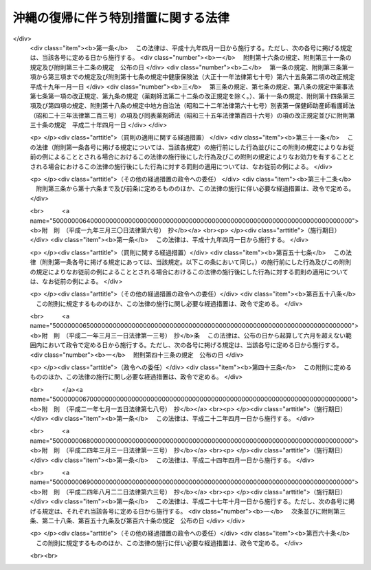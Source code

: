 .. _S46HO129:

====================================
沖縄の復帰に伴う特別措置に関する法律
====================================

.. raw:: html
    
    
    <b>沖縄の復帰に伴う特別措置に関する法律<br>
    （昭和四十六年十二月三十一日法律第百二十九号）</b><br><br><div align="right">最終改正：平成二四年八月二二日法律第六三号</div><br><div align="right"><table width="" border="0"><tr><td><font color="RED">（最終改正までの未施行法令）</font></td></tr><tr><td><a href="/cgi-bin/idxmiseko.cgi?H_RYAKU=%8f%ba%8e%6c%98%5a%96%40%88%ea%93%f1%8b%e3&amp;H_NO=%95%bd%90%ac%93%f1%8f%5c%8e%6c%94%4e%94%aa%8c%8e%93%f1%8f%5c%93%f1%93%fa%96%40%97%a5%91%e6%98%5a%8f%5c%8e%4f%8d%86&amp;H_PATH=/miseko/S46HO129/H24HO063.html" target="inyo">平成二十四年八月二十二日法律第六十三号</a></td><td align="right">（未施行）</td></tr><tr></tr><tr><td align="right">　</td><td></td></tr><tr></tr></table></div><a name="0000000000000000000000000000000000000000000000000000000000000000000000000000000"></a>
    <br>
    　<a href="#1000000000001000000000000000000000000000000000000000000000000000000000000000000" target="data">第一章　総則（第一条・第二条）</a>
    <br>
    　<a href="#1000000000002000000000000000000000000000000000000000000000000000000000000000000" target="data">第二章　沖縄県（第三条―第六条）</a>
    <br>
    　<a href="#1000000000003000000000000000000000000000000000000000000000000000000000000000000" target="data">第三章　沖縄県の市町村（第七条―第九条）</a>
    <br>
    　<a href="#1000000000004000000000000000000000000000000000000000000000000000000000000000000" target="data">第四章　裁判の効力の承継等</a>
    <br>
    　　<a href="#1000000000004000000001000000000000000000000000000000000000000000000000000000000" target="data">第一節　民事関係（第十条―第二十四条）</a>
    <br>
    　　<a href="#1000000000004000000002000000000000000000000000000000000000000000000000000000000" target="data">第二節　刑事関係（第二十五条―第三十条）</a>
    <br>
    　<a href="#1000000000005000000000000000000000000000000000000000000000000000000000000000000" target="data">第五章　琉球政府等の権利義務の承継等（第三十一条―第三十五条）</a>
    <br>
    　<a href="#1000000000006000000000000000000000000000000000000000000000000000000000000000000" target="data">第六章　法人の権利義務の承継等（第三十六条―第四十八条）</a>
    <br>
    　<a href="#1000000000007000000000000000000000000000000000000000000000000000000000000000000" target="data">第七章　通貨の交換等（第四十九条―第五十二条）</a>
    <br>
    　<a href="#1000000000008000000000000000000000000000000000000000000000000000000000000000000" target="data">第八章　法令の適用に関する特別措置</a>
    <br>
    　　<a href="#1000000000008000000001000000000000000000000000000000000000000000000000000000000" target="data">第一節　通則（第五十三条・第五十四条）</a>
    <br>
    　　<a href="#1000000000008000000002000000000000000000000000000000000000000000000000000000000" target="data">第二節　総理府関係（第五十五条―第六十二条）</a>
    <br>
    　　<a href="#1000000000008000000003000000000000000000000000000000000000000000000000000000000" target="data">第三節　法務省関係（第六十三条―第六十七条）</a>
    <br>
    　　<a href="#1000000000008000000004000000000000000000000000000000000000000000000000000000000" target="data">第四節　大蔵省関係（第六十八条―第九十三条）</a>
    <br>
    　　<a href="#1000000000008000000005000000000000000000000000000000000000000000000000000000000" target="data">第五節　文部省関係（第九十四条―第九十九条）</a>
    <br>
    　　<a href="#1000000000008000000006000000000000000000000000000000000000000000000000000000000" target="data">第六節　厚生省関係（第百条―第百四条）</a>
    <br>
    　　<a href="#1000000000008000000007000000000000000000000000000000000000000000000000000000000" target="data">第七節　農林水産省関係（第百五条―第百十八条）</a>
    <br>
    　　<a href="#1000000000008000000008000000000000000000000000000000000000000000000000000000000" target="data">第八節　通商産業省関係（第百十九条―第百二十二条）</a>
    <br>
    　　<a href="#1000000000008000000009000000000000000000000000000000000000000000000000000000000" target="data">第九節　運輸省関係（第百二十三条―第百二十九条）</a>
    <br>
    　　<a href="#1000000000008000000010000000000000000000000000000000000000000000000000000000000" target="data">第十節　郵政省関係（第百三十条―第百三十六条）</a>
    <br>
    　　<a href="#1000000000008000000011000000000000000000000000000000000000000000000000000000000" target="data">第十一節　労働省関係（第百三十七条―第百四十六条）</a>
    <br>
    　　<a href="#1000000000008000000012000000000000000000000000000000000000000000000000000000000" target="data">第十二節　建設省関係（第百四十七条―第百四十九条）</a>
    <br>
    　　<a href="#1000000000008000000013000000000000000000000000000000000000000000000000000000000" target="data">第十三節　自治省関係（第百五十条―第百五十五条の三）</a>
    <br>
    　<a href="#1000000000009000000000000000000000000000000000000000000000000000000000000000000" target="data">第九章　雑則（第百五十六条・第百五十七条）</a>
    <br>
    　<a href="#5000000000000000000000000000000000000000000000000000000000000000000000000000000" target="data">附則</a>
    <br><p>　　　<b><a name="1000000000001000000000000000000000000000000000000000000000000000000000000000000">第一章　総則</a>
    </b>
    </p><p>
    </p><div class="arttitle"><a name="1000000000000000000000000000000000000000000000000100000000000000000000000000000">（趣旨）</a>
    </div><div class="item"><b>第一条</b>
    <a name="1000000000000000000000000000000000000000000000000100000000001000000000000000000"></a>
    　この法律は、沖縄の復帰に伴い、本邦の諸制度の沖縄県の区域における円滑な実施を図るために必要な特別措置を定めるものとする。
    </div>
    
    <p>
    </p><div class="arttitle"><a name="1000000000000000000000000000000000000000000000000200000000000000000000000000000">（定義）</a>
    </div><div class="item"><b>第二条</b>
    <a name="1000000000000000000000000000000000000000000000000200000000001000000000000000000"></a>
    　この法律において「沖縄」とは、硫黄鳥島及び伊平屋島並びに北緯二十七度十四秒以南の南西諸島（大東諸島を含む。）をいう。
    </div>
    <div class="item"><b><a name="1000000000000000000000000000000000000000000000000200000000002000000000000000000">２</a>
    </b>
    　この法律において「本土」とは、沖縄以外の本邦の地域をいう。
    </div>
    <div class="item"><b><a name="1000000000000000000000000000000000000000000000000200000000003000000000000000000">３</a>
    </b>
    　この法律において「沖縄法令」とは、この法律の施行の際沖縄に適用されていた法令をいう。
    </div>
    <div class="item"><b><a name="1000000000000000000000000000000000000000000000000200000000004000000000000000000">４</a>
    </b>
    　この法律において「本土法令」とは、この法律の施行の際本土に適用されていた法令をいう。
    </div>
    
    
    <p>　　　<b><a name="1000000000002000000000000000000000000000000000000000000000000000000000000000000">第二章　沖縄県</a>
    </b>
    </p><p>
    </p><div class="arttitle"><a name="1000000000000000000000000000000000000000000000000300000000000000000000000000%EF%BC%89%E3%81%AB%E5%AE%9A%E3%82%81%E3%82%8B%E7%9C%8C%E3%81%A8%E3%81%97%E3%81%A6%E5%AD%98%E7%B6%9A%E3%81%99%E3%82%8B%E3%82%82%E3%81%AE%E3%81%A8%E3%81%99%E3%82%8B%E3%80%82%0A&lt;/DIV&gt;%0A%0A&lt;P&gt;%0A&lt;DIV%20class=" arttitle></a><a name="1000000000000000000000000000000000000000000000000400000000000000000000000000000">（沖縄県の条例等に関する暫定措置）</a>
    </div><div class="item"><b>第四条</b>
    <a name="1000000000000000000000000000000000000000000000000400000000001000000000000000000"></a>
    　沖縄法令のうち、法律又はこれに基づく政令により沖縄県又はその機関に属させられることとなる事務に相当する事務について規定している沖縄法令で本邦の法令に抵触しないものは、政令で定めるところにより、この法律の施行の日から起算して三月を経過する日までの間、<a href="/cgi-bin/idxrefer.cgi?H_FILE=%8f%ba%93%f1%93%f1%96%40%98%5a%8e%b5&amp;REF_NAME=%92%6e%95%fb%8e%a9%8e%a1%96%40&amp;ANCHOR_F=&amp;ANCHOR_T=" target="inyo">地方自治法</a>
    の規定による沖縄県の条例、規則その他の規程としての効力を有するものとする。
    </div>
    
    <p>
    </p><div class="arttitle"><a name="1000000000000000000000000000000000000000000000000500000000000000000000000000000">（沖縄県の議会の議員及び知事の選挙）</a>
    </div><div class="item"><b>第五条</b>
    <a name="1000000000000000000000000000000000000000000000000500000000001000000000000000000"></a>
    　沖縄県の議会の議員及び知事の選挙は、この法律の施行の日から起算して五十日をこえない範囲内において沖縄県の選挙管理委員会が定める日に行なうものとする。
    </div>
    <div class="item"><b><a name="1000000000000000000000000000000000000000000000000500000000002000000000000000000">２</a>
    </b>
    　この法律の施行の際琉球政府の立法院議員又は行政主席の職にある者は、前項の選挙において沖縄県の議会の議員又は知事が選挙されるまでの間、それぞれ沖縄県の議会の議員又は知事の職にある者とみなす。
    </div>
    
    <p>
    </p><div class="arttitle"><a name="1000000000000000000000000000000000000000000000000600000000000000000000000000000">（沖縄県の主要公務員の選任又は選挙）</a>
    </div><div class="item"><b>第六条</b>
    <a name="1000000000000000000000000000000000000000000000000600000000001000000000000000000"></a>
    　沖縄県の公安委員会、選挙管理委員会、人事委員会、地方労働委員会若しくは収用委員会の委員又は監査委員の選任（選挙管理委員にあつては、議会における選挙）は、前条第一項の選挙において沖縄県の議会の議員及び知事が選挙された後に、遅滞なく行なうものとする。沖縄県の副知事又は出納長の選任についても、同様とする。
    </div>
    <div class="item"><b><a name="1000000000000000000000000000000000000000000000000600000000002000000000000000000">２</a>
    </b>
    　沖縄県の海区漁業調整委員会の委員の選任又は選挙は、この法律の施行の日から起算して六月をこえない範囲内において政令で定める日に行なうものとする。
    </div>
    <div class="item"><b><a name="1000000000000000000000000000000000000000000000000600000000003000000000000000000">３</a>
    </b>
    　この法律の施行の際琉球政府の中央教育委員会、公安委員会、中央選挙管理委員会、人事委員会、中央労働委員会、収用審査会若しくは漁業調整委員会の委員（委員に欠員があるときに補充される地位にある者を含む。以下この項において同じ。）又は会計検査院の検査官の職にある者は、前二項の規定による沖縄県の委員会の委員の選任若しくは選挙又は監査委員の選任が行なわれるまでの間（中央教育委員会の委員にあつては、昭和四十七年十二月三十一日までの間）、それぞれ沖縄県の相当の委員会の委員又は監査委員の職にある者とみなす。この場合には、沖縄県に置かれるべき海区漁業調整委員会の数は、一とする。
    </div>
    <div class="item"><b><a name="1000000000000000000000000000000000000000000000000600000000004000000000000000000">４</a>
    </b>
    　この法律の施行の際琉球政府の行政副主席の職にある者は、前条第一項の選挙において沖縄県の知事が選挙されるまでの間、沖縄県の副知事の職にある者とみなす。ただし、<a href="/cgi-bin/idxrefer.cgi?H_FILE=%8f%ba%93%f1%93%f1%96%40%98%5a%8e%b5&amp;REF_NAME=%92%6e%95%fb%8e%a9%8e%a1%96%40%91%e6%95%53%98%5a%8f%5c%88%ea%8f%f0%91%e6%88%ea%8d%80&amp;ANCHOR_F=1000000000000000000000000000000000000000000000016100000000001000000000000000000&amp;ANCHOR_T=1000000000000000000000000000000000000000000000016100000000001000000000000000000#1000000000000000000000000000000000000000000000016100000000001000000000000000000" target="inyo">地方自治法第百六十一条第一項</a>
    ただし書の規定により、条例で、副知事が置かれないこととされた場合には、この限りでない。
    </div>
    <div class="item"><b><a name="1000000000000000000000000000000000000000000000000600000000005000000000000000000">５</a>
    </b>
    　第一項の規定により沖縄県の出納長が選任されるまでの間、出納長の職務は、沖縄県知事が指定する職員が行なうものとする。
    </div>
    
    
    <p>　　　<b><a name="1000000000003000000000000000000000000000000000000000000000000000000000000000000">第三章　沖縄県の市町村</a>
    </b>
    </p><p>
    </p><div class="arttitle"><a name="1000000000000000000000000000000000000000000000000700000000000000000000000000000">（市町村の地位）</a>
    </div><div class="item"><b>第七条</b>
    <a name="1000000000000000000000000000000000000000000000000700000000001000000000000000000"></a>
    　沖縄の市町村は、<a href="/cgi-bin/idxrefer.cgi?H_FILE=%8f%ba%93%f1%93%f1%96%40%98%5a%8e%b5&amp;REF_NAME=%92%6e%95%fb%8e%a9%8e%a1%96%40&amp;ANCHOR_F=&amp;ANCHOR_T=" target="inyo">地方自治法</a>
    の規定による市町村となるものとする。
    </div>
    
    <p>
    </p><div class="arttitle"><a name="1000000000000000000000000000000000000000000000000800000000000000000000000000000">（市町村の条例等に関する経過措置）</a>
    </div><div class="item"><b>第八条</b>
    <a name="1000000000000000000000000000000000000000000000000800000000001000000000000000000"></a>
    　沖縄の市町村の条例、規則その他の規程で、本邦の法令及び沖縄県の条例、規則その他の規程に抵触しないものは、<a href="/cgi-bin/idxrefer.cgi?H_FILE=%8f%ba%93%f1%93%f1%96%40%98%5a%8e%b5&amp;REF_NAME=%92%6e%95%fb%8e%a9%8e%a1%96%40&amp;ANCHOR_F=&amp;ANCHOR_T=" target="inyo">地方自治法</a>
    の規定による市町村の条例、規則その他の規程としての効力を有するものとする。
    </div>
    
    <p>
    </p><div class="arttitle"><a name="1000000000000000000000000000000000000000000000000900000000000000000000000000000">（市町村の機関に関する経過措置）</a>
    </div><div class="item"><b>第九条</b>
    <a name="1000000000000000000000000000000000000000000000000900000000001000000000000000000"></a>
    　この法律の施行の際沖縄の市町村の議会の議員、長、委員会の委員（委員に欠員があるときに補充される地位にある者を含む。以下この項において同じ。）又は委員その他の職員として在職する者は、その市町村の議会の議員、長、委員会の委員又は委員その他の相当の職員となるものとする。この場合において、これらの職員のうち、沖縄法令の規定により任期が定められているもので、<a href="/cgi-bin/idxrefer.cgi?H_FILE=%8f%ba%93%f1%93%f1%96%40%98%5a%8e%b5&amp;REF_NAME=%92%6e%95%fb%8e%a9%8e%a1%96%40&amp;ANCHOR_F=&amp;ANCHOR_T=" target="inyo">地方自治法</a>
    の規定によつても任期の定めのあるものの任期は、<a href="/cgi-bin/idxrefer.cgi?H_FILE=%8f%ba%93%f1%93%f1%96%40%98%5a%8e%b5&amp;REF_NAME=%93%af%96%40&amp;ANCHOR_F=&amp;ANCHOR_T=" target="inyo">同法</a>
    の規定によるものとし、沖縄法令の規定によりこれらの者が選挙され、又は選任された日から起算するものとする。
    </div>
    <div class="item"><b><a name="1000000000000000000000000000000000000000000000000900000000002000000000000000000">２</a>
    </b>
    　この法律の施行の際教育区の教育委員会の委員の職にある者は、昭和四十八年三月三十一日までの間、当該教育区と区域を一にする市町村の教育委員会の委員の職にある者とみなす。
    </div>
    
    
    <p>　　　<b><a name="1000000000004000000000000000000000000000000000000000000000000000000000000000000">第四章　裁判の効力の承継等</a>
    </b>
    </p><p>　　　　<b><a name="1000000000004000000001000000000000000000000000000000000000000000000000000000000">第一節　民事関係</a>
    </b>
    </p><p>
    </p><div class="arttitle"><a name="1000000000000000000000000000000000000000000000001000000000000000000000000000000">（民事事件等の手続の承継）</a>
    </div><div class="item"><b>第十条</b>
    <a name="1000000000000000000000000000000000000000000000001000000000001000000000000000000"></a>
    　沖縄の人身保護法（千九百六十九年立法第七十七号）、沖縄の電波法（千九百五十五年立法第八十号）、立法院議員選挙法（千九百五十六年立法第一号）、市町村議会議員及び市町村長選挙法（千九百六十八年立法第七十四号）、行政主席選挙法（千九百六十八年立法第七十五号）又は沖縄住民の国政参加特別措置法に基づく衆議院議員及び参議院議員選挙法（千九百七十年立法第九十八号）の規定による事件（刑事事件及び沖縄の電波法第九十二条第一項の規定により異議の申立てを却下する決定に対する訴えに係る事件を除く。）について琉球政府の高等裁判所（以下この章において「旧高等裁判所」という。）において沖縄法令によりした事件の受理その他の手続は、最高裁判所において本邦の相当法令によりした事件の受理その他の手続とみなす。
    </div>
    
    <p>
    </p><div class="item"><b><a name="1000000000000000000000000000000000000000000000001100000000000000000000000000000">第十一条</a>
    </b>
    <a name="1000000000000000000000000000000000000000000000001100000000001000000000000000000"></a>
    　旧高等裁判所において沖縄法令によりした事件の受理その他の手続（分限事件、刑事事件及び少年の保護事件に関するものを除く。）は、この法律に別段の定めがある場合を除き、福岡高等裁判所において本邦の相当法令によりした事件の受理その他の手続とみなす。
    </div>
    <div class="item"><b><a name="1000000000000000000000000000000000000000000000001100000000002000000000000000000">２</a>
    </b>
    　立法院議員選挙法、市町村議会議員及び市町村長選挙法（第十六条第一項（第二十一条において準用する場合を含む。）を除く。）、行政主席選挙法又は沖縄住民の国政参加特別措置法に基づく衆議院議員及び参議院議員選挙法の規定による事件（刑事事件を除く。）について琉球政府の地方裁判所（以下この章において「旧地方裁判所」という。）において沖縄法令によりした事件の受理その他の手続は、福岡高等裁判所において本邦の相当法令によりした事件の受理その他の手続とみなす。
    </div>
    <div class="item"><b><a name="1000000000000000000000000000000000000000000000001100000000003000000000000000000">３</a>
    </b>
    　沖縄の電波法の規定による事件（刑事事件及び同立法第九十二条第一項の規定により異議の申立てを却下する決定に対する訴えに係る事件を除く。）について旧地方裁判所において沖縄法令によりした事件の受理その他の手続は、東京高等裁判所において本邦の相当法令によりした事件の受理その他の手続とみなす。
    </div>
    <div class="item"><b><a name="1000000000000000000000000000000000000000000000001100000000004000000000000000000">４</a>
    </b>
    　この法律の施行の際第二審として旧高等裁判所に係属している上告事件（刑事事件及び前条に規定する事件を除く。）についてされた上告の提起は、控訴の提起とみなす。
    </div>
    
    <p>
    </p><div class="item"><b><a name="1000000000000000000000000000000000000000000000001200000000000000000000000000000">第十二条</a>
    </b>
    <a name="1000000000000000000000000000000000000000000000001200000000001000000000000000000"></a>
    　旧地方裁判所において沖縄法令によりした事件の受理その他の手続（刑事事件に関するものを除く。）は、この法律に別段の定めがある場合を除き、那覇地方裁判所において本邦の相当法令によりした事件の受理その他の手続とみなす。
    </div>
    <div class="item"><b><a name="1000000000000000000000000000000000000000000000001200000000002000000000000000000">２</a>
    </b>
    　琉球政府の簡易裁判所（以下この章において「旧簡易裁判所」という。）の権限に属する事項で本邦の法令によれば地方裁判所の権限に属すべきもの（刑事事件に関するものを除く。）について旧簡易裁判所において沖縄法令によりした事件の受理その他の手続は、那覇地方裁判所において本邦の相当法令によりした事件の受理その他の手続とみなす。
    </div>
    <div class="item"><b><a name="1000000000000000000000000000000000000000000000001200000000003000000000000000000">３</a>
    </b>
    　地方裁判所は、第一項の規定に基づいて取り扱うべき事件で、旧地方裁判所の権限に属していたものについては、<a href="/cgi-bin/idxrefer.cgi?H_FILE=%8f%ba%93%f1%93%f1%96%40%8c%dc%8b%e3&amp;REF_NAME=%8d%d9%94%bb%8f%8a%96%40&amp;ANCHOR_F=&amp;ANCHOR_T=" target="inyo">裁判所法</a>
    （昭和二十二年法律第五十九号）の規定によれば地方裁判所の権限に属しない事項についても、裁判権を有する。
    </div>
    
    <p>
    </p><div class="item"><b><a name="1000000000000000000000000000000000000000000000001300000000000000000000000000000">第十三条</a>
    </b>
    <a name="1000000000000000000000000000000000000000000000001300000000001000000000000000000"></a>
    　琉球政府の家庭裁判所（以下この章において「旧家庭裁判所」という。）において沖縄法令によりした事件の受理その他の手続（刑事事件及び少年の保護事件に関するものを除く。）は、那覇家庭裁判所において本邦の相当法令によりした事件の受理その他の手続とみなす。
    </div>
    
    <p>
    </p><div class="item"><b><a name="1000000000000000000000000000000000000000000000001400000000000000000000000000000">第十四条</a>
    </b>
    <a name="1000000000000000000000000000000000000000000000001400000000001000000000000000000"></a>
    　旧簡易裁判所において沖縄法令によりした事件の受理その他の手続（刑事事件に関するものを除く。）は、この法律に別段の定めがある場合を除き、当該旧簡易裁判所の所在地を管轄する簡易裁判所において本邦の相当法令によりした事件の受理その他の手続とみなす。
    </div>
    
    <p>
    </p><div class="item"><b><a name="1000000000000000000000000000000000000000000000001500000000000000000000000000000">第十五条</a>
    </b>
    <a name="1000000000000000000000000000000000000000000000001500000000001000000000000000000"></a>
    　第十一条第一項及び第四項の規定は琉球列島米国民政府の上訴審裁判所の事件について、第十二条第一項及び第三項並びに第十三条の規定は琉球列島米国民政府の民事裁判所の事件について準用する。
    </div>
    <div class="item"><b><a name="1000000000000000000000000000000000000000000000001500000000002000000000000000000">２</a>
    </b>
    　前項の事件の手続の費用に関し必要な事項は、最高裁判所規則で定める。
    </div>
    
    <p>
    </p><div class="arttitle"><a name="1000000000000000000000000000000000000000000000001600000000000000000000000000000">（琉球政府の裁判所等にあてて発せられた書類に関する経過措置）</a>
    </div><div class="item"><b>第十六条</b>
    <a name="1000000000000000000000000000000000000000000000001600000000001000000000000000000"></a>
    　この法律の施行前に琉球政府の裁判所（以下この章において「旧裁判所」という。）又は琉球列島米国民政府の裁判所（以下この章において「民政府の裁判所」という。）にあてて発せられた上告状、控訴状、訴状その他の書類（刑事事件及び少年の保護事件に関するものを除く。）で、この法律の施行の際まだ受理されていないものは、第十条から前条までの規定に基づいて事件を取り扱うべき裁判所にあてたものとみなす。
    </div>
    <div class="item"><b><a name="1000000000000000000000000000000000000000000000001600000000002000000000000000000">２</a>
    </b>
    　旧地方裁判所又は旧家庭裁判所が第一審としてした判決（第十条に規定する事件及び刑事事件に関するものを除く。）に対してこの法律の施行前に発せられた上告状で、この法律の施行の際まだ受理されていないものは、控訴状とみなす。
    </div>
    
    <p>
    </p><div class="arttitle"><a name="1000000000000000000000000000000000000000000000001700000000000000000000000000000">（弁論の更新）</a>
    </div><div class="item"><b>第十七条</b>
    <a name="1000000000000000000000000000000000000000000000001700000000001000000000000000000"></a>
    　第十条から第十五条までの規定に基づいて承継した事件については、当事者は、従前の口頭弁論の結果を陳述しなければならない。
    </div>
    
    <p>
    </p><div class="arttitle"><a name="1000000000000000000000000000000000000000000000001800000000000000000000000000000">（公序良俗に反する裁判の効力）</a>
    </div><div class="item"><b>第十八条</b>
    <a name="1000000000000000000000000000000000000000000000001800000000001000000000000000000"></a>
    　旧裁判所及び民政府の裁判所の確定の裁判（刑事事件及び少年の保護事件に関するものを除く。）で公の秩序又は善良の風俗に反するものは、その効力を有しない。
    </div>
    
    <p>
    </p><div class="arttitle"><a name="1000000000000000000000000000000000000000000000001900000000000000000000000000000">（</a><a href="/cgi-bin/idxrefer.cgi?H_FILE=%95%bd%94%aa%96%40%88%ea%81%5a%8b%e3&amp;REF_NAME=%96%af%8e%96%91%69%8f%d7%96%40&amp;ANCHOR_F=&amp;ANCHOR_T=" target="inyo">民事訴訟法</a>
    及び<a href="/cgi-bin/idxrefer.cgi?H_FILE=%96%be%8e%4f%88%ea%96%40%88%ea%8e%6c&amp;REF_NAME=%94%f1%8f%d7%8e%96%8c%8f%8e%e8%91%b1%96%40&amp;ANCHOR_F=&amp;ANCHOR_T=" target="inyo">非訟事件手続法</a>
    に関する経過措置）
    </div><div class="item"><b>第十九条</b>
    <a name="1000000000000000000000000000000000000000000000001900000000001000000000000000000"></a>
    　第十条から第十五条までの規定に基づいて承継した事件につき民事訴訟法（明治二十三年法律第二十九号）又は<a href="/cgi-bin/idxrefer.cgi?H_FILE=%96%be%8e%4f%88%ea%96%40%88%ea%8e%6c&amp;REF_NAME=%94%f1%8f%d7%8e%96%8c%8f%8e%e8%91%b1%96%40&amp;ANCHOR_F=&amp;ANCHOR_T=" target="inyo">非訟事件手続法</a>
    （明治三十一年法律第十四号）を適用し、又は準用するについての経過措置に関しては、<a href="/cgi-bin/idxrefer.cgi?H_FILE=%95%bd%94%aa%96%40%88%ea%81%5a%8b%e3&amp;REF_NAME=%96%af%8e%96%91%69%8f%d7%96%40&amp;ANCHOR_F=&amp;ANCHOR_T=" target="inyo">第四項</a>
    、第八項及び第十項、<a href="/cgi-bin/idxrefer.cgi?H_FILE=%95%bd%94%aa%96%40%88%ea%81%5a%8b%e3&amp;REF_NAME=%96%af%8e%96%91%69%8f%d7%96%40&amp;ANCHOR_F=&amp;ANCHOR_T=" target="inyo">民事訴訟法</a>
    の一部を改正する法律（昭和三十九年法律第百三十五号）附則<a href="/cgi-bin/idxrefer.cgi?H_FILE=%95%bd%94%aa%96%40%88%ea%81%5a%8b%e3&amp;REF_NAME=%91%e6%93%f1%8d%80&amp;ANCHOR_F=5000000000000000000000000000000000000000000000000000000000000000000000000000000&amp;ANCHOR_T=5000000000000000000000000000000000000000000000000000000000000000000000000000000#5000000000000000000000000000000000000000000000000000000000000000000000000000000" target="inyo">第二項</a>
    、<a href="/cgi-bin/idxrefer.cgi?H_FILE=%8f%ba%8e%6c%8c%dc%96%40%88%ea%88%ea%8c%dc&amp;REF_NAME=%96%af%8e%96%91%69%8f%d7%8e%e8%91%b1%82%c9%8a%d6%82%b7%82%e9%8f%f0%96%f1%93%99%82%cc%8e%c0%8e%7b%82%c9%94%ba%82%a4%96%af%8e%96%91%69%8f%d7%8e%e8%91%b1%82%cc%93%c1%97%e1%93%99%82%c9%8a%d6%82%b7%82%e9%96%40%97%a5&amp;ANCHOR_F=&amp;ANCHOR_T=" target="inyo">民事訴訟手続に関する条約等の実施に伴う民事訴訟手続の特例等に関する法律</a>
    （昭和四十五年法律第百十五号）附則<a href="/cgi-bin/idxrefer.cgi?H_FILE=%8f%ba%8e%6c%8c%dc%96%40%88%ea%88%ea%8c%dc&amp;REF_NAME=%91%e6%8c%dc%8d%80&amp;ANCHOR_F=5000000000000000000000000000000000000000000000000000000000000000000000000000000&amp;ANCHOR_T=5000000000000000000000000000000000000000000000000000000000000000000000000000000#5000000000000000000000000000000000000000000000000000000000000000000000000000000" target="inyo">第五項</a>
    並びに<a href="/cgi-bin/idxrefer.cgi?H_FILE=%95%bd%94%aa%96%40%88%ea%81%5a%8b%e3&amp;REF_NAME=%96%af%8e%96%91%69%8f%d7%96%40&amp;ANCHOR_F=&amp;ANCHOR_T=" target="inyo">民事訴訟法</a>
    等の一部を改正する法律（昭和四十六年法律第百号）附則<a href="/cgi-bin/idxrefer.cgi?H_FILE=%95%bd%94%aa%96%40%88%ea%81%5a%8b%e3&amp;REF_NAME=%91%e6%93%f1%8d%80&amp;ANCHOR_F=5000000000000000000000000000000000000000000000000000000000000000000000000000000&amp;ANCHOR_T=5000000000000000000000000000000000000000000000000000000000000000000000000000000#5000000000000000000000000000000000000000000000000000000000000000000000000000000" target="inyo">第二項</a>
    の規定の例による。
    </div>
    <div class="item"><b><a name="1000000000000000000000000000000000000000000000001900000000002000000000000000000">２</a>
    </b>
    　この法律の施行の際本土の裁判所に係属している事件の沖縄にある当事者の行為に関し<a href="/cgi-bin/idxrefer.cgi?H_FILE=%95%bd%94%aa%96%40%88%ea%81%5a%8b%e3&amp;REF_NAME=%96%af%8e%96%91%69%8f%d7%96%40%91%e6%95%53%8c%dc%8f%5c%8b%e3%8f%f0%91%e6%88%ea%8d%80&amp;ANCHOR_F=1000000000000000000000000000000000000000000000015900000000001000000000000000000&amp;ANCHOR_T=1000000000000000000000000000000000000000000000015900000000001000000000000000000#1000000000000000000000000000000000000000000000015900000000001000000000000000000" target="inyo">民事訴訟法第百五十九条第一項</a>
    後段（<a href="/cgi-bin/idxrefer.cgi?H_FILE=%95%bd%94%aa%96%40%88%ea%81%5a%8b%e3&amp;REF_NAME=%93%af%96%40&amp;ANCHOR_F=&amp;ANCHOR_T=" target="inyo">同法</a>
    以外の法令において準用する場合を含む。）又は<a href="/cgi-bin/idxrefer.cgi?H_FILE=%96%be%8e%4f%88%ea%96%40%88%ea%8e%6c&amp;REF_NAME=%94%f1%8f%d7%8e%96%8c%8f%8e%e8%91%b1%96%40%91%e6%93%f1%8f%5c%93%f1%8f%f0&amp;ANCHOR_F=1000000000000000000000000000000000000000000000002200000000000000000000000000000&amp;ANCHOR_T=1000000000000000000000000000000000000000000000002200000000000000000000000000000#1000000000000000000000000000000000000000000000002200000000000000000000000000000" target="inyo">非訟事件手続法第二十二条</a>
    後段（<a href="/cgi-bin/idxrefer.cgi?H_FILE=%96%be%8e%4f%88%ea%96%40%88%ea%8e%6c&amp;REF_NAME=%93%af%96%40&amp;ANCHOR_F=&amp;ANCHOR_T=" target="inyo">同法</a>
    以外の法令において準用する場合を含む。）に定める期間が現に進行しているものについては、なお従前の例による。
    </div>
    
    <p>
    </p><div class="arttitle"><a name="1000000000000000000000000000000000000000000000002000000000000000000000000000000">（</a><a href="/cgi-bin/idxrefer.cgi?H_FILE=%95%bd%88%ea%98%5a%96%40%8e%b5%8c%dc&amp;REF_NAME=%94%6a%8e%59%96%40&amp;ANCHOR_F=&amp;ANCHOR_T=" target="inyo">破産法</a>
    及び和議法に関する経過措置）
    </div><div class="item"><b>第二十条</b>
    <a name="1000000000000000000000000000000000000000000000002000000000001000000000000000000"></a>
    　破産法（大正十一年法律第七十一号）又は和議法（大正十一年法律第七十二号）を適用するについての経過措置に関しては、<a href="/cgi-bin/idxrefer.cgi?H_FILE=%95%bd%88%ea%98%5a%96%40%8e%b5%8c%dc&amp;REF_NAME=%94%6a%8e%59%96%40&amp;ANCHOR_F=&amp;ANCHOR_T=" target="inyo">破産法</a>
    及び和議法の一部を改正する法律（昭和二十七年法律第百七十三号）附則<a href="/cgi-bin/idxrefer.cgi?H_FILE=%95%bd%88%ea%98%5a%96%40%8e%b5%8c%dc&amp;REF_NAME=%91%e6%93%f1%8d%80&amp;ANCHOR_F=5000000000000000000000000000000000000000000000000000000000000000000000000000000&amp;ANCHOR_T=5000000000000000000000000000000000000000000000000000000000000000000000000000000#5000000000000000000000000000000000000000000000000000000000000000000000000000000" target="inyo">第二項</a>
    から<a href="/cgi-bin/idxrefer.cgi?H_FILE=%95%bd%88%ea%98%5a%96%40%8e%b5%8c%dc&amp;REF_NAME=%91%e6%8e%b5%8d%80&amp;ANCHOR_F=5000000000000000000000000000000000000000000000000000000000000000000000000000000&amp;ANCHOR_T=5000000000000000000000000000000000000000000000000000000000000000000000000000000#5000000000000000000000000000000000000000000000000000000000000000000000000000000" target="inyo">第七項</a>
    まで及び<a href="/cgi-bin/idxrefer.cgi?H_FILE=%95%bd%88%ea%8e%6c%96%40%88%ea%8c%dc%8e%6c&amp;REF_NAME=%89%ef%8e%d0%8d%58%90%b6%96%40&amp;ANCHOR_F=&amp;ANCHOR_T=" target="inyo">会社更生法</a>
    等の一部を改正する法律（昭和四十二年法律第八十八号）附則<a href="/cgi-bin/idxrefer.cgi?H_FILE=%95%bd%88%ea%8e%6c%96%40%88%ea%8c%dc%8e%6c&amp;REF_NAME=%91%e6%98%5a%8d%80&amp;ANCHOR_F=5000000000000000000000000000000000000000000000000000000000000000000000000000000&amp;ANCHOR_T=5000000000000000000000000000000000000000000000000000000000000000000000000000000#5000000000000000000000000000000000000000000000000000000000000000000000000000000" target="inyo">第六項</a>
    から<a href="/cgi-bin/idxrefer.cgi?H_FILE=%95%bd%88%ea%8e%6c%96%40%88%ea%8c%dc%8e%6c&amp;REF_NAME=%91%e6%94%aa%8d%80&amp;ANCHOR_F=5000000000000000000000000000000000000000000000000000000000000000000000000000000&amp;ANCHOR_T=5000000000000000000000000000000000000000000000000000000000000000000000000000000#5000000000000000000000000000000000000000000000000000000000000000000000000000000" target="inyo">第八項</a>
    までの規定の例による。
    </div>
    
    <p>
    </p><div class="arttitle"><a name="1000000000000000000000000000000000000000000000002100000000000000000000000000000">（</a><a href="/cgi-bin/idxrefer.cgi?H_FILE=%8f%ba%8e%4f%8e%b5%96%40%88%ea%8e%4f%8b%e3&amp;REF_NAME=%8d%73%90%ad%8e%96%8c%8f%91%69%8f%d7%96%40&amp;ANCHOR_F=&amp;ANCHOR_T=" target="inyo">行政事件訴訟法</a>
    に関する経過措置）
    </div><div class="item"><b>第二十一条</b>
    <a name="1000000000000000000000000000000000000000000000002100000000001000000000000000000"></a>
    　この法律の施行の際行政事件訴訟特例法（千九百五十三年立法第四十八号）第五条第一項の期間が現に進行している処分又は裁決の取消しの訴えの出訴期間で、処分又は裁決があつたことを知つた日を基準とするものについては、同条第一項、第二項、第四項及び第五項の規定の例による。ただし、その期間は、この律の施行後に審査請求がされた場合における<a href="/cgi-bin/idxrefer.cgi?H_FILE=%8f%ba%8e%4f%8e%b5%96%40%88%ea%8e%4f%8b%e3&amp;REF_NAME=%8d%73%90%ad%8e%96%8c%8f%91%69%8f%d7%96%40&amp;ANCHOR_F=&amp;ANCHOR_T=" target="inyo">行政事件訴訟法</a>
    （昭和三十七年法律第百三十九号）<a href="/cgi-bin/idxrefer.cgi?H_FILE=%8f%ba%8e%4f%8e%b5%96%40%88%ea%8e%4f%8b%e3&amp;REF_NAME=%91%e6%8f%5c%8e%6c%8f%f0%91%e6%8e%4f%8d%80&amp;ANCHOR_F=1000000000000000000000000000000000000000000000001400000000003000000000000000000&amp;ANCHOR_T=1000000000000000000000000000000000000000000000001400000000003000000000000000000#1000000000000000000000000000000000000000000000001400000000003000000000000000000" target="inyo">第十四条第三項</a>
    の規定の適用を妨げない。
    </div>
    <div class="item"><b><a name="1000000000000000000000000000000000000000000000002100000000004000000000000000000">４</a>
    </b>
    　前三項に定めるもののほか、<a href="/cgi-bin/idxrefer.cgi?H_FILE=%8f%ba%8e%4f%8e%b5%96%40%88%ea%8e%4f%8b%e3&amp;REF_NAME=%8d%73%90%ad%8e%96%8c%8f%91%69%8f%d7%96%40&amp;ANCHOR_F=&amp;ANCHOR_T=" target="inyo">行政事件訴訟法</a>
    を適用するについての経過措置に関しては、<a href="/cgi-bin/idxrefer.cgi?H_FILE=%8f%ba%8e%4f%8e%b5%96%40%88%ea%8e%4f%8b%e3&amp;REF_NAME=%93%af%96%40&amp;ANCHOR_F=&amp;ANCHOR_T=" target="inyo">同法</a>
    附則<a href="/cgi-bin/idxrefer.cgi?H_FILE=%8f%ba%8e%4f%8e%b5%96%40%88%ea%8e%4f%8b%e3&amp;REF_NAME=%91%e6%8e%6c%8f%f0&amp;ANCHOR_F=5000000000000000000000000000000000000000000000000000000000000000000000000000000&amp;ANCHOR_T=5000000000000000000000000000000000000000000000000000000000000000000000000000000#5000000000000000000000000000000000000000000000000000000000000000000000000000000" target="inyo">第四条</a>
    から<a href="/cgi-bin/idxrefer.cgi?H_FILE=%8f%ba%8e%4f%8e%b5%96%40%88%ea%8e%4f%8b%e3&amp;REF_NAME=%91%e6%98%5a%8f%f0&amp;ANCHOR_F=5000000000000000000000000000000000000000000000000000000000000000000000000000000&amp;ANCHOR_T=5000000000000000000000000000000000000000000000000000000000000000000000000000000#5000000000000000000000000000000000000000000000000000000000000000000000000000000" target="inyo">第六条</a>
    まで及び附則<a href="/cgi-bin/idxrefer.cgi?H_FILE=%8f%ba%8e%4f%8e%b5%96%40%88%ea%8e%4f%8b%e3&amp;REF_NAME=%91%e6%94%aa%8f%f0&amp;ANCHOR_F=5000000000000000000000000000000000000000000000000000000000000000000000000000000&amp;ANCHOR_T=5000000000000000000000000000000000000000000000000000000000000000000000000000000#5000000000000000000000000000000000000000000000000000000000000000000000000000000" target="inyo">第八条</a>
    から<a href="/cgi-bin/idxrefer.cgi?H_FILE=%8f%ba%8e%4f%8e%b5%96%40%88%ea%8e%4f%8b%e3&amp;REF_NAME=%91%e6%8f%5c%88%ea%8f%f0&amp;ANCHOR_F=5000000000000000000000000000000000000000000000000000000000000000000000000000000&amp;ANCHOR_T=5000000000000000000000000000000000000000000000000000000000000000000000000000000#5000000000000000000000000000000000000000000000000000000000000000000000000000000" target="inyo">第十一条</a>
    までの規定の例による。
    </div>
    
    <p>
    </p><div class="arttitle"><a name="1000000000000000000000000000000000000000000000002200000000000000000000000000000">（民事事件等の不服申立期間に関する特例）</a>
    </div><div class="item"><b>第二十二条</b>
    <a name="1000000000000000000000000000000000000000000000002200000000001000000000000000000"></a>
    　第十条から第十五条までの規定により本土の裁判所においてしたものとみなされる裁判に対する上訴その他の不服の申立ての期間は、この法律の施行の際その期間が満了していない場合に限り、この法律の施行の日から起算する。
    </div>
    
    <p>
    </p><div class="arttitle"><a name="1000000000000000000000000000000000000000000000002300000000000000000000000000000">（民事事件の手続の費用に関する経過措置）</a>
    </div><div class="item"><b>第二十三条</b>
    <a name="1000000000000000000000000000000000000000000000002300000000001000000000000000000"></a>
    　旧裁判所に提起された事件（人身保護事件、刑事事件及び少年の保護事件を除く。）の手続の費用については、<a href="/cgi-bin/idxrefer.cgi?H_FILE=%8f%ba%8e%6c%98%5a%96%40%8e%6c%93%f1&amp;REF_NAME=%96%af%8e%96%91%69%8f%d7%94%ef%97%70%93%99%82%c9%8a%d6%82%b7%82%e9%96%40%97%a5%8b%79%82%d1%8c%59%8e%96%91%69%8f%d7%94%ef%97%70%93%99%82%c9%8a%d6%82%b7%82%e9%96%40%97%a5%8e%7b%8d%73%96%40&amp;ANCHOR_F=&amp;ANCHOR_T=" target="inyo">民事訴訟費用等に関する法律及び刑事訴訟費用等に関する法律施行法</a>
    （昭和四十六年法律第四十二号）<a href="/cgi-bin/idxrefer.cgi?H_FILE=%8f%ba%8e%6c%98%5a%96%40%8e%6c%93%f1&amp;REF_NAME=%91%e6%8e%4f%8f%f0%91%e6%88%ea%8d%80&amp;ANCHOR_F=1000000000000000000000000000000000000000000000000300000000001000000000000000000&amp;ANCHOR_T=1000000000000000000000000000000000000000000000000300000000001000000000000000000#1000000000000000000000000000000000000000000000000300000000001000000000000000000" target="inyo">第三条第一項</a>
    から<a href="/cgi-bin/idxrefer.cgi?H_FILE=%8f%ba%8e%6c%98%5a%96%40%8e%6c%93%f1&amp;REF_NAME=%91%e6%8e%4f%8d%80&amp;ANCHOR_F=1000000000000000000000000000000000000000000000000300000000003000000000000000000&amp;ANCHOR_T=1000000000000000000000000000000000000000000000000300000000003000000000000000000#1000000000000000000000000000000000000000000000000300000000003000000000000000000" target="inyo">第三項</a>
    まで、第四条及び第五条の規定の例による。
    </div>
    
    <p>
    </p><div class="arttitle"><a name="1000000000000000000000000000000000000000000000002400000000000000000000000000000">（過料に関する経過措置）</a>
    </div><div class="item"><b>第二十四条</b>
    <a name="1000000000000000000000000000000000000000000000002400000000001000000000000000000"></a>
    　この法律の施行の際沖縄に適用されていた過料又は監置（裁判所又は裁判官が科するものに限る。）に関する規定は、この法律に別に定めがある場合を除き、この法律の施行前の行為について、なおその効力を有する。この場合において、当該過料に関する規定に定める過料の額については、第四十九条第一項の規定による交換比率により日本円に換算した額をもつてその額とする。
    </div>
    <div class="item"><b><a name="1000000000000000000000000000000000000000000000002400000000002000000000000000000">２</a>
    </b>
    　前項の規定によりなおその効力を有することとされる法令の規定による過料についての裁判は、次項に定めるものを除き、この法律の施行の際沖縄において旧簡易裁判所が裁判権を有していた場合にあつては簡易裁判所が、旧地方裁判所が裁判権を有していた場合にあつては地方裁判所がするものとする。
    </div>
    <div class="item"><b><a name="1000000000000000000000000000000000000000000000002400000000003000000000000000000">３</a>
    </b>
    　第一項の規定によりなおその効力を有することとされる沖縄の民事訴訟法（明治二十三年法律第二十九号）、沖縄の家事審判法（千九百五十六年立法第八十八号）、沖縄の民事調停法（千九百五十七年立法第九十六号）、法廷等の秩序維持に関する立法（千九百六十八年立法第二十六号）又は沖縄の人身保護法の規定による過料についての裁判は、第十条から第十四条までの規定により当該手続を承継した裁判所がするものとする。
    </div>
    
    
    <p>　　　　<b><a name="1000000000004000000002000000000000000000000000000000000000000000000000000000000">第二節　刑事関係</a>
    </b>
    </p><p>
    </p><div class="arttitle"><a name="1000000000000000000000000000000000000000000000002500000000000000000000000000000">（罰則に関する経過措置）</a>
    </div><div class="item"><b>第二十五条</b>
    <a name="1000000000000000000000000000000000000000000000002500000000001000000000000000000"></a>
    　この法律の施行の際沖縄に適用されていた刑罰に関する規定（刑事に関する法令の規定のうち過料又は監置に関するものを含む。以下この項及び第二十七条第一項において同じ。）は、政令で定めるものを除き、この法律の施行前の行為について、なおその効力を有する。この場合において、当該刑罰に関する規定に定める罰金、科料又は過料の額については、第四十九条第一項の規定による交換比率により日本円に換算した額をもつてその額とする。
    </div>
    <div class="item"><b><a name="1000000000000000000000000000000000000000000000002500000000002000000000000000000">２</a>
    </b>
    　前項の規定によりなおその効力を有することとされる沖縄の刑法（明治四十年法律第四十五号）第二十六条各号、第二十六条ノ二第一号及び第三号並びに第二十九条第一項第一号から第三号までの規定に定める刑には、この法律の施行後の行為について科せられた刑を含むものとする。
    </div>
    <div class="item"><b><a name="1000000000000000000000000000000000000000000000002500000000003000000000000000000">３</a>
    </b>
    　この法律の施行の際沖縄に適用されていた刑罰に関する規定のうち、別に定めるもののほか、次に掲げる罰則は、この法律の施行後の行為について、法律としての効力を有する。この場合において、<a href="/cgi-bin/idxrefer.cgi?H_FILE=%96%be%8e%6c%81%5a%96%40%8e%6c%8c%dc&amp;REF_NAME=%8c%59%96%40&amp;ANCHOR_F=&amp;ANCHOR_T=" target="inyo">刑法</a>
    （明治四十年法律第四十五号）<a href="/cgi-bin/idxrefer.cgi?H_FILE=%96%be%8e%6c%81%5a%96%40%8e%6c%8c%dc&amp;REF_NAME=%91%e6%8e%b5%8f%f0&amp;ANCHOR_F=1000000000000000000000000000000000000000000000000700000000000000000000000000000&amp;ANCHOR_T=1000000000000000000000000000000000000000000000000700000000000000000000000000000#1000000000000000000000000000000000000000000000000700000000000000000000000000000" target="inyo">第七条</a>
    の規定は適用せず、公務員及び公務所の意義については、この法律の施行の際沖縄に適用されていた刑罰に関する規定に定めるところによるものとし、かつ、第三号及び第五号の罪は同法第二条の例に、第四号の罪は同法第三条の例に、沖縄の刑法第百九十七条ノ三第三項の罪は<a href="/cgi-bin/idxrefer.cgi?H_FILE=%96%be%8e%6c%81%5a%96%40%8e%6c%8c%dc&amp;REF_NAME=%8c%59%96%40%91%e6%8e%6c%8f%f0&amp;ANCHOR_F=1000000000000000000000000000000000000000000000000400000000000000000000000000000&amp;ANCHOR_T=1000000000000000000000000000000000000000000000000400000000000000000000000000000#1000000000000000000000000000000000000000000000000400000000000000000000000000000" target="inyo">刑法第四条</a>
    の例に従う。
    <div class="number"><b><a name="1000000000000000000000000000000000000000000000002500000000003000000001000000000">一</a>
    </b>
    　沖縄の刑法第百三条
    </div>
    <div class="number"><b><a name="1000000000000000000000000000000000000000000000002500000000003000000002000000000">二</a>
    </b>
    　沖縄の刑法第百三十四条第一項及び同法以外の法令の規定で秘密漏泄の罪を定めるもの
    </div>
    <div class="number"><b><a name="1000000000000000000000000000000000000000000000002500000000003000000003000000000">三</a>
    </b>
    　沖縄の刑法第百五十五条及び同条から同法第百五十七条までに記載した文書又は図画に関する同法第百五十八条
    </div>
    <div class="number"><b><a name="1000000000000000000000000000000000000000000000002500000000003000000004000000000">四</a>
    </b>
    　沖縄の刑法第百六十条に記載した文書に関する同法第百六十一条
    </div>
    <div class="number"><b><a name="1000000000000000000000000000000000000000000000002500000000003000000005000000000">五</a>
    </b>
    　沖縄の刑法第百六十五条及び第百六十六条並びにこれらの規定に関する同法第百六十八条
    </div>
    <div class="number"><b><a name="1000000000000000000000000000000000000000000000002500000000003000000006000000000">六</a>
    </b>
    　沖縄の刑法第百九十七条ノ三第三項並びに同項に規定する賄賂に関する同法第百九十七条ノ五及び第百九十八条第一項並びに同法以外の法令の規定で事後収賄及びこれに関する贈賄の罪並びにこれらの罪の賄賂に関する没収及び追徴を定めるもの
    </div>
    </div>
    <div class="item"><b><a name="1000000000000000000000000000000000000000000000002500000000004000000000000000000">４</a>
    </b>
    　この法律又はこの法律に基づく政令により、この法律の施行後の行為について、本邦の法令としての効力を有することとされる沖縄法令の罰則に定める懲役、禁錮、罰金、拘留、科料又は没収は、<a href="/cgi-bin/idxrefer.cgi?H_FILE=%96%be%8e%6c%81%5a%96%40%8e%6c%8c%dc&amp;REF_NAME=%8c%59%96%40%91%e6%8b%e3%8f%f0&amp;ANCHOR_F=1000000000000000000000000000000000000000000000000900000000000000000000000000000&amp;ANCHOR_T=1000000000000000000000000000000000000000000000000900000000000000000000000000000#1000000000000000000000000000000000000000000000000900000000000000000000000000000" target="inyo">刑法第九条</a>
    に定める懲役、禁錮、罰金、拘留、科料又は没収とし、当該罰則に定める罰金又は科料の額の換算については、第一項後段の規定を準用する。
    </div>
    <div class="item"><b><a name="1000000000000000000000000000000000000000000000002500000000005000000000000000000">５</a>
    </b>
    　輸出及び輸入、出入国その他の行為で、この法律の施行前に行なわれたものに対する罰則の適用については、沖縄と本土との関係は変更がなかつたものとみなす。
    </div>
    
    <p>
    </p><div class="arttitle"><a name="1000000000000000000000000000000000000000000000002600000000000000000000000000000">（裁判権等の分配）</a>
    </div><div class="item"><b>第二十六条</b>
    <a name="1000000000000000000000000000000000000000000000002600000000001000000000000000000"></a>
    　最高裁判所は、旧高等裁判所が裁判権を有していた事項のうち、次に掲げるものについて裁判権を有する。
    <div class="number"><b><a name="1000000000000000000000000000000000000000000000002600000000001000000001000000000">一</a>
    </b>
    　旧地方裁判所が刑事に関し上訴審としてした判決に対する上告
    </div>
    <div class="number"><b><a name="1000000000000000000000000000000000000000000000002600000000001000000002000000000">二</a>
    </b>
    　沖縄の刑事訴訟法（千九百五十五年立法第八十五号）に定める非常上告及び特に定める抗告
    </div>
    </div>
    <div class="item"><b><a name="1000000000000000000000000000000000000000000000002600000000002000000000000000000">２</a>
    </b>
    　高等裁判所は、次の事項について裁判権を有する。
    <div class="number"><b><a name="1000000000000000000000000000000000000000000000002600000000002000000001000000000">一</a>
    </b>
    　旧高等裁判所が刑事（少年の保護事件を含む。第四項、次条第一項、第二十八条第一項及び第六項並びに第三十条において同じ。）に関し裁判権を有していた事項（前項各号に掲げるものを除く。）
    </div>
    <div class="number"><b><a name="1000000000000000000000000000000000000000000000002600000000002000000002000000000">二</a>
    </b>
    　旧地方裁判所が刑事に関し上訴審として裁判権を有していた事項（沖縄の刑事訴訟法第四百三十八条第一項に定める裁判の取消し又は変更の請求を除く。）
    </div>
    <div class="number"><b><a name="1000000000000000000000000000000000000000000000002600000000002000000003000000000">三</a>
    </b>
    　沖縄の刑法第七十七条から第七十九条までの罪に係る訴訟の第一審
    </div>
    </div>
    <div class="item"><b><a name="1000000000000000000000000000000000000000000000002600000000003000000000000000000">３</a>
    </b>
    　地方裁判所は、旧地方裁判所が刑事に関し裁判権を有していた事項（前項第二号及び第三号に掲げるものを除く。）及び民政府の裁判所が刑事に関し裁判権を有していた事項について裁判権を有する。
    </div>
    <div class="item"><b><a name="1000000000000000000000000000000000000000000000002600000000004000000000000000000">４</a>
    </b>
    　家庭裁判所は、旧家庭裁判所が刑事に関し権限を有していた事項について権限を有する。
    </div>
    <div class="item"><b><a name="1000000000000000000000000000000000000000000000002600000000005000000000000000000">５</a>
    </b>
    　簡易裁判所は、旧簡易裁判所が刑事に関し裁判権を有していた事項（沖縄の刑法第九十五条の罪、同法第二百四十六条の罪及びその未遂罪並びに同法第二百四十九条の罪及びその未遂罪並びに長期一年以下の懲役若しくは禁錮にあたる罪（選択刑として罰金が定められているものを除く。）に係る訴訟を除く。）について裁判権を有する。
    </div>
    
    <p>
    </p><div class="arttitle"><a name="1000000000000000000000000000000000000000000000002700000000000000000000000000000">（手続、執行等の承継）</a>
    </div><div class="item"><b>第二十七条</b>
    <a name="1000000000000000000000000000000000000000000000002700000000001000000000000000000"></a>
    　<a href="/cgi-bin/idxrefer.cgi?H_FILE=%8f%ba%93%f1%8e%4f%96%40%88%ea%8e%4f%88%ea&amp;REF_NAME=%8c%59%8e%96%91%69%8f%d7%96%40&amp;ANCHOR_F=&amp;ANCHOR_T=" target="inyo">刑事訴訟法</a>
    （昭和二十三年法律第百三十一号）、<a href="/cgi-bin/idxrefer.cgi?H_FILE=%8f%ba%93%f1%8e%4f%96%40%88%ea%98%5a%94%aa&amp;REF_NAME=%8f%ad%94%4e%96%40&amp;ANCHOR_F=&amp;ANCHOR_T=" target="inyo">少年法</a>
    （昭和二十三年法律第百六十八号）、監獄法（明治四十一年法律第二十八号）、犯罪者予防更生法（昭和二十四年法律第百四十二号）その他の政令で定める刑事に関する法律及びこれらに基づく命令並びに刑事に関する最高裁判所規則のうち最高裁判所規則で定めるもの（以下この節において「本土の刑事関係法令」という。）の規定（刑罰に関する規定を除く。）は、この法律の施行前に沖縄において生じた事項についても適用する。この場合において、この法律の施行の際沖縄に適用されていた刑事に関する法令（以下この節において「沖縄の刑事関係法令」という。）の規定に関する事項で本土の刑事関係法令にその規定に相当する規定のあるものは、当該本土の刑事関係法令の規定に関する事項と、沖縄の刑事関係法令の規定によつて生じた効力は、本土の刑事関係法令上の相当の効力とみなす。
    </div>
    <div class="item"><b><a name="1000000000000000000000000000000000000000000000002700000000002000000000000000000">２</a>
    </b>
    　前項後段の規定の適用については、沖縄の刑事訴訟法第四百十五条に定める上告に関する規定は、<a href="/cgi-bin/idxrefer.cgi?H_FILE=%8f%ba%93%f1%8e%4f%96%40%88%ea%8e%4f%88%ea&amp;REF_NAME=%8c%59%8e%96%91%69%8f%d7%96%40%91%e6%8e%4f%95%d2%91%e6%93%f1%8f%cd&amp;ANCHOR_F=1003000000002000000000000000000000000000000000000000000000000000000000000000000&amp;ANCHOR_T=1003000000002000000000000000000000000000000000000000000000000000000000000000000#1003000000002000000000000000000000000000000000000000000000000000000000000000000" target="inyo">刑事訴訟法第三編第二章</a>
    に定める控訴に関する規定に、沖縄の刑事訴訟法第四百十六条に定める上告に関する規定は、<a href="/cgi-bin/idxrefer.cgi?H_FILE=%8f%ba%93%f1%8e%4f%96%40%88%ea%8e%4f%88%ea&amp;REF_NAME=%8c%59%8e%96%91%69%8f%d7%96%40%91%e6%8e%4f%95%d2%91%e6%8e%4f%8f%cd&amp;ANCHOR_F=1003000000003000000000000000000000000000000000000000000000000000000000000000000&amp;ANCHOR_T=1003000000003000000000000000000000000000000000000000000000000000000000000000000#1003000000003000000000000000000000000000000000000000000000000000000000000000000" target="inyo">刑事訴訟法第三編第三章</a>
    に定める上告に関する規定に、沖縄の刑事訴訟法第三百七十九条第三項、第三百九十五条第二項、第三百九十六条第二項又は第四百十三条第二項に定める即時抗告に関する規定は、これらに対応する<a href="/cgi-bin/idxrefer.cgi?H_FILE=%8f%ba%93%f1%8e%4f%96%40%88%ea%8e%4f%88%ea&amp;REF_NAME=%8c%59%8e%96%91%69%8f%d7%96%40%91%e6%8e%4f%95%53%8e%b5%8f%5c%8f%f0%91%e6%8e%4f%8d%80&amp;ANCHOR_F=1000000000000000000000000000000000000000000000037000000000003000000000000000000&amp;ANCHOR_T=1000000000000000000000000000000000000000000000037000000000003000000000000000000#1000000000000000000000000000000000000000000000037000000000003000000000000000000" target="inyo">刑事訴訟法第三百七十条第三項</a>
    、第三百八十五条第二項、第三百八十六条第二項又は第四百三条第二項に定める異議の申立てに関する規定に相当するものとし、民政府の裁判所がした刑事に関する最終の裁判（この法律の施行の際当事者が上訴をすることができた事件で次条第八項後段の規定によりこの法律の施行の際民政府の裁判所に係属しているものとみなされるもの以外のものについての裁判を含むものとし、以下この節において「民政府の裁判所の最終裁判」という。）は、那覇地方裁判所がした刑事に関する確定裁判と、この法律の施行の際琉球政府の更生保護委員会に係属している異議の申立ては、この法律の施行の日に中央更生保護審査会に対してされた審査請求とみなす。
    </div>
    <div class="item"><b><a name="1000000000000000000000000000000000000000000000002700000000003000000000000000000">３</a>
    </b>
    　沖縄の刑事訴訟法の施行前に旧裁判所に公訴の提起があつた事件については、<a href="/cgi-bin/idxrefer.cgi?H_FILE=%8f%ba%93%f1%8e%4f%96%40%93%f1%8e%6c%8b%e3&amp;REF_NAME=%8c%59%8e%96%91%69%8f%d7%96%40%8e%7b%8d%73%96%40&amp;ANCHOR_F=&amp;ANCHOR_T=" target="inyo">刑事訴訟法施行法</a>
    （昭和二十三年法律第二百四十九号）<a href="/cgi-bin/idxrefer.cgi?H_FILE=%8f%ba%93%f1%8e%4f%96%40%93%f1%8e%6c%8b%e3&amp;REF_NAME=%91%e6%93%f1%8f%f0&amp;ANCHOR_F=1000000000000000000000000000000000000000000000000200000000000000000000000000000&amp;ANCHOR_T=1000000000000000000000000000000000000000000000000200000000000000000000000000000#1000000000000000000000000000000000000000000000000200000000000000000000000000000" target="inyo">第二条</a>
    に定める事件の処理に関する法令の規定の例による。この場合においては、第一項の規定を準用する。
    </div>
    
    <p>
    </p><div class="item"><b><a name="1000000000000000000000000000000000000000000000002800000000000000000000000000000">第二十八条</a>
    </b>
    <a name="1000000000000000000000000000000000000000000000002800000000001000000000000000000"></a>
    　旧裁判所においてした刑事に関する事件の受理その他の手続は、当該裁判所の所在地を管轄する裁判所で前二条の規定により当該事件について裁判権その他の権限を有する裁判所（その裁判所が二以上あるときは、この法律の施行の際当該事件が係属している旧裁判所と管轄区域を同じくする裁判所とし、以下この項においまだ受理されていないものは、相当裁判所にあてたものとみなす。
    </div>
    <div class="item"><b><a name="1000000000000000000000000000000000000000000000002800000000002000000000000000000">２</a>
    </b>
    　この法律の施行の際旧裁判所に係属している事件についてこの法律の施行前にした公判手続は、これを更新しなければならない。
    </div>
    <div class="item"><b><a name="1000000000000000000000000000000000000000000000002800000000003000000000000000000">３</a>
    </b>
    　旧裁判所がした裁判その他の処分で前条第一項の規定により本土の刑事関係法令の規定に定める裁判その他の処分とみなされるものの上訴、正式裁判の請求その他の不服の申立ての期間は、この法律の施行の際まだその期間が満了していない場合に限り、この法律の施行の日から起算する。
    </div>
    <div class="item"><b><a name="1000000000000000000000000000000000000000000000002800000000004000000000000000000">４</a>
    </b>
    　この法律の施行の際公訴の時効が完成していない布告及び布令に定める罪についての時効の期間は、<a href="/cgi-bin/idxrefer.cgi?H_FILE=%96%be%8e%6c%81%5a%96%40%8e%6c%8c%dc&amp;REF_NAME=%8c%59%96%40&amp;ANCHOR_F=&amp;ANCHOR_T=" target="inyo">刑法</a>
    並びに訴訟手続法典（千九百五十五年琉球列島米国民政府布令第百四十四号）第一部<a href="/cgi-bin/idxrefer.cgi?H_FILE=%96%be%8e%6c%81%5a%96%40%8e%6c%8c%dc&amp;REF_NAME=%91%e6%8e%4f%8f%cd%91%e6%8e%6c%8f%f0&amp;ANCHOR_F=1000000000003000000000000000000000000000000000000400000000000000000000000000000&amp;ANCHOR_T=1000000000003000000000000000000000000000000000000400000000000000000000000000000#1000000000003000000000000000000000000000000000000400000000000000000000000000000" target="inyo">第三章第四条</a>
    又は<a href="/cgi-bin/idxrefer.cgi?H_FILE=%8f%ba%93%f1%8e%4f%96%40%88%ea%8e%4f%88%ea&amp;REF_NAME=%8c%59%8e%96%91%69%8f%d7%96%40%91%e6%93%f1%95%53%8c%dc%8f%5c%8f%f0&amp;ANCHOR_F=1000000000000000000000000000000000000000000000025000000000000000000000000000000&amp;ANCHOR_T=1000000000000000000000000000000000000000000000025000000000000000000000000000000#1000000000000000000000000000000000000000000000025000000000000000000000000000000" target="inyo">刑事訴訟法第二百五十条</a>
    に定める期間のうち、犯人に有利なものによる。
    </div>
    <div class="item"><b><a name="1000000000000000000000000000000000000000000000002800000000005000000000000000000">５</a>
    </b>
    　旧簡易裁判所がした略式命令又は即決裁判がこの法律の施行後に確定判決と同一の効力を生ずることとなる場合における罰金又は科料の上限の額については、なお従前の例による。この場合において、その額の換算については、第二十五条第一項後段の規定を準用する。
    </div>
    <div class="item"><b><a name="1000000000000000000000000000000000000000000000002800000000006000000000000000000">６</a>
    </b>
    　この法律の施行前に沖縄において生じた事項に係る刑事訴訟費用、刑事補償その他刑事に関する国の債権債務の額の算定については、なお従前の例による。
    </div>
    <div class="item"><b><a name="1000000000000000000000000000000000000000000000002800000000007000000000000000000">７</a>
    </b>
    　民政府の裁判所が裁判権を有していた刑事に関する事件（民政府の裁判所の最終裁判があつた事件を除く。）についてこの法律の施行前にされた手続は、この法律の施行後は、事件の受理を除き、その効力を有しない。
    </div>
    <div class="item"><b><a name="1000000000000000000000000000000000000000000000002800000000008000000000000000000">８</a>
    </b>
    　この法律の施行の際民政府の裁判所に係属している刑事に関する事件について、最高裁判所規則で定める期間内に検察官から<a href="/cgi-bin/idxrefer.cgi?H_FILE=%8f%ba%93%f1%8e%4f%96%40%88%ea%8e%4f%88%ea&amp;REF_NAME=%8c%59%8e%96%91%69%8f%d7%96%40%91%e6%93%f1%95%53%8c%dc%8f%5c%98%5a%8f%f0&amp;ANCHOR_F=1000000000000000000000000000000000000000000000025600000000000000000000000000000&amp;ANCHOR_T=1000000000000000000000000000000000000000000000025600000000000000000000000000000#1000000000000000000000000000000000000000000000025600000000000000000000000000000" target="inyo">刑事訴訟法第二百五十六条</a>
    に定める起訴状が那覇地方裁判所に差し出されたときは、当該事件は、この法律の施行の日に同裁判所に係属するものとする。この場合において、民政府の裁判所の裁判があつた事件で、この法律の施行の際当事者が上訴をすることができたものについて、最高裁判所規則で定める期間内に当事者から那覇地方裁判所に審理を求める旨の書面の提出があつたときは、当該事件は、この法律の施行の際民政府の裁判所に係属しているものとみなす。
    </div>
    <div class="item"><b><a name="1000000000000000000000000000000000000000000000002800000000009000000000000000000">９</a>
    </b>
    　沖縄の刑事関係法令の規定による服役良好時間又は特殊良好時間の取得並びに喪失及び取消しについては、なお従前の例による。
    </div>
    
    <p>
    </p><div class="arttitle"><a name="1000000000000000000000000000000000000000000000002900000000000000000000000000000">（恩赦）</a>
    </div><div class="item"><b>第二十九条</b>
    <a name="1000000000000000000000000000000000000000000000002900000000001000000000000000000"></a>
    　恩赦に関する法令の規定は、沖縄に適用されていた刑罰に関する規定に定める罪を犯した者についても適用があるものとする。
    </div>
    <div class="item"><b><a name="1000000000000000000000000000000000000000000000002900000000002000000000000000000">２</a>
    </b>
    　この法律の施行前に沖縄においてされた減刑又は赦免は、それぞれ<a href="/cgi-bin/idxrefer.cgi?H_FILE=%8f%ba%93%f1%93%f1%96%40%93%f1%81%5a&amp;REF_NAME=%89%b6%8e%cd%96%40&amp;ANCHOR_F=&amp;ANCHOR_T=" target="inyo">恩赦法</a>
    （昭和二十二年法律第二十号）に定める減刑又は大赦若しくは特赦に相当する効力を有するものとみなす。
    </div>
    
    <p>
    </p><div class="arttitle"><a name="1000000000000000000000000000000000000000000000003000000000000000000000000000000">（適用除外）</a>
    </div><div class="item"><b>第三十条</b>
    <a name="1000000000000000000000000000000000000000000000003000000000001000000000000000000"></a>
    　この節の規定は、沖縄に設立されていた裁判所が刑事に関してした裁判で昭和二十七年四月二十八日前に確定したもの（沖縄に設立されていた裁判所が同日前に刑事に関してした裁判で、上訴、正式裁判の請求その他の不服の申立てがなく、又はその申立てが取り下げられたため、同日以後に確定したものを含む。）及び民政府の裁判所が昭和三十年四月十日前にした刑事に関する最終の裁判に係る事項については、適用しない。
    </div>
    
    
    
    <p>　　　<b><a name="1000000000005000000000000000000000000000000000000000000000000000000000000000000">第五章　琉球政府等の権利義務の承継等</a>
    </b>
    </p><p>
    </p><div class="arttitle"><a name="1000000000000000000000000000000000000000000000003100000000000000000000000000000">（琉球政府の権利義務の承継）</a>
    </div><div class="item"><b>第三十一条</b>
    <a name="1000000000000000000000000000000000000000000000003100000000001000000000000000000"></a>
    　この法律の施行の際琉球政府が有している権利及び義務は、別に法律に定めがある場合を除き、政令で定めるところにより、その時において、琉球政府の事務又は事業を承継する国又は沖縄県その他の法人が、その承継する事務又は事業の目的又は性格その他の事情に応じて承継する。
    </div>
    
    <p>
    </p><div class="arttitle"><a name="1000000000000000000000000000000000000000000000003200000000000000000000000000000">（琉球政府の職員の承継）</a>
    </div><div class="item"><b>第三十二条</b>
    <a name="1000000000000000000000000000000000000000000000003200000000001000000000000000000"></a>
    　この法律の施行の際琉球政府の一般職に属する常勤の職員又は特別職のうち政令で定めるものに属する職員として在職する者は、政令で定めるところにより、国、沖縄県、沖縄県の区域内の市町村又は政令で定める公共的団体の職員となる。
    </div>
    
    <p>
    </p><div class="arttitle"><a name="1000000000000000000000000000000000000000000000003300000000000000000000000000000">（琉球政府の決算の処理）</a>
    </div><div class="item"><b>第三十三条</b>
    <a name="1000000000000000000000000000000000000000000000003300000000001000000000000000000"></a>
    　沖縄県知事は、政令で定めるところにより、琉球政府のこの法律の施行の日の前日の属する年度の決算を作成し、沖縄県の監査委員の審査を経て、これを沖縄県の議会に報告するとともに、内閣総理大臣に報告しなければならない。
    </div>
    <div class="item"><b><a name="1000000000000000000000000000000000000000000000003300000000002000000000000000000">２</a>
    </b>
    　沖縄県知事は、前項の規定による決算を作成したときは、すみやかに当該歳入歳出決算並びにこの法律の施行の日の前日における琉球政府の財産、公債及び借入金の現在高その他財政に関する一般の事項について、印刷物の配付その他適当な方法で住民に報告しなければならない。
    </div>
    
    <p>
    </p><div class="arttitle"><a name="1000000000000000000000000000000000000000000000003400000000000000000000000000000">（地方教育区の権利義務の承継）</a>
    </div><div class="item"><b>第三十四条</b>
    <a name="1000000000000000000000000000000000000000000000003400000000001000000000000000000"></a>
    　この法律の施行の際教育区又は連合教育区が有している権利及び義務は、別に法律に定めがある場合を除き、その時においてそれぞれ当該教育区と区域を一にする市町村又は沖縄県が承継する。
    </div>
    
    <p>
    </p><div class="arttitle"><a name="1000000000000000000000000000000000000000000000003500000000000000000000000000000">（地方教育区の職員の承継）</a>
    </div><div class="item"><b>第三十五条</b>
    <a name="1000000000000000000000000000000000000000000000003500000000001000000000000000000"></a>
    　この法律の施行の際教育区の常勤の職員として在職する者は、当該教育区と区域を一にする市町村の職員となる。
    </div>
    <div class="item"><b><a name="1000000000000000000000000000000000000000000000003500000000002000000000000000000">２</a>
    </b>
    　この法律の施行の際連合教育区の教育委員会に置かれている教育長及び教育次長並びにその事務局の常勤の職員として在職する者は、政令で定めるところにより、沖縄県又は沖縄県の区域内の市町村の職員となる。
    </div>
    
    
    <p>　　　<b><a name="1000000000006000000000000000000000000000000000000000000000000000000000000000000">第六章　法人の権利義務の承継等</a>
    </b>
    </p><p>
    </p><div class="arttitle"><a name="1000000000000000000000000000000000000000000000003600000000000000000000000000000">（琉球水道公社）</a>
    </div><div class="item"><b>第三十六条</b>
    <a name="1000000000000000000000000000000000000000000000003600000000001000000000000000000"></a>
    　琉球諸島及び大東諸島に関する日本国とアメリカ合衆国との間の協定第六条第一項の規定により政府に移転し、又は政府が引き継いだ琉球水道公社の財産その他の権利及び義務は、政令で定めるものを除き、この法律の施行の時において沖縄県が承継する。
    </div>
    
    <p>
    </p><div class="arttitle"><a name="1000000000000000000000000000000000000000000000003700000000000000000000000000000">（琉球電信電話公社）</a>
    </div><div class="item"><b>第三十七条</b>
    <a name="1000000000000000000000000000000000000000000000003700000000001000000000000000000"></a>
    　この法律の施行の際琉球電信電話公社法（千九百五十八年立法第八十七号）に基づく琉球電信電話公社（以下この条において「琉球公社」という。）が有している権利及び義務は、その時において日本電信電話公社（以下この条において「公社」という。）が承継する。
    </div>
    <div class="item"><b><a name="1000000000000000000000000000000000000000000000003700000000002000000000000000000">２</a>
    </b>
    　この法律の施行の際琉球公社の職員である者は、その時において公社の職員となる。ただし、その時において国際電信電話株式会社に勤務することとなる者については、この限りでない。
    </div>
    <div class="item"><b><a name="1000000000000000000000000000000000000000000000003700000000003000000000000000000">３</a>
    </b>
    　この法律の施行前に琉球政府から琉球公社に出資された額に相当する額は、日本電信電話公社法（昭和二十七年法律第二百五十号）第五条第二項の規定にかかわらず、この法律の施行の日に政府から公社に追加して出資されたものとする。
    </div>
    <div class="item"><b><a name="1000000000000000000000000000000000000000000000003700000000004000000000000000000">４</a>
    </b>
    　公社は、この法律の施行の日から起算して九十日を経過する日までは、第一項の規定により琉球公社から引き継いだ国際電気通信業務に必要な設備で日本電信電話公社法第六十八条に規定するものを、同条の規定にかかわらず、国会の議決を経ないで、国際電信電話株式会社に譲渡することができる。ただし、あらかじめ郵政大臣の認可を受けることを要する。
    </div>
    
    <p>
    </p><div class="arttitle"><a name="1000000000000000000000000000000000000000000000003800000000000000000000000000000">（沖縄放送協会）</a>
    </div><div class="item"><b>第三十八条</b>
    <a name="1000000000000000000000000000000000000000000000003800000000001000000000000000000"></a>
    　この法律の施行の際沖縄の放送法（千九百六十七年立法第百二十二号）に基づく沖縄放送協会が有している権利及び義務は、その時において日本放送協会が承継する。
    </div>
    <div class="item"><b><a name="1000000000000000000000000000000000000000000000003800000000002000000000000000000">２</a>
    </b>
    　日本放送協会は、この法律の施行の際における沖縄放送協会の資産の価額（沖縄放送協会の会計における当該資産の帳簿価額をいう。）から負債の金額を控除して残額を生ずるときは、当該残額（当該残額がこの法律の施行の際琉球政府が沖縄放送協会に対し出資している額をこえる場合には、当該出資している額）に相当する額を、この法律の施行の日から起算して一年以内に、国に納付しなければならない。
    </div>
    
    <p>
    </p><div class="arttitle"><a name="1000000000000000000000000000000000000000000000003900000000000000000000000000000">（沖縄下水道公社）</a>
    </div><div class="item"><b>第三十九条</b>
    <a name="1000000000000000000000000000000000000000000000003900000000001000000000000000000"></a>
    　この法律の施行の際沖縄下水道公社法（千九百六十七年立法第百六号）に基づく沖縄下水道公社が有している権利及び義務は、その時において沖縄県が承継する。
    </div>
    
    <p>
    </p><div class="arttitle"><a name="1000000000000000000000000000000000000000000000004000000000000000000000000000000">（住宅の供給を目的とする沖縄の特別の法人）</a>
    </div><div class="item"><b>第四十条</b>
    <a name="1000000000000000000000000000000000000000000000004000000000001000000000000000000"></a>
    　沖縄の立法により特別の設立行為をもつて設立され、琉球政府が基本財産たる財産の額の二分の一以上に相当する財産を拠出しており、かつ、<a href="/cgi-bin/idxrefer.cgi?H_FILE=%8f%ba%8e%6c%81%5a%96%40%88%ea%93%f1%8e%6c&amp;REF_NAME=%92%6e%95%fb%8f%5a%91%ee%8b%9f%8b%8b%8c%f6%8e%d0%96%40&amp;ANCHOR_F=&amp;ANCHOR_T=" target="inyo">地方住宅供給公社法</a>
    （昭和四十年法律第百二十四号）<a href="/cgi-bin/idxrefer.cgi?H_FILE=%8f%ba%8e%6c%81%5a%96%40%88%ea%93%f1%8e%6c&amp;REF_NAME=%91%e6%88%ea%8f%f0&amp;ANCHOR_F=1000000000000000000000000000000000000000000000000100000000000000000000000000000&amp;ANCHOR_T=1000000000000000000000000000000000000000000000000100000000000000000000000000000#1000000000000000000000000000000000000000000000000100000000000000000000000000000" target="inyo">第一条</a>
    に規定する事業と同様の事業を行なうことを目的とする法人で政令で定めるものは、沖縄県が設立団体である地方住宅供給公社となる。
    </div>
    
    <p>
    </p><div class="arttitle"><a name="1000000000000000000000000000000000000000000000004100000000000000000000000000000">（沖縄学校安全会）</a>
    </div><div class="item"><b>第四十一条</b>
    <a name="1000000000000000000000000000000000000000000000004100000000001000000000000000000"></a>
    　この法律の施行の際沖縄学校安全会法（千九百六十五年立法第十号）に基づく沖縄学校安全会が有している権利及び義務は、その時において日本学校安全会が承継する。
    </div>
    
    <p>
    </p><div class="arttitle"><a name="1000000000000000000000000000000000000000000000004200000000000000000000000000000">（輸出パインアップルかん詰組合）</a>
    </div><div class="item"><b>第四十二条</b>
    <a name="1000000000000000000000000000000000000000000000004200000000001000000000000000000"></a>
    　パインアップル産業振興法（千九百五十九年立法第百八十五号）に基づく輸出パインアップルかん詰組合は、<a href="/cgi-bin/idxrefer.cgi?H_FILE=%8f%ba%8e%4f%93%f1%96%40%88%ea%94%aa%8c%dc&amp;REF_NAME=%92%86%8f%ac%8a%e9%8b%c6%92%63%91%cc%82%cc%91%67%90%44%82%c9%8a%d6%82%b7%82%e9%96%40%97%a5&amp;ANCHOR_F=&amp;ANCHOR_T=" target="inyo">中小企業団体の組織に関する法律</a>
    （昭和三十二年法律第百八十五号）に基づく商工組合となる。
    </div>
    <div class="item"><b><a name="1000000000000000000000000000000000000000000000004200000000002000000000000000000">２</a>
    </b>
    　前項の規定により<a href="/cgi-bin/idxrefer.cgi?H_FILE=%8f%ba%8e%4f%93%f1%96%40%88%ea%94%aa%8c%dc&amp;REF_NAME=%92%86%8f%ac%8a%e9%8b%c6%92%63%91%cc%82%cc%91%67%90%44%82%c9%8a%d6%82%b7%82%e9%96%40%97%a5&amp;ANCHOR_F=&amp;ANCHOR_T=" target="inyo">中小企業団体の組織に関する法律</a>
    に基づく商工組合となつた輸出パインアップルかん詰組合（以下この条において「かん詰組合」という。）は、この法律の施行の日から起算して三月を経過する日までに、必要な定款の変更につき<a href="/cgi-bin/idxrefer.cgi?H_FILE=%8f%ba%8e%4f%93%f1%96%40%88%ea%94%aa%8c%dc&amp;REF_NAME=%92%86%8f%ac%8a%e9%8b%c6%92%63%91%cc%82%cc%91%67%90%44%82%c9%8a%d6%82%b7%82%e9%96%40%97%a5%91%e6%8e%6c%8f%5c%8e%b5%8f%f0%91%e6%93%f1%8d%80&amp;ANCHOR_F=1000000000000000000000000000000000000000000000004700000000002000000000000000000&amp;ANCHOR_T=1000000000000000000000000000000000000000000000004700000000002000000000000000000#1000000000000000000000000000000000000000000000004700000000002000000000000000000" target="inyo">中小企業団体の組織に関する法律第四十七条第二項</a>
    において準用する<a href="/cgi-bin/idxrefer.cgi?H_FILE=%8f%ba%93%f1%8e%6c%96%40%88%ea%94%aa%88%ea&amp;REF_NAME=%92%86%8f%ac%8a%e9%8b%c6%93%99%8b%a6%93%af%91%67%8d%87%96%40&amp;ANCHOR_F=&amp;ANCHOR_T=" target="inyo">中小企業等協同組合法</a>
    （昭和二十四年法律第百八十一号）<a href="/cgi-bin/idxrefer.cgi?H_FILE=%8f%ba%93%f1%8e%6c%96%40%88%ea%94%aa%88%ea&amp;REF_NAME=%91%e6%8c%dc%8f%5c%88%ea%8f%f0%91%e6%93%f1%8d%80&amp;ANCHOR_F=1000000000000000000000000000000000000000000000005100000000002000000000000000000&amp;ANCHOR_T=1000000000000000000000000000000000000000000000005100000000002000000000000000000#1000000000000000000000000000000000000000000000005100000000002000000000000000000" target="inyo">第五十一条第二項</a>
    の認可の申請をしなければならない。
    </div>
    <div class="item"><b><a name="1000000000000000000000000000000000000000000000004200000000003000000000000000000">３</a>
    </b>
    　かん詰組合は、前項に規定する期間内に同項の規定による認可の申請をしなかつた場合又は当該期間内に当該認可の申請をしたがその認可を受けることができなかつた場合においては、当該期間の満了の時又は当該認可を受けることができないことが確定した時（その時が当該期間の満了前である場合には、当該期間の満了の時）において、すでに解散した場合を除いて、解散する。この場合における解散及び清算については、<a href="/cgi-bin/idxrefer.cgi?H_FILE=%8f%ba%8e%4f%93%f1%96%40%88%ea%94%aa%8c%dc&amp;REF_NAME=%92%86%8f%ac%8a%e9%8b%c6%92%63%91%cc%82%cc%91%67%90%44%82%c9%8a%d6%82%b7%82%e9%96%40%97%a5%91%e6%8e%6c%8f%5c%8e%b5%8f%f0%91%e6%8e%4f%8d%80&amp;ANCHOR_F=1000000000000000000000000000000000000000000000004700000000003000000000000000000&amp;ANCHOR_T=1000000000000000000000000000000000000000000000004700000000003000000000000000000#1000000000000000000000000000000000000000000000004700000000003000000000000000000" target="inyo">中小企業団体の組織に関する法律第四十七条第三項</a>
    において準用する<a href="/cgi-bin/idxrefer.cgi?H_FILE=%8f%ba%93%f1%8e%6c%96%40%88%ea%94%aa%88%ea&amp;REF_NAME=%92%86%8f%ac%8a%e9%8b%c6%93%99%8b%a6%93%af%91%67%8d%87%96%40%91%e6%98%5a%8f%5c%93%f1%8f%f0%91%e6%88%ea%8d%80%91%e6%8c%dc%8d%86&amp;ANCHOR_F=1000000000000000000000000000000000000000000000006200000000001000000005000000000&amp;ANCHOR_T=1000000000000000000000000000000000000000000000006200000000001000000005000000000#1000000000000000000000000000000000000000000000006200000000001000000005000000000" target="inyo">中小企業等協同組合法第六十二条第一項第五号</a>
    に掲げる事由により解散した商工組合の解散及び清算の例による。
    </div>
    <div class="item"><b><a name="1000000000000000000000000000000000000000000000004200000000004000000000000000000">４</a>
    </b>
    　かん詰組合については、<a href="/cgi-bin/idxrefer.cgi?H_FILE=%8f%ba%8e%4f%93%f1%96%40%88%ea%94%aa%8c%dc&amp;REF_NAME=%92%86%8f%ac%8a%e9%8b%c6%92%63%91%cc%82%cc%91%67%90%44%82%c9%8a%d6%82%b7%82%e9%96%40%97%a5%91%e6%94%aa%8f%f0%91%e6%88%ea%8d%80&amp;ANCHOR_F=1000000000000000000000000000000000000000000000000800000000001000000000000000000&amp;ANCHOR_T=1000000000000000000000000000000000000000000000000800000000001000000000000000000#1000000000000000000000000000000000000000000000000800000000001000000000000000000" target="inyo">中小企業団体の組織に関する法律第八条第一項</a>
    の規定は、第二項の定款の変更につき同項に規定する認可があるまでは、適用しない。
    </div>
    
    <p>
    </p><div class="arttitle"><a name="1000000000000000000000000000000000000000000000004300000000000000000000000000000">（各種共済組合）</a>
    </div><div class="item"><b>第四十三条</b>
    <a name="1000000000000000000000000000000000000000000000004300000000001000000000000000000"></a>
    　この法律の施行の際公務員等共済組合法（千九百六十九年立法第百五十四号）に基づく公務員等共済組合、市町村議会議員共済会若しくは市町村関係団体職員共済組合又は公立学校職員共済組合法（千九百六十八年立法第百四十七号）に基づく公立学校職員共済組合が有している権利及び義務は、政令で定めるところにより、その時において公共企業体職員等共済組合法（昭和三十一年法律第百三十四号）に基づく共済組合、<a href="/cgi-bin/idxrefer.cgi?H_FILE=%8f%ba%8e%4f%8e%4f%96%40%88%ea%93%f1%94%aa&amp;REF_NAME=%8d%91%89%c6%8c%f6%96%b1%88%f5%8b%a4%8d%cf%91%67%8d%87%96%40&amp;ANCHOR_F=&amp;ANCHOR_T=" target="inyo">国家公務員共済組合法</a>
    （昭和三十三年法律第百二十八号）に基づく共済組合若しくは国家公務員共済組合連合会又は<a href="/cgi-bin/idxrefer.cgi?H_FILE=%8f%ba%8e%4f%8e%b5%96%40%88%ea%8c%dc%93%f1&amp;REF_NAME=%92%6e%95%fb%8c%f6%96%b1%88%f5%93%99%8b%a4%8d%cf%91%67%8d%87%96%40&amp;ANCHOR_F=&amp;ANCHOR_T=" target="inyo">地方公務員等共済組合法</a>
    （昭和三十七年法律第百五十二号）に基づく共済組合、地方議会議員共済会若しくは団体共済組合が承継する。
    </div>
    <div class="item"><b><a name="1000000000000000000000000000000000000000000000004300000000002000000000000000000">２</a>
    </b>
    　この法律の施行の際沖縄の私立学校教職員共済組合法（千九百七十一年立法第八十三号。第九十六条において「沖縄私学共済組合法」という。）に基づく私立学校教職員共済組合（同条において「沖縄私学共済組合」という。）が有している権利及び義務は、その時において私立学校教職員共済組合法（昭和二十八年法律第二百四十五号）に基づく私立学校教職員共済組合（同条第四項において「私学共済組合」という。）が承継する。
    </div>
    <div class="item"><b><a name="1000000000000000000000000000000000000000000000004300000000003000000000000000000">３</a>
    </b>
    　この法律の施行の際沖縄の農林漁業団体職員共済組合法（千九百六十九年立法第八十七号。第百六条において「沖縄農林共済組合法」という。）に基づく農林漁業団体職員共済組合（同条において「沖縄農林共済組合」という。）が有している権利及び義務は、その時において農林漁業団体職員共済組合法（昭和三十三年法律第九十九号。同条において「農林共済組合法」という。）に基づく農林漁業団体職員共済組合（同条において「農林共済組合」という。）が承継する。
    </div>
    
    <p>
    </p><div class="arttitle"><a name="1000000000000000000000000000000000000000000000004400000000000000000000000000000">（法人である沖縄の職員団体等）</a>
    </div><div class="item"><b>第四十四条</b>
    <a name="1000000000000000000000000000000000000000000000004400000000001000000000000000000"></a>
    　琉球政府公務員法（千九百五十三年立法第四号）に基づく法人である職員団体のうち、第三十二条の規定により一般職の国家公務員となる者（<a href="/cgi-bin/idxrefer.cgi?H_FILE=%8f%ba%93%f1%93%f1%96%40%88%ea%93%f1%81%5a&amp;REF_NAME=%8d%91%89%c6%8c%f6%96%b1%88%f5%96%40&amp;ANCHOR_F=&amp;ANCHOR_T=" target="inyo">国家公務員法</a>
    （昭和二十二年法律第百二十号）<a href="/cgi-bin/idxrefer.cgi?H_FILE=%8f%ba%93%f1%93%f1%96%40%88%ea%93%f1%81%5a&amp;REF_NAME=%91%e6%95%53%94%aa%8f%f0%82%cc%93%f1%91%e6%8c%dc%8d%80&amp;ANCHOR_F=1000000000000000000000000000000000000000000000010800200000005000000000000000000&amp;ANCHOR_T=1000000000000000000000000000000000000000000000010800200000005000000000000000000#1000000000000000000000000000000000000000000000010800200000005000000000000000000" target="inyo">第百八条の二第五項</a>
    に規定する職員（当該職員とみなされる者を含む。）となる者及び公共企業体等労働関係法（昭和二十三年法律第二百五十七号）<a href="/cgi-bin/idxrefer.cgi?H_FILE=%8f%ba%93%f1%93%f1%96%40%88%ea%93%f1%81%5a&amp;REF_NAME=%91%e6%93%f1%8f%f0%91%e6%93%f1%8d%80%91%e6%93%f1%8d%86&amp;ANCHOR_F=1000000000000000000000000000000000000000000000000200000000002000000002000000000&amp;ANCHOR_T=1000000000000000000000000000000000000000000000000200000000002000000002000000000#1000000000000000000000000000000000000000000000000200000000002000000002000000000" target="inyo">第二条第二項第二号</a>
    の職員となる者を除く。）が主体となつて組織するものは、<a href="/cgi-bin/idxrefer.cgi?H_FILE=%8f%ba%93%f1%93%f1%96%40%88%ea%93%f1%81%5a&amp;REF_NAME=%8d%91%89%c6%8c%f6%96%b1%88%f5%96%40&amp;ANCHOR_F=&amp;ANCHOR_T=" target="inyo">国家公務員法</a>
    に基づく法人である職員団体となる。
    </div>
    <div class="item"><b><a name="1000000000000000000000000000000000000000000000004400000000002000000000000000000">２</a>
    </b>
    　前項の規定により<a href="/cgi-bin/idxrefer.cgi?H_FILE=%8f%ba%93%f1%93%f1%96%40%88%ea%93%f1%81%5a&amp;REF_NAME=%8d%91%89%c6%8c%f6%96%b1%88%f5%96%40&amp;ANCHOR_F=&amp;ANCHOR_T=" target="inyo">国家公務員法</a>
    に基づく法人である職員団体となつたものは、人事院規則で定める日までに、解散したもの及び<a href="/cgi-bin/idxrefer.cgi?H_FILE=%8f%ba%93%f1%93%f1%96%40%88%ea%93%f1%81%5a&amp;REF_NAME=%93%af%96%40%91%e6%95%53%94%aa%8f%f0%82%cc%8e%4f&amp;ANCHOR_F=1000000000000000000000000000000000000000000000010800300000000000000000000000000&amp;ANCHOR_T=1000000000000000000000000000000000000000000000010800300000000000000000000000000#1000000000000000000000000000000000000000000000010800300000000000000000000000000" target="inyo">同法第百八条の三</a>
    の規定により登録されたものを除き、その日の経過により解散する。この場合における解散及び清算については、<a href="/cgi-bin/idxrefer.cgi?H_FILE=%8f%ba%93%f1%93%f1%96%40%88%ea%93%f1%81%5a&amp;REF_NAME=%93%af%96%40&amp;ANCHOR_F=&amp;ANCHOR_T=" target="inyo">同法</a>
    に基づく法人である職員団体の<a href="/cgi-bin/idxrefer.cgi?H_FILE=%8f%ba%93%f1%93%f1%96%40%88%ea%93%f1%81%5a&amp;REF_NAME=%93%af%96%40&amp;ANCHOR_F=&amp;ANCHOR_T=" target="inyo">同法</a>
    の規定による解散及び清算の例による。
    </div>
    
    <p>
    </p><div class="item"><b><a name="1000000000000000000000000000000000000000000000004500000000000000000000000000000">第四十五条</a>
    </b>
    <a name="1000000000000000000000000000000000000000000000004500000000001000000000000000000"></a>
    　前条の規定は、琉球政府公務員法に基づく法人である職員団体又は沖縄の労働組合法（千九百五十三年立法第四十二号）に基づく法人である労働組合のうち、この法律の規定により沖縄県又は沖縄県の区域内の当該市町村の職員となる者（<a href="/cgi-bin/idxrefer.cgi?H_FILE=%8f%ba%93%f1%8c%dc%96%40%93%f1%98%5a%88%ea&amp;REF_NAME=%92%6e%95%fb%8c%f6%96%b1%88%f5%96%40&amp;ANCHOR_F=&amp;ANCHOR_T=" target="inyo">地方公務員法</a>
    （昭和二十五年法律第二百六十一号）<a href="/cgi-bin/idxrefer.cgi?H_FILE=%8f%ba%93%f1%8c%dc%96%40%93%f1%98%5a%88%ea&amp;REF_NAME=%91%e6%8c%dc%8f%5c%93%f1%8f%f0%91%e6%8c%dc%8d%80&amp;ANCHOR_F=1000000000000000000000000000000000000000000000005200000000005000000000000000000&amp;ANCHOR_T=1000000000000000000000000000000000000000000000005200000000005000000000000000000#1000000000000000000000000000000000000000000000005200000000005000000000000000000" target="inyo">第五十二条第五項</a>
    に規定する職員となる者及び<a href="/cgi-bin/idxrefer.cgi?H_FILE=%8f%ba%93%f1%8e%b5%96%40%93%f1%94%aa%8b%e3&amp;REF_NAME=%92%6e%95%fb%8c%f6%89%63%8a%e9%8b%c6%93%99%82%cc%98%4a%93%ad%8a%d6%8c%57%82%c9%8a%d6%82%b7%82%e9%96%40%97%a5&amp;ANCHOR_F=&amp;ANCHOR_T=" target="inyo">地方公営企業等の労働関係に関する法律</a>
    （昭和二十七年法律第二百八十九号）<a href="/cgi-bin/idxrefer.cgi?H_FILE=%8f%ba%93%f1%8e%b5%96%40%93%f1%94%aa%8b%e3&amp;REF_NAME=%91%e6%8e%4f%8f%f0%91%e6%8e%6c%8d%86&amp;ANCHOR_F=1000000000000000000000000000000000000000000000000300000000001000000004000000000&amp;ANCHOR_T=1000000000000000000000000000000000000000000000000300000000001000000004000000000#1000000000000000000000000000000000000000000000000300000000001000000004000000000" target="inyo">第三条第四号</a>
    に規定する職員となる者を除く。）がそれぞれ主体となつて組織するもの（沖縄県の区域内の公立学校の職員となる者が主体となつて組織するものを含む。）の地位について準用する。この場合において、前条中「<a href="/cgi-bin/idxrefer.cgi?H_FILE=%8f%ba%93%f1%93%f1%96%40%88%ea%93%f1%81%5a&amp;REF_NAME=%8d%91%89%c6%8c%f6%96%b1%88%f5%96%40&amp;ANCHOR_F=&amp;ANCHOR_T=" target="inyo">国家公務員法</a>
    に基づく法人」とあるのは「<a href="/cgi-bin/idxrefer.cgi?H_FILE=%8f%ba%93%f1%8c%dc%96%40%93%f1%98%5a%88%ea&amp;REF_NAME=%92%6e%95%fb%8c%f6%96%b1%88%f5%96%40&amp;ANCHOR_F=&amp;ANCHOR_T=" target="inyo">地方公務員法</a>
    に基づく法人」と、「人事院規則」とあるのは「政令」と、「第百八条の三」とあるのは「第五十三条」と読み替えるものとする。
    </div>
    
    <p>
    </p><div class="item"><b><a name="1000000000000000000000000000000000000000000000004600000000000000000000000000000">第四十六条</a>
    </b>
    <a name="1000000000000000000000000000000000000000000000004600000000001000000000000000000"></a>
    　沖縄の労働組合法に基づく法人である労働組合又は琉球政府公務員法の規定に基づく法人である職員団体のうち、<a href="/cgi-bin/idxrefer.cgi?H_FILE=%8f%ba%93%f1%8e%6c%96%40%88%ea%8e%b5%8e%6c&amp;REF_NAME=%98%4a%93%ad%91%67%8d%87%96%40&amp;ANCHOR_F=&amp;ANCHOR_T=" target="inyo">労働組合法</a>
    （昭和二十四年法律第百七十四号）<a href="/cgi-bin/idxrefer.cgi?H_FILE=%8f%ba%93%f1%8e%6c%96%40%88%ea%8e%b5%8e%6c&amp;REF_NAME=%91%e6%8e%4f%8f%f0&amp;ANCHOR_F=1000000000000000000000000000000000000000000000000300000000000000000000000000000&amp;ANCHOR_T=1000000000000000000000000000000000000000000000000300000000000000000000000000000#1000000000000000000000000000000000000000000000000300000000000000000000000000000" target="inyo">第三条</a>
    の労働者が主体となつて組織するものは、<a href="/cgi-bin/idxrefer.cgi?H_FILE=%8f%ba%93%f1%8e%6c%96%40%88%ea%8e%b5%8e%6c&amp;REF_NAME=%93%af%96%40&amp;ANCHOR_F=&amp;ANCHOR_T=" target="inyo">同法</a>
    に基づく法人である労働組合となる。
    </div>
    <div class="item"><b><a name="1000000000000000000000000000000000000000000000004600000000002000000000000000000">２</a>
    </b>
    　前項の規定により<a href="/cgi-bin/idxrefer.cgi?H_FILE=%8f%ba%93%f1%8e%6c%96%40%88%ea%8e%b5%8e%6c&amp;REF_NAME=%98%4a%93%ad%91%67%8d%87%96%40&amp;ANCHOR_F=&amp;ANCHOR_T=" target="inyo">労働組合法</a>
    に基づく法人である労働組合となつたものは、政令で定める日までに、解散したもの及び<a href="/cgi-bin/idxrefer.cgi?H_FILE=%8f%ba%93%f1%8e%6c%96%40%88%ea%8e%b5%8e%6c&amp;REF_NAME=%93%af%96%40%91%e6%8f%5c%88%ea%8f%f0%91%e6%88%ea%8d%80&amp;ANCHOR_F=1000000000000000000000000000000000000000000000001100000000001000000000000000000&amp;ANCHOR_T=1000000000000000000000000000000000000000000000001100000000001000000000000000000#1000000000000000000000000000000000000000000000001100000000001000000000000000000" target="inyo">同法第十一条第一項</a>
    又は公共企業体等労働関係法<a href="/cgi-bin/idxrefer.cgi?H_FILE=%8f%ba%93%f1%8e%6c%96%40%88%ea%8e%b5%8e%6c&amp;REF_NAME=%91%e6%8e%4f%8f%f0%91%e6%93%f1%8d%80&amp;ANCHOR_F=1000000000000000000000000000000000000000000000000300000000002000000000000000000&amp;ANCHOR_T=1000000000000000000000000000000000000000000000000300000000002000000000000000000#1000000000000000000000000000000000000000000000000300000000002000000000000000000" target="inyo">第三条第二項</a>
    の規定の例により<a href="/cgi-bin/idxrefer.cgi?H_FILE=%8f%ba%93%f1%8e%6c%96%40%88%ea%8e%b5%8e%6c&amp;REF_NAME=%98%4a%93%ad%91%67%8d%87%96%40&amp;ANCHOR_F=&amp;ANCHOR_T=" target="inyo">労働組合法</a>
    の規定に適合する旨の労働委員会又は公共企業体等労働委員会の証明を受けたものを除き、その日の経過により解散する。この場合における解散及び清算については、<a href="/cgi-bin/idxrefer.cgi?H_FILE=%8f%ba%93%f1%8e%6c%96%40%88%ea%8e%b5%8e%6c&amp;REF_NAME=%93%af%96%40&amp;ANCHOR_F=&amp;ANCHOR_T=" target="inyo">同法</a>
    に基づく法人である労働組合の<a href="/cgi-bin/idxrefer.cgi?H_FILE=%8f%ba%93%f1%8e%6c%96%40%88%ea%8e%b5%8e%6c&amp;REF_NAME=%93%af%96%40&amp;ANCHOR_F=&amp;ANCHOR_T=" target="inyo">同法</a>
    の規定による解散及び清算の例による。
    </div>
    
    <p>
    </p><div class="arttitle"><a name="1000000000000000000000000000000000000000000000004700000000000000000000000000000">（宗教団体等）</a>
    </div><div class="item"><b>第四十七条</b>
    <a name="1000000000000000000000000000000000000000000000004700000000001000000000000000000"></a>
    　沖縄の宗教団体法（昭和十四年法律第七十七号）に基づく法人である宗教団体及びこの法律の施行の際琉球政府が保管している神社明細帳に記載されている神社は、それぞれ、<a href="/cgi-bin/idxrefer.cgi?H_FILE=%8f%ba%93%f1%98%5a%96%40%88%ea%93%f1%98%5a&amp;REF_NAME=%8f%40%8b%b3%96%40%90%6c%96%40&amp;ANCHOR_F=&amp;ANCHOR_T=" target="inyo">宗教法人法</a>
    （昭和二十六年法律第百二十六号）に基づく宗教法人となる。
    </div>
    <div class="item"><b><a name="100000000000000000%E3%81%97%E3%80%81%E3%81%93%E3%82%8C%E3%81%AB%E3%81%A4%E3%81%84%E3%81%A6%E6%89%80%E8%BD%84%E5%BA%81%E3%81%AE%E8%AA%8D%E8%A8%BC%E3%82%92%E5%8F%97%E3%81%91%E3%81%AA%E3%81%91%E3%82%8C%E3%81%B0%E3%81%AA%E3%82%89%E3%81%AA%E3%81%84%E3%80%82%E3%81%93%E3%81%AE%E5%A0%B4%E5%90%88%E3%81%AB%E3%81%8A%E3%81%91%E3%82%8B%E8%A6%8F%E5%89%87%E3%81%AE%E8%AA%8D%E8%A8%BC%E3%81%AE%E7%94%B3%E8%AB%8B%E3%81%AF%E3%80%81%E3%81%93%E3%81%AE%E6%B3%95%E5%BE%8B%E3%81%AE%E6%96%BD%E8%A1%8C%E3%81%AE%E6%97%A5%E3%81%8B%E3%82%89%E8%B5%B7%E7%AE%97%E3%81%97%E3%81%A6%E4%B8%80%E5%B9%B4%E5%85%AD%E6%9C%88%E4%BB%A5%E5%86%85%E3%81%AB%E3%81%97%E3%81%AA%E3%81%91%E3%82%8C%E3%81%B0%E3%81%AA%E3%82%89%E3%81%AA%E3%81%84%E3%80%82%0A&lt;/DIV&gt;%0A&lt;DIV%20class=" item><b><a name="1000000000000000000000000000000000000000000000004700000000003000000000000000000">３</a>
    </b>
    　沖縄宗教法人は、前項に規定する期間内に同項の規定による規則の認証の申請をしなかつた場合又は当該期間内に当該認証の申請をしたがその認証を受けることができなかつた場合においては、当該期間の満了の時又は当該認証を受けることができないことが確定した時（その時が当該期間の満了前である場合には、当該期間の満了の時）において、すでに解散したものを除いて、解散する。この場合における解散及び清算については、</a><a href="/cgi-bin/idxrefer.cgi?H_FILE=%8f%ba%93%f1%98%5a%96%40%88%ea%93%f1%98%5a&amp;REF_NAME=%8f%40%8b%b3%96%40%90%6c%96%40%91%e6%8e%6c%8f%5c%8e%4f%8f%f0%91%e6%93%f1%8d%80%91%e6%8e%6c%8d%86&amp;ANCHOR_F=1000000000000000000000000000000000000000000000004300000000002000000004000000000&amp;ANCHOR_T=1000000000000000000000000000000000000000000000004300000000002000000004000000000#1000000000000000000000000000000000000000000000004300000000002000000004000000000" target="inyo">宗教法人法第四十三条第二項第四号</a>
    に掲げる事由により解散した宗教法人の解散及び清算の例による。
    </b></div>
    <div class="item"><b><a name="1000000000000000000000000000000000000000000000004700000000004000000000000000000">４</a>
    </b>
    　<a href="/cgi-bin/idxrefer.cgi?H_FILE=%8f%ba%93%f1%98%5a%96%40%88%ea%93%f1%98%5a&amp;REF_NAME=%8f%40%8b%b3%96%40%90%6c%96%40%91%e6%8f%5c%8e%6c%8f%f0&amp;ANCHOR_F=1000000000000000000000000000000000000000000000001400000000000000000000000000000&amp;ANCHOR_T=1000000000000000000000000000000000000000000000001400000000000000000000000000000#1000000000000000000000000000000000000000000000001400000000000000000000000000000" target="inyo">宗教法人法第十四条</a>
    、第八十条、第八十条の二及び第八十二条の規定は第二項の規定による認証に関する決定及びその取消しについて、<a href="/cgi-bin/idxrefer.cgi?H_FILE=%8f%ba%93%f1%98%5a%96%40%88%ea%93%f1%98%5a&amp;REF_NAME=%93%af%96%40%91%e6%94%aa%8f%5c%88%ea%8f%f0&amp;ANCHOR_F=1000000000000000000000000000000000000000000000008100000000000000000000000000000&amp;ANCHOR_T=1000000000000000000000000000000000000000000000008100000000000000000000000000000#1000000000000000000000000000000000000000000000008100000000000000000000000000000" target="inyo">同法第八十一条</a>
    （第一項第五号に掲げる事由に係る部分に限る。）の規定は当該認証を受けた沖縄宗教法人が宗教団体でないことが判明したことを事由とする解散命令について、<a href="/cgi-bin/idxrefer.cgi?H_FILE=%8f%ba%93%f1%98%5a%96%40%88%ea%93%f1%98%5a&amp;REF_NAME=%93%af%96%40%91%e6%94%aa%8f%5c%8e%b5%8f%f0&amp;ANCHOR_F=1000000000000000000000000000000000000000000000008700000000000000000000000000000&amp;ANCHOR_T=1000000000000000000000000000000000000000000000008700000000000000000000000000000#1000000000000000000000000000000000000000000000008700000000000000000000000000000" target="inyo">同法第八十七条</a>
    の規定は当該認証の取消しに関する訴えについて、<a href="/cgi-bin/idxrefer.cgi?H_FILE=%8f%ba%93%f1%98%5a%96%40%88%ea%93%f1%98%5a&amp;REF_NAME=%93%af%96%40%91%e6%94%aa%8f%5c%8b%e3%8f%f0&amp;ANCHOR_F=1000000000000000000000000000000000000000000000008900000000000000000000000000000&amp;ANCHOR_T=1000000000000000000000000000000000000000000000008900000000000000000000000000000#1000000000000000000000000000000000000000000000008900000000000000000000000000000" target="inyo">同法第八十九条</a>
    の規定は当該認証の申請について、それぞれ準用する。この場合において、<a href="/cgi-bin/idxrefer.cgi?H_FILE=%8f%ba%93%f1%98%5a%96%40%88%ea%93%f1%98%5a&amp;REF_NAME=%93%af%96%40%91%e6%8f%5c%8e%6c%8f%f0%91%e6%8e%6c%8d%80&amp;ANCHOR_F=1000000000000000000000000000000000000000000000001400000000004000000000000000000&amp;ANCHOR_T=1000000000000000000000000000000000000000000000001400000000004000000000000000000#1000000000000000000000000000000000000000000000001400000000004000000000000000000" target="inyo">同法第十四条第四項</a>
    中「三月」とあるのは、「一年」と読み替えるものとする。
    </div>
    
    <p>
    </p><div class="arttitle"><a name="1000000000000000000000000000000000000000000000004800000000000000000000000000000">（その他の沖縄の法人の地位）</a>
    </div><div class="item"><b>第四十八条</b>
    <a name="1000000000000000000000000000000000000000000000004800000000001000000000000000000"></a>
    　第三十六条から前条までに定めるもののほか、沖縄の民法（明治二十九年法律第八十九号）、沖縄の商法（明治三十二年法律第四十八号）、沖縄の有限会社法（昭和十三年法律第七十四号）その他本土法令に相当する沖縄法令に基づく法人は、それぞれ、<a href="/cgi-bin/idxrefer.cgi?H_FILE=%96%be%93%f1%8b%e3%96%40%94%aa%8b%e3&amp;REF_NAME=%96%af%96%40&amp;ANCHOR_F=&amp;ANCHOR_T=" target="inyo">民法</a>
    （明治二十九年法律第八十九号）、<a href="/cgi-bin/idxrefer.cgi?H_FILE=%96%be%8e%4f%93%f1%96%40%8e%6c%94%aa&amp;REF_NAME=%8f%a4%96%40&amp;ANCHOR_F=&amp;ANCHOR_T=" target="inyo">商法</a>
    （明治三十二年法律第四十八号）、有限会社法（昭和十三年法律第七十四号）その他当該沖縄法令に相当する本土法令に基づく相当の法人となる。
    </div>
    
    
    <p>　　　<b><a name="1000000000007000000000000000000000000000000000000000000000000000000000000000000">第七章　通貨の交換等</a>
    </b>
    </p><p>
    </p><div class="arttitle"><a name="1000000000000000000000000000000000000000000000004900000000000000000000000000000">（通貨の交換）</a>
    </div><div class="item"><b>第四十九条</b>
    <a name="1000000000000000000000000000000000000000000000004900000000001000000000000000000"></a>
    　沖縄県の区域内にある居住者は、政令で定めるところにより、当該区域において保有するアメリカ合衆国通貨を、この法律の施行の日前における外国為替の売買相場の動向を勘案し、内閣の承認を得て大蔵大臣が定める交換比率により、同日から政令で定める日までの間に、本邦通貨と交換しなければならない。
    </div>
    <div class="item"><b><a name="1000000000000000000000000000000000000000000000004900000000002000000000000000000">２</a>
    </b>
    　政府は、前項の規定によるアメリカ合衆国通貨と本邦通貨との交換に関する事務を、政令で定めるところにより、日本銀行に取り扱わせるものとする。
    </div>
    <div class="item"><b><a name="1000000000000000000000000000000000000000000000004900000000003000000000000000000">３</a>
    </b>
    　前二項における用語については、次に定めるところによる。
    <div class="number"><b><a name="1000000000000000000000000000000000000000000000004900000000003000000001000000000">一</a>
    </b>
    　「本邦通貨」とは、臨時通貨法（昭和十三年法律第八十六号）又は日本銀行法（昭和十七年法律第六十七号）により発行され、この法律の施行の際通用する臨時補助貨幣及び銀行券をいう。
    </div>
    <div class="number"><b><a name="1000000000000000000000000000000000000000000000004900000000003000000002000000000">二</a>
    </b>
    　「アメリカ合衆国通貨」とは、アメリカ合衆国政府又は連邦準備銀行その他のアメリカ合衆国の銀行が発行し、この法律の施行の際沖縄において通用する貨幣、紙幣及び銀行券をいう。
    </div>
    <div class="number"><b><a name="1000000000000000000000000000000000000000000000004900000000003000000003000000000">三</a>
    </b>
    　「居住者」とは、<a href="/cgi-bin/idxrefer.cgi?H_FILE=%8f%ba%93%f1%8e%6c%96%40%93%f1%93%f1%94%aa&amp;REF_NAME=%8a%4f%8d%91%88%d7%91%d6%8b%79%82%d1%8a%4f%8d%91%96%66%88%d5%96%40&amp;ANCHOR_F=&amp;ANCHOR_T=" target="inyo">外国為替及び外国貿易法</a>
    （昭和二十四年法律第二百二十八号）<a href="/cgi-bin/idxrefer.cgi?H_FILE=%8f%ba%93%f1%8e%6c%96%40%93%f1%93%f1%94%aa&amp;REF_NAME=%91%e6%98%5a%8f%f0%91%e6%88%ea%8d%80%91%e6%8c%dc%8d%86&amp;ANCHOR_F=1000000000000000000000000000000000000000000000000600000000001000000005000000000&amp;ANCHOR_T=1000000000000000000000000000000000000000000000000600000000001000000005000000000#1000000000000000000000000000000000000000000000000600000000001000000005000000000" target="inyo">第六条第一項第五号</a>
    に規定する居住者をいう。
    </div>
    </div>
    
    <p>
    </p><div class="arttitle"><a name="1000000000000000000000000000000000000000000000005000000000000000000000000000000">（印紙の交換等）</a>
    </div><div class="item"><b>第五十条</b>
    <a name="1000000000000000000000000000000000000000000000005000000000001000000000000000000"></a>
    　沖縄の収入印紙（印紙をもつてする才入金納付に関する立法（千九百五十二年立法第八号。次項において「沖縄印紙納付法」という。）に規定する収入印紙をいう。以下この項において同じ。）については、この法律の施行の日から政令で定める日までの間に限り、政令で定めるところにより、これを所持する者の請求に応じ、当該請求に係る沖縄の収入印紙の金額（当該請求に係る沖縄の収入印紙が二枚以上である場合には、その合計金額）を前条第一項の規定による交換比率により日本円に換算した金額に相当する額により、沖縄県の区域内に所在する郵便局（次項において「沖縄の郵便局」という。）において、収入印紙と交換するものとする。
    </div>
    <div class="item"><b><a name="1000000000000000000000000000000000000000000000005000000000002000000000000000000">２</a>
    </b>
    　沖縄の失業保険印紙（沖縄印紙納付法に規定する失業保険印紙をいう。以下この項において同じ。）については、この法律の施行の日から政令で定める日までの間に限り、政令で定めるところにより、これを所持する者の請求に応じ、当該請求に係る沖縄の失業保険印紙の金額（当該請求に係る沖縄の失業保険印紙が二枚以上である場合には、その合計金額）を前条第一項の規定による交換比率により日本円に換算した金額に相当する額により、失業保険印紙の売りさばきをする沖縄の郵便局において買い戻すものとする。
    </div>
    
    <p>
    </p><div class="arttitle"><a name="1000000000000000000000000000000000000000000000005100000000000000000000000000000">（切手類の交換等）</a>
    </div><div class="item"><b>第五十一条</b>
    <a name="1000000000000000000000000000000000000000000000005100000000001000000000000000000"></a>
    　沖縄の郵便法（千九百五十三年立法第七十四号）第三十一条の規定により琉球政府行政主席が発行した郵便切手その他郵便に関する料金をあらわす証票（同立法第三十三条に規定する郵便切手及び郵便葉書を除く。以下この条において「沖縄の切手類」という。）については、この法律の施行の日から政令で定める日までの間に限り、政令で定めるところにより、沖縄の切手類を所持する者の請求に応じ、当該沖縄の切手類のあらわす料金の額（二枚以上の沖縄の切手類に係る場合には、そのあらわす料金の合計額。次項において同じ。）を第四十九条第一項の規定による交換比率により日本円に換算した金額に相当する額により、<a href="/cgi-bin/idxrefer.cgi?H_FILE=%8f%ba%93%f1%93%f1%96%40%88%ea%98%5a%8c%dc&amp;REF_NAME=%97%58%95%d6%96%40&amp;ANCHOR_F=&amp;ANCHOR_T=" target="inyo">郵便法</a>
    （昭和二十二年法律第百六十五号）<a href="/cgi-bin/idxrefer.cgi?H_FILE=%8f%ba%93%f1%93%f1%96%40%88%ea%98%5a%8c%dc&amp;REF_NAME=%91%e6%8e%4f%8f%5c%8e%4f%8f%f0&amp;ANCHOR_F=1000000000000000000000000000000000000000000000003300000000000000000000000000000&amp;ANCHOR_T=1000000000000000000000000000000000000000000000003300000000000000000000000000000#1000000000000000000000000000000000000000000000003300000000000000000000000000000" target="inyo">第三十三条</a>
    の規定により郵政大臣が発行した郵便切手その他郵便に関する料金をあらわす証票と交換するものとする。
    </div>
    <div class="item"><b><a name="1000000000000000000000000000000000000000000000005100000000002000000000000000000">２</a>
    </b>
    　沖縄の切手類については、この法律の施行の日から政令で定める日までの間に限り、政令で定めるところにより、当該沖縄の切手類のあらわす料金の額を第四十九条第一項の規定による交換比率により日本円に換算した金額に相当する額の限度において、郵便に関する料金の納付に充てることができる。ただし、沖縄県の区域以外の本邦の地域に所在する郵便局に差し出される郵便物に係る沖縄の切手類については、沖縄県の区域にあてて差し出される料額印面のついた往復葉書の返信部に限る。
    </div>
    
    <p>
    </p><div class="arttitle"><a name="1000000000000000000000000000000000000000000000005200000000000000000000000000000">（合衆国ドル表示の債権又は債務の切替え）</a>
    </div><div class="item"><b>第五十二条</b>
    <a name="1000000000000000000000000000000000000000000000005200000000001000000000000000000"></a>
    　国又は地方公共団体がこの法律の規定に基づき承継する合衆国ドル表示の債権又は債務（以下この条において「ドル表示債権債務」という。）、沖縄の市町村が有しているドル表示債権債務その他国又は地方公共団体と沖縄にある者との間に存するドル表示債権債務及び沖縄にある者の間又は沖縄にある者と本土にある者との間に存するドル表示債権債務で、本邦で支払われるべきものは、政令で定めるもの及び特約のあるものを除き、この法律の施行の際第四十九条第一項の規定による交換比率により日本円表示の債権又は債務に切り替えられるものとする。
    </div>
    
    
    <p>　　　<b><a name="1000000000008000000000000000000000000000000000000000000000000000000000000000000">第八章　法令の適用に関する特別措置</a>
    </b>
    </p><p>　　　　<b><a name="1000000000008000000001000000000000000000000000000000000000000000000000000000000">第一節　通則</a>
    </b>
    </p><p>
    </p><div class="arttitle"><a name="1000000000000000000000000000000000000000000000005300000000000000000000000000000">（沖縄法令による免許等の効力の承継等）</a>
    </div><div class="item"><b>第五十三条</b>
    <a name="1000000000000000000000000000000000000000000000005300000000001000000000000000000"></a>
    　この法律の施行前に、本土法令の規定に相当する沖縄法令の規定によりされた免許、許可、認可、承認、登録、これらの処分の取消し、申請、届出等の処分又は手続は、別に法律に定めがある場合及び沖縄と本土との間において処分の基準が著しく異なる等特別の理由がある場合を除き、政令（当該本土法令が総理府令又は省令であるときは、それぞれ総理府令又は省令。以下次条までにおいて同じ。）で定めるところにより、それぞれ本土法令の相当規定によりされた処分又は手続とみなす。
    </div>
    <div class="item"><b><a name="1000000000000000000000000000000000000000000000005300000000002000000000000000000">２</a>
    </b>
    　前項の規定により本土法令の規定による免許、許可等の処分を受けたものとみなされた場合において、この法律の施行前に、沖縄法令において免許の取消し、営業の停止その他の不利益な処分の理由とされている事実で、これに相当する事実が本土法令においてもこれらの不利益な処分の理由とされているものがあつたとき（第二十五条第一項に規定する沖縄法令の規定の適用を受けたことが沖縄法令において不利益な処分の理由とされている事実に該当する場合において、この法律の施行後に、同項の規定によりなおその効力を有することとされる沖縄法令の規定の適用を受けたときを含む。）は、政令で定めるところにより、それぞれ、本土法令において不利益な処分の理由とされている事実があつたものとみなして、本土法令の当該規定を適用することができる。
    </div>
    <div class="item"><b><a name="1000000000000000000000000000000000000000000000005300000000003000000000000000000">３</a>
    </b>
    　別に法律に定めがある場合及び第一項の規定が適用される場合を除き、人の資格に関する本土法令の規定の適用については、当該本土法令において欠格事由とされている事実に相当する事実がこの法律の施行前に沖縄においてあつたとき（第二十五条第一項に規定する沖縄法令の規定の適用を受けたことが当該事実に該当する場合において、この法律の施行後に、同項の規定によりなおその効力を有することとされる沖縄法令の規定の適用を受けたときを含む。）は、政令で定めるところにより、本土法令において当該欠格事由とされている事実があつたものとみなすことができる。
    </div>
    <div class="item"><b><a name="1000000000000000000000000000000000000000000000005300000000004000000000000000000">４</a>
    </b>
    　第一項及び前項の規定は、この法律の施行の際すでに本土法令の規定により与えられている身分又は地位に影響を及ぼすものではない。
    </div>
    
    <p>
    </p><div class="arttitle"><a name="1000000000000000000000000000000000000000000000005400000000000000000000000000000">（沖縄において従事していた業務等の継続）</a>
    </div><div class="item"><b>第五十四条</b>
    <a name="1000000000000000000000000000000000000000000000005400000000001000000000000000000"></a>
    　一定の業務又は職業についての制限又は禁止を定めている本土法令の規定に相当する沖縄法令の規定がない場合においては、この法律の施行の際沖縄において適法にこれらの業務又は職業に従事している者は、別に法律に定めがある場合及び当該業務又は職業が高度の専門的知識を要するものである等特別の理由がある場合を除き、政令で定めるところにより、当該本土法令の規定にかかわらず、引き続きこれらの業務又は職業に従事することができる。
    </div>
    
    
    <p>　　　　<b><a name="1000000000008000000002000000000000000000000000000000000000000000000000000000000">第二節　総理府関係</a>
    </b>
    </p><p>
    </p><div class="arttitle"><a name="1000000000000000000000000000000000000000000000005500000000000000000000000000000">（特別の手当）</a>
    </div><div class="item"><b>第五十五条</b>
    <a name="1000000000000000000000000000000000000000000000005500000000001000000000000000000"></a>
    　琉球政府の職員のうち、第三十二条の規定により国家公務員となり、<a href="/cgi-bin/idxrefer.cgi?H_FILE=%8f%ba%93%f1%8c%dc%96%40%8b%e3%8c%dc&amp;REF_NAME=%88%ea%94%ca%90%45%82%cc%90%45%88%f5%82%cc%8b%8b%97%5e%82%c9%8a%d6%82%b7%82%e9%96%40%97%a5&amp;ANCHOR_F=&amp;ANCHOR_T=" target="inyo">一般職の職員の給与に関する法律</a>
    （昭和二十五年法律第九十五号）の規定の適用を受けることとなる職員で、琉球政府において受けていた給料月額等を考慮して人事院が必要と認めるものについては、当分の間、人事院規則で定めるところにより、特別の手当を支給するものとする。
    </div>
    <div class="item"><b><a name="1000000000000000000000000000000000000000000000005500000000002000000000000000000">２</a>
    </b>
    　沖縄県の区域内に所在する官署に勤務する医師及び歯科医師で、<a href="/cgi-bin/idxrefer.cgi?H_FILE=%8f%ba%93%f1%8c%dc%96%40%8b%e3%8c%dc&amp;REF_NAME=%88%ea%94%ca%90%45%82%cc%90%45%88%f5%82%cc%8b%8b%97%5e%82%c9%8a%d6%82%b7%82%e9%96%40%97%a5&amp;ANCHOR_F=&amp;ANCHOR_T=" target="inyo">一般職の職員の給与に関する法律</a>
    の規定の適用を受けるものについては、当分の間、人事院規則で定めるところにより、特別の手当を支給することができる。
    </div>
    
    <p>
    </p><div class="arttitle"><a name="1000000000000000000000000000000000000000000000005600000000000000000000000000000">（</a><a href="/cgi-bin/idxrefer.cgi?H_FILE=%8f%ba%93%f1%98%5a%96%40%88%ea%8b%e3%88%ea&amp;REF_NAME=%8d%91%89%c6%8c%f6%96%b1%88%f5%8d%d0%8a%51%95%e2%8f%9e%96%40&amp;ANCHOR_F=&amp;ANCHOR_T=" target="inyo">国家公務員災害補償法</a>
    の適用に関する経過措置）
    </div><div class="item"><b>第五十六条</b>
    <a name="1000000000000000000000000000000000000000000000005600000000001000000000000000000"></a>
    　琉球政府の職員のうち、第三十二条の規定により一般職の国家公務員となつた者及びこの法律の施行前に離職し、又は死亡した者で、その離職又は死亡の時に一般職の国家公務員が従事する事務に相当する事務に従事していたものについては、当該職員としての公務を<a href="/cgi-bin/idxrefer.cgi?H_FILE=%8f%ba%93%f1%98%5a%96%40%88%ea%8b%e3%88%ea&amp;REF_NAME=%8d%91%89%c6%8c%f6%96%b1%88%f5%8d%d0%8a%51%95%e2%8f%9e%96%40&amp;ANCHOR_F=&amp;ANCHOR_T=" target="inyo">国家公務員災害補償法</a>
    （昭和二十六年法律第百九十一号）上の公務とみなして、<a href="/cgi-bin/idxrefer.cgi?H_FILE=%8f%ba%93%f1%98%5a%96%40%88%ea%8b%e3%88%ea&amp;REF_NAME=%93%af%96%40&amp;ANCHOR_F=&amp;ANCHOR_T=" target="inyo">同法</a>
    の規定及び<a href="/cgi-bin/idxrefer.cgi?H_FILE=%8f%ba%93%f1%98%5a%96%40%88%ea%8b%e3%88%ea&amp;REF_NAME=%8d%91%89%c6%8c%f6%96%b1%88%f5%8d%d0%8a%51%95%e2%8f%9e%96%40&amp;ANCHOR_F=&amp;ANCHOR_T=" target="inyo">国家公務員災害補償法</a>
    の一部を改正する法律（昭和四十一年法律第六十七号）附則<a href="/cgi-bin/idxrefer.cgi?H_FILE=%8f%ba%93%f1%98%5a%96%40%88%ea%8b%e3%88%ea&amp;REF_NAME=%91%e6%94%aa%8f%f0&amp;ANCHOR_F=5000000000000000000000000000000000000000000000000000000000000000000000000000000&amp;ANCHOR_T=5000000000000000000000000000000000000000000000000000000000000000000000000000000#5000000000000000000000000000000000000000000000000000000000000000000000000000000" target="inyo">第八条</a>
    の規定を適用する。この場合において、この法律の施行前に支給事由の生じた障害補償年金又は遺族補償年金の額その他必要な事項については、人事院規則で特別の定めをすることができる。
    </div>
    <div class="item"><b><a name="1000000000000000000000000000000000000000000000005600000000002000000000000000000">２</a>
    </b>
    　前項に規定する者の昭和四十四年九月三十日以前に支給事由の生じた公務上の災害に対する補償に関しては、同項の規定にかかわらず、その者の職員としての公務を国の公務とみなして<a href="/cgi-bin/idxrefer.cgi?H_FILE=%8f%ba%93%f1%93%f1%96%40%8e%6c%8b%e3&amp;REF_NAME=%98%4a%93%ad%8a%ee%8f%80%96%40&amp;ANCHOR_F=&amp;ANCHOR_T=" target="inyo">労働基準法</a>
    （昭和二十二年法律第四十九号）の規定による補償（<a href="/cgi-bin/idxrefer.cgi?H_FILE=%8f%ba%93%f1%93%f1%96%40%8e%6c%8b%e3&amp;REF_NAME=%93%af%96%40%91%e6%94%aa%8f%5c%93%f1%8f%f0&amp;ANCHOR_F=1000000000000000000000000000000000000000000000008200000000000000000000000000000&amp;ANCHOR_T=1000000000000000000000000000000000000000000000008200000000000000000000000000000#1000000000000000000000000000000000000000000000008200000000000000000000000000000" target="inyo">同法第八十二条</a>
    に規定する補償を除く。）の例により補償を行なう。
    </div>
    
    <p>
    </p><div class="arttitle"><a name="1000000000000000000000000000000000000000000000005700000000000000000000000000000">（</a><a href="/cgi-bin/idxrefer.cgi?H_FILE=%8f%ba%93%f1%93%f1%96%40%8c%dc%8e%6c&amp;REF_NAME=%8e%84%93%49%93%c6%90%e8%82%cc%8b%d6%8e%7e%8b%79%82%d1%8c%f6%90%b3%8e%e6%88%f8%82%cc%8a%6d%95%db%82%c9%8a%d6%82%b7%82%e9%96%40%97%a5&amp;ANCHOR_F=&amp;ANCHOR_T=" target="inyo">私的独占の禁止及び公正取引の確保に関する法律</a>
    に関する経過措置）
    </div><div class="item"><b>第五十七条</b>
    <a name="1000000000000000000000000000000000000000000000005700000000001000000000000000000"></a>
    　この法律の施行の際沖縄にある会社の株式（社員の持分を含む。）を所有している会社（外国会社を含む。次項において同じ。）であつて、<a href="/cgi-bin/idxrefer.cgi?H_FILE=%8f%ba%93%f1%93%f1%96%40%8c%dc%8e%6c&amp;REF_NAME=%8e%84%93%49%93%c6%90%e8%82%cc%8b%d6%8e%7e%8b%79%82%d1%8c%f6%90%b3%8e%e6%88%f8%82%cc%8a%6d%95%db%82%c9%8a%d6%82%b7%82%e9%96%40%97%a5&amp;ANCHOR_F=&amp;ANCHOR_T=" target="inyo">私的独占の禁止及び公正取引の確保に関する法律</a>
    （昭和二十二年法律第五十四号。次項において「私的独占禁止法」という。）<a href="/cgi-bin/idxrefer.cgi?H_FILE=%8f%ba%93%f1%93%f1%96%40%8c%dc%8e%6c&amp;REF_NAME=%91%e6%8b%e3%8f%f0%91%e6%8e%4f%8d%80&amp;ANCHOR_F=1000000000000000000000000000000000000000000000000900000000003000000000000000000&amp;ANCHOR_T=1000000000000000000000000000000000000000000000000900000000003000000000000000000#1000000000000000000000000000000000000000000000000900000000003000000000000000000" target="inyo">第九条第三項</a>
    に規定する持株会社に該当するものは、<a href="/cgi-bin/idxrefer.cgi?H_FILE=%8f%ba%93%f1%93%f1%96%40%8c%dc%8e%6c&amp;REF_NAME=%93%af%8f%f0%91%e6%93%f1%8d%80&amp;ANCHOR_F=1000000000000000000000000000000000000000000000000900000000002000000000000000000&amp;ANCHOR_T=1000000000000000000000000000000000000000000000000900000000002000000000000000000#1000000000000000000000000000000000000000000000000900000000002000000000000000000" target="inyo">同条第二項</a>
    の規定の適用については、この法律の施行の日に持株会社となつたものとみなす。
    </div>
    <div class="item"><b><a name="1000000000000000000000000000000000000000000000005700000000002000000000000000000">２</a>
    </b>
    　<a href="/cgi-bin/idxrefer.cgi?H_FILE=%8f%ba%93%f1%93%f1%96%40%8c%dc%8e%6c&amp;REF_NAME=%8e%84%93%49%93%c6%90%e8%8b%d6%8e%7e%96%40%91%e6%8b%e3%8f%5c%88%ea%8f%f0%91%e6%88%ea%8d%86&amp;ANCHOR_F=1000000000000000000000000000000000000000000000009100000000002000000001000000000&amp;ANCHOR_T=1000000000000000000000000000000000000000000000009100000000002000000001000000000#1000000000000000000000000000000000000000000000009100000000002000000001000000000" target="inyo">私的独占禁止法第九十一条第一号</a>
    の規定は、前項の規定により<a href="/cgi-bin/idxrefer.cgi?H_FILE=%8f%ba%93%f1%93%f1%96%40%8c%dc%8e%6c&amp;REF_NAME=%93%af%96%40%91%e6%8b%e3%8f%f0%91%e6%93%f1%8d%80&amp;ANCHOR_F=1000000000000000000000000000000000000000000000000900000000002000000000000000000&amp;ANCHOR_T=1000000000000000000000000000000000000000000000000900000000002000000000000000000#1000000000000000000000000000000000000000000000000900000000002000000000000000000" target="inyo">同法第九条第二項</a>
    の規定の適用について持株会社となつたものとみなされた会社には、適用しない。
    </div>
    
    <p>
    </p><div class="arttitle"><a name="1000000000000000000000000000000000000000000000005800000000000000000000000000000">（交通方法等に関する暫定措置）</a>
    </div><div class="item"><b>第五十八条</b>
    <a name="1000000000000000000000000000000000000000000000005800000000001000000000000000000"></a>
    　沖縄県の区域においては、政令で定める日までの間は、歩行者の左側通行及び車両の右側通するための諸般の準備措置及び当日に予想される交通の状況を考慮して、その変更を円滑に行なうことができると認められる日を選定するものとし、当該政令は、当該日から起算して六月前までに公布するものとする。
    </div>
    
    <p>
    </p><div class="arttitle"><a name="1000000000000000000000000000000000000000000000005900000000000000000000000000000">（反則行為に関する経過措置）</a>
    </div><div class="item"><b>第五十九条</b>
    <a name="1000000000000000000000000000000000000000000000005900000000001000000000000000000"></a>
    　この法律の施行前にされた沖縄の道路交通法（千九百六十三年立法第百九号）第百十五条第一項に規定する反則行為並びにこれに係る同条第二項に規定する反則者及び同条第三項に規定する反則金は、<a href="/cgi-bin/idxrefer.cgi?H_FILE=%8f%ba%8e%4f%8c%dc%96%40%88%ea%81%5a%8c%dc&amp;REF_NAME=%93%b9%98%48%8c%f0%92%ca%96%40%91%e6%95%53%93%f1%8f%5c%8c%dc%8f%f0%91%e6%88%ea%8d%80&amp;ANCHOR_F=1000000000000000000000000000000000000000000000012500000000001000000000000000000&amp;ANCHOR_T=1000000000000000000000000000000000000000000000012500000000001000000000000000000#1000000000000000000000000000000000000000000000012500000000001000000000000000000" target="inyo">道路交通法第百二十五条第一項</a>
    に規定する反則行為並びにこれに係る<a href="/cgi-bin/idxrefer.cgi?H_FILE=%8f%ba%8e%4f%8c%dc%96%40%88%ea%81%5a%8c%dc&amp;REF_NAME=%93%af%8f%f0%91%e6%93%f1%8d%80&amp;ANCHOR_F=1000000000000000000000000000000000000000000000012500000000002000000000000000000&amp;ANCHOR_T=1000000000000000000000000000000000000000000000012500000000002000000000000000000#1000000000000000000000000000000000000000000000012500000000002000000000000000000" target="inyo">同条第二項</a>
    に規定する反則者及び<a href="/cgi-bin/idxrefer.cgi?H_FILE=%8f%ba%8e%4f%8c%dc%96%40%88%ea%81%5a%8c%dc&amp;REF_NAME=%93%af%8f%f0%91%e6%8e%4f%8d%80&amp;ANCHOR_F=1000000000000000000000000000000000000000000000012500000000003000000000000000000&amp;ANCHOR_T=1000000000000000000000000000000000000000000000012500000000003000000000000000000#1000000000000000000000000000000000000000000000012500000000003000000000000000000" target="inyo">同条第三項</a>
    に規定する反則金と、この法律の施行前に沖縄の道路交通法の規定によりされた告知、通告、反則金の納付、指示その他の反則行為に関する処理手続の特例に係る行為は、<a href="/cgi-bin/idxrefer.cgi?H_FILE=%8f%ba%8e%4f%8c%dc%96%40%88%ea%81%5a%8c%dc&amp;REF_NAME=%93%b9%98%48%8c%f0%92%ca%96%40&amp;ANCHOR_F=&amp;ANCHOR_T=" target="inyo">道路交通法</a>
    の相当規定によりされた告知、通告、反則金の納付、指示その他の行為とみなす。
    </div>
    <div class="item"><b><a name="1000000000000000000000000000000000000000000000005900000000002000000000000000000">２</a>
    </b>
    　前項の場合において、反則行為の範囲及び種別は、沖縄の道路交通法及び沖縄の道路交通法施行規則（千九百六十四年規則第十三号）に定めるとおりとし、この法律の施行前にされた告知若しくは通告又は指示に係る反則金の額は、その額を第四十九条第一項の規定による交換比率により日本円に換算した額とし、この法律の施行後にされる告知若しくは通告に係る反則金の額又は指示に係る反則金の限度額は、同規則に定める額又は同立法に定める限度額を第四十九条第一項の規定による交換比率により日本円に換算した額とする。
    </div>
    
    <p>
    </p><div class="arttitle"><a name="1000000000000000000000000000000000000000000000006000000000000000000000000000000">（沖縄の行政庁の処分等に係る不服申立てに関する経過措置）</a>
    </div><div class="item"><b>第六十条</b>
    <a name="1000000000000000000000000000000000000000000000006000000000001000000000000000000"></a>
    　この法律の施行前にされた沖縄の行政庁の処分（<a href="/cgi-bin/idxrefer.cgi?H_FILE=%8f%ba%8e%4f%8e%b5%96%40%88%ea%98%5a%81%5a&amp;REF_NAME=%8d%73%90%ad%95%73%95%9e%90%52%8d%b8%96%40&amp;ANCHOR_F=&amp;ANCHOR_T=" target="inyo">行政不服審査法</a>
    （昭和三十七年法律第百六十号）<a href="/cgi-bin/idxrefer.cgi?H_FILE=%8f%ba%8e%4f%8e%b5%96%40%88%ea%98%5a%81%5a&amp;REF_NAME=%91%e6%93%f1%8f%f0%91%e6%88%ea%8d%80&amp;ANCHOR_F=1000000000000000000000000000000000000000000000000200000000001000000000000000000&amp;ANCHOR_T=1000000000000000000000000000000000000000000000000200000000001000000000000000000#1000000000000000000000000000000000000000000000000200000000001000000000000000000" target="inyo">第二条第一項</a>
    に規定する処分をいう。以下この条において同じ。）で第五十三条第一項の規定により本土法令の相当規定によりされた処分とみなされるものその他政令で定める沖縄の行政庁の処分及びこの法律の施行前に沖縄の行政庁に対してされた申請で同項の規定により本土法令の相当規定によりされた申請とみなされるものに係る不作為（<a href="/cgi-bin/idxrefer.cgi?H_FILE=%8f%ba%8e%4f%8e%b5%96%40%88%ea%98%5a%81%5a&amp;REF_NAME=%8d%73%90%ad%95%73%95%9e%90%52%8d%b8%96%40%91%e6%93%f1%8f%f0%91%e6%93%f1%8d%80&amp;ANCHOR_F=1000000000000000000000000000000000000000000000000200000000002000000000000000000&amp;ANCHOR_T=1000000000000000000000000000000000000000000000000200000000002000000000000000000#1000000000000000000000000000000000000000000000000200000000002000000000000000000" target="inyo">行政不服審査法第二条第二項</a>
    に規定する不作為をいう。）については、この法律又はこの法律に基づく政令で別に定める場合を除き、<a href="/cgi-bin/idxrefer.cgi?H_FILE=%8f%ba%8e%4f%8e%b5%96%40%88%ea%98%5a%81%5a&amp;REF_NAME=%8d%73%90%ad%95%73%95%9e%90%52%8d%b8%96%40&amp;ANCHOR_F=&amp;ANCHOR_T=" target="inyo">行政不服審査法</a>
    を適用する。
    </div>
    <div class="item"><b><a name="1000000000000000000000000000000000000000000000006000000000002000000000000000000">２</a>
    </b>
    　この法律の施行前に沖縄の行政庁に対して不服申立てをすることができるものとされていた処分でこの法律の施行の際その提起期間が現に進行しているものに係る不服申立て及びこの法律の施行前に沖縄の行政庁に対して不服申立てをすることができないものとされていた処分に係る不服申立てでこの法律の施行の日前六十日以内に当該処分があつたことを知った者が行なうものについては、<a href="/cgi-bin/idxrefer.cgi?H_FILE=%8f%ba%8e%4f%8e%b5%96%40%88%ea%98%5a%81%5a&amp;REF_NAME=%8d%73%90%ad%95%73%95%9e%90%52%8d%b8%96%40%91%e6%8f%5c%8e%6c%8f%f0%91%e6%88%ea%8d%80&amp;ANCHOR_F=1000000000000000000000000000000000000000000000001400000000001000000000000000000&amp;ANCHOR_T=1000000000000000000000000000000000000000000000001400000000001000000000000000000#1000000000000000000000000000000000000000000000001400000000001000000000000000000" target="inyo">行政不服審査法第十四条第一項</a>
    及び<a href="/cgi-bin/idxrefer.cgi?H_FILE=%8f%ba%8e%4f%8e%b5%96%40%88%ea%98%5a%81%5a&amp;REF_NAME=%91%e6%8e%6c%8f%5c%8c%dc%8f%f0&amp;ANCHOR_F=1000000000000000000000000000000000000000000000004500000000000000000000000000000&amp;ANCHOR_T=1000000000000000000000000000000000000000000000004500000000000000000000000000000#1000000000000000000000000000000000000000000000004500000000000000000000000000000" target="inyo">第四十五条</a>
    中「処分があつたことを知つた日の翌日」とあるのは「沖縄の復帰に伴う特別措置に関する法律の施行の日」と、同法第十四条第三項（同法第四十八条において準用する場合を含む。）中「経過したとき」とあるのは「経過したとき（沖縄の復帰に伴う特別措置に関する法律の施行の日から起算して六十日以内に当該期間が経過することとなる場合においては、同法の施行の日から起算して六十日を経過したとき）」とする。
    </div>
    
    <p>
    </p><div class="item"><b><a name="1000000000000000000000000000000000000000000000006100000000000000000000000000000">第六十一条</a>
    </b>
    <a name="1000000000000000000000000000000000000000000000006100000000001000000000000000000"></a>
    　削除
    </div>
    
    <p>
    </p><div class="arttitle"><a name="1000000000000000000000000000000000000000000000006200000000000000000000000000000">（所有者不明土地の管理）</a>
    </div><div class="item"><b>第六十二条</b>
    <a name="1000000000000000000000000000000000000000000000006200000000001000000000000000000"></a>
    　沖縄法令の規定による所有者不明土地で、この法律の施行の際琉球政府又は沖縄の市町村が管理しているものは、当分の間、従前の例に準じ、沖縄県又は当該所有者不明土地の所在する市町村が管理するものとする。
    </div>
    
    
    <p>　　　　<b><a name="1000000000008000000003000000000000000000000000000000000000000000000000000000000">第三節　法務省関係</a>
    </b>
    </p><p>
    </p><div class="item"><b><a name="1000000000000000000000000000000000000000000000006300000000000000000000000000000">第六十三条</a>
    </b>
    <a name="1000000000000000000000000000000000000000000000006300000000001000000000000000000"></a>
    　削除
    </div>
    
    <p>
    </p><div class="arttitle"><a name="1000000000000000000000000000000000000000000000006400000000000000000000000000000">（裁判所職員に対する特別の手当等）</a>
    </div><div class="item"><b>第六十四条</b>
    <a name="1000000000000000000000000000000000000000000000006400000000001000000000000000000"></a>
    　第三十二条の規定により<a href="/cgi-bin/idxrefer.cgi?H_FILE=%8f%ba%93%f1%98%5a%96%40%93%f1%8b%e3%8b%e3&amp;REF_NAME=%8d%d9%94%bb%8f%8a%90%45%88%f5%97%d5%8e%9e%91%5b%92%75%96%40&amp;ANCHOR_F=&amp;ANCHOR_T=" target="inyo">裁判所職員臨時措置法</a>
    （昭和二十六年法律第二百九十九号）の規定の適用を受ける裁判所職員となつた者の給与に関する事項については、第五十五条第一項の規定を準用する。この場合において、同項中「人事院」とあるのは「最高裁判所」と、「人事院規則」とあるのは「最高裁判所規則」と読み替えるものとする。
    </div>
    <div class="item"><b><a name="1000000000000000000000000000000000000000000000006400000000002000000000000000000">２</a>
    </b>
    　沖縄県の区域内に置かれる裁判所に勤務する医師については、第五十五条第二項の規定を準用する。この場合において、同項中「人事院規則」とあるのは、「最高裁判所規則」と読み替えるものとする。
    </div>
    <div class="item"><b><a name="1000000000000000000000000000000000000000000000006400000000003000000000000000000">３</a>
    </b>
    　琉球政府の職員のうち、この法律又はこの法律に基づく政令の規定により<a href="/cgi-bin/idxrefer.cgi?H_FILE=%8f%ba%93%f1%98%5a%96%40%93%f1%8b%e3%8b%e3&amp;REF_NAME=%8d%d9%94%bb%8f%8a%90%45%88%f5%97%d5%8e%9e%91%5b%92%75%96%40&amp;ANCHOR_F=&amp;ANCHOR_T=" target="inyo">裁判所職員臨時措置法</a>
    の規定の適用を受ける裁判所職員となつた者及びこの法律の施行前に離職し、又は死亡した者でその離職又は死亡の時に琉球政府の裁判所職員であつたものの災害補償に関する事項については、第五十六条の規定を準用する。この場合において、同条第一項並びに同項において適用するものとされる<a href="/cgi-bin/idxrefer.cgi?H_FILE=%8f%ba%93%f1%98%5a%96%40%88%ea%8b%e3%88%ea&amp;REF_NAME=%8d%91%89%c6%8c%f6%96%b1%88%f5%8d%d0%8a%51%95%e2%8f%9e%96%40&amp;ANCHOR_F=&amp;ANCHOR_T=" target="inyo">国家公務員災害補償法</a>
    及び<a href="/cgi-bin/idxrefer.cgi?H_FILE=%8f%ba%93%f1%98%5a%96%40%88%ea%8b%e3%88%ea&amp;REF_NAME=%8d%91%89%c6%8c%f6%96%b1%88%f5%8d%d0%8a%51%95%e2%8f%9e%96%40&amp;ANCHOR_F=&amp;ANCHOR_T=" target="inyo">国家公務員災害補償法</a>
    の一部を改正する法律附則<a href="/cgi-bin/idxrefer.cgi?H_FILE=%8f%ba%93%f1%98%5a%96%40%88%ea%8b%e3%88%ea&amp;REF_NAME=%91%e6%94%aa%8f%f0&amp;ANCHOR_F=5000000000000000000000000000000000000000000000000000000000000000000000000000000&amp;ANCHOR_T=5000000000000000000000000000000000000000000000000000000000000000000000000000000#5000000000000000000000000000000000000000000000000000000000000000000000000000000" target="inyo">第八条</a>
    中「人事院」とあるのは「最高裁判所」と、「人事院規則」とあるのは「最高裁判所規則」と読み替えるものとする。
    </div>
    
    <p>
    </p><div class="arttitle"><a name="1000000000000000000000000000000000000000000000006500000000000000000000000000000">（外国人弁護士に関する特例）</a>
    </div><div class="item"><b>第六十五条</b>
    <a name="1000000000000000000000000000000000000000000000006500000000001000000000000000000"></a>
    　沖縄の弁護士法（千九百六十七年立法第百三十九号）附則第五条の規定による外国人弁護士で昭和四十六年一月一日以降引き続き沖縄においてその業務に従事している者は、最高裁判所の承認を受けて、外国法に関し、<a href="/cgi-bin/idxrefer.cgi?H_FILE=%8f%ba%93%f1%8e%6c%96%40%93%f1%81%5a%8c%dc&amp;REF_NAME=%95%d9%8c%ec%8e%6d%96%40&amp;ANCHOR_F=&amp;ANCHOR_T=" target="inyo">弁護士法</a>
    （昭和二十四年法律第二百五号）<a href="/cgi-bin/idxrefer.cgi?H_FILE=%8f%ba%93%f1%8e%6c%96%40%93%f1%81%5a%8c%dc&amp;REF_NAME=%91%e6%8e%4f%8f%f0&amp;ANCHOR_F=1000000000000000000000000000000000000000000000000300000000000000000000000000000&amp;ANCHOR_T=1000000000000000000000000000000000000000000000000300000000000000000000000000000#1000000000000000000000000000000000000000000000000300000000%E3%81%AB%E3%81%AF%E3%80%81%E9%81%B8%E8%80%83%E3%82%92%E3%81%99%E3%82%8B%E3%81%93%E3%81%A8%E3%81%8C%E3%81%A7%E3%81%8D%E3%82%8B%E3%80%82%0A&lt;/DIV&gt;%0A&lt;DIV%20class=" item><b><a name="1000000000000000000000000000000000000000000000006500000000003000000000000000000">３</a>
    </b>
    　第一項の規定により</a><a href="/cgi-bin/idxrefer.cgi?H_FILE=%8f%ba%93%f1%8e%6c%96%40%93%f1%81%5a%8c%dc&amp;REF_NAME=%95%d9%8c%ec%8e%6d%96%40%91%e6%8e%4f%8f%f0&amp;ANCHOR_F=1000000000000000000000000000000000000000000000000300000000000000000000000000000&amp;ANCHOR_T=1000000000000000000000000000000000000000000000000300000000000000000000000000000#1000000000000000000000000000000000000000000000000300000000000000000000000000000" target="inyo">弁護士法第三条</a>
    に規定する事務を行なう者は、沖縄県の区域内に事務所を設けなければならない。
    </div>
    <div class="item"><b><a name="1000000000000000000000000000000000000000000000006500000000004000000000000000000">４</a>
    </b>
    　<a href="/cgi-bin/idxrefer.cgi?H_FILE=%8f%ba%93%f1%8e%6c%96%40%93%f1%81%5a%8c%dc&amp;REF_NAME=%95%d9%8c%ec%8e%6d%96%40%91%e6%88%ea%8f%f0&amp;ANCHOR_F=1000000000000000000000000000000000000000000000000100000000000000000000000000000&amp;ANCHOR_T=1000000000000000000000000000000000000000000000000100000000000000000000000000000#1000000000000000000000000000000000000000000000000100000000000000000000000000000" target="inyo">弁護士法第一条</a>
    、第二条、第二十条第三項、第二十三条から第二十九条まで、第七十六条及び第七十七条（第二十七条及び第二十八条に係る部分に限る。）の規定は、第一項の規定により同項に規定する事務を行なう者（第八項の規定により第一項に規定する事務を行なう者を含む。）について準用する。この場合において、<a href="/cgi-bin/idxrefer.cgi?H_FILE=%8f%ba%93%f1%8e%6c%96%40%93%f1%81%5a%8c%dc&amp;REF_NAME=%93%af%96%40%91%e6%93%f1%8f%5c%8c%dc%8f%f0%91%e6%8c%dc%8d%86&amp;ANCHOR_F=1000000000000000000000000000000000000000000000002500000000004000000005000000000&amp;ANCHOR_T=1000000000000000000000000000000000000000000000002500000000004000000005000000000#1000000000000000000000000000000000000000000000002500000000004000000005000000000" target="inyo">同法第二十五条第五号</a>
    中「仲裁手続により」とあるのは、「仲裁手続により、又は沖縄の復帰に伴う特別措置に関する法律の施行前の沖縄における仲裁手続により」と読み替えるものとする。
    </div>
    <div class="item"><b><a name="1000000000000000000000000000000000000000000000006500000000005000000000000000000">５</a>
    </b>
    　沖縄法令の規定による外国人弁護士であつた者は、この法律の施行前にその職務上知り得た秘密を保持する権利を有し、義務を負う。ただし、法律に別段の定めがある場合は、この限りでない。
    </div>
    <div class="item"><b><a name="1000000000000000000000000000000000000000000000006500000000006000000000000000000">６</a>
    </b>
    　最高裁判所は、必要と認める場合には、第一項の承認を取り消すことができる。
    </div>
    <div class="item"><b><a name="1000000000000000000000000000000000000000000000006500000000007000000000000000000">７</a>
    </b>
    　最高裁判所が第一項の承認をし、又はこれを取り消す場合には、日本弁護士連合会の意見をきかなければならない。
    </div>
    <div class="item"><b><a name="1000000000000000000000000000000000000000000000006500000000008000000000000000000">８</a>
    </b>
    　この法律の施行の際沖縄法令の規定による外国人弁護士である者は、この法律の施行の日から起算して二月に限り、第一項の承認を受けないでも、同項に規定する事務を行なうことができる。
    </div>
    
    <p>
    </p><div class="arttitle"><a name="1000000000000000000000000000000000000000000000006600000000000000000000000000000">（取得時効に関する経過措置）</a>
    </div><div class="item"><b>第六十六条</b>
    <a name="1000000000000000000000000000000000000000000000006600000000001000000000000000000"></a>
    　沖縄群島（北緯二十八度、東経百二十四度四十分を起点とし、北緯二十八度、東経百二十八度十九分の点、北緯二十六度五十五分、東経百二十八度十九分の点、北緯二十六度五十五分、東経百三十一度五十分の点、北緯二十四度、東経百三十三度の点、北緯二十四度、東経百二十八度の点及び北緯二十七度、東経百二十四度二分の点を経て起点に至る境界線内の島をいう。）内の土地については、この法律の施行の日から起算して六月以内は、<a href="/cgi-bin/idxrefer.cgi?H_FILE=%96%be%93%f1%8b%e3%96%40%94%aa%8b%e3&amp;REF_NAME=%96%af%96%40%91%e6%95%53%98%5a%8f%5c%93%f1%8f%f0%91%e6%93%f1%8d%80&amp;ANCHOR_F=1000000000000000000000000000000000000000000000016200000000002000000000000000000&amp;ANCHOR_T=1000000000000000000000000000000000000000000000016200000000002000000000000000000#1000000000000000000000000000000000000000000000016200000000002000000000000000000" target="inyo">民法第百六十二条第二項</a>
    に規定する取得時効は、完成しない。
    </div>
    
    <p>
    </p><div class="arttitle"><a name="1000000000000000000000000000000000000000000000006700000000000000000000000000000">（政府賠償に関する経過措置）</a>
    </div><div class="item"><b>第六十七条</b>
    <a name="1000000000000000000000000000000000000000000000006700000000001000000000000000000"></a>
    　この法律の施行前における琉球政府若しくは沖縄の公共団体の公権力の行使に当たる公務員の行為又はこの法律の施行前の沖縄における公の営造物の設置若しくは管理の瑕疵を原因としてこの法律の施行後生じた損害については、政府賠償法（千九百五十六年立法第十七号）の規定の例による。この場合においては、琉球政府又は沖縄の公共団体に相当する国又は公共団体が、賠償の責めに任ずる。
    </div>
    
    
    <p>　　　　<b><a name="1000000000008000000004000000000000000000000000000000000000000000000000000000000">第四節　大蔵省関係</a>
    </b>
    </p><p>
    </p><div class="arttitle"><a name="1000000000000000000000000000000000000000000000006800000000000000000000000000000">（たばこ製造廃止業者等に対する交付金の交付）</a>
    </div><div class="item"><b>第六十八条</b>
    <a name="1000000000000000000000000000000000000000000000006800000000001000000000000000000"></a>
    　沖縄県の区域におけるたばこ専売事業及び塩専売事業の円滑な実施に資するため、日本専売公社（以下次条までにおいて「公社」という。）は、政令で定める日に沖縄において製造たばこ（たばこ専売法（昭和二十四年法律第百十一号）第一条第三項に規定する製造たばこをいう。次条において同じ。）の製造又は塩の製造若しくは再製（塩専売法（昭和二十四年法律第百十二号）第一条第三項に規定する再製をいう。）の事業を営んでいた者のうち、その事業を廃止した者で政令で定める要件を満たすもの（次項において「廃止業者」という。）に対し、公社の予算の範囲内において、政令で定めるところにより、その受ける損失等を勘案して算定した金額を特別の交付金として交付することができる。
    </div>
    <div class="item"><b><a name="1000000000000000000000000000000000000000000000006800000000002000000000000000000">２</a>
    </b>
    　廃止業者が前項の交付金の交付を受けた場合には、政令で定めるところにより、これらの者の所得税又は法人税を軽減する。
    </div>
    
    <p>
    </p><div class="arttitle"><a name="1000000000000000000000000000000000000000000000006900000000000000000000000000000">（</a><a href="/cgi-bin/idxrefer.cgi?H_FILE=%8f%ba%8c%dc%8b%e3%96%40%98%5a%94%aa&amp;REF_NAME=%82%bd%82%ce%82%b1%8e%96%8b%c6%96%40&amp;ANCHOR_F=&amp;ANCHOR_T=" target="inyo">たばこ事業法</a>
    に関する特例）
    </div><div class="item"><b>第六十九条</b>
    <a name="1000000000000000000000000000000000000000000000006900000000001000000000000000000"></a>
    　沖縄県の区域においては、当分の間、<a href="/cgi-bin/idxrefer.cgi?H_FILE=%8f%ba%8c%dc%8b%e3%96%40%98%5a%94%aa&amp;REF_NAME=%82%bd%82%ce%82%b1%8e%96%8b%c6%96%40&amp;ANCHOR_F=&amp;ANCHOR_T=" target="inyo">たばこ事業法</a>
    （昭和五十九年法律第六十八号）<a href="/cgi-bin/idxrefer.cgi?H_FILE=%8f%ba%8c%dc%8b%e3%96%40%98%5a%94%aa&amp;REF_NAME=%91%e6%93%f1%8f%5c%93%f1%8f%f0%91%e6%88%ea%8d%80&amp;ANCHOR_F=1000000000000000000000000000000000000000000000002200000000001000000000000000000&amp;ANCHOR_T=1000000000000000000000000000000000000000000000002200000000001000000000000000000#1000000000000000000000000000000000000000000000002200000000001000000000000000000" target="inyo">第二十二条第一項</a>
    の許可を受けた者（<a href="/cgi-bin/idxrefer.cgi?H_FILE=%8f%ba%8c%dc%8b%e3%96%40%98%5a%94%aa&amp;REF_NAME=%93%af%96%40&amp;ANCHOR_F=&amp;ANCHOR_T=" target="inyo">同法</a>
    附則<a href="/cgi-bin/idxrefer.cgi?H_FILE=%8f%ba%8c%dc%8b%e3%96%40%98%5a%94%aa&amp;REF_NAME=%91%e6%8f%5c%8f%f0%91%e6%88%ea%8d%80&amp;ANCHOR_F=5000000000000000000000000000000000000000000000000000000000000000000000000000000&amp;ANCHOR_T=5000000000000000000000000000000000000000000000000000000000000000000000000000000#5000000000000000000000000000000000000000000000000000000000000000000000000000000" target="inyo">第十条第一項</a>
    の規定により、<a href="/cgi-bin/idxrefer.cgi?H_FILE=%8f%ba%8c%dc%8b%e3%96%40%98%5a%94%aa&amp;REF_NAME=%93%af%96%40%91%e6%93%f1%8f%5c%93%f1%8f%f0%91%e6%88%ea%8d%80&amp;ANCHOR_F=1000000000000000000000000000000000000000000000002200000000001000000000000000000&amp;ANCHOR_T=1000000000000000000000000000000000000000000000002200000000001000000000000000000#1000000000000000000000000000000000000000000000002200000000001000000000000000000" target="inyo">同法第二十二条第一項</a>
    の許可を受けた者とみなされる者を含む。以下この条において「小売販売業者」という。）は、<a href="/cgi-bin/idxrefer.cgi?H_FILE=%8f%ba%8c%dc%8b%e3%96%40%98%5a%94%aa&amp;REF_NAME=%93%af%96%40%91%e6%93%f1%8f%5c%8f%f0&amp;ANCHOR_F=1000000000000000000000000000000000000000000000002000000000000000000000000000000&amp;ANCHOR_T=1000000000000000000000000000000000000000000000002000000000000000000000000000000#1000000000000000000000000000000000000000000000002000000000000000000000000000000" target="inyo">同法第二十条</a>
    の規定にかかわらず、製造たばこの卸売販売を業として行うことができる。この場合においては、<a href="/cgi-bin/idxrefer.cgi?H_FILE=%8f%ba%8c%dc%8b%e3%96%40%98%5a%94%aa&amp;REF_NAME=%93%af%96%40%91%e6%8e%4f%8f%5c%98%5a%8f%f0%91%e6%88%ea%8d%80&amp;ANCHOR_F=1000000000000000000000000000000000000000000000003600000000001000000000000000000&amp;ANCHOR_T=1000000000000000000000000000000000000000000000003600000000001000000000000000000#1000000000000000000000000000000000000000000000003600000000001000000000000000000" target="inyo">同法第三十六条第一項</a>
    本文の規定は、適用しない。
    </div>
    <div class="item"><b><a name="1000000000000000000000000000000000000000000000006900000000002000000000000000000">２</a>
    </b>
    　沖縄県の区域においては、当分の間、日本たばこ産業株式会社は、災害その他特別の事情があると認められる場合を除き、小売販売業者のうち政令で定める者以外の小売販売業者に製造たばこを売り渡さないものとする。
    </div>
    
    <p>
    </p><div class="item"><b><a name="1000000000000000000000000000000000000000000000007000000000000000000000000000000">第七十条</a>
    </b>
    <a name="1000000000000000000000000000000000000000000000007000000000001000000000000000000"></a>
    　削除
    </div>
    
    <p>
    </p><div class="arttitle"><a name="1000000000000000000000000000000000000000000000007100000000000000000000000000000">（特別会計の経理の特例）</a>
    </div><div class="item"><b>第七十一条</b>
    <a name="1000000000000000000000000000000000000000000000007100000000001000000000000000000"></a>
    　この法律の規定に基づき国が承継することとなる権利及び義務に関する経理を特別会計において行なう場合に必要となる当該特別会計と一般会計又は他の特別会計との間の繰入れ、当該特別会計の積立金の経理その他の措置（次項において「繰入れ等の措置」という。）については、政令で定めるところによる。
    </div>
    <div class="item"><b><a name="1000000000000000000000000000000000000000000000007100000000002000000000000000000">２</a>
    </b>
    　沖縄の復帰に伴い新たに国が行なうこととなる事務又は事業に関する経理で、各特別会計の設置の目的に照らし当該特別会計において行なうことが合理的と認められるものについては、政令で定めるところにより、当該特別会計においてこれを行なうものとする。この場合において必要となる繰入れ等の措置については、政令で定めるところによる。
    </div>
    
    <p>
    </p><div class="arttitle"><a name="1000000000000000000000000000000000000000000000007200000000000000000000000000000">（琉球政府税の承継等）</a>
    </div><div class="item"><b>第七十二条</b>
    <a name="1000000000000000000000000000000000000000000000007200000000001000000000000000000"></a>
    　この法律の施行の際琉球政府が有している権利及び義務のうち、沖縄法令の規定により琉球政府が課した、若しくは課すべき、又は還付すべき次に掲げる琉球政府税（沖縄法令の規定により琉球政府が課する税（その滞納処分費を含む。）をいう。以下この条及び第百五十四条において同じ。）に係るものは、その時において国が承継する。
    <div class="number"><b><a name="1000000000000000000000000000000000000000000000007200000000001000000001000000000">一</a>
    </b>
    　本邦の国税（<a href="/cgi-bin/idxrefer.cgi?H_FILE=%8f%ba%8e%4f%8e%b5%96%40%98%5a%98%5a&amp;REF_NAME=%8d%91%90%c5%92%ca%91%a5%96%40&amp;ANCHOR_F=&amp;ANCHOR_T=" target="inyo">国税通則法</a>
    （昭和三十七年法律第六十六号）<a href="/cgi-bin/idxrefer.cgi?H_FILE=%8f%ba%8e%4f%8e%b5%96%40%98%5a%98%5a&amp;REF_NAME=%91%e6%93%f1%8f%f0%91%e6%88%ea%8d%86&amp;ANCHOR_F=1000000000000000000000000000000000000000000000000200000000001000000001000000000&amp;ANCHOR_T=1000000000000000000000000000000000000000000000000200000000001000000001000000000#1000000000000000000000000000000000000000000000000200000000001000000001000000000" target="inyo">第二条第一号</a>
    に規定する国税をいう。）に相当するものとして政令で定める琉球政府税（以下この条において「国税相当琉球政府税」という。）
    </div>
    <div class="number"><b><a name="1000000000000000000000000000000000000000000000007200000000001000000002000000000">二</a>
    </b>
    　本邦の関税、とん税又は特別とん税に相当するものとして政令で定める琉球政府税（以下この条において「関税相当琉球政府税」という。）
    </div>
    </div>
    <div class="item"><b><a name="1000000000000000000000000000000000000000000000007200000000002000000000000000000">２</a>
    </b>
    　<a href="/cgi-bin/idxrefer.cgi?H_FILE=%8f%ba%8e%4f%8e%b5%96%40%98%5a%98%5a&amp;REF_NAME=%8d%91%90%c5%92%ca%91%a5%96%40&amp;ANCHOR_F=&amp;ANCHOR_T=" target="inyo">国税通則法</a>
    、<a href="/cgi-bin/idxrefer.cgi?H_FILE=%8f%ba%8e%4f%8e%6c%96%40%88%ea%8e%6c%8e%b5&amp;REF_NAME=%8d%91%90%c5%92%a5%8e%fb%96%40&amp;ANCHOR_F=&amp;ANCHOR_T=" target="inyo">国税徴収法</a>
    （昭和三十四年法律第百四十七号）及び<a href="/cgi-bin/idxrefer.cgi?H_FILE=%96%be%8e%4f%8e%4f%96%40%98%5a%8e%b5&amp;REF_NAME=%8d%91%90%c5%94%c6%91%a5%8e%e6%92%f7%96%40&amp;ANCHOR_F=&amp;ANCHOR_T=" target="inyo">国税犯則取締法</a>
    （明治三十三年法律第六十七号）又は<a href="/cgi-bin/idxrefer.cgi?H_FILE=%8f%ba%93%f1%8b%e3%96%40%98%5a%88%ea&amp;REF_NAME=%8a%d6%90%c5%96%40&amp;ANCHOR_F=&amp;ANCHOR_T=" target="inyo">関税法</a>
    （昭和二十九年法律第六十一号）、<a href="/cgi-bin/idxrefer.cgi?H_FILE=%8f%ba%8e%4f%93%f1%96%40%8e%4f%8e%b5&amp;REF_NAME=%82%c6%82%f1%90%c5%96%40&amp;ANCHOR_F=&amp;ANCHOR_T=" target="inyo">とん税法</a>
    （昭和三十二年法律第三十七号）及び<a href="/cgi-bin/idxrefer.cgi?H_FILE=%8f%ba%8e%4f%93%f1%96%40%8e%4f%94%aa&amp;REF_NAME=%93%c1%95%ca%82%c6%82%f1%90%c5%96%40&amp;ANCHOR_F=&amp;ANCHOR_T=" target="inyo">特別とん税法</a>
    （昭和三十二年法律第三十八号）の規定（政令で定める規定を除くものとし、これらの法律の規定に基づき又はこれを実施するための命令の規定及びこれらの法律の特例に関する法令の規定で政令で定めるものを含むものとする。）は、国税相当琉球政府税又は関税相当琉球政府税に係る申告、更正、納付、徴収、滞納処分、還付、不服申立て、犯則事件の調査、通告処分その他の行為又は手続に関する事項についても、適用する。
    </div>
    <div class="item"><b><a name="1000000000000000000000000000000000000000000000007200000000003000000000000000000">３</a>
    </b>
    　国税相当琉球政府税及び関税相当琉球政府税については、これらの琉球政府税に関する沖縄法令の規定のうち、前項の規定によりこれらの琉球政府税に適用される本邦の法令の規定に相当する規定以外の規定（罰則を含む。）は、この法律に基づく政令に別段の定めがある場合を除き、本邦の法令としての効力を有する。
    </div>
    
    <p>
    </p><div class="arttitle"><a name="1000000000000000000000000000000000000000000000007300000000000000000000000000000">（所得税に関する経過措置）</a>
    </div><div class="item"><b>第七十三条</b>
    <a name="1000000000000000000000000000000000000000000000007300000000001000000000000000000"></a>
    　<a href="/cgi-bin/idxrefer.cgi?H_FILE=%8f%ba%8e%6c%81%5a%96%40%8e%4f%8e%4f&amp;REF_NAME=%8f%8a%93%be%90%c5%96%40&amp;ANCHOR_F=&amp;ANCHOR_T=" target="inyo">所得税法</a>
    （昭和四十年法律第三十三号）が沖縄に施行されることとなつたため新たに<a href="/cgi-bin/idxrefer.cgi?H_FILE=%8f%ba%8e%6c%81%5a%96%40%8e%4f%8e%4f&amp;REF_NAME=%93%af%96%40%91%e6%93%f1%8f%f0%91%e6%88%ea%8d%80%91%e6%8e%4f%8d%86&amp;ANCHOR_F=1000000000000000000000000000000000000000000000000200000000001000000003000000000&amp;ANCHOR_T=100000000000000%E3%81%AE%E5%BD%93%E8%A9%B2%E5%B1%85%E4%BD%8F%E8%80%85%E3%81%A8%E3%81%97%E3%81%A6%E3%81%AE%E6%89%80%E5%BE%97%E7%A8%8E%E3%81%AB%E3%81%A4%E3%81%84%E3%81%A6%E3%81%AF%E3%80%81&lt;A%20HREF=" target="inyo">同法</a>
    の規定は、この法律又はこの法律に基づく政令に別段の定めがある場合を除き、昭和四十七年四月一日以後に生ずる所得について適用する。
    </div>
    <div class="item"><b><a name="1000000000000000000000000000000000000000000000007300000000002000000000000000000">２</a>
    </b>
    　布令適用者（琉球所得税（千九百五十三年琉球列島米国民政府布令第百十四号）第二条イに規定する外国人に該当する者をいう。以下この節において同じ。）である沖縄居住者に係る前項の規定の適用については、同項中「昭和四十七年四月一日」とあるのは、「昭和四十七年七月一日」とする。
    </div>
    <div class="item"><b><a name="1000000000000000000000000000000000000000000000007300000000003000000000000000000">３</a>
    </b>
    　<a href="/cgi-bin/idxrefer.cgi?H_FILE=%8f%ba%8e%6c%81%5a%96%40%8e%4f%8e%4f&amp;REF_NAME=%8f%8a%93%be%90%c5%96%40%91%e6%8f%5c%8f%f0&amp;ANCHOR_F=1000000000000000000000000000000000000000000000001000000000000000000000000000000&amp;ANCHOR_T=1000000000000000000000000000000000000000000000001000000000000000000000000000000#1000000000000000000000000000000000000000000000001000000000000000000000000000000" target="inyo">所得税法第十条</a>
    の規定は、沖縄居住者については、昭和四十八年一月一日以後に預入し、信託し、又は購入する<a href="/cgi-bin/idxrefer.cgi?H_FILE=%8f%ba%8e%6c%81%5a%96%40%8e%4f%8e%4f&amp;REF_NAME=%93%af%8f%f0%91%e6%88%ea%8d%80&amp;ANCHOR_F=1000000000000000000000000000000000000000000000001000000000001000000000000000000&amp;ANCHOR_T=1000000000000000000000000000000000000000000000001000000000001000000000000000000#1000000000000000000000000000000000000000000000001000000000001000000000000000000" target="inyo">同条第一項</a>
    に規定する預貯金、合同運用信託又は有価証券について適用する。
    </div>
    <div class="item"><b><a name="1000000000000000000000000000000000000000000000007300000000004000000000000000000">４</a>
    </b>
    　<a href="/cgi-bin/idxrefer.cgi?H_FILE=%8f%ba%8e%6c%81%5a%96%40%8e%4f%8e%4f&amp;REF_NAME=%8f%8a%93%be%90%c5%96%40%91%e6%8b%e3%8f%5c%93%f1%8f%f0&amp;ANCHOR_F=1000000000000000000000000000000000000000000000009200000000000000000000000000000&amp;ANCHOR_T=1000000000000000000000000000000000000000000000009200000000000000000000000000000#1000000000000000000000000000000000000000000000009200000000000000000000000000000" target="inyo">所得税法第九十二条</a>
    の規定は、沖縄居住者については、昭和四十八年分以後の所得税について適用し、昭和四十七年分の所得税については、沖縄の所得税法（千九百五十二年立法第四十四号）第二十八条の規定は、法律としての効力を有する。
    </div>
    <div class="item"><b><a name="1000000000000000000000000000000000000000000000007300000000005000000000000000000">５</a>
    </b>
    　第一項、第二項及び前項の規定は、<a href="/cgi-bin/idxrefer.cgi?H_FILE=%8f%ba%8e%6c%81%5a%96%40%8e%4f%8e%4f&amp;REF_NAME=%8f%8a%93%be%90%c5%96%40&amp;ANCHOR_F=&amp;ANCHOR_T=" target="inyo">所得税法</a>
    が沖縄に施行されることとなつたため新たに<a href="/cgi-bin/idxrefer.cgi?H_FILE=%8f%ba%8e%6c%81%5a%96%40%8e%4f%8e%4f&amp;REF_NAME=%93%af%96%40%91%e6%95%53%98%5a%8f%5c%8c%dc%8f%f0&amp;ANCHOR_F=1000000000000000000000000000000000000000000000016500000000000000000000000000000&amp;ANCHOR_T=1000000000000000000000000000000000000000000000016500000000000000000000000000000#1000000000000000000000000000000000000000000000016500000000000000000000000000000" target="inyo">同法第百六十五条</a>
    に規定する非居住者に該当することとなつた者（次条及び第七十五条において「沖縄非居住者」という。）の<a href="/cgi-bin/idxrefer.cgi?H_FILE=%8f%ba%8e%6c%81%5a%96%40%8e%4f%8e%4f&amp;REF_NAME=%93%af%96%40%91%e6%95%53%98%5a%8f%5c%8c%dc%8f%f0&amp;ANCHOR_F=1000000000000000000000000000000000000000000000016500000000000000000000000000000&amp;ANCHOR_T=1000000000000000000000000000000000000000000000016500000000000000000000000000000#1000000000000000000000000000000000000000000000016500000000000000000000000000000" target="inyo">同法第百六十五条</a>
    に規定する総合課税に係る所得税について準用する。
    </div>
    <div class="item"><b><a name="1000000000000000000000000000000000000000000000007300000000006000000000000000000">６</a>
    </b>
    　<a href="/cgi-bin/idxrefer.cgi?H_FILE=%8f%ba%8e%6c%81%5a%96%40%8e%4f%8e%4f&amp;REF_NAME=%8f%8a%93%be%90%c5%96%40%91%e6%8e%6c%95%d2%91%e6%88%ea%8f%cd&amp;ANCHOR_F=1004000000001000000000000000000000000000000000000000000000000000000000000000000&amp;ANCHOR_T=1004000000001000000000000000000000000000000000000000000000000000000000000000000#1004000000001000000000000000000000000000000000000000000000000000000000000000000" target="inyo">所得税法第四編第一章</a>
    から<a href="/cgi-bin/idxrefer.cgi?H_FILE=%8f%ba%8e%6c%81%5a%96%40%8e%4f%8e%4f&amp;REF_NAME=%91%e6%98%5a%8f%cd&amp;ANCHOR_F=1004000000006000000000000000000000000000000000000000000000000000000000000000000&amp;ANCHOR_T=1004000000006000000000000000000000000000000000000000000000000000000000000000000#1004000000006000000000000000000000000000000000000000000000000000000000000000000" target="inyo">第六章</a>
    までの規定は、沖縄県の区域におけるこれらの規定に規定する支払については、この法律の施行の日（布令適用者に対する当該支払については、昭和四十七年七月一日）以後に当該支払をすべき場合について適用する。
    </div>
    
    <p>
    </p><div class="item"><b><a name="1000000000000000000000000000000000000000000000007400000000000000000000000000000">第七十四条</a>
    </b>
    <a name="1000000000000000000000000000000000000000000000007400000000001000000000000000000"></a>
    　前条第一項及び第二項の規定は、沖縄居住者又は沖縄非居住者に係る<a href="/cgi-bin/idxrefer.cgi?H_FILE=%8f%ba%8e%4f%93%f1%96%40%93%f1%98%5a&amp;REF_NAME=%91%64%90%c5%93%c1%95%ca%91%5b%92%75%96%40&amp;ANCHOR_F=&amp;ANCHOR_T=" target="inyo">租税特別措置法</a>
    （昭和三十二年法律第二十六号）<a href="/cgi-bin/idxrefer.cgi?H_FILE=%8f%ba%8e%4f%93%f1%96%40%93%f1%98%5a&amp;REF_NAME=%91%e6%93%f1%8f%cd&amp;ANCHOR_F=1000000000002000000000000000000000000000000000000000000000000000000000000000000&amp;ANCHOR_T=1000000000002000000000000000000000000000000000000000000000000000000000000000000#1000000000002000000000000000000000000000000000000000000000000000000000000000000" target="inyo">第二章</a>
    の規定の適用について準用する。
    </div>
    <div class="item"><b><a name="1000000000000000000000000000000000000000000000007400000000002000000000000000000">２</a>
    </b>
    　<a href="/cgi-bin/idxrefer.cgi?H_FILE=%8f%ba%8e%4f%93%f1%96%40%93%f1%98%5a&amp;REF_NAME=%91%64%90%c5%93%c1%95%ca%91%5b%92%75%96%40%91%e6%93%f1%8f%cd%91%e6%88%ea%90%df&amp;ANCHOR_F=1000000000002000000001000000000000000000000000000000000000000000000000000000000&amp;ANCHOR_T=1000000000002000000001000000000000000000000000000000000000000000000000000000000#1000000000002000000001000000000000000000000000000000000000000000000000000000000" target="inyo">租税特別措置法第二章第一節</a>
    の規定は、沖縄県の区域において支払を受けるべき<a href="/cgi-bin/idxrefer.cgi?H_FILE=%8f%ba%8e%4f%93%f1%96%40%93%f1%98%5a&amp;REF_NAME=%93%af%90%df&amp;ANCHOR_F=1000000000002000000001000000000000000000000000000000000000000000000000000000000&amp;ANCHOR_T=1000000000002000000001000000000000000000000000000000000000000000000000000000000#1000000000002000000001000000000000000000000000000000000000000000000000000000000" target="inyo">同節</a>
    に規定する利子所得については、昭和四十八年一月一日以後に支払を受けるべき当該利子所得について適用し、同日前に支払を受けるべき当該利子所得については、沖縄の租税特別措置法（千九百五十四年立法第三十七号）第二条から第二条の四までの規定は、法律としての効力を有する。
    </div>
    <div class="item"><b><a name="1000000000000000000000000000000000000000000000007400000000003000000000000000000">３</a>
    </b>
    　<a href="/cgi-bin/idxrefer.cgi?H_FILE=%8f%ba%8e%4f%93%f1%96%40%93%f1%98%5a&amp;REF_NAME=%91%64%90%c5%93%c1%95%ca%91%5b%92%75%96%40%91%e6%93%f1%8f%cd%91%e6%88%ea%90%df%82%cc%93%f1&amp;ANCHOR_F=1000000000002000000001002000000000000000000000000000000000000000000000000000000&amp;ANCHOR_T=1000000000002000000001002000000000000000000000000000000000000000000000000000000#1000000000002000000001002000000000000000000000000000000000000000000000000000000" target="inyo">租税特別措置法第二章第一節の二</a>
    の規定は、沖縄県の区域において支払を受けるべき<a href="/cgi-bin/idxrefer.cgi?H_FILE=%8f%ba%8e%4f%93%f1%96%40%93%f1%98%5a&amp;REF_NAME=%93%af%90%df&amp;ANCHOR_F=1000000000002000000001002000000000000000000000000000000000000000000000000000000&amp;ANCHOR_T=1000000000002000000001002000000000000000000000000000000000000000000000000000000#1000000000002000000001002000000000000000000000000000000000000000000000000000000" target="inyo">同節</a>
    に規定する配当所得については、昭和四十八年一月一日以後に支払を受けるべき当該配当所得について適用する。
    </div>
    
    <p>
    </p><div class="item"><b><a name="1000000000000000000000000000000000000000000000007500000000000000000000000000000">第七十五条</a>
    </b>
    <a name="1000000000000000000000000000000000000000000000007500000000001000000000000000000"></a>
    　第七十三条第一項及び第二項の規定は、沖縄居住者又は沖縄非居住者に係る<a href="/cgi-bin/idxrefer.cgi?H_FILE=%8f%ba%93%f1%93%f1%96%40%88%ea%8e%b5%8c%dc&amp;REF_NAME=%8d%d0%8a%51%94%ed%8a%51%8e%d2%82%c9%91%ce%82%b7%82%e9%91%64%90%c5%82%cc%8c%b8%96%c6%81%41%92%a5%8e%fb%97%50%97%5c%93%99%82%c9%8a%d6%82%b7%82%e9%96%40%97%a5&amp;ANCHOR_F=&amp;ANCHOR_T=" target="inyo">災害被害者に対する租税の減免、徴収猶予等に関する法律</a>
    （昭和二十二年法律第百七十五号）<a href="/cgi-bin/idxrefer.cgi?H_FILE=%8f%ba%93%f1%93%f1%96%40%88%ea%8e%b5%8c%dc&amp;REF_NAME=%91%e6%93%f1%8f%f0&amp;ANCHOR_F=1000000000000000000000000000000000000000000000000200000000000000000000000000000&amp;ANCHOR_T=1000000000000000000000000000000000000000000000000200000000000000000000000000000#1000000000000000000000000000000000000000000000000200000000000000000000000000000" target="inyo">第二条</a>
    及び<a href="/cgi-bin/idxrefer.cgi?H_FILE=%8f%ba%93%f1%93%f1%96%40%88%ea%8e%b5%8c%dc&amp;REF_NAME=%91%e6%8e%4f%8f%f0&amp;ANCHOR_F=1000000000000000000000000000000000000000000000000300000000000000000000000000000&amp;ANCHOR_T=1000000000000000000000000000000000000000000000000300000000000000000000000000000#1000000000000000000000000000000000000000000000000300000000000000000000000000000" target="inyo">第三条</a>
    の規定の適用について準用する。
    </div>
    
    <p>
    </p><div class="arttitle"><a name="1000000000000000000000000000000000000000000000007600000000000000000000000000000">（法人税に関する経過措置）</a>
    </div><div class="item"><b>第七十六条</b>
    <a name="1000000000000000000000000000000000000000000000007600000000001000000000000000000"></a>
    　法人（<a href="/cgi-bin/idxrefer.cgi?H_FILE=%8f%ba%8e%6c%81%5a%96%40%8e%4f%8e%6c&amp;REF_NAME=%96%40%90%6c%90%c5%96%40&amp;ANCHOR_F=&amp;ANCHOR_T=" target="inyo">法人税法</a>
    （昭和四十年法律第三十四号）<a href="/cgi-bin/idxrefer.cgi?H_FILE=%8f%ba%8e%6c%81%5a%96%40%8e%4f%8e%6c&amp;REF_NAME=%91%e6%93%f1%8f%f0%91%e6%94%aa%8d%86&amp;ANCHOR_F=1000000000000000000000000000000000000000000000000200000000001000000008000000000&amp;ANCHOR_T=1000000000000000000000000000000000000000000000000200000000001000000008000000000#1000000000000000000000000000000000000000000000000200000000001000000008000000000" target="inyo">第二条第八号</a>
    に規定する人格のない社団等を含む。以下次条までにおいて同じ。）のうち、<a href="/cgi-bin/idxrefer.cgi?H_FILE=%8f%ba%8e%6c%81%5a%96%40%8e%4f%8e%6c&amp;REF_NAME=%93%af%96%40&amp;ANCHOR_F=&amp;ANCHOR_T=" target="inyo">同法</a>
    が沖縄に施行されることとなつたため新たに<a href="/cgi-bin/idxrefer.cgi?H_FILE=%8f%ba%8e%6c%81%5a%96%40%8e%4f%8e%6c&amp;REF_NAME=%93%af%96%40%91%e6%93%f1%8f%f0%91%e6%8e%4f%8d%86&amp;ANCHOR_F=1000000000000000000000000000000000000000000000000200000000001000000003000000000&amp;ANCHOR_T=1000000000000000000000000000000000000000000000000200000000001000000003000000000#1000000000000000000000000000000000000000000000000200000000001000000003000000000" target="inyo">同法第二条第三号</a>
    に規定する内国法人に該当することとなつたもの（以下次条までにおいて「沖縄法人」という。）の当該内国法人としての法人税については、<a href="/cgi-bin/idxrefer.cgi?H_FILE=%8f%ba%8e%6c%81%5a%96%40%8e%4f%8e%6c&amp;REF_NAME=%93%af%96%40&amp;ANCHOR_F=&amp;ANCHOR_T=" target="inyo">同法</a>
    の規定は、この法律又はこの法律に基づく政令に別段の定めがある場合を除き、沖縄法人のこの法律の施行の日以後に終了する事業年度の所得及び退職年金積立金に対する法人税並びに同日以後の解散又は合併による清算所得に対する法人税（清算所得に対する法人税を課される法人の清算中の事業年度の所得に係る法人税及び残余財産の一部分配により納付すべき法人税を含む。以下この条において同じ。）について適用する。
    </div>
    <div class="item"><b><a name="1000000000000000000000000000000000000000000000007600000000002000000000000000000">２</a>
    </b>
    　この法律の施行の日前に解散をした沖縄法人である普通法人（沖縄の法人税法（千九百五十三年立法第二十一号）第二十六条第一項に規定する普通法人をいう。）又は協同組合等（同立法第十一条第七項に規定する法人をいう。）で、同日の前日の属する事業年度終了の日までにその残余財産の確定していないものの清算所得に対する法人税については、これらの法人が同日の翌日において解散をしたものとみなして、<a href="/cgi-bin/idxrefer.cgi?H_FILE=%8f%ba%8e%6c%81%5a%96%40%8e%4f%8e%6c&amp;REF_NAME=%96%40%90%6c%90%c5%96%40&amp;ANCHOR_F=&amp;ANCHOR_T=" target="inyo">法人税法</a>
    の規定を適用する。
    </div>
    <div class="item"><b><a name="1000000000000000000000000000000000000000000000007600000000003000000000000000000">３</a>
    </b>
    　この法律の施行の際本土及び沖縄以外の地域に本店又は主たる事務所を有する法人（以下次条までにおいて「外国法人」という。）の沖縄源泉所得（<a href="/cgi-bin/idxrefer.cgi?H_FILE=%8f%ba%8e%6c%81%5a%96%40%8e%4f%8e%6c&amp;REF_NAME=%96%40%90%6c%90%c5%96%40%91%e6%95%53%8e%4f%8f%5c%94%aa%8f%f0&amp;ANCHOR_F=1000000000000000000000000000000000000000000000013800000000000000000000000000000&amp;ANCHOR_T=1000000000000000000000000000000000000000000000013800000000000000000000000000000#1000000000000000000000000000000000000000000000013800000000000000000000000000000" target="inyo">法人税法第百三十八条</a>
    に規定する国内源泉所得のうちその源泉が沖縄県の区域内にあるもの及びこの法律の施行の日前において<a href="/cgi-bin/idxrefer.cgi?H_FILE=%8f%ba%8e%6c%81%5a%96%40%8e%4f%8e%6c&amp;REF_NAME=%96%40%90%6c%90%c5%96%40&amp;ANCHOR_F=&amp;ANCHOR_T=" target="inyo">法人税法</a>
    が沖縄に施行されていたものとした場合に<a href="/cgi-bin/idxrefer.cgi?H_FILE=%8f%ba%8e%6c%81%5a%96%40%8e%4f%8e%6c&amp;REF_NAME=%93%af%8f%f0&amp;ANCHOR_F=1000000000000000000000000000000000000000000000013800000000000000000000000000000&amp;ANCHOR_T=1000000000000000000000000000000000000000000000013800000000000000000000000000000#1000000000000000000000000000000000000000000000013800000000000000000000000000000" target="inyo">同条</a>
    に規定する国内源泉所得に該当することとなるもののうちその源泉が沖縄にあつたものをいう。）に係る所得に対する法人税については、<a href="/cgi-bin/idxrefer.cgi?H_FILE=%8f%ba%8e%6c%81%5a%96%40%8e%4f%8e%6c&amp;REF_NAME=%93%af%96%40&amp;ANCHOR_F=&amp;ANCHOR_T=" target="inyo">同法</a>
    の規定は、この法律に基づく政令に別段の定めがある場合を除き、外国法人の同日以後に終了する事業年度の所得に対する法人税について適用する。
    </div>
    
    <p>
    </p><div class="item"><b><a name="1000000000000000000000000000000000000000000000007700000000000000000000000000000">第七十七条</a>
    </b>
    <a name="1000000000000000000000000000000000000000000000007700000000001000000000000000000"></a>
    　前条の規定は、沖縄法人又は外国法人に係る<a href="/cgi-bin/idxrefer.cgi?H_FILE=%8f%ba%8e%4f%93%f1%96%40%93%f1%98%5a&amp;REF_NAME=%91%64%90%c5%93%c1%95%ca%91%5b%92%75%96%40%91%e6%8e%4f%8f%cd&amp;ANCHOR_F=1000000000003000000000000000000000000000000000000000000000000000000000000000000&amp;ANCHOR_T=1000000000003000000000000000000000000000000000000000000000000000000000000000000#1000000000003000000000000000000000000000000000000000000000000000000000000000000" target="inyo">租税特別措置法第三章</a>
    の規定の適用について準用する。
    </div>
    <div class="item"><b><a name="1000000000000000000000000000000000000000000000007700000000002000000000000000000">２</a>
    </b>
    　<a href="/cgi-bin/idxrefer.cgi?H_FILE=%8f%ba%8e%4f%93%f1%96%40%93%f1%98%5a&amp;REF_NAME=%91%64%90%c5%93%c1%95%ca%91%5b%92%75%96%40%91%e6%8e%6c%8f%5c%93%f1%8f%f0%82%cc%8e%4f&amp;ANCHOR_F=1000000000000000000000000000000000000000000000004200300000000000000000000000000&amp;ANCHOR_T=1000000000000000000000000000000000000000000000004200300000000000000000000000000#1000000000000000000000000000000000000000000000004200300000000000000000000000000" target="inyo">租税特別措置法第四十二条の三</a>
    の規定は、法人が沖縄法人から受ける<a href="/cgi-bin/idxrefer.cgi?H_FILE=%8f%ba%8e%6c%81%5a%96%40%8e%4f%8e%6c&amp;REF_NAME=%96%40%90%6c%90%c5%96%40%91%e6%93%f1%8f%5c%8e%4f%8f%f0%91%e6%88%ea%8d%80&amp;ANCHOR_F=1000000000000000000000000000000000000000000000002300000000001000000000000000000&amp;ANCHOR_T=1000000000000000000000000000000000000000000000002300000000001000000000000000000#1000000000000000000000000000000000000000000000002300000000001000000000000000000" target="inyo">法人税法第二十三条第一項</a>
    に規定する配当等の額については、この法律の施行の日から起算して二月を経過した日以後に受ける当該配当等の額について適用する。
    </div>
    <div class="item"><b><a name="1000000000000000000000000000000000000000000000007700000000003000000000000000000">３</a>
    </b>
    　<a href="/cgi-bin/idxrefer.cgi?H_FILE=%8f%ba%8e%4f%93%f1%96%40%93%f1%98%5a&amp;REF_NAME=%91%64%90%c5%93%c1%95%ca%91%5b%92%75%96%40%91%e6%8e%4f%8f%cd%91%e6%98%5a%90%df&amp;ANCHOR_F=1000000000003000000006000000000000000000000000000000000000000000000000000000000&amp;ANCHOR_T=1000000000003000000006000000000000000000000000000000000000000000000000000000000#1000000000003000000006000000000000000000000000000000000000000000000000000000000" target="inyo">租税特別措置法第三章第六節</a>
    の規定は、沖縄法人又は外国法人に係る<a href="/cgi-bin/idxrefer.cgi?H_FILE=%8f%ba%8e%4f%93%f1%96%40%93%f1%98%5a&amp;REF_NAME=%93%af%90%df&amp;ANCHOR_F=1000000000003000000006000000000000000000000000000000000000000000000000000000000&amp;ANCHOR_T=1000000000003000000006000000000000000000000000000000000000000000000000000000000#1000000000003000000006000000000000000000000000000000000000000000000000000000000" target="inyo">同節</a>
    の規定に該当する資産の譲渡（<a href="/cgi-bin/idxrefer.cgi?H_FILE=%8f%ba%8e%4f%93%f1%96%40%93%f1%98%5a&amp;REF_NAME=%93%af%90%df&amp;ANCHOR_F=1000000000003000000006000000000000000000000000000000000000000000000000000000000&amp;ANCHOR_T=1000000000003000000006000000000000000000000000000000000000000000000000000000000#1000000000003000000006000000000000000000000000000000000000000000000000000000000" target="inyo">同節</a>
    の規定により譲渡に含まれるものとされる行為を含む。）については、この法律に基づく政令に別段の定めがある場合を除き、これらの法人がこの法律の施行の日以後に行なう当該資産の譲渡に係る法人税について適用し、これらの法人が同日前に行なつた沖縄の租税特別措置法第二十八条から第三十一条までの規定に該当する資産の譲渡に係る法人税については、なお従前の例による。
    </div>
    
    <p>
    </p><div class="arttitle"><a name="1000000000000000000000000000000000000000000000007800000000000000000000000000000">（相続税等に関する経過措置）</a>
    </div><div class="item"><b>第七十八条</b>
    <a name="1000000000000000000000000000000000000000000000007800000000001000000000000000000"></a>
    　<a href="/cgi-bin/idxrefer.cgi?H_FILE=%8f%ba%93%f1%8c%dc%96%40%8e%b5%8e%4f&amp;REF_NAME=%91%8a%91%b1%90%c5%96%40&amp;ANCHOR_F=&amp;ANCHOR_T=" target="inyo">相続税法</a>
    （昭和二十五年法律第七十三号）が沖縄に施行されることとなつたため新たに<a href="/cgi-bin/idxrefer.cgi?H_FILE=%8f%ba%93%f1%8c%dc%96%40%8e%b5%8e%4f&amp;REF_NAME=%93%af%96%40&amp;ANCHOR_F=&amp;ANCHOR_T=" target="inyo">同法</a>
    の施行地に住所を有する者に該当することとなつた者（以下次条までにおいて「沖縄居住者」という。）の<a href="/cgi-bin/idxrefer.cgi?H_FILE=%8f%ba%93%f1%8c%dc%96%40%8e%b5%8e%4f&amp;REF_NAME=%93%af%96%40%91%e6%88%ea%8f%f0%91%e6%88%ea%8d%86&amp;ANCHOR_F=1000000000000000000000000000000000000000000000000100000000001000000001000000000&amp;ANCHOR_T=1000000000000000000000000000000000000000000000000100000000001000000001000000000#1000000000000000000000000000000000000000000000000100000000001000000001000000000" target="inyo">同法第一条第一号</a>
    又は<a href="/cgi-bin/idxrefer.cgi?H_FILE=%8f%ba%93%f1%8c%dc%96%40%8e%b5%8e%4f&amp;REF_NAME=%91%e6%88%ea%8f%f0%82%cc%93%f1%91%e6%88%ea%8d%86&amp;ANCHOR_F=1000000000000000000000000000000000000000000000000100200000001000000001000000000&amp;ANCHOR_T=1000000000000000000000000000000000000000000000000100200000001000000001000000000#1000000000000000000000000000000000000000000000000100200000001000000001000000000" target="inyo">第一条の二第一号</a>
    の規定に該当する者としての相続税又は贈与税については、<a href="/cgi-bin/idxrefer.cgi?H_FILE=%8f%ba%93%f1%8c%dc%96%40%8e%b5%8e%4f&amp;REF_NAME=%93%af%96%40&amp;ANCHOR_F=&amp;ANCHOR_T=" target="inyo">同法</a>
    の規定は、昭和四十七年四月一日以後に相続若しくは遺贈（贈与者の死亡により効力を生ずる贈与を含む。以下この条において同じ。）又は贈与（贈与者の死亡により効力を生ずる贈与を除く。以下この条において同じ。）により取得した財産について適用する。
    </div>
    <div class="item"><b><a name="1000000000000000000000000000000000000000000000007800000000002000000000000000000">２</a>
    </b>
    　布令適用者である沖縄居住者に係る前項の規定の適用については、同項中「昭和四十七年四月一日」とあるのは、「昭和四十七年七月一日」とする。
    </div>
    <div class="item"><b><a name="1000000000000000000000000000000000000000000000007800000000003000000000000000000">３</a>
    </b>
    　前二項の規定は、相続若しくは遺贈又は贈与により沖縄にある財産を取得した者で当該財産を取得した時において<a href="/cgi-bin/idxrefer.cgi?H_FILE=%8f%ba%93%f1%8c%dc%96%40%8e%b5%8e%4f&amp;REF_NAME=%91%8a%91%b1%90%c5%96%40&amp;ANCHOR_F=&amp;ANCHOR_T=" target="inyo">相続税法</a>
    の施行地に住所を有しないもの（前二項の規定の適用を受ける者を除く。）の当該財産に係る相続税又は贈与税について準用する。
    </div>
    
    <p>
    </p><div class="item"><b><a name="1000000000000000000000000000000000000000000000007900000000000000000000000000000">第七十九条</a>
    </b>
    <a name="1000000000000000000000000000000000000000000000007900000000001000000000000000000"></a>
    　前条の規定は、沖縄居住者又は同条第三項の規定に該当する者に係る<a href="/cgi-bin/idxrefer.cgi?H_FILE=%8f%ba%8e%4f%93%f1%96%40%93%f1%98%5a&amp;REF_NAME=%91%64%90%c5%93%c1%95%ca%91%5b%92%75%96%40%91%e6%8e%6c%8f%cd&amp;ANCHOR_F=1000000000004000000000000000000000000000000000000000000000000000000000000000000&amp;ANCHOR_T=1000000000004000000000000000000000000000000000000000000000000000000000000000000#1000000000004000000000000000000000000000000000000000000000000000000000000000000" target="inyo">租税特別措置法第四章</a>
    並びに<a href="/cgi-bin/idxrefer.cgi?H_FILE=%8f%ba%93%f1%93%f1%96%40%88%ea%8e%b5%8c%dc&amp;REF_NAME=%8d%d0%8a%51%94%ed%8a%51%8e%d2%82%c9%91%ce%82%b7%82%e9%91%64%90%c5%82%cc%8c%b8%96%c6%81%41%92%a5%8e%fb%97%50%97%5c%93%99%82%c9%8a%d6%82%b7%82%e9%96%40%97%a5%91%e6%8e%6c%8f%f0&amp;ANCHOR_F=1000000000000000000000000000000000000000000000000400000000000000000000000000000&amp;ANCHOR_T=1000000000000000000000000000000000000000000000000400000000000000000000000000000#1000000000000000000000000000000000000000000000000400000000000000000000000000000" target="inyo">災害被害者に対する租税の減免、徴収猶予等に関する法律第四条</a>
    及び<a href="/cgi-bin/idxrefer.cgi?H_FILE=%8f%ba%93%f1%93%f1%96%40%88%ea%8e%b5%8c%dc&amp;REF_NAME=%91%e6%98%5a%8f%f0&amp;ANCHOR_F=1000000000000000000000000000000000000000000000000600000000000000000000000000000&amp;ANCHOR_T=1000000000000000000000000000000000000000000000000600000000000000000000000000000#1000000000000000000000000000000000000000000000000600000000000000000000000000000" target="inyo">第六条</a>
    の規定の適用について準用する。
    </div>
    
    <p>
    </p><div class="arttitle"><a name="1000000000000000000000000000000000000000000000008000000000000000000000000000000">（内国消費税等に関する特例）</a>
    </div><div class="item"><b>第八十条</b>
    <a name="1000000000000000000000000000000000000000000000008000000000001000000000000000000"></a>
    　沖縄県の区域における一般消費者の生活及び産業経済に及ぼす影響を考慮してその税負担を調整するため、次の各号に掲げる国税については、政令で当該各号に掲げる措置を定めることができる。
    <div class="number"><b><a name="1000000000000000000000000000000000000000000000008000000000001000000001000000000">一</a>
    </b>
    　酒税　沖縄県の区域内にある酒類（<a href="/cgi-bin/idxrefer.cgi?H_FILE=%8f%ba%93%f1%94%aa%96%40%98%5a&amp;REF_NAME=%8e%f0%90%c5%96%40&amp;ANCHOR_F=&amp;ANCHOR_T=" target="inyo">酒税法</a>
    （昭和二十八年法律第六号）<a href="/cgi-bin/idxrefer.cgi?H_FILE=%8f%ba%93%f1%94%aa%96%40%98%5a&amp;REF_NAME=%91%e6%93%f1%8f%f0%91%e6%88%ea%8d%80&amp;ANCHOR_F=1000000000000000000000000000000000000000000000000200000000001000000000000000000&amp;ANCHOR_T=1000000000000000000000000000000000000000000000000200000000001000000000000000000#1000000000000000000000000000000000000000000000000200000000001000000000000000000" target="inyo">第二条第一項</a>
    に規定する酒類をいう。以下次条までにおいて同じ。）の製造場のうち、当該製造場が沖縄の酒税法（千九百五十二年立法第十一号）の規定による免許を受けてこの法律の施行の日前から引き続いて酒類を製造していたものとして政令で定めるところによりその製造場の所在地の所轄税務署長の指定を受けた製造場において製造された酒類で、同日から起算して四十五年以内に、当該区域内にある酒類の製造場から移出されるもの（政令で定めるものを除く。）に係る酒税の軽減に関する措置
    </div>
    <div class="number"><b><a name="1000000000000000000000000000000000000000000000008000000000001000000002000000000">二</a>
    </b>
    　削除
    </div>
    <div class="number"><b><a name="1000000000000000000000000000000000000000000000008000000000001000000003000000000">三</a>
    </b>
    　揮発油税及び地方揮発油税　この法律の施行の日から起算して四十三年以内に、沖縄県の区域内にある揮発油（<a href="/cgi-bin/idxrefer.cgi?H_FILE=%8f%ba%8e%4f%93%f1%96%40%8c%dc%8c%dc&amp;REF_NAME=%8a%f6%94%ad%96%fb%90%c5%96%40&amp;ANCHOR_F=&amp;ANCHOR_T=" target="inyo">揮発油税法</a>
    （昭和三十二年法律第五十五号）<a href="/cgi-bin/idxrefer.cgi?H_FILE=%8f%ba%8e%4f%93%f1%96%40%8c%dc%8c%dc&amp;REF_NAME=%91%e6%93%f1%8f%f0%91%e6%88%ea%8d%80&amp;ANCHOR_F=1000000000000000000000000000000000000000000000000200000000001000000000000000000&amp;ANCHOR_T=1000000000000000000000000000000000000000000000000200000000001000000000000000000#1000000000000000000000000000000000000000000000000200000000001000000000000000000" target="inyo">第二条第一項</a>
    に規定する揮発油（<a href="/cgi-bin/idxrefer.cgi?H_FILE=%8f%ba%8e%4f%93%f1%96%40%8c%dc%8c%dc&amp;REF_NAME=%93%af%96%40%91%e6%98%5a%8f%f0&amp;ANCHOR_F=1000000000000000000000000000000000000000000000000600000000000000000000000000000&amp;ANCHOR_T=1000000000000000000000000000000000000000000000000600000000000000000000000000000#1000000000000000000000000000000000000000000000000600000000000000000000000000000" target="inyo">同法第六条</a>
    の規定により揮発油とみなされるものを含む。）をいう。）の製造場又は保税地域（<a href="/cgi-bin/idxrefer.cgi?H_FILE=%8f%ba%93%f1%8b%e3%96%40%98%5a%88%ea&amp;REF_NAME=%8a%d6%90%c5%96%40%91%e6%93%f1%8f%5c%8b%e3%8f%f0&amp;ANCHOR_F=1000000000000000000000000000000000000000000000002900000000000000000000000000000&amp;ANCHOR_T=1000000000000000000000000000000000000000000000002900000000000000000000000000000#1000000000000000000000000000000000000000000000002900000000000000000000000000000" target="inyo">関税法第二十九条</a>
    に規定する保税地域をいう。以下第八十二条までにおいて同じ。）から移出され又は引き取られる揮発油（政令で定めるものを除く。）に係る揮発油税及び地方揮発油税の軽減に関する措置
    </div>
    <div class="number"><b><a name="1000000000000000000000000000000000000000000000008000000000001000000004000000000">四</a>
    </b>
    　石油ガス税　この法律の施行の日から起算して四年以内に、沖縄県の区域内にある<a href="/cgi-bin/idxrefer.cgi?H_FILE=%8f%ba%8e%6c%81%5a%96%40%88%ea%8c%dc%98%5a&amp;REF_NAME=%90%ce%96%fb%83%4b%83%58%90%c5%96%40&amp;ANCHOR_F=&amp;ANCHOR_T=" target="inyo">石油ガス税法</a>
    （昭和四十年法律第百五十六号）<a href="/cgi-bin/idxrefer.cgi?H_FILE=%8f%ba%8e%6c%81%5a%96%40%88%ea%8c%dc%98%5a&amp;REF_NAME=%91%e6%93%f1%8f%f0%91%e6%8e%6c%8d%86&amp;ANCHOR_F=1000000000000000000000000000000000000000000000000200000000001000000004000000000&amp;ANCHOR_T=1000000000000000000000000000000000000000000000000200000000001000000004000000000#1000000000000000000000000000000000000000000000000200000000001000000004000000000" target="inyo">第二条第四号</a>
    に規定する石油ガスの充てん場又は保税地域から移出され又は引き取られる課税石油ガス（<a href="/cgi-bin/idxrefer.cgi?H_FILE=%8f%ba%8e%6c%81%5a%96%40%88%ea%8c%dc%98%5a&amp;REF_NAME=%93%af%96%40%91%e6%8e%4f%8f%f0&amp;ANCHOR_F=1000000000000000000000000000000000000000000000000300000000000000000000000000000&amp;ANCHOR_T=1000000000000000000000000000000000000000000000000300000000000000000000000000000#1000000000000000000000000000000000000000000000000300000000000000000000000000000" target="inyo">同法第三条</a>
    に規定する課税石油ガスをいい、<a href="/cgi-bin/idxrefer.cgi?H_FILE=%8f%ba%8e%6c%81%5a%96%40%88%ea%8c%dc%98%5a&amp;REF_NAME=%93%af%96%40%91%e6%98%5a%8f%f0%91%e6%93%f1%8d%80&amp;ANCHOR_F=1000000000000000000000000000000000000000000000000600000000002000000000000000000&amp;ANCHOR_T=1000000000000000000000000000000000000000000000000600000000002000000000000000000#1000000000000000000000000000000000000000000000000600000000002000000000000000000" target="inyo">同法第六条第二項</a>
    の規定により課税石油ガスとみなされるものを含み、政令で定めるものを除く。）に係る石油ガス税の軽減に関する措置
    </div>
    <div class="number"><b><a name="1000000000000000000000000000000000000000000000008000000000001000000005000000000">五</a>
    </b>
    　削除
    </div>
    <div class="number"><b><a name="1000000000000000000000000000000000000000000000008000000000001000000006000000000">六</a>
    </b>
    　航空機燃料税　沖縄県の区域内の各地間を航行する航空機の航空機燃料（<a href="/cgi-bin/idxrefer.cgi?H_FILE=%8f%ba%8e%6c%8e%b5%96%40%8e%b5&amp;REF_NAME=%8d%71%8b%f3%8b%40%94%52%97%bf%90%c5%96%40&amp;ANCHOR_F=&amp;ANCHOR_T=" target="inyo">航空機燃料税法</a>
    （昭和四十七年法律第七号）<a href="/cgi-bin/idxrefer.cgi?H_FILE=%8f%ba%8e%6c%8e%b5%96%40%8e%b5&amp;REF_NAME=%91%e6%93%f1%8f%f0%91%e6%93%f1%8d%86&amp;ANCHOR_F=1000000000000000000000000000000000000000000000000200000000001000000002000000000&amp;ANCHOR_T=1000000000000000000000000000000000000000000000000200000000001000000002000000000#1000000000000000000000000000000000000000000000000200000000001000000002000000000" target="inyo">第二条第二号</a>
    に規定する航空機燃料をいう。）で、昭和五十年三月三十一日までの間に当該航空機に積み込まれるものに係る航空機燃料税の免除又は軽減に関する措置
    </div>
    </div>
    <div class="item"><b><a name="1000000000000000000000000000000000000000000000008000000000002000000000000000000">２</a>
    </b>
    　沖縄県の区域において<a href="/cgi-bin/idxrefer.cgi?H_FILE=%8f%ba%8e%6c%98%5a%96%40%94%aa%8b%e3&amp;REF_NAME=%8e%a9%93%ae%8e%d4%8f%64%97%ca%90%c5%96%40&amp;ANCHOR_F=&amp;ANCHOR_T=" target="inyo">自動車重量税法</a>
    （昭和四十六年法律第八十九号）<a href="/cgi-bin/idxrefer.cgi?H_FILE=%8f%ba%8e%6c%98%5a%96%40%94%aa%8b%e3&amp;REF_NAME=%91%e6%93%f1%8f%f0%91%e6%88%ea%8d%80&amp;ANCHOR_F=1000000000000000000000000000000000000000000000000200000000001000000000000000000&amp;ANCHOR_T=1000000000000000000000000000000000000000000000000200000000001000000000000000000#1000000000000000000000000000000000000000000000000200000000001000000000000000000" target="inyo">第二条第一項</a>
    に規定する自動車検査証の交付等又は車両番号の指定を受ける自動車でその使用の本拠が当該区域内にあるものについては、<a href="/cgi-bin/idxrefer.cgi?H_FILE=%8f%ba%8e%6c%98%5a%96%40%94%aa%8b%e3&amp;REF_NAME=%93%af%96%40&amp;ANCHOR_F=&amp;ANCHOR_T=" target="inyo">同法</a>
    の規定は、昭和四十七年十一月三十日までは適用しない。
    </div>
    <div class="item"><b><a name="1000000000000000000000000000000000000000000000008000000000003000000000000000000">３</a>
    </b>
    　沖縄県の区域内にある酒場、料理店その他これらに類する施設のうち、主として<a href="/cgi-bin/idxrefer.cgi?H_FILE=%8f%ba%93%f1%8e%6c%96%40%93%f1%93%f1%94%aa&amp;REF_NAME=%8a%4f%8d%91%88%d7%91%d6%8b%79%82%d1%8a%4f%8d%91%96%66%88%d5%96%40%91%e6%98%5a%8f%f0%91%e6%88%ea%8d%80%91%e6%98%5a%8d%86&amp;ANCHOR_F=1000000000000000000000000000000000000000000000000600000000001000000006000000000&amp;ANCHOR_T=1000000000000000000000000000000000000000000000000600000000001000000006000000000#1000000000000000000000000000000000000000000000000600000000001000000006000000000" target="inyo">外国為替及び外国貿易法第六条第一項第六号</a>
    に規定する非居住者又は当該区域に入域するその他の旅客に酒類を提供する施設として政令で定めるところにより沖縄県知事の指定を受けた施設の経営者が、当該施設において客の飲用に供する目的でウイスキー類（<a href="/cgi-bin/idxrefer.cgi?H_FILE=%8f%ba%93%f1%94%aa%96%40%98%5a&amp;REF_NAME=%8e%f0%90%c5%96%40%91%e6%8e%4f%8f%f0%91%e6%8b%e3%8d%86&amp;ANCHOR_F=1000000000000000000000000000000000000000000000000300000000003000000009000000000&amp;ANCHOR_T=1000000000000000000000000000000000000000000000000300000000003000000009000000000#1000000000000000000000000000000000000000000000000300000000003000000009000000000" target="inyo">酒税法第三条第九号</a>
    に規定する酒類をいい、政令で定めるところにより、財務大臣の定める数量の範囲内において沖縄県知事が行う割当てを受けた数量の範囲内のものに限る。）をこの法律の施行の日から起算して三十年以内に保税地域から引き取る場合には、政令で定めるところにより、当該引取りに係る酒税を軽減する。
    </div>
    <div class="item"><b><a name="1000000000000000000000000000000000000000000000008000000000004000000000000000000">４</a>
    </b>
    　税務署長又は税関長は、第一項の規定の適用を受ける課税物品（酒類又は揮発油をいう。以下第八十二条までにおいて同じ。）の製造者又は当該課税物品を保税地域から引き取ろうとする者に対し、政令で定めるところにより、当該課税物品が同項の規定の適用を受ける物品である旨を表示すべきことを命ずることができる。
    </div>
    <div class="item"><b><a name="1000000000000000000000000000000000000000000000008000000000005000000000000000000">５</a>
    </b>
    　前項の命令を受けた者は、同項の課税物品をその製造場から移出し又は保税地域から引き取る時までに、当該課税物品又は当該課税物品の容器若しくは包装の見やすい箇所に同項の表示をしなければならない。
    </div>
    <div class="item"><b><a name="1000000000000000000000000000000000000000000000008000000000006000000000000000000">６</a>
    </b>
    　第一項第一号の指定を受けようとする者は、当該製造場に係る製造設備の能力その他の政令で定める事項につき、政令で定めるところにより、当該製造場の所在地の所轄税務署長の確認を受けなければならない。
    </div>
    <div class="item"><b><a name="1000000000000000000000000000000000000000000000008000000000007000000000000000000">７</a>
    </b>
    　第一項第一号の指定を受けた者は、前項の確認を受けた事項で政令で定めるものを変更しようとする場合には、政令で定めるところにより、同項の税務署長の承認を受けなければならない。
    </div>
    <div class="item"><b><a name="1000000000000000000000000000000000000000000000008000000000008000000000000000000">８</a>
    </b>
    　税務署長は、第一項第一号の指定を受けた者が前項の承認を受けないで同項の確認に係る事項を変更した場合には、その指定を取り消すことができる。
    </div>
    <div class="item"><b><a name="1000000000000000000000000000000000000000000000008000000000009000000000000000000">９</a>
    </b>
    　第五項の規定に違反した者は、十万円以下の罰金又は科料に処する。
    </div>
    <div class="item"><b><a name="1000000000000000000000000000000000000000000000008000000000010000000000000000000">１０</a>
    </b>
    　法人の代表者又は法人若しくは人の代理人、使用人その他の従業者が、その法人又は人の業務又は財産に関して前項の違反行為をしたときは、行為者を罰するほか、その法人又は人に対して同項の罰金刑を科する。
    </div>
    
    <p>
    </p><div class="item"><b><a name="1000000000000000000000000000000000000000000000008100000000000000000000000000000">第八十一条</a>
    </b>
    <a name="1000000000000000000000000000000000000000000000008100000000001000000000000000000"></a>
    　前条第一項の規定により内国消費税（酒税、揮発油税又は地方揮発油税をいう。以下この節（第八十五条及び第八十七条を除く。）において同じ。）の軽減又は免除を受けた課税物品を沖縄県の区域から当該区域以外の本邦の地域へ移出する目的で船舶又は航空機に積み込む場合には、その積込みをした者を当該課税物品の製造者と、当該積込みの場所を当該課税物品の製造場とみなし、その積込みの時に当該課税物品をその製造場から移出したものとみなして、内国消費税に関する法令の規定を適用する。この場合において、当該課税物品に課されるべき内国消費税の額は、同条第一項の規定により軽減され又は免除された内国消費税に相当する金額（当該課税物品が次条の規定の適用を受けたものである場合には、当該金額から同条の規定により課された、又は課されるべき内国消費税に相当する金額を控除した金額）とする。
    </div>
    <div class="item"><b><a name="1000000000000000000000000000000000000000000000008100000000002000000000000000000">２</a>
    </b>
    　前条第三項の規定の適用を受けて酒類を保税地域から引き取つた者が、当該酒類を同項の用途以外の用途に供し、又は譲り渡した場合には、その者を酒類製造者と、同項の施設を当該酒類の製造場とみなし、その用途以外の用途に供し又は譲り渡した時に当該酒類をその製造場から移出したものとみなして、<a href="/cgi-bin/idxrefer.cgi?H_FILE=%8f%ba%93%f1%94%aa%96%40%98%5a&amp;REF_NAME=%8e%f0%90%c5%96%40&amp;ANCHOR_F=&amp;ANCHOR_T=" target="inyo">酒税法</a>
    の規定を適用する。この場合において、当該酒類に課されるべき酒税の額は、同項の規定により軽減された酒税に相当する金額とする。
    </div>
    <div class="item"><b><a name="1000000000000000000000000000000000000000000000008100000000003000000000000000000">３</a>
    </b>
    　前二項の規定により課税物品の製造者とみなされる者が提出すべき<a href="/cgi-bin/idxrefer.cgi?H_FILE=%8f%ba%93%f1%94%aa%96%40%98%5a&amp;REF_NAME=%8e%f0%90%c5%96%40%91%e6%8e%4f%8f%5c%8f%f0%82%cc%93%f1%91%e6%88%ea%8d%80&amp;ANCHOR_F=1000000000000000000000000000000000000000000000003000200000001000000000000000000&amp;ANCHOR_T=1000000000000000000000000000000000000000000000003000200000001000000000000000000#1000000000000000000000000000000000000000000000003000200000001000000000000000000" target="inyo">酒税法第三十条の二第一項</a>
    、<a href="/cgi-bin/idxrefer.cgi?H_FILE=%8f%ba%8e%4f%93%f1%96%40%8c%dc%8c%dc&amp;REF_NAME=%8a%f6%94%ad%96%fb%90%c5%96%40%91%e6%8f%5c%8f%f0%91%e6%88%ea%8d%80&amp;ANCHOR_F=1000000000000000000000000000000000000000000000001000000000001000000000000000000&amp;ANCHOR_T=1000000000000000000000000000000000000000000000001000000000001000000000000000000#1000000000000000000000000000000000000000000000001000000000001000000000000000000" target="inyo">揮発油税法第十条第一項</a>
    又は<a href="/cgi-bin/idxrefer.cgi?H_FILE=%8f%ba%8e%4f%81%5a%96%40%88%ea%81%5a%8e%6c&amp;REF_NAME=%92%6e%95%fb%8a%f6%94%ad%96%fb%90%c5%96%40&amp;ANCHOR_F=&amp;ANCHOR_T=" target="inyo">地方揮発油税法</a>
    （昭和三十年法律第百四号）<a href="/cgi-bin/idxrefer.cgi?H_FILE=%8f%ba%8e%4f%81%5a%96%40%88%ea%81%5a%8e%6c&amp;REF_NAME=%91%e6%8e%b5%8f%f0%91%e6%88%ea%8d%80&amp;ANCHOR_F=1000000000000000000000000000000000000000000000000700000000001000000000000000000&amp;ANCHOR_T=1000000000000000000000000000000000000000000000000700000000001000000000000000000#1000000000000000000000000000000000000000000000000700000000001000000000000000000" target="inyo">第七条第一項</a>
    の規定による申告書は、これらの規定にかかわらず、第一項の規定に該当する場合には同項の積込みをした課税物品を沖縄県の区域から当該区域以外の本邦の地域に向けて移出する時までに、前項の規定に該当する場合には同項の規定によりその製造場から移出したものとみなされた日から起算して五日以内に、それぞれ、提出しなければならない。ただし、政令で定めるところにより税務署長の承認を受けたときは、当該申告書の提出期限は、当該税務署長の指定した日とする。
    </div>
    
    <p>
    </p><div class="item"><b><a name="1000000000000000000000000000000000000000000000008200000000000000000000000000000">第八十二条</a>
    </b>
    <a name="1000000000000000000000000000000000000000000000008200000000001000000000000000000"></a>
    　沖縄県の区域内にある課税物品の製造場及び保税地域以外の当該区域内の場所において、この法律の施行の際指定物品（第八十五条に規定する指定物品をいう。）で政令で定めるものを所持する者がある場合又はこの法律の施行の日から起算して四十五年を経過した日までの間において第八十条第一項の内国消費税の軽減若しくは免除に関する措置の変更若しくは廃止があつた際同項の規定の適用を受けていた課税物品を所持する者がある場合には、当該指定物品又は当該課税物品については、政令で定めるところにより、この法律の施行の日又は当該変更若しくは廃止があつた日に、これらの者がこれらの物品をその製造場から移出したものとみなして、内国消費税を課する。この場合において、当該指定物品又は当該課税物品に課されるべき内国消費税の額は、次に掲げる金額として政令で定めるところにより計算した金額とする。
    <div class="number"><b><a name="1000000000000000000000000000000000000000000000008200000000001000000001000000000">一</a>
    </b>
    　当該指定物品にあつては、この法律の施行の日における関税及び内国消費税に関する法令（この法律を除く。）の規定により計算した関税及び内国消費税の額の合計額からこれらの法令に相当する沖縄法令の規定により計算したこれらの税に相当する税の額を控除した金額に相当する金額
    </div>
    <div class="number"><b><a name="1000000000000000000000000000000000000000000000008200000000001000000002000000000">二</a>
    </b>
    　当該課税物品にあつては、当該変更又は廃止があつた日に、当該区域に適用されるべき内国消費税に関する法令の規定により計算した内国消費税の額からこれらの日の前日に当該区域に適用されていた内国消費税に関する法令の規定により計算した内国消費税の額を控除した金額に相当する金額
    </div>
    </div>
    
    <p>
    </p><div class="arttitle"><a name="1000000000000000000000000000000000000000000000008300000000000000000000000000000">（関税等に関する特例）</a>
    </div><div class="item"><b>第八十三条</b>
    <a name="1000000000000000000000000000000000000000000000008300000000001000000000000000000"></a>
    　その輸入につき課される関税の税率が、沖縄のこれに相当する税の税率でこの法律の施行の際適用されていたもの（次条において「沖縄の関税率」という。）に比し著しく高くなる原料品のうち、次に掲げる物品については、この法律の施行の日から起算して三十年（当該物品の輸入の動向その他の事情を勘案して政令で定める物品については、八年以内において政令で定める期間）以内に沖縄県の区域において輸入されるものに限り、政令で定めるところにより、その関税を軽減し、又は免除する。
    <div class="number"><b><a name="1000000000000000000000000000000000000000000000008300000000001000000001000000000">一</a>
    </b>
    　沖縄県の区域内にある製造工場において政令で定める製品の製造に使用され、かつ、その製造が終了する原料品で政令で定めるもの（政令で定める数量の範囲内において当該原料品ごとに政令で定める大臣の行う割当てを受けた当該製品の製造者が、その受けた数量の範囲内で輸入するもの（<a href="/cgi-bin/idxrefer.cgi?H_FILE=%8f%ba%8e%4f%8c%dc%96%40%8e%4f%98%5a&amp;REF_NAME=%8a%d6%90%c5%8e%62%92%e8%91%5b%92%75%96%40&amp;ANCHOR_F=&amp;ANCHOR_T=" target="inyo">関税暫定措置法</a>
    （昭和三十五年法律第三十六号）<a href="/cgi-bin/idxrefer.cgi?H_FILE=%8f%ba%8e%4f%8c%dc%96%40%8e%4f%98%5a&amp;REF_NAME=%91%e6%94%aa%8f%f0%82%cc%98%5a%91%e6%93%f1%8d%80&amp;ANCHOR_F=1000000000000000000000000000000000000000000000000800600000002000000000000000000&amp;ANCHOR_T=1000000000000000000000000000000000000000000000000800600000002000000000000000000#1000000000000000000000000000000000000000000000000800600000002000000000000000000" target="inyo">第八条の六第二項</a>
    の規定により政令で定める物品で<a href="/cgi-bin/idxrefer.cgi?H_FILE=%8f%ba%8e%4f%8c%dc%96%40%8e%4f%98%5a&amp;REF_NAME=%93%af%96%40&amp;ANCHOR_F=&amp;ANCHOR_T=" target="inyo">同法</a>
    別表第一の品名の欄に規定する政令で定める数量の範囲内で輸入されるものに限る。）に限る。）
    </div>
    <div class="number"><b><a name="1000000000000000000000000000000000000000000000008300000000001000000002000000000">二</a>
    </b>
    　沖縄県の区域において主として小規模企業者により営まれている製造業の製品のうち政令で定めるものの製造に使用される原料品で政令で定めるもの（政令で定める数量の範囲内において当該原料品ごとに政令で定める大臣の行う割当てを受けた当該製品の製造者が、その受けた数量の範囲内で輸入し、かつ、当該区域において当該製造のため使用するもの（<a href="/cgi-bin/idxrefer.cgi?H_FILE=%8f%ba%8e%4f%8c%dc%96%40%8e%4f%98%5a&amp;REF_NAME=%8a%d6%90%c5%8e%62%92%e8%91%5b%92%75%96%40%91%e6%94%aa%8f%f0%82%cc%98%5a%91%e6%93%f1%8d%80&amp;ANCHOR_F=1000000000000000000000000000000000000000000000000800600000002000000000000000000&amp;ANCHOR_T=1000000000000000000000000000000000000000000000000800600000002000000000000000000#1000000000000000000000000000000000000000000000000800600000002000000000000000000" target="inyo">関税暫定措置法第八条の六第二項</a>
    の規定により政令で定める物品で<a href="/cgi-bin/idxrefer.cgi?H_FILE=%8f%ba%8e%4f%8c%dc%96%40%8e%4f%98%5a&amp;REF_NAME=%93%af%96%40&amp;ANCHOR_F=&amp;ANCHOR_T=" target="inyo">同法</a>
    別表第一の品名の欄に規定する政令で定める数量の範囲内で輸入されるものに限る。）に限る。）
    </div>
    </div>
    <div class="item"><b><a name="1000000000000000000000000000000000000000000000008300000000002000000000000000000">２</a>
    </b>
    　<a href="/cgi-bin/idxrefer.cgi?H_FILE=%8f%ba%8e%4f%8b%e3%96%40%88%ea%8e%b5%81%5a&amp;REF_NAME=%93%64%8b%43%8e%96%8b%c6%96%40&amp;ANCHOR_F=&amp;ANCHOR_T=" target="inyo">電気事業法</a>
    （昭和三十九年法律第百七十号）<a href="/cgi-bin/idxrefer.cgi?H_FILE=%8f%ba%8e%4f%8b%e3%96%40%88%ea%8e%b5%81%5a&amp;REF_NAME=%91%e6%93%f1%8f%f0%91%e6%88%ea%8d%80%91%e6%93%f1%8d%86&amp;ANCHOR_F=1000000000000000000000000000000000000000000000000200000000001000000002000000000&amp;ANCHOR_T=1000000000000000000000000000000000000000000000000200000000001000000002000000000#1000000000000000000000000000000000000000000000000200000000001000000002000000000" target="inyo">第二条第一項第二号</a>
    に規定する一般電気事業者又は<a href="/cgi-bin/idxrefer.cgi?H_FILE=%8f%ba%8e%4f%8b%e3%96%40%88%ea%8e%b5%81%5a&amp;REF_NAME=%93%af%8d%80%91%e6%8e%6c%8d%86&amp;ANCHOR_F=1000000000000000000000000000000000000000000000000200000000001000000004000000000&amp;ANCHOR_T=1000000000000000000000000000000000000000000000000200000000001000000004000000000#1000000000000000000000000000000000000000000000000200000000001000000004000000000" target="inyo">同項第四号</a>
    に規定する卸電気事業者が税関長の承認を受けた沖縄県の区域内にある事業場において発電の用に供する石油で政令で定めるものについては、この法律の施行の日から起算して三十年以内に当該区域において輸入されるものに限り、政令で定めるところにより、その関税を免除する。
    </div>
    <div class="item"><b><a name="1000000000000000000000000000000000000000000000008300000000003000000000000000000">３</a>
    </b>
    　第一項各号に規定する大臣の行う割当ては、政令で定めるところにより、沖縄県知事が行うこととすることができる。
    </div>
    <div class="item"><b><a name="1000000000000000000000000000000000000000000000008300000000004000000000000000000">４</a>
    </b>
    　<a href="/cgi-bin/idxrefer.cgi?H_FILE=%96%be%8e%6c%8e%4f%96%40%8c%dc%8e%6c&amp;REF_NAME=%8a%d6%90%c5%92%e8%97%a6%96%40&amp;ANCHOR_F=&amp;ANCHOR_T=" target="inyo">関税定率法</a>
    （明治四十三年法律第五十四号）<a href="/cgi-bin/idxrefer.cgi?H_FILE=%96%be%8e%6c%8e%4f%96%40%8c%dc%8e%6c&amp;REF_NAME=%91%e6%93%f1%8f%5c%8f%f0%82%cc%93%f1%91%e6%93%f1%8d%80&amp;ANCHOR_F=1000000000000000000000000000000000000000000000002000200000002000000000000000000&amp;ANCHOR_T=1000000000000000000000000000000000000000000000002000200000002000000000000000000#1000000000000000000000000000000000000000000000002000200000002000000000000000000" target="inyo">第二十条の二第二項</a>
    及び<a href="/cgi-bin/idxrefer.cgi?H_FILE=%96%be%8e%6c%8e%4f%96%40%8c%dc%8e%6c&amp;REF_NAME=%91%e6%8e%4f%8d%80&amp;ANCHOR_F=1000000000000000000000000000000000000000000000002000200000003000000000000000000&amp;ANCHOR_T=1000000000000000000000000000000000000000000000002000200000003000000000000000000#1000000000000000000000000000000000000000000000002000200000003000000000000000000" target="inyo">第三項</a>
    の規定は、第一項又は第二項の規定により関税を軽減し又は免除する場合について準用する。この場合において、<a href="/cgi-bin/idxrefer.cgi?H_FILE=%96%be%8e%6c%8e%4f%96%40%8c%dc%8e%6c&amp;REF_NAME=%93%af%8f%f0%91%e6%93%f1%8d%80&amp;ANCHOR_F=1000000000000000000000000000000000000000000000002000200000002000000000000000000&amp;ANCHOR_T=1000000000000000000000000000000000000000000000002000200000002000000000000000000#1000000000000000000000000000000000000000000000002000200000002000000000000000000" target="inyo">同条第二項</a>
    及び<a href="/cgi-bin/idxrefer.cgi?H_FILE=%96%be%8e%6c%8e%4f%96%40%8c%dc%8e%6c&amp;REF_NAME=%91%e6%8e%4f%8d%80&amp;ANCHOR_F=1000000000000000000000000000000000000000000000002000200000003000000000000000000&amp;ANCHOR_T=1000000000000000000000000000000000000000000000002000200000003000000000000000000#1000000000000000000000000000000000000000000000002000200000003000000000000000000" target="inyo">第三項</a>
    中「軽減税率の適用」とあるのは「関税の軽減又は免除」と、「用途以外」とあるのは「用途（政令で定めるところにより税関長の承認を受けた用途を含む。）以外」と、「特定の用途に供することを要件としない税率により計算した関税の額と当該軽減税率により計算した関税の額との差額に相当する額の関税」とあるのは「軽減又は免除を受けた関税」と読み替えるものとする。
    </div>
    
    <p>
    </p><div cla>
    <div class="item"><b><a name="1000000000000000000000000000000000000000000000008400000000002000000000000000000">２</a>
    </b>
    　税関長は、承認卸売業者が<a href="/cgi-bin/idxrefer.cgi?H_FILE=%8f%ba%93%f1%8b%e3%96%40%98%5a%88%ea&amp;REF_NAME=%8a%d6%90%c5%96%40&amp;ANCHOR_F=&amp;ANCHOR_T=" target="inyo">関税法</a>
    その他関税に関する法令の規定に違反した場合には、その承認を取り消すことができる。
    </div>
    <div class="item"><b><a name="1000000000000000000000000000000000000000000000008400000000003000000000000000000">３</a>
    </b>
    　<a href="/cgi-bin/idxrefer.cgi?H_FILE=%96%be%8e%6c%8e%4f%96%40%8c%dc%8e%6c&amp;REF_NAME=%8a%d6%90%c5%92%e8%97%a6%96%40%91%e6%93%f1%8f%5c%8f%f0%82%cc%93%f1%91%e6%93%f1%8d%80&amp;ANCHOR_F=1000000000000000000000000000000000000000000000002000200000002000000000000000000&amp;ANCHOR_T=1000000000000000000000000000000000000000000000002000200000002000000000000000000#1000000000000000000000000000000000000000000000002000200000002000000000000000000" target="inyo">関税定率法第二十条の二第二項</a>
    及び<a href="/cgi-bin/idxrefer.cgi?H_FILE=%96%be%8e%6c%8e%4f%96%40%8c%dc%8e%6c&amp;REF_NAME=%91%e6%8e%4f%8d%80&amp;ANCHOR_F=1000000000000000000000000000000000000000000000002000200000003000000000000000000&amp;ANCHOR_T=1000000000000000000000000000000000000000000000002000200000003000000000000000000#1000000000000000000000000000000000000000000000002000200000003000000000000000000" target="inyo">第三項</a>
    の規定は、第一項の規定により関税を軽減し、又は免除する場合について準用する。この場合において、<a href="/cgi-bin/idxrefer.cgi?H_FILE=%96%be%8e%6c%8e%4f%96%40%8c%dc%8e%6c&amp;REF_NAME=%93%af%8f%f0%91%e6%93%f1%8d%80&amp;ANCHOR_F=1000000000000000000000000000000000000000000000002000200000002000000000000000000&amp;ANCHOR_T=1000000000000000000000000000000000000000000000002000200000002000000000000000000#1000000000000000000000000000000000000000000000002000200000002000000000000000000" target="inyo">同条第二項</a>
    及び<a href="/cgi-bin/idxrefer.cgi?H_FILE=%96%be%8e%6c%8e%4f%96%40%8c%dc%8e%6c&amp;REF_NAME=%91%e6%8e%4f%8d%80&amp;ANCHOR_F=1000000000000000000000000000000000000000000000002000200000003000000000000000000&amp;ANCHOR_T=1000000000000000000000000000000000000000000000002000200000003000000000000000000#1000000000000000000000000000000000000000000000002000200000003000000000000000000" target="inyo">第三項</a>
    中「軽減税率の適用」とあるのは「関税の軽減又は免除」と、「特定の用途に供することを要件としない税率により計算した関税の額と当該軽減税率により計算した関税の額との差額に相当する額の関税」とあるのは「軽減又は免除を受けた関税」と読み替えるものとする。
    </div>
    
    <p>
    </p><div class="item"><b><a name="1000000000000000000000000000000000000000000000008500000000000000000000000000000">第八十五条</a>
    </b>
    <a name="1000000000000000000000000000000000000000000000008500000000001000000000000000000"></a>
    　沖縄県の区域から出域する旅客が個人的用途に供するため購入する物品で、当該物品につき関税及び内国消費税（消費税及び酒税に限る。以下この条及び第八十七条において同じ。）に関する法令（次条において「本邦の<a href="/cgi-bin/idxrefer.cgi?H_FILE=%8f%ba%93%f1%8b%e3%96%40%98%5a%88%ea&amp;REF_NAME=%8a%d6%90%c5%96%40&amp;ANCHOR_F=&amp;ANCHOR_T=" target="inyo">関税法</a>
    等」という。）の規定により課される税の額がこれらの法令に相当する沖縄法令（次条において「沖縄の関税関係法令等」という。）の規定により課されるものとした場合の税の額に比し著しく高くなるもののうち輸入に係るウイスキーその他の政令で定めるもの（以下この項において「指定物品」という。）を販売する小売業者で税関長の承認を受けたもの（以下この条において「承認小売業者」という。）が、政令で定める方法により指定物品を当該区域において販売した場合において、この法律の施行の日から起算して三十年以内に当該指定物品がこれを購入した者（政令で定める者に限る。）により携帯して当該区域以外の本邦の地域へ移出され又は携帯して輸出されたときは、当該承認小売業者に対し、政令で定めるところにより、当該指定物品（政令で定める数量又は金額の範囲内のものに限る。）について納付された、又は納付されるべき関税又は内国消費税の全部又は一部に相当する金額を払い戻す。
    </div>
    <div class="item"><b><a name="1000000000000000000000000000000000000000000000008500000000002000000000000000000">２</a>
    </b>
    　前条第二項の規定は、承認小売業者について準用する。この場合において、同項中「関税」とあるのは、「関税又は内国消費税」と読み替えるものとする。
    </div>
    
    <p>
    </p><div class="item"><b><a name="1000000000000000000000000000000000000000000000008600000000000000000000000000000">第八十六条</a>
    </b>
    <a name="1000000000000000000000000000000000000000000000008600000000001000000000000000000"></a>
    　この法律の施行の際沖縄県の区域内にある物品のうち、沖縄の関税関係法令等の規定により課された、又は課されるべき税の額が、当該物品をこの法律の施行の日以後に当該区域以外の本邦の地域に輸入するものとした場合に課されることとなる関税及び内国消費税の額に比し著しく低い物品で政令で定めるものが、同日から起算して一年以内に当該地域へ移出される場合には、政令で定めるところにより、当該移出を輸入とみなして、<a href="/cgi-bin/idxrefer.cgi?H_FILE=%8f%ba%93%f1%8b%e3%96%40%98%5a%88%ea&amp;REF_NAME=%8a%d6%90%c5%96%40&amp;ANCHOR_F=&amp;ANCHOR_T=" target="inyo">関税法</a>
    その他関税に関する法令の規定を適用する。この場合において、当該物品に対し課されるべき関税の額は、当該移出の時に適用されている本邦の<a href="/cgi-bin/idxrefer.cgi?H_FILE=%8f%ba%93%f1%8b%e3%96%40%98%5a%88%ea&amp;REF_NAME=%8a%d6%90%c5%96%40&amp;ANCHOR_F=&amp;ANCHOR_T=" target="inyo">関税法</a>
    等（沖縄の生産に係る物品にあつては、内国消費税に関する法令）の規定（この法律の規定を除く。）により計算した関税及び内国消費税の額の合計額から沖縄の関税関係法令等（沖縄の生産に係る物品にあつては、内国消費税に関する法令に相当する沖縄法令）の規定により計算したこれらの税に相当する税の額の合計額を控除した金額に相当する金額として政令で定めるところにより計算した金額とする。
    </div>
    
    <p>
    </p><div class="item"><b><a name="1000000000000000000000000000000000000000000000008700000000000000000000000000000">第八十七条</a>
    </b>
    <a name="1000000000000000000000000000000000000000000000008700000000001000000000000000000"></a>
    　偽りその他不正の行為により第八十五条第一項の規定による関税又は内国消費税の払戻しを受け、又は受けようとした者は、五年以下の懲役又は五十万円以下の罰金に処し、又はこれを併科する。
    </div>
    <div class="item"><b><a name="1000000000000000000000000000000000000000000000008700000000002000000000000000000">２</a>
    </b>
    　前項の違反行為については、<a href="/cgi-bin/idxrefer.cgi?H_FILE=%8f%ba%93%f1%8b%e3%96%40%98%5a%88%ea&amp;REF_NAME=%8a%d6%90%c5%96%40%91%e6%95%53%8f%5c%8f%f0&amp;ANCHOR_F=1000000000000000000000000000000000000000000000011000000000000000000000000000000&amp;ANCHOR_T=1000000000000000000000000000000000000000000000011000000000000000000000000000000#1000000000000000000000000000000000000000000000011000000000000000000000000000000" target="inyo">関税法第百十条</a>
    の規定は、適用しない。
    </div>
    <div class="item"><b><a name="1000000000000000000000000000000000000000000000008700000000003000000000000000000">３</a>
    </b>
    　第一項の犯罪に係る関税又は内国消費税の払戻金に相当する金額の三倍が五十万円をこえるときは、情状により、同項の罰金は、五十万円をこえ当該払戻金に相当する金額の三倍以下とすることができる。
    </div>
    <div class="item"><b><a name="1000000000000000000000000000000000000000000000008700000000004000000000000000000">４</a>
    </b>
    　第八十三条第四項又は第八十四条第三項において準用する<a href="/cgi-bin/idxrefer.cgi?H_FILE=%96%be%8e%6c%8e%4f%96%40%8c%dc%8e%6c&amp;REF_NAME=%8a%d6%90%c5%92%e8%97%a6%96%40%91%e6%93%f1%8f%5c%8f%f0%82%cc%93%f1%91%e6%93%f1%8d%80&amp;ANCHOR_F=1000000000000000000000000000000000000000000000002000200000002000000000000000000&amp;ANCHOR_T=1000000000000000000000000000000000000000000000002000200000002000000000000000000#1000000000000000000000000000000000000000000000002000200000002000000000000000000" target="inyo">関税定率法第二十条の二第二項</a>
    の規定に違反した者は、一年以下の懲役又は二十万円以下の罰金に処する。
    </div>
    <div class="item"><b><a name="1000000000000000000000000000000000000000000000008700000%E8%8B%A5%E3%81%97%E3%81%8F%E3%81%AF%E4%BA%BA%E3%81%AE%E4%BB%A3%E7%90%86%E4%BA%BA%E3%80%81%E4%BD%BF%E7%94%A8%E4%BA%BA%E3%81%9D%E3%81%AE%E4%BB%96%E3%81%AE%E5%BE%93%E6%A5%AD%E8%80%85%E3%81%8C%E3%80%81%E3%81%9D%E3%81%AE%E6%B3%95%E4%BA%BA%E5%8F%88%E3%81%AF%E4%BA%BA%E3%81%AE%E6%A5%AD%E5%8B%99%E5%8F%88%E3%81%AF%E8%B2%A1%E7%94%A3%E3%81%AB%E9%96%A2%E3%81%97%E3%81%A6%E7%AC%AC%E4%B8%80%E9%A0%85%E5%8F%88%E3%81%AF%E5%89%8D%E9%A0%85%E3%81%AE%E9%81%95%E5%8F%8D%E8%A1%8C%E7%82%BA%E3%82%92%E3%81%97%E3%81%9F%E3%81%A8%E3%81%8D%E3%81%AF%E3%80%81%E8%A1%8C%E7%82%BA%E8%80%85%E3%82%92%E7%BD%B0%E3%81%99%E3%82%8B%E3%81%BB%E3%81%8B%E3%80%81%E3%81%9D%E3%81%AE%E6%B3%95%E4%BA%BA%E5%8F%88%E3%81%AF%E4%BA%BA%E3%81%AB%E5%AF%BE%E3%81%97%E3%81%A6%E5%BD%93%E8%A9%B2%E5%90%84%E9%A0%85%E3%81%AE%E7%BD%B0%E9%87%91%E5%88%91%E3%82%92%E7%A7%91%E3%81%99%E3%82%8B%E3%80%82%0A&lt;/DIV&gt;%0A&lt;DIV%20class=" item><b><a name="1000000000000000000000000000000000000000000000008700000000006000000000000000000">６</a>
    </b>
    　前項の規定により第一項の違反行為につき法人又は人に罰金刑を科する場合における時効の期間は、同項の罪についての時効の期間による。
    </a></b></div>
    <div class="item"><b><a name="1000000000000000000000000000000000000000000000008700000000007000000000000000000">７</a>
    </b>
    　<a href="/cgi-bin/idxrefer.cgi?H_FILE=%8f%ba%93%f1%8b%e3%96%40%98%5a%88%ea&amp;REF_NAME=%8a%d6%90%c5%96%40%91%e6%8f%5c%88%ea%8f%cd&amp;ANCHOR_F=1000000000011000000000000000000000000000000000000000000000000000000000000000000&amp;ANCHOR_T=1000000000011000000000000000000000000000000000000000000000000000000000000000000#1000000000011000000000000000000000000000000000000000000000000000000000000000000" target="inyo">関税法第十一章</a>
    の規定は<a href="/cgi-bin/idxrefer.cgi?H_FILE=%8f%ba%93%f1%8b%e3%96%40%98%5a%88%ea&amp;REF_NAME=%91%e6%88%ea%8d%80&amp;ANCHOR_F=1000000000011000000000000000000000000000000000008700000000001000000000000000000&amp;ANCHOR_T=1000000000011000000000000000000000000000000000008700000000001000000000000000000#1000000000011000000000000000000000000000000000008700000000001000000000000000000" target="inyo">第一項</a>
    、第四項及び第五項の犯則事件（関税に係る部分に限る。）の調査及び処分について、<a href="/cgi-bin/idxrefer.cgi?H_FILE=%8f%ba%8e%4f%81%5a%96%40%8e%4f%8e%b5&amp;REF_NAME=%97%41%93%fc%95%69%82%c9%91%ce%82%b7%82%e9%93%e0%8d%91%8f%c1%94%ef%90%c5%82%cc%92%a5%8e%fb%93%99%82%c9%8a%d6%82%b7%82%e9%96%40%97%a5&amp;ANCHOR_F=&amp;ANCHOR_T=" target="inyo">輸入品に対する内国消費税の徴収等に関する法律</a>
    （昭和三十年法律第三十七号）<a href="/cgi-bin/idxrefer.cgi?H_FILE=%8f%ba%8e%4f%81%5a%96%40%8e%4f%8e%b5&amp;REF_NAME=%91%e6%93%f1%8f%5c%98%5a%8f%f0&amp;ANCHOR_F=1000000000000000000000000000000000000000000000002600000000000000000000000000000&amp;ANCHOR_T=1000000000000000000000000000000000000000000000002600000000000000000000000000000#1000000000000000000000000000000000000000000000002600000000000000000000000000000" target="inyo">第二十六条</a>
    の規定は<a href="/cgi-bin/idxrefer.cgi?H_FILE=%8f%ba%8e%4f%81%5a%96%40%8e%4f%8e%b5&amp;REF_NAME=%91%e6%88%ea%8d%80&amp;ANCHOR_F=1000000000000000000000000000000000000000000000002600000000001000000000000000000&amp;ANCHOR_T=1000000000000000000000000000000000000000000000002600000000001000000000000000000#1000000000000000000000000000000000000000000000002600000000001000000000000000000" target="inyo">第一項</a>
    及び<a href="/cgi-bin/idxrefer.cgi?H_FILE=%8f%ba%8e%4f%81%5a%96%40%8e%4f%8e%b5&amp;REF_NAME=%91%e6%8c%dc%8d%80&amp;ANCHOR_F=1000000000000000000000000000000000000000000000002600000000005000000000000000000&amp;ANCHOR_T=1000000000000000000000000000000000000000000000002600000000005000000000000000000#1000000000000000000000000000000000000000000000002600000000005000000000000000000" target="inyo">第五項</a>
    の犯則事件（内国消費税に係る部分に限る。）の調査及び処分について、それぞれ準用する。
    </div>
    
    <p>
    </p><div class="arttitle"><a name="1000000000000000000000000000000000000000000000008800000000000000000000000000000">（国税に関する経過措置等についての政令への委任）</a>
    </div><div class="item"><b>第八十八条</b>
    <a name="1000000000000000000000000000000000000000000000008800000000001000000000000000000"></a>
    　第七十二条から前条までに定めるもののほか、国税（関税、とん税及び特別とん税を含む。以下この条において同じ。）に関する法令の沖縄への適用についての経過措置、課税の軽減又は免除に関する特例を定めている沖縄法令の規定に相当する本土法令の規定がない場合における当該特例の暫定的適用に関する措置その他沖縄の復帰に伴い必要とされる国税に関する事項については、政令で必要な規定を設けることができる。
    </div>
    
    <p>
    </p><div class="arttitle"><a name="1000000000000000000000000000000000000000000000008900000000000000000000000000000">（税関貨物取扱人等に対する給付金の支給）</a>
    </div><div class="item"><b>第八十九条</b>
    <a name="1000000000000000000000000000000000000000000000008900000000001000000000000000000"></a>
    　国は、次に掲げる者で政令で定める要件を満たすものに対し、その転業又は転職の円滑化等に資するため、予算の範囲内において、政令で定めるところにより、特別の給付金を支給することができる。
    <div class="number"><b><a name="1000000000000000000000000000000000000000000000008900000000001000000001000000000">一</a>
    </b>
    　税関貨物取扱人法（千九百五十六年立法第六十号）第十二条の規定により税関貨物取扱人の業務に従事することを許可された者（次号において「税関貨物取扱人」という。）で、沖縄の復帰による当該業務の量の減少に伴い、その営む当該業務を廃止することとなるもの（次項において「廃止業者」という。）
    </div>
    <div class="number"><b><a name="1000000000000000000000000000000000000000000000008900000000001000000002000000000">二</a>
    </b>
    　税関貨物取扱人（前号の規定により特別の給付金の支給を受けるものを除く。）の従業者で、同号に規定する当該業務の量の減少に伴い、離職を余儀なくされることとなるもの
    </div>
    </div>
    <div class="item"><b><a name="1000000000000000000000000000000000000000000000008900000000002000000000000000000">２</a>
    </b>
    　廃止業者が前項の給付金の支給を受けた場合には、第六十八条第二項に規定する政令で定めるところに準じて、政令で定めるところにより、当該廃止業者に対する課税の特例措置を講ずるものとする。
    </div>
    
    <p>
    </p><div class="arttitle"><a name="1000000000000000000000000000000000000000000000009000000000000000000000000000000">（国有の財産の管理及び処分の特例）</a>
    </div><div class="item"><b>第九十条</b>
    <a name="1000000000000000000000000000000000000000000000009000000000001000000000000000000"></a>
    　この法律の施行の日において沖縄県の区域内に所在する国有の財産のうち、琉球諸島及び大東諸島に関する日本国とアメリカ合衆国との間の協定第六条第二項の規定に基づきアメリカ合衆国から譲渡を受けた財産で政令で定めるもの及び公用又は公共の用に供される政令で定めるその他の財産については、政令で定めるところにより、関係地方公共団体に対し、無償又は時価より低い価格で譲渡し、又は貸し付けることができる。
    </div>
    <div class="item"><b><a name="1000000000000000000000000000000000000000000000009000000000002000000000000000000">２</a>
    </b>
    　沖縄県の区域内に所在する国有財産（<a href="/cgi-bin/idxrefer.cgi?H_FILE=%8f%ba%93%f1%8e%4f%96%40%8e%b5%8e%4f&amp;REF_NAME=%8d%91%97%4c%8d%e0%8e%59%96%40&amp;ANCHOR_F=&amp;ANCHOR_T=" target="inyo">国有財産法</a>
    （昭和二十三年法律第七十三号）<a href="/cgi-bin/idxrefer.cgi?H_FILE=%8f%ba%93%f1%8e%4f%96%40%8e%b5%8e%4f&amp;REF_NAME=%91%e6%93%f1%8f%f0&amp;ANCHOR_F=1000000000000000000000000000000000000000000000000200000000000000000000000000000&amp;ANCHOR_T=1000000000000000000000000000000000000000000000000200000000000000000000000000000#1000000000000000000000000000000000000000000000000200000000000000000000000000000" target="inyo">第二条</a>
    に規定する国有財産をいう。）のうち、昭和二十一年一月二十八日において神社の用に供し、若しくは供するものと決定し、又は旧国有財産法（大正十年法律第四十三号）の規定に基づき寺院若しくは教会に無償で貸し付けていた財産については、政令で定めるところにより、当該神社、寺院又は教会（当該神社、寺院又は教会が<a href="/cgi-bin/idxrefer.cgi?H_FILE=%8f%ba%93%f1%98%5a%96%40%88%ea%93%f1%98%5a&amp;REF_NAME=%8f%40%8b%b3%96%40%90%6c%96%40%91%e6%8e%6c%8f%f0&amp;ANCHOR_F=1000000000000000000000000000000000000000000000000400000000000000000000000000000&amp;ANCHOR_T=1000000000000000000000000000000000000000000000000400000000000000000000000000000#1000000000000000000000000000000000000000000000000400000000000000000000000000000" target="inyo">宗教法人法第四条</a>
    の宗教法人となつたときは、当該宗教法人（その一般承継人である宗教法人を含む。））に対し、無償又は時価より低い価格で譲渡することができる。
    </div>
    <div class="item"><b><a name="1000000000000000000000000000000000000000000000009000000000003000000000000000000">３</a>
    </b>
    　沖縄県の区域内に所在する国有の財産のうち、この法律の施行の際琉球政府、沖縄の市町村その他の法人又は個人が使用し、又は収益することを認められている財産で、国が琉球政府の事務若しくは事業を承継する者、沖縄の市町村その他の法人に相当する者又は当該個人（これらの者の一般承継人を含む。）に引き続き使用させ、又は収益させるものについては、前二項の規定の適用を受ける場合を除き、政令で定める期間内は、従前と同一の条件で使用させ、又は収益させることができる。
    </div>
    
    <p>
    </p><div class="arttitle"><a name="1000000000000000000000000000000000000000000000009100000000000000000000000000000">（金地金の売払いの特例）</a>
    </div><div class="item"><b>第九十一条</b>
    <a name="1000000000000000000000000000000000000000000000009100000000001000000000000000000"></a>
    　国は、この法律の施行の日から起算して五年を経過する日までの間、政令で定める日前から引き続いて沖縄県の区域において貴金属製品製造業を営んでいる者に対し、政令で定めるところにより、その者が政令で定める用途に供する金地金（大蔵大臣がその定める数量の範囲内において行なう割当てを受けた数量の範囲内のものに限る。）を時価より低い価格で売り払うことができる。
    </div>
    
    <p>
    </p><div class="item"><b><a name="1000000000000000000000000000000000000000000000009200000000000000000000000000000">第九十二条</a>
    </b>
    <a name="1000000000000000000000000000000000000000000000009200000000001000000000000000000"></a>
    　削除
    </div>
    
    <p>
    </p><div class="item"><b><a name="1000000000000000000000000000000000000000000000009300000000000000000000000000000">第九十三条</a>
    </b>
    <a name="1000000000000000000000000000000000000000000000009300000000001000000000000000000"></a>
    　削除
    </div>
    
    
    <p>　　　　<b><a name="1000000000008000000005000000000000000000000000000000000000000000000000000000000">第五節　文部省関係</a>
    </b>
    </p><p>
    </p><div class="arttitle"><a name="1000000000000000000000000000000000000000000000009400000000000000000000000000000">（沖縄の学校その他の教育機関に関する経過措置）</a>
    </div><div class="item"><b>第九十四条</b>
    <a name="1000000000000000000000000000000000000000000000009400000000001000000000000000000"></a>
    　この法律の施行の際沖縄の学校教育法（千九百五十八年立法第三号）の規定により設置されている学校又は各種学校は、政令で定めるところにより、<a href="/cgi-bin/idxrefer.cgi?H_FILE=%8f%ba%93%f1%93%f1%96%40%93%f1%98%5a&amp;REF_NAME=%8a%77%8d%5a%8b%b3%88%e7%96%40&amp;ANCHOR_F=&amp;ANCHOR_T=" target="inyo">学校教育法</a>
    （昭和二十二年法律第二十六号）の規定による学校又は各種学校となるものとする。
    </div>
    <div class="item"><b><a name="1000000000000000000000000000000000000000000000009400000000002000000000000000000">２</a>
    </b>
    　この法律の施行の際琉球政府又は教育区の設置する学校その他の教育機関（沖縄法令の規定による琉球大学及び琉球大学短期大学部を除く。）は、それぞれ沖縄県又は当該教育区と区域を一にする市町村の設置する学校その他の教育機関となるものとする。
    </div>
    
    <p>
    </p><div class="arttitle"><a name="1000000000000000000000000000000000000000000000009500000000000000000000000000000">（沖縄の学校の卒業者の卒業資格等）</a>
    </div><div class="item"><b>第九十五条</b>
    <a name="1000000000000000000000000000000000000000000000009500000000001000000000000000000"></a>
    　沖縄の学校教育法による小学校、中学校、高等学校、大学、盲学校、聾学校若しくは養護学校を卒業し、又はこれらの学校の課程若しくは修業年限の一部を修了した者は、<a href="/cgi-bin/idxrefer.cgi?H_FILE=%8f%ba%93%f1%93%f1%96%40%93%f1%98%5a&amp;REF_NAME=%8a%77%8d%5a%8b%b3%88%e7%96%40&amp;ANCHOR_F=&amp;ANCHOR_T=" target="inyo">学校教育法</a>
    による相当の学校を卒業し、又はこれらの学校の相当の課程若しくは相当の修業年限の一部を修了した者とみなす。
    </div>
    <div class="item"><b><a name="1000000000000000000000000000000000000000000000009500000000002000000000000000000">２</a>
    </b>
    　昭和二十一年一月二十九日から沖縄の学校教育法の施行の日の前日までの間に沖縄に存在した学校で<a href="/cgi-bin/idxrefer.cgi?H_FILE=%8f%ba%93%f1%93%f1%96%40%93%f1%98%5a&amp;REF_NAME=%8a%77%8d%5a%8b%b3%88%e7%96%40%91%e6%88%ea%8f%f0&amp;ANCHOR_F=1000000000000000000000000000000000000000000000000100000000000000000000000000000&amp;ANCHOR_T=1000000000000000000000000000000000000000000000000100000000000000000000000000000#1000000000000000000000000000000000000000000000000100000000000000000000000000000" target="inyo">学校教育法第一条</a>
    に規定する学校における教育に相当する教育を行つたものを卒業し、又はその課程の一部を修了した者の資格に関し必要な事項は、文部科学省令で定める。
    </div>
    
    <p>
    </p><div class="arttitle"><a name="1000000000000000000000000000000000000000000000009600000000000000000000000000000">（私学共済法に関する特例等）</a>
    </div><div class="item"><b>第九十六条</b>
    <a name="1000000000000000000000000000000000000000000000009600000000001000000000000000000"></a>
    　沖縄私学共済組合の組合員であつた者は<a href="/cgi-bin/idxrefer.cgi?H_FILE=%8f%ba%93%f1%94%aa%96%40%93%f1%8e%6c%8c%dc&amp;REF_NAME=%8e%84%97%a7%8a%77%8d%5a%8b%b3%90%45%88%f5%8b%a4%8d%cf%96%40&amp;ANCHOR_F=&amp;ANCHOR_T=" target="inyo">私立学校教職員共済法</a>
    (昭和二十八年法律<a href="/cgi-bin/idxrefer.cgi?H_FILE=%8f%ba%93%f1%94%aa%96%40%93%f1%8e%6c%8c%dc&amp;REF_NAME=%91%e6%93%f1%95%53%8e%6c%8f%5c%8c%dc%8d%86&amp;ANCHOR_F=1000000000000000000000000000000000000000000000009600000000001000000245000000000&amp;ANCHOR_T=1000000000000000000000000000000000000000000000009600000000001000000245000000000#1000000000000000000000000000000000000000000000009600000000001000000245000000000" target="inyo">第二百四十五号</a>
    。以下この条において「私学共済法」という。)による加入者であつた者と、その者の沖縄私学共済組合の組合員であつた期間は私学共済法による加入者期間とみなす。
    </div>
    <div class="item"><b><a name="1000000000000000000000000000000000000000000000009600000000002000000000000000000">２</a>
    </b>
    　前項の規定により私学共済法による加入者であつた者とみなされた者につき、沖縄私学共済組合法附則第十八項の規定により沖縄私学共済組合の組合員であつた期間に算入された期間（沖縄私学共済組合の成立の際まで引き続いている期間に限る。）は、私学共済法の適用については、その者の私学共済法による加入者期間とみなす。
    </div>
    <div class="item"><b><a name="1000000000000000000000000000000000000000000000009600000000003000000000000000000">３</a>
    </b>
    　沖縄私学共済組合法の規定により取得した長期給付を受ける権利は、私学共済法の相当規定により取得した長期給付を受ける権利とみなす。
    </div>
    <div class="item"><b><a name="1000000000000000000000000000000000000000000000009600000000004000000000000000000">４</a>
    </b>
    　第二項の規定により私学共済法による加入者期間とみなされた期間を有する者につきこの法律の施行の日以後に生じた給付事由に係る給付の額については、私学共済法の規定にかかわらず、政令で定めるところにより、当該期間中私学共済組合の組合員として掛金を負担した者に係る給付の額との均衡等を考慮して、その一部を減額することができる。
    </div>
    <div class="item"><b><a name="1000000000000000000000000000000000000000000000009600000000005000000000000000000">５</a>
    </b>
    　前項に定めるもののほか、沖縄私学共済組合の組合員であつた者その他政令で定める者に係る私学共済法による長期給付の受給資格及び給付額その他同法に規定する事項については、同法の規定にかかわらず、政令で特別の定めをすることができる。
    </div>
    <div class="item"><b><a name="1000000000000000000000000000000000000000000000009600000000006000000000000000000">６</a>
    </b>
    　沖縄私学共済組合法による次に掲げる事項については、なお従前の例による。
    <div class="number"><b><a name="1000000000000000000000000000000000000000000000009600000000006000000001000000000">一</a>
    </b>
    　この法律の施行の日前に生じた組合員の資格の取得及び喪失に関する事項
    </div>
    <div class="number"><b><a name="1000000000000000000000000000000000000000000000009600000000006000000002000000000">二</a>
    </b>
    　この法律の施行の日前の期間に係る標準給与に関する事項
    </div>
    <div class="number"><b><a name="1000000000000000000000000000000000000000000000009600000000006000000003000000000">三</a>
    </b>
    　この法律の施行の日の属する月前の月分の年金たる給付又は同日においてまだ支給していない一時金たる給付に関する事項
    </div>
    <div class="number"><b><a name="1000000000000000000000000000000000000000000000009600000000006000000004000000000">四</a>
    </b>
    　この法律の施行の日の属する月前の月に係る掛金に関する事項
    </div>
    </div>
    
    <p>
    </p><div class="arttitle"><a name="1000000000000000000000000000000000000000000000009700000000000000000000000000000">（</a><a href="/cgi-bin/idxrefer.cgi?H_FILE=%8f%ba%8e%6c%8c%dc%96%40%8e%6c%94%aa&amp;REF_NAME=%92%98%8d%ec%8c%a0%96%40&amp;ANCHOR_F=&amp;ANCHOR_T=" target="inyo">著作権法</a>
    に関する経過措置）
    </div><div class="item"><b>第九十七条</b>
    <a name="1000000000000000000000000000000000000000000000009700000000001000000000000000000"></a>
    　最初に沖縄において発行された著作物（最初に本邦の地域外において発行されたが、その発行の日から起算して三十日以内に沖縄において発行されたものを含む。次項において同じ。）でこの法律の施行の際沖縄の著作権法（明治三十二年法律第三十九号）による著作権の全部が消滅しているもの（この法律の施行の際<a href="/cgi-bin/idxrefer.cgi?H_FILE=%8f%ba%8e%6c%8c%dc%96%40%8e%6c%94%aa&amp;REF_NAME=%92%98%8d%ec%8c%a0%96%40&amp;ANCHOR_F=&amp;ANCHOR_T=" target="inyo">著作権法</a>
    （昭和四十五年法律第四十八号）による保護を受けているものを除く。）については、<a href="/cgi-bin/idxrefer.cgi?H_FILE=%8f%ba%8e%6c%8c%dc%96%40%8e%6c%94%aa&amp;REF_NAME=%92%98%8d%ec%8c%a0%96%40&amp;ANCHOR_F=&amp;ANCHOR_T=" target="inyo">著作権法</a>
    中著作権に関する規定は、適用しない。
    </div>
    <div class="item"><b><a name="1000000000000000000000000000000000000000000000009700000000002000000000000000000">２</a>
    </b>
    　最初に沖縄において発行された著作物でこの法律の施行の際沖縄の著作権法による著作権の一部が消滅しているもの（この法律の施行の際<a href="/cgi-bin/idxrefer.cgi?H_FILE=%8f%ba%8e%6c%8c%dc%96%40%8e%6c%94%aa&amp;REF_NAME=%92%98%8d%ec%8c%a0%96%40&amp;ANCHOR_F=&amp;ANCHOR_T=" target="inyo">著作権法</a>
    による保護を受けているものを除く。）については、<a href="/cgi-bin/idxrefer.cgi?H_FILE=%8f%ba%8e%6c%8c%dc%96%40%8e%6c%94%aa&amp;REF_NAME=%92%98%8d%ec%8c%a0%96%40&amp;ANCHOR_F=&amp;ANCHOR_T=" target="inyo">著作権法</a>
    中その消滅した権利に相当する著作権に関する規定は、適用しない。
    </div>
    <div class="item"><b><a name="1000000000000000000000000000000000000000000000009700000000003000000000000000000">３</a>
    </b>
    　<a href="/cgi-bin/idxrefer.cgi?H_FILE=%8f%ba%8e%6c%8c%dc%96%40%8e%6c%94%aa&amp;REF_NAME=%92%98%8d%ec%8c%a0%96%40&amp;ANCHOR_F=&amp;ANCHOR_T=" target="inyo">著作権法</a>
    の施行前に最初に沖縄において発行された沖縄の著作権法の著作物である実演又はレコードでこの法律の施行の際沖縄の著作権法による著作権が存するもの（この法律の施行の際<a href="/cgi-bin/idxrefer.cgi?H_FILE=%8f%ba%8e%6c%8c%dc%96%40%8e%6c%94%aa&amp;REF_NAME=%92%98%8d%ec%8c%a0%96%40&amp;ANCHOR_F=&amp;ANCHOR_T=" target="inyo">著作権法</a>
    による保護を受けているものを除く。）については、<a href="/cgi-bin/idxrefer.cgi?H_FILE=%8f%ba%8e%6c%8c%dc%96%40%8e%6c%94%aa&amp;REF_NAME=%92%98%8d%ec%8c%a0%96%40%91%e6%8e%b5%8f%f0&amp;ANCHOR_F=1000000000000000000000000000000000000000000000000700000000000000000000000000000&amp;ANCHOR_T=1000000000000000000000000000000000000000000000000700000000000000000000000000000#1000000000000000000000000000000000000000000000000700000000000000000000000000000" target="inyo">著作権法第七条</a>
    及び<a href="/cgi-bin/idxrefer.cgi?H_FILE=%8f%ba%8e%6c%8c%dc%96%40%8e%6c%94%aa&amp;REF_NAME=%91%e6%94%aa%8f%f0&amp;ANCHOR_F=1000000000000000000000000000000000000000000000000800000000000000000000000000000&amp;ANCHOR_T=1000000000000000000000000000000000000000000000000800000000000000000000000000000#1000000000000000000000000000000000000000000000000800000000000000000000000000000" target="inyo">第八条</a>
    並びに<a href="/cgi-bin/idxrefer.cgi?H_FILE=%8f%ba%8e%6c%8c%dc%96%40%8e%6c%94%aa&amp;REF_NAME=%93%af%96%40&amp;ANCHOR_F=&amp;ANCHOR_T=" target="inyo">同法</a>
    附則<a href="/cgi-bin/idxrefer.cgi?H_FILE=%8f%ba%8e%6c%8c%dc%96%40%8e%6c%94%aa&amp;REF_NAME=%91%e6%93%f1%8f%f0%91%e6%8e%4f%8d%80&amp;ANCHOR_F=5000000000000000000000000000000000000000000000000000000000000000000000000000000&amp;ANCHOR_T=5000000000000000000000000000000000000000000000000000000000000000000000000000000#5000000000000000000000000000000000000000000000000000000000000000000000000000000" target="inyo">第二条第三項</a>
    及び<a href="/cgi-bin/idxrefer.cgi?H_FILE=%8f%ba%8e%6c%8c%dc%96%40%8e%6c%94%aa&amp;REF_NAME=%91%e6%8c%dc%8d%80&amp;ANCHOR_F=5000000000000000000000000000000000000000000000000000000000000000000000000000000&amp;ANCHOR_T=5000000000000000000000000000000000000000000000000000000000000000000000000000000#5000000000000000000000000000000000000000000000000000000000000000000000000000000" target="inyo">第五項</a>
    の規定にかかわらず、<a href="/cgi-bin/idxrefer.cgi?H_FILE=%8f%ba%8e%6c%8c%dc%96%40%8e%6c%94%aa&amp;REF_NAME=%93%af%96%40&amp;ANCHOR_F=&amp;ANCHOR_T=" target="inyo">同法</a>
    中著作隣接権に関する規定（<a href="/cgi-bin/idxrefer.cgi?H_FILE=%8f%ba%8e%6c%8c%dc%96%40%8e%6c%94%aa&amp;REF_NAME=%93%af%96%40%91%e6%8b%e3%8f%5c%8c%dc%8f%f0&amp;ANCHOR_F=1000000000000000000000000000000000000000000000009500000000000000000000000000000&amp;ANCHOR_T=1000000000000000000000000000000000000000000000009500000000000000000000000000000#1000000000000000000000000000000000000000000000009500000000000000000000000000000" target="inyo">同法第九十五条</a>
    及び<a href="/cgi-bin/idxrefer.cgi?H_FILE=%8f%ba%8e%6c%8c%dc%96%40%8e%6c%94%aa&amp;REF_NAME=%91%e6%8b%e3%8f%5c%8e%b5%8f%f0&amp;ANCHOR_F=1000000000000000000000000000000000000000000000009700000000000000000000000000000&amp;ANCHOR_T=1000000000000000000000000000000000000000000000009700000000000000000000000000000#1000000000000000000000000000000000000000000000009700000000000000000000000000000" target="inyo">第九十七条</a>
    の規定を含み、<a href="/cgi-bin/idxrefer.cgi?H_FILE=%8f%ba%8e%6c%8c%dc%96%40%8e%6c%94%aa&amp;REF_NAME=%93%af%96%40%91%e6%95%53%88%ea%8f%f0&amp;ANCHOR_F=1000000000000000000000000000000000000000000000010100000000000000000000000000000&amp;ANCHOR_T=1000000000000000000000000000000000000000000000010100000000000000000000000000000#1000000000000000000000000000000000000000000000010100000000000000000000000000000" target="inyo">同法第百一条</a>
    の規定を除く。）を適用する。
    </div>
    <div class="item"><b><a name="1000000000000000000000000000000000000000000000009700000000004000000000000000000">４</a>
    </b>
    　前項に規定する実演又はレコードに係る著作隣接権の存続期間は、沖縄の著作権法によるこれらの著作権の存続期間のうちこの法律の施行の日において残存する期間（その期間の満了する日が<a href="/cgi-bin/idxrefer.cgi?H_FILE=%8f%ba%8e%6c%8c%dc%96%40%8e%6c%94%aa&amp;REF_NAME=%92%98%8d%ec%8c%a0%96%40&amp;ANCHOR_F=&amp;ANCHOR_T=" target="inyo">著作権法</a>
    の施行の日から起算して二十年を経過する日後の日であるときは、その二十年を経過する日までの間）とする。
    </div>
    
    <p>
    </p><div class="item"><b><a name="1000000000000000000000000000000000000000000000009800000000000000000000000000000">第九十八条</a>
    </b>
    <a name="1000000000000000000000000000000000000000000000009800000000001000000000000000000"></a>
    　この法律の施行前に沖縄の著作権法第十八条第一項若しくは第二項の規定に違反する行為又は同法による著作権若しくは出版権を侵害する行為によつて沖縄で作成され、又は沖縄に輸入された著作物、実演又はレコードの複製物で、この法律の施行の時において国内で作成されたとしたならば<a href="/cgi-bin/idxrefer.cgi?H_FILE=%8f%ba%8e%6c%8c%dc%96%40%8e%6c%94%aa&amp;REF_NAME=%92%98%8d%ec%8c%a0%96%40&amp;ANCHOR_F=&amp;ANCHOR_T=" target="inyo">著作権法</a>
    による著作者人格権又は著作権、出版権若しくは著作隣接権を侵害する行為によつて作成されたものとなるべきものをこの法律の施行後に情を知つて頒布する行為は、<a href="/cgi-bin/idxrefer.cgi?H_FILE=%8f%ba%8e%6c%8c%dc%96%40%8e%6c%94%aa&amp;REF_NAME=%92%98%8d%ec%8c%a0%96%40%91%e6%95%53%8f%5c%8e%4f%8f%f0%91%e6%88%ea%8d%80%91%e6%93%f1%8d%86&amp;ANCHOR_F=1000000000000000000000000000000000000000000000011300000000001000000002000000000&amp;ANCHOR_T=1000000000000000000000000000000000000000000000011300000000001000000002000000000#1000000000000000000000000000000000000000000000011300000000001000000002000000000" target="inyo">著作権法第百十三条第一項第二号</a>
    に掲げる行為とみなして、<a href="/cgi-bin/idxrefer.cgi?H_FILE=%8f%ba%8e%6c%8c%dc%96%40%8e%6c%94%aa&amp;REF_NAME=%93%af%8d%86&amp;ANCHOR_F=1000000000000000000000000000000000000000000000011300000000001000000002000000000&amp;ANCHOR_T=1000000000000000000000000000000000000000000000011300000000001000000002000000000#1000000000000000000000000000000000000000000000011300000000001000000002000000000" target="inyo">同号</a>
    の規定を適用する。
    </div>
    <div class="item"><b><a name="1000000000000000000000000000000000000000000000009800000000002000000000000000000">２</a>
    </b>
    　この法律の施行前に沖縄の著作権法による著作権又は出版権を侵害することなく沖縄で作成され、又は沖縄に輸入された著作物、実演、レコード又は放送に係る音若しくは影像の複製物（この法律の施行の際<a href="/cgi-bin/idxrefer.cgi?H_FILE=%8f%ba%8e%6c%8c%dc%96%40%8e%6c%94%aa&amp;REF_NAME=%92%98%8d%ec%8c%a0%96%40&amp;ANCHOR_F=&amp;ANCHOR_T=" target="inyo">著作権法</a>
    による保護を受けている著作物、実演、レコード又は放送に係るものに限る。）を沖縄県の区域以外の本邦の地域において頒布する目的をもつてこの法律の施行後に当該地域に移入する行為は、当該複製物がその移入の時において国内で作成されたとしたならば<a href="/cgi-bin/idxrefer.cgi?H_FILE=%8f%ba%8e%6c%8c%dc%96%40%8e%6c%94%aa&amp;REF_NAME=%92%98%8d%ec%8c%a0%96%40&amp;ANCHOR_F=&amp;ANCHOR_T=" target="inyo">著作権法</a>
    による著作権、出版権又は著作隣接権を侵害する行為によつて作成されたものとなるべき場合には、<a href="/cgi-bin/idxrefer.cgi?H_FILE=%8f%ba%8e%6c%8c%dc%96%40%8e%6c%94%aa&amp;REF_NAME=%93%af%96%40%91%e6%95%53%8f%5c%8e%4f%8f%f0%91%e6%88%ea%8d%80%91%e6%88%ea%8d%86&amp;ANCHOR_F=1000000000000000000000000000000000000000000000011300000000001000000001000000000&amp;ANCHOR_T=1000000000000000000000000000000000000000000000011300000000001000000001000000000#1000000000000000000000000000000000000000000000011300000000001000000001000000000" target="inyo">同法第百十三条第一項第一号</a>
    に掲げる行為とみなして、<a href="/cgi-bin/idxrefer.cgi?H_FILE=%8f%ba%8e%6c%8c%dc%96%40%8e%6c%94%aa&amp;REF_NAME=%93%af%8d%86&amp;ANCHOR_F=1000000000000000000000000000000000000000000000011300000000001000000001000000000&amp;ANCHOR_T=1000000000000000000000000000000000000000000000011300000000001000000001000000000#1000000000000000000000000000000000000000000000011300000000001000000001000000000" target="inyo">同号</a>
    の規定を適用し、その<a href="/cgi-bin/idxrefer.cgi?H_FILE=%8f%ba%8e%6c%8c%dc%96%40%8e%6c%94%aa&amp;REF_NAME=%93%af%8d%86&amp;ANCHOR_F=1000000000000000000000000000000000000000000000011300000000001000000001000000000&amp;ANCHOR_T=1000000000000000000000000000000000000000000000011300000000001000000001000000000#1000000000000000000000000000000000000000000000011300000000001000000001000000000" target="inyo">同号</a>
    に掲げる行為とみなされる行為に係る複製物を当該地域において情を知つて頒布する行為は、<a href="/cgi-bin/idxrefer.cgi?H_FILE=%8f%ba%8e%6c%8c%dc%96%40%8e%6c%94%aa&amp;REF_NAME=%93%af%8d%80%91%e6%93%f1%8d%86&amp;ANCHOR_F=1000000000000000000000000000000000000000000000011300000000001000000002000000000&amp;ANCHOR_T=1000000000000000000000000000000000000000000000011300000000001000000002000000000#1000000000000000000000000000000000000000000000011300000000001000000002000000000" target="inyo">同項第二号</a>
    に掲げる行為とみなして、<a href="/cgi-bin/idxrefer.cgi?H_FILE=%8f%ba%8e%6c%8c%dc%96%40%8e%6c%94%aa&amp;REF_NAME=%93%af%8d%86&amp;ANCHOR_F=1000000000000000000000000000000000000000000000011300000000001000000002000000000&amp;ANCHOR_T=1000000000000000000000000000000000000000000000011300000000001000000002000000000#1000000000000000000000000000000000000000000000011300000000001000000002000000000" target="inyo">同号</a>
    の規定を適用する。
    </div>
    <div class="item"><b><a name="1000000000000000000000000000000000000000000000009800000000003000000000000000000">３</a>
    </b>
    　この法律の施行前に本土で作成され、又は本土に輸入された著作物、実演又はレコードの複製物（この法律の施行の際沖縄の著作権法による保護を受けており、かつ、この法律の施行の日から新たに<a href="/cgi-bin/idxrefer.cgi?H_FILE=%8f%ba%8e%6c%8c%dc%96%40%8e%6c%94%aa&amp;REF_NAME=%92%98%8d%ec%8c%a0%96%40&amp;ANCHOR_F=&amp;ANCHOR_T=" target="inyo">著作権法</a>
    による保護を受けることとなる著作物、実演又はレコードに係るものに限る。）を沖縄県の区域において頒布する目的をもつてこの法律の施行後に当該区域に移入する行為は、当該複製物がその移入の時において国内で作成されたとしたならば<a href="/cgi-bin/idxrefer.cgi?H_FILE=%8f%ba%8e%6c%8c%dc%96%40%8e%6c%94%aa&amp;REF_NAME=%92%98%8d%ec%8c%a0%96%40&amp;ANCHOR_F=&amp;ANCHOR_T=" target="inyo">著作権法</a>
    による著作権、出版権又は著作隣接権を侵害する行為によつて作成されたものとなるべき場合には、<a href="/cgi-bin/idxrefer.cgi?H_FILE=%8f%ba%8e%6c%8c%dc%96%40%8e%6c%94%aa&amp;REF_NAME=%93%af%96%40%91%e6%95%53%8f%5c%8e%4f%8f%f0%91%e6%88%ea%8d%80%91%e6%88%ea%8d%86&amp;ANCHOR_F=1000000000000000000000000000000000000000000000011300000000001000000001000000000&amp;ANCHOR_T=1000000000000000000000000000000000000000000000011300000000001000000001000000000#1000000000000000000000000000000000000000000000011300000000001000000001000000000" target="inyo">同法第百十三条第一項第一号</a>
    に掲げる行為とみなして、<a href="/cgi-bin/idxrefer.cgi?H_FILE=%8f%ba%8e%6c%8c%dc%96%40%8e%6c%94%aa&amp;REF_NAME=%93%af%8d%86&amp;ANCHOR_F=1000000000000000000000000000000000000000000000011300000000001000000001000000000&amp;ANCHOR_T=1000000000000000000000000000000000000000000000011300000000001000000001000000000#1000000000000000000000000000000000000000000000011300000000001000000001000000000" target="inyo">同号</a>
    の規定を適用し、その<a href="/cgi-bin/idxrefer.cgi?H_FILE=%8f%ba%8e%6c%8c%dc%96%40%8e%6c%94%aa&amp;REF_NAME=%93%af%8d%86&amp;ANCHOR_F=1000000000000000000000000000000000000000000000011300000000001000000001000000000&amp;ANCHOR_T=1000000000000000000000000000000000000000000000011300000000001000000001000000000#1000000000000000000000000000000000000000000000011300000000001000000001000000000" target="inyo">同号</a>
    に掲げる行為とみなされる行為に係る複製物を当該区域において情を知つて頒布する行為は、<a href="/cgi-bin/idxrefer.cgi?H_FILE=%8f%ba%8e%6c%8c%dc%96%40%8e%6c%94%aa&amp;REF_NAME=%93%af%8d%80%91%e6%93%f1%8d%86&amp;ANCHOR_F=1000000000000000000000000000000000000000000000011300000000001000000002000000000&amp;ANCHOR_T=1000000000000000000000000000000000000000000000011300000000001000000002000000000#1000000000000000000000000000000000000000000000011300000000001000000002000000000" target="inyo">同項第二号</a>
    に掲げる行為とみなして、<a href="/cgi-bin/idxrefer.cgi?H_FILE=%8f%ba%8e%6c%8c%dc%96%40%8e%6c%94%aa&amp;REF_NAME=%93%af%8d%86&amp;ANCHOR_F=1000000000000000000000000000000000000000000000011300000000001000000002000000000&amp;ANCHOR_T=1000000000000000000000000000000000000000000000011300000000001000000002000000000#1000000000000000000000000000000000000000000000011300000000001000000002000000000" target="inyo">同号</a>
    の規定を適用する。
    </div>
    
    <p>
    </p><div class="item"><b><a name="1000000000000000000000000000000000000000000000009900000000000000000000000000000">第九十九条</a>
    </b>
    <a name="1000000000000000000000000000000000000000000000009900000000001000000000000000000"></a>
    　この法律の施行の際沖縄の著作権法による著作権が存する著作物でこの法律の施行の日から新たに<a href="/cgi-bin/idxrefer.cgi?H_FILE=%8f%ba%8e%6c%8c%dc%96%40%8e%6c%94%aa&amp;REF_NAME=%92%98%8d%ec%8c%a0%96%40&amp;ANCHOR_F=&amp;ANCHOR_T=" target="inyo">著作権法</a>
    による保護を受けることとなるものについては、<a href="/cgi-bin/idxrefer.cgi?H_FILE=%8f%ba%8e%6c%8c%dc%96%40%8e%6c%94%aa&amp;REF_NAME=%93%af%96%40%91%e6%8f%5c%8c%dc%8f%f0&amp;ANCHOR_F=1000000000000000000000000000000000000000000000001500000000000000000000000000000&amp;ANCHOR_T=1000000000000000000000000000000000000000000000001500000000000000000000000000000#1000000000000000000000000000000000000000000000001500000000000000000000000000000" target="inyo">同法第十五条</a>
    及び<a href="/cgi-bin/idxrefer.cgi?H_FILE=%8f%ba%8e%6c%8c%dc%96%40%8e%6c%94%aa&amp;REF_NAME=%91%e6%8f%5c%98%5a%8f%f0&amp;ANCHOR_F=1000000000000000000000000000000000000000000000001600000000000000000000000000000&amp;ANCHOR_T=1000000000000000000000000000000000000000000000001600000000000000000000000000000#1000000000000000000000000000000000000000000000001600000000000000000000000000000" target="inyo">第十六条</a>
    の規定は、適用しない。
    </div>
    <div class="item"><b><a name="1000000000000000000000000000000000000000000000009900000000002000000000000000000">２</a>
    </b>
    　<a href="/cgi-bin/idxrefer.cgi?H_FILE=%8f%ba%8e%6c%8c%dc%96%40%8e%6c%94%aa&amp;REF_NAME=%92%98%8d%ec%8c%a0%96%40%91%e6%93%f1%8f%5c%8b%e3%8f%f0&amp;ANCHOR_F=1000000000000000000000000000000000000000000000002900000000000000000000000000000&amp;ANCHOR_T=1000000000000000000000000000000000000000000000002900000000000000000000000000000#1000000000000000000000000000000000000000000000002900000000000000000000000000000" target="inyo">著作権法第二十九条</a>
    に規定する映画の著作物で前項に規定する著作物に該当するものの著作権の帰属については、なお沖縄の著作権法の規定の例による。
    </div>
    <div class="item"><b><a name="1000000000000000000000000000000000000000000000009900000000003000000000000000000">３</a>
    </b>
    　<a href="/cgi-bin/idxrefer.cgi?H_FILE=%8f%ba%8e%6c%8c%dc%96%40%8e%6c%94%aa&amp;REF_NAME=%92%98%8d%ec%8c%a0%96%40&amp;ANCHOR_F=&amp;ANCHOR_T=" target="inyo">著作権法</a>
    の規定は、写真の著作物で第一項に規定する著作物に該当するものの著作権の帰属について沖縄の著作権法第二十四条又は第二十五条の規定により生じた効力を妨げない。
    </div>
    <div class="item"><b><a name="1000000000000000000000000000000000000000000000009900000000004000000000000000000">４</a>
    </b>
    　二人以上の者が共同して創作し、かつ、その各人の寄与を分離して個別的に利用することができる著作物で、第一項に規定する著作物に該当するものについては、沖縄の著作権法第十三条第一項及び第三項の規定は、法律としての効力を有する。
    </div>
    <div class="item"><b><a name="1000000000000000000000000000000000000000000000009900000000005000000000000000000">５</a>
    </b>
    　前項に規定する著作物は、<a href="/cgi-bin/idxrefer.cgi?H_FILE=%8f%ba%8e%6c%8c%dc%96%40%8e%6c%94%aa&amp;REF_NAME=%92%98%8d%ec%8c%a0%96%40%91%e6%8c%dc%8f%5c%88%ea%8f%f0%91%e6%93%f1%8d%80&amp;ANCHOR_F=1000000000000000000000000000000000000000000000005100000000002000000000000000000&amp;ANCHOR_T=1000000000000000000000000000000000000000000000005100000000002000000000000000000#1000000000000000000000000000000000000000000000005100000000002000000000000000000" target="inyo">著作権法第五十一条第二項</a>
    又は<a href="/cgi-bin/idxrefer.cgi?H_FILE=%8f%ba%8e%6c%8c%dc%96%40%8e%6c%94%aa&amp;REF_NAME=%91%e6%8c%dc%8f%5c%93%f1%8f%f0%91%e6%88%ea%8d%80&amp;ANCHOR_F=1000000000000000000000000000000000000000000000005200000000001000000000000000000&amp;ANCHOR_T=1000000000000000000000000000000000000000000000005200000000001000000000000000000#1000000000000000000000000000000000000000000000005200000000001000000000000000000" target="inyo">第五十二条第一項</a>
    の規定の適用については、共同著作物とみなす。
    </div>
    <div class="item"><b><a name="1000000000000000000000000000000000000000000000009900000000006000000000000000000">６</a>
    </b>
    　第四項の規定は、この法律の施行の際沖縄の著作権法による著作権が存する実演又はレコードでこの法律の施行の日から新たに<a href="/cgi-bin/idxrefer.cgi?H_FILE=%8f%ba%8e%6c%8c%dc%96%40%8e%6c%94%aa&amp;REF_NAME=%92%98%8d%ec%8c%a0%96%40&amp;ANCHOR_F=&amp;ANCHOR_T=" target="inyo">著作権法</a>
    による保護を受けることとなるものについて準用する。
    </div>
    
    
    <p>　　　　<b><a name="1000000000008000000006000000000000000000000000000000000000000000000000000000000">第六節　厚生省関係</a>
    </b>
    </p><p>
    </p><div class="arttitle"><a name="1000000000000000000000000000000000000000000000010000000000000000000000000000000">（介輔）</a>
    </div><div class="item"><b>第百条</b>
    <a name="1000000000000000000000000000000000000000000000010000000000001000000000000000000"></a>
    　介輔（この法律の施行の際沖縄法令による介輔である者をいう。以下この条において同じ。）は、<a href="/cgi-bin/idxrefer.cgi?H_FILE=%8f%ba%93%f1%8e%4f%96%40%93%f1%81%5a%88%ea&amp;REF_NAME=%88%e3%8e%74%96%40&amp;ANCHOR_F=&amp;ANCHOR_T=" target="inyo">医師法</a>
    （昭和二十三年法律第二百一号）<a href="/cgi-bin/idxrefer.cgi?H_FILE=%8f%ba%93%f1%8e%4f%96%40%93%f1%81%5a%88%ea&amp;REF_NAME=%91%e6%8f%5c%8e%b5%8f%f0&amp;ANCHOR_F=1000000000000000000000000000000000000000000000001700000000000000000000000000000&amp;ANCHOR_T=1000000000000000000000000000000000000000000000001700000000000000000000000000000#1000000000000000000000000000000000000000000000001700000000000000000000000000000" target="inyo">第十七条</a>
    の規定にかかわらず、医師の不足している地域として厚生労働大臣が定める基準に従い沖縄県知事が指定する沖縄県の区域内の地域において、従前沖縄法令により認められた業務を行うことができる。ただし、第三項において準用する<a href="/cgi-bin/idxrefer.cgi?H_FILE=%8f%ba%93%f1%8e%4f%96%40%93%f1%81%5a%88%ea&amp;REF_NAME=%93%af%96%40%91%e6%8e%b5%8f%f0%91%e6%88%ea%8d%80&amp;ANCHOR_F=1000000000000000000000000000000000000000000000000700000000001000000000000000000&amp;ANCHOR_T=1000000000000000000000000000000000000000000000000700000000001000000000000000000#1000000000000000000000000000000000000000000000000700000000001000000000000000000" target="inyo">同法第七条第一項</a>
    又は<a href="/cgi-bin/idxrefer.cgi?H_FILE=%8f%ba%93%f1%8e%4f%96%40%93%f1%81%5a%88%ea&amp;REF_NAME=%91%e6%93%f1%8d%80&amp;ANCHOR_F=1000000000000000000000000000000000000000000000000700000000002000000000000000000&amp;ANCHOR_T=1000000000000000000000000000000000000000000000000700000000002000000000000000000#1000000000000000000000000000000000000000000000000700000000002000000000000000000" target="inyo">第二項</a>
    の規定により、その業務を禁止されたときは、この限りでない。
    </div>
    <div class="item"><b><a name="1000000000000000000000000000000000000000000000010000000000002000000000000000000">２</a>
    </b>
    　この法律の施行の際沖縄法令により認められた地域（前項の規定により沖縄県知事が指定した地域を除く。）においてその業務を行なつている介輔については、その者が引き続き当該地域においてその業務を行なう場合に限り、当該地域を同項の規定により沖縄県知事が指定した地域とみなして、同項の規定を適用する。
    </div>
    <div class="item"><b><a name="1000000000000000000000000000000000000000000000010000000000003000000000000000000">３</a>
    </b>
    　介輔については、<a href="/cgi-bin/idxrefer.cgi?H_FILE=%8f%ba%93%f1%8e%4f%96%40%93%f1%81%5a%88%ea&amp;REF_NAME=%88%e3%8e%74%96%40%91%e6%8e%b5%8f%f0%91%e6%88%ea%8d%80&amp;ANCHOR_F=1000000000000000000000000000000000000000000000000700000000001000000000000000000&amp;ANCHOR_T=1000000000000000000000000000000000000000000000000700000000001000000000000000000#1000000000000000000000000000000000000000000000000700000000001000000000000000000" target="inyo">医師法第七条第一項</a>
    、第二項及び第三項前段、第七条の二第一項、第七条の三、第十九条から第二十四条の二まで、第三十二条、第三十三条の二並びに第三十三条の三の規定を準用する。この場合において、次の表の上欄に掲げる<a href="/cgi-bin/idxrefer.cgi?H_FILE=%8f%ba%93%f1%8e%4f%96%40%93%f1%81%5a%88%ea&amp;REF_NAME=%93%af%96%40&amp;ANCHOR_F=&amp;ANCHOR_T=" target="inyo">同法</a>
    の規定中同表の中欄に掲げる字句は、それぞれ同表の下欄に掲げる字句に読み替えるものとする。<br><table border><tr valign="top"><td rowspan="2">
    第七条第一項</td>
    <td>
    厚生労働大臣</td>
    <td>
    沖縄県知事</td>
    </tr><tr valign="top"><td>
    免許を取り消す</td>
    <td>
    業務を禁止する</td>
    </tr><tr valign="top"><td>
    第七条第二項</td>
    <td>
    厚生労働大臣</td>
    <td>
    沖縄県知事</td>
    </tr><tr valign="top"><td>
    第七条第二項第三号</td>
    <td>
    免許の取消し</td>
    <td>
    業務の禁止</td>
    </tr><tr valign="top"><td rowspan="4">
    第七条第三項</td>
    <td>
    取消処分</td>
    <td>
    禁止処分</td>
    </tr><tr valign="top"><td>
    取消し</td>
    <td>
    禁止</td>
    </tr><tr valign="top"><td>
    再び免許を与える</td>
    <td>
    禁止処分を取り消す</td>
    </tr><tr valign="top"><td>
    再免許を与える</td>
    <td>
    その禁止処分を取り消す</td>
    </tr><tr valign="top"><td rowspan="2">
    第七条の二第一項</td>
    <td>
    厚生労働大臣</td>
    <td>
    沖縄県知事</td>
    </tr><tr valign="top"><td>
    再免許</td>
    <td>
    禁止処分の取消し</td>
    </tr><tr valign="top"><td>
    第七条の三第一項</td>
    <td>
    厚生労働大臣</td>
    <td>
    沖縄県知事</td>
    </tr><tr valign="top"><td>
    第三十二条</td>
    <td>
    第七条第二項</td>
    <td>
    沖縄の復帰に伴う特別措置に関する法律第百条第三項において準用する第七条第二項</td>
    </tr><tr valign="top"><td>
    第三十三条の二第一号</td>
    <td>
    、第二十条から第二十二条まで又は第二十四条</td>
    <td>
    又は沖縄の復帰に伴う特別措置に関する法律第百条第三項において準用する第二十条から第二十二条まで若しくは第二十四条</td>
    </tr><tr valign="top"><td>
    第三十三条の二第二号</td>
    <td>
    第七条の二第一項</td>
    <td>
    沖縄の復帰に伴う特別措置に関する法律第百条第三項において準用する第七条の二第一項</td>
    </tr><tr valign="top"><td>
    第三十三条の二第三号</td>
    <td>
    第七条の三第一項</td>
    <td>
    沖縄の復帰に伴う特別措置に関する法律第百条第三項において準用する第七条の三第一項</td>
    </tr></table><br></div>
    <div class="item"><b><a name="1000000000000000000000000000000000000000000000010000000000004000000000000000000">４</a>
    </b>
    　<a href="/cgi-bin/idxrefer.cgi?H_FILE=%96%be%8e%6c%81%5a%96%40%8e%6c%8c%dc&amp;REF_NAME=%8c%59%96%40%91%e6%95%53%8e%4f%8f%5c%8e%6c%8f%f0%91%e6%88%ea%8d%80&amp;ANCHOR_F=1000000000000000000000000000000000000000000000013400000000001000000000000000000&amp;ANCHOR_T=1000000000000000000000000000000000000000000000013400000000001000000000000000000#1000000000000000000000000000000000000000000000013400000000001000000000000000000" target="inyo">刑法第百三十四条第一項</a>
    、第百六十条及び第二百十四条の規定の適用については、介輔は、医師とみなす。
    </div>
    <div class="item"><b><a name="1000000000000000000000000000000000000000000000010000000000005000000000000000000">５</a>
    </b>
    　介輔が行う業務に関して<a href="/cgi-bin/idxrefer.cgi?H_FILE=%8f%ba%93%f1%8e%4f%96%40%93%f1%81%5a%8c%dc&amp;REF_NAME=%88%e3%97%c3%96%40&amp;ANCHOR_F=&amp;ANCHOR_T=" target="inyo">医療法</a>
    （昭和二十三年法律第二百五号）<a href="/cgi-bin/idxrefer.cgi?H_FILE=%8f%ba%93%f1%8e%4f%96%40%93%f1%81%5a%8c%dc&amp;REF_NAME=%91%e6%98%5a%8f%f0%82%cc%8c%dc&amp;ANCHOR_F=1000000000000000000000000000000000000000000000000600500000000000000000000000000&amp;ANCHOR_T=1000000000000000000000000000000000000000000000000600500000000000000000000000000#1000000000000000000000000000000000000000000000000600500000000000000000000000000" target="inyo">第六条の五</a>
    の規定を適用する場合においては、<a href="/cgi-bin/idxrefer.cgi?H_FILE=%8f%ba%93%f1%8e%4f%96%40%93%f1%81%5a%8c%dc&amp;REF_NAME=%93%af%8f%f0%91%e6%88%ea%8d%80%91%e6%88%ea%8d%86&amp;ANCHOR_F=1000000000000000000000000000000000000000000000000600500000001000000001000000000&amp;ANCHOR_T=1000000000000000000000000000000000000000000000000600500000001000000001000000000#1000000000000000000000000000000000000000000000000600500000001000000001000000000" target="inyo">同条第一項第一号</a>
    中「医師又は歯科医師」とあるのは、「介輔」とし、<a href="/cgi-bin/idxrefer.cgi?H_FILE=%8f%ba%93%f1%8e%4f%96%40%93%f1%81%5a%8c%dc&amp;REF_NAME=%93%af%8d%80%91%e6%93%f1%8d%86&amp;ANCHOR_F=1000000000000000000000000000000000000000000000000600500000001000000002000000000&amp;ANCHOR_T=1000000000000000000000000000000000000000000000000600500000001000000002000000000#1000000000000000000000000000000000000000000000000600500000001000000002000000000" target="inyo">同項第二号</a>
    の規定は、適用しない。
    </div>
    <div class="item"><b><a name="1000000000000000000000000000000000000000000000010000000000006000000000000000000">６</a>
    </b>
    　介輔が病院及び診療所以外の場所において公衆又は特定多数人のためその業務を行う場合においては、当該場所を診療所とみなして、<a href="/cgi-bin/idxrefer.cgi?H_FILE=%8f%ba%93%f1%8e%4f%96%40%93%f1%81%5a%8c%dc&amp;REF_NAME=%88%e3%97%c3%96%40&amp;ANCHOR_F=&amp;ANCHOR_T=" target="inyo">医療法</a>
    の診療所に関する規定（第三条第一項、第六条の三及び第六条の四の規定を除く。）を適用する。この場合において、<a href="/cgi-bin/idxrefer.cgi?H_FILE=%8f%ba%93%f1%8e%4f%96%40%93%f1%81%5a%8c%dc&amp;REF_NAME=%93%af%96%40%91%e6%8e%b5%8f%f0%91%e6%88%ea%8d%80&amp;ANCHOR_F=1000000000000000000000000000000000000000000000000700000000001000000000000000000&amp;ANCHOR_T=1000000000000000000000000000000000000000000000000700000000001000000000000000000#1000000000000000000000000000000000000000000000000700000000001000000000000000000" target="inyo">同法第七条第一項</a>
    中「<a href="/cgi-bin/idxrefer.cgi?H_FILE=%8f%ba%93%f1%8e%4f%96%40%93%f1%81%5a%88%ea&amp;REF_NAME=%88%e3%8e%74%96%40&amp;ANCHOR_F=&amp;ANCHOR_T=" target="inyo">医師法</a>
    （昭和二十三年法律第二百一号）<a href="/cgi-bin/idxrefer.cgi?H_FILE=%8f%ba%93%f1%8e%4f%96%40%93%f1%81%5a%88%ea&amp;REF_NAME=%91%e6%8f%5c%98%5a%8f%f0%82%cc%8e%6c%91%e6%88%ea%8d%80&amp;ANCHOR_F=1000000000000000000000000000000000000000000000001600400000001000000000000000000&amp;ANCHOR_T=1000000000000000000000000000000000000000000000001600400000001000000000000000000#1000000000000000000000000000000000000000000000001600400000001000000000000000000" target="inyo">第十六条の四第一項</a>
    の規定による登録を受けた者（<a href="/cgi-bin/idxrefer.cgi?H_FILE=%8f%ba%93%f1%8e%4f%96%40%93%f1%81%5a%88%ea&amp;REF_NAME=%93%af%96%40%91%e6%8e%b5%8f%f0%82%cc%93%f1%91%e6%88%ea%8d%80&amp;ANCHOR_F=1000000000000000000000000000000000000000000000000700200000001000000000000000000&amp;ANCHOR_T=1000000000000000000000000000000000000000000000000700200000001000000000000000000#1000000000000000000000000000000000000000000000000700200000001000000000000000000" target="inyo">同法第七条の二第一項</a>
    の規定による厚生労働大臣の命令を受けた者にあつては、<a href="/cgi-bin/idxrefer.cgi?H_FILE=%8f%ba%93%f1%8e%4f%96%40%93%f1%81%5a%88%ea&amp;REF_NAME=%93%af%8f%f0%91%e6%93%f1%8d%80&amp;ANCHOR_F=1000000000000000000000000000000000000000000000000700200000002000000000000000000&amp;ANCHOR_T=1000000000000000000000000000000000000000000000000700200000002000000000000000000#1000000000000000000000000000000000000000000000000700200000002000000000000000000" target="inyo">同条第二項</a>
    の規定による登録を受けた者に限る。以下「臨床研修等修了医師」という。）及び<a href="/cgi-bin/idxrefer.cgi?H_FILE=%8f%ba%93%f1%8e%4f%96%40%93%f1%81%5a%93%f1&amp;REF_NAME=%8e%95%89%c8%88%e3%8e%74%96%40&amp;ANCHOR_F=&amp;ANCHOR_T=" target="inyo">歯科医師法</a>
    （昭和二十三年法律第二百二号）<a href="/cgi-bin/idxrefer.cgi?H_FILE=%8f%ba%93%f1%8e%4f%96%40%93%f1%81%5a%93%f1&amp;REF_NAME=%91%e6%8f%5c%98%5a%8f%f0%82%cc%8e%6c%91%e6%88%ea%8d%80&amp;ANCHOR_F=1000000000000000000000000000000000000000000000001600400000001000000000000000000&amp;ANCHOR_T=1000000000000000000000000000000000000000000000001600400000001000000000000000000#1000000000000000000000000000000000000000000000001600400000001000000000000000000" target="inyo">第十六条の四第一項</a>
    の規定による登録を受けた者（<a href="/cgi-bin/idxrefer.cgi?H_FILE=%8f%ba%93%f1%8e%4f%96%40%93%f1%81%5a%93%f1&amp;REF_NAME=%93%af%96%40%91%e6%8e%b5%8f%f0%82%cc%93%f1%91%e6%88%ea%8d%80&amp;ANCHOR_F=1000000000000000000000000000000000000000000000000700200000001000000000000000000&amp;ANCHOR_T=1000000000000000000000000000000000000000000000000700200000001000000000000000000#1000000000000000000000000000000000000000000000000700200000001000000000000000000" target="inyo">同法第七条の二第一項</a>
    の規定による厚生労働大臣の命令を受けた者にあつては、<a href="/cgi-bin/idxrefer.cgi?H_FILE=%8f%ba%93%f1%8e%4f%96%40%93%f1%81%5a%93%f1&amp;REF_NAME=%93%af%8f%f0%91%e6%93%f1%8d%80&amp;ANCHOR_F=1000000000000000000000000000000000000000000000000700200000002000000000000000000&amp;ANCHOR_T=1000000000000000000000000000000000000000000000000700200000002000000000000000000#1000000000000000000000000000000000000000000000000700200000002000000000000000000" target="inyo">同条第二項</a>
    の規定による登録を受けた者に限る。以下「臨床研修等修了歯科医師」という。）」とあり、<a href="/cgi-bin/idxrefer.cgi?H_FILE=%8f%ba%93%f1%8e%4f%96%40%93%f1%81%5a%93%f1&amp;REF_NAME=%93%af%8f%f0%91%e6%93%f1%8d%80&amp;ANCHOR_F=1000000000000000000000000000000000000000000000000700200000002000000000000000000&amp;ANCHOR_T=1000000000000000000000000000000000000000000000000700200000002000000000000000000#1000000000000000000000000000000000000000000000000700200000002000000000000000000" target="inyo">同条第二項</a>
    中「臨床研修等修了医師及び臨床研修等修了歯科医師」とあり、<a href="/cgi-bin/idxrefer.cgi?H_FILE=%8f%ba%93%f1%8e%4f%96%40%93%f1%81%5a%93%f1&amp;REF_NAME=%93%af%96%40%91%e6%94%aa%8f%f0&amp;ANCHOR_F=1000000000000000000000000000000000000000000000000800000000000000000000000000000&amp;ANCHOR_T=1000000000000000000000000000000000000000000000000800000000000000000000000000000#1000000000000000000000000000000000000000000000000800000000000000000000000000000" target="inyo">同法第八条</a>
    中「臨床研修等修了医師、臨床研修等修了歯科医師」とあり、<a href="/cgi-bin/idxrefer.cgi?H_FILE=%8f%ba%93%f1%8e%4f%96%40%93%f1%81%5a%93%f1&amp;REF_NAME=%93%af%96%40%91%e6%8f%5c%8f%f0&amp;ANCHOR_F=1000000000000000000000000000000000000000000000001000000000000000000000000000000&amp;ANCHOR_T=1000000000000000000000000000000000000000000000001000000000000000000000000000000#1000000000000000000000000000000000000000000000001000000000000000000000000000000" target="inyo">同法第十条</a>
    中「臨床研修等修了医師」とあり、<a href="/cgi-bin/idxrefer.cgi?H_FILE=%8f%ba%93%f1%8e%4f%96%40%93%f1%81%5a%93%f1&amp;REF_NAME=%93%af%96%40%91%e6%98%5a%8f%f0%82%cc%8c%dc%91%e6%88%ea%8d%80%91%e6%98%5a%8d%86&amp;ANCHOR_F=1000000000000000000000000000000000000000000000000600500000001000000006000000000&amp;ANCHOR_T=1000000000000000000000000000000000000000000000000600500000001000000006000000000#1000000000000000000000000000000000000000000000000600500000001000000006000000000" target="inyo">同法第六条の五第一項第六号</a>
    及び<a href="/cgi-bin/idxrefer.cgi?H_FILE=%8f%ba%93%f1%8e%4f%96%40%93%f1%81%5a%93%f1&amp;REF_NAME=%91%e6%8e%b5%8d%86&amp;ANCHOR_F=1000000000000000000000000000000000000000000000000600500000001000000007000000000&amp;ANCHOR_T=1000000000000000000000000000000000000000000000000600500000001000000007000000000#1000000000000000000000000000000000000000000000000600500000001000000007000000000" target="inyo">第七号</a>
    、第十二条第二項、第十五条第一項並びに第七十二条第一項中「医師、歯科医師」とあり、<a href="/cgi-bin/idxrefer.cgi?H_FILE=%8f%ba%93%f1%8e%4f%96%40%93%f1%81%5a%93%f1&amp;REF_NAME=%93%af%96%40%91%e6%8f%5c%8e%6c%8f%f0%82%cc%93%f1%91%e6%88%ea%8d%80%91%e6%93%f1%8d%86&amp;ANCHOR_F=1000000000000000000000000000000000000000000000001400200000001000000002000000000&amp;ANCHOR_T=1000000000000000000000000000000000000000000000001400200000001000000002000000000#1000000000000000000000000000000000000000000000001400200000001000000002000000000" target="inyo">同法第十四条の二第一項第二号</a>
    及び<a href="/cgi-bin/idxrefer.cgi?H_FILE=%8f%ba%93%f1%8e%4f%96%40%93%f1%81%5a%93%f1&amp;REF_NAME=%91%e6%8e%4f%8d%86&amp;ANCHOR_F=1000000000000000000000000000000000000000000000001400200000001000000003000000000&amp;ANCHOR_T=1000000000000000000000000000000000000000000000001400200000001000000003000000000#1000000000000000000000000000000000000000000000001400200000001000000003000000000" target="inyo">第三号</a>
    中「医師又は歯科医師」とあるのは、それぞれ「介輔」とする。
    </div>
    <div class="item"><b><a name="1000000000000000000000000000000000000000000000010000000000007000000000000000000">７</a>
    </b>
    　<a href="/cgi-bin/idxrefer.cgi?H_FILE=%8f%ba%93%f1%8e%4f%96%40%93%f1%81%5a%8c%dc&amp;REF_NAME=%88%e3%97%c3%96%40%91%e6%8c%dc%8f%f0&amp;ANCHOR_F=1000000000000000000000000000000000000000000000000500000000000000000000000000000&amp;ANCHOR_T=1000000000000000000000000000000000000000000000000500000000000000000000000000000#1000000000000000000000000000000000000000000000000500000000000000000000000000000" target="inyo">医療法第五条</a>
    、第七十二条第一項及び第二項、第七十三条並びに第七十四条並びに前項後段の規定は、介輔が公衆又は特定多数人のため往診のみによつてその業務を行う場合に準用する。この場合において、次の表の上欄に掲げる<a href="/cgi-bin/idxrefer.cgi?H_FILE=%8f%ba%93%f1%8e%4f%96%40%93%f1%81%5a%8c%dc&amp;REF_NAME=%93%af%96%40&amp;ANCHOR_F=&amp;ANCHOR_T=" target="inyo">同法</a>
    の規定中同表の中欄に掲げる字句は、それぞれ同表の下欄に掲げる字句に読み替えるものとする。<br><table border><tr valign="top"><td>
    第七十二条第一項</td>
    <td>
    第五条第二項</td>
    <td>
    沖縄の復帰に伴う特別措置に関する法律第百条第七項において準用する第五条第二項</td>
    </tr><tr valign="top"><td>
    第七十三条第一号</td>
    <td>
    第六条の五第三項</td>
    <td>
    沖縄の復帰に伴う特別措置に関する法律第百条第七項において第五条第一項の規定を準用することにより適用される第六十九条第一項若しくは第五項</td>
    </tr><tr valign="top"><td rowspan="2">
    第七十四条第一号</td>
    <td>
    第八条</td>
    <td>
    沖縄の復帰に伴う特別措置に関する法律第百条第七項において第五条第一項の規定を準用することにより適用される第八条</td>
    </tr><tr valign="top"><td>
    第九条</td>
    <td>
    沖縄の復帰に伴う特別措置に関する法律第百条第七項において第五条第一項の規定を準用することにより適用される第九条</td>
    </tr></table><br></div>
    <div class="item"><b><a name="1000000000000000000000000000000000000000000000010000000000008000000000000000000">８</a>
    </b>
    　沖縄法令の規定により行なつた第六項に規定する場所に係る届出は、同項の規定により診療所とみなされた場所について<a href="/cgi-bin/idxrefer.cgi?H_FILE=%8f%ba%93%f1%8e%4f%96%40%93%f1%81%5a%8c%dc&amp;REF_NAME=%88%e3%97%c3%96%40&amp;ANCHOR_F=&amp;ANCHOR_T=" target="inyo">医療法</a>
    の相当規定により行なつた届出とみなす。
    </div>
    <div class="item"><b><a name="1000000000000000000000000000000000000000000000010000000000009000000000000000000">９</a>
    </b>
    　第六項に規定する場所については、<a href="/cgi-bin/idxrefer.cgi?H_FILE=%8f%ba%93%f1%8e%4f%96%40%93%f1%81%5a%8c%dc&amp;REF_NAME=%88%e3%97%c3%96%40%91%e6%8e%4f%8f%f0%91%e6%88%ea%8d%80&amp;ANCHOR_F=1000000000000000000000000000000000000000000000000300000000001000000000000000000&amp;ANCHOR_T=1000000000000000000000000000000000000000000000000300000000001000000000000000000#1000000000000000000000000000000000000000000000000300000000001000000000000000000" target="inyo">医療法第三条第一項</a>
    の規定にかかわらず、介輔診療所又はこれに類する名称を附けることができる。
    </div>
    <div class="item"><b><a name="1000000000000000000000000000000000000000000000010000000000010000000000000000000">１０</a>
    </b>
    　政令で定める法律の規定（当該規定が罰則である場合及び当該規定に違反する行為につき罰則が設けられている場合を含む。）の適用については、介輔は、医師とみなし、第六項に規定する場所は、診療所とみなす。
    </div>
    
    <p>
    </p><div class="arttitle"><a name="1000000000000000000000000000000000000000000000010100000000000000000000000000000">（歯科介輔）</a>
    </div><div class="item"><b>第百一条</b>
    <a name="1000000000000000000000000000000000000000000000010100000000001000000000000000000"></a>
    　歯科介輔（この法律の施行の際沖縄法令による歯科介輔である者をいう。以下この条において同じ。）は、<a href="/cgi-bin/idxrefer.cgi?H_FILE=%8f%ba%93%f1%8e%4f%96%40%93%f1%81%5a%93%f1&amp;REF_NAME=%8e%95%89%c8%88%e3%8e%74%96%40&amp;ANCHOR_F=&amp;ANCHOR_T=" target="inyo">歯科医師法</a>
    （昭和二十三年法律第二百二号）<a href="/cgi-bin/idxrefer.cgi?H_FILE=%8f%ba%93%f1%8e%4f%96%40%93%f1%81%5a%93%f1&amp;REF_NAME=%91%e6%8f%5c%8e%b5%8f%f0&amp;ANCHOR_F=1000000000000000000000000000000000000000000000001700000000000000000000000000000&amp;ANCHOR_T=1000000000000000000000000000000000000000000000001700000000000000000000000000000#1000000000000000000000000000000000000000000000001700000000000000000000000000000" target="inyo">第十七条</a>
    の規定にかかわらず、歯科医師の不足している地域として厚生労働大臣が定める基準に従い沖縄県知事が指定する沖縄県の区域内の地域において、従前沖縄法令により認められた業務を行うことができる。ただし、次項において準用する<a href="/cgi-bin/idxrefer.cgi?H_FILE=%8f%ba%93%f1%8e%4f%96%40%93%f1%81%5a%93%f1&amp;REF_NAME=%93%af%96%40%91%e6%8e%b5%8f%f0%91%e6%88%ea%8d%80&amp;ANCHOR_F=1000000000000000000000000000000000000000000000000700000000001000000000000000000&amp;ANCHOR_T=1000000000000000000000000000000000000000000000000700000000001000000000000000000#1000000000000000000000000000000000000000000000000700000000001000000000000000000" target="inyo">同法第七条第一項</a>
    又は<a href="/cgi-bin/idxrefer.cgi?H_FILE=%8f%ba%93%f1%8e%4f%96%40%93%f1%81%5a%93%f1&amp;REF_NAME=%91%e6%93%f1%8d%80&amp;ANCHOR_F=1000000000000000000000000000000000000000000000000700000000002000000000000000000&amp;ANCHOR_T=1000000000000000000000000000000000000000000000000700000000002000000000000000000#1000000000000000000000000000000000000000000000000700000000002000000000000000000" target="inyo">第二項</a>
    の規定により、その業務を禁止されたときは、この限りでない。
    </div>
    <div class="item"><b><a name="1000000000000000000000000000000000000000000000010100000000002000000000000000000">２</a>
    </b>
    　歯科介輔については、<a href="/cgi-bin/idxrefer.cgi?H_FILE=%8f%ba%93%f1%8e%4f%96%40%93%f1%81%5a%93%f1&amp;REF_NAME=%8e%95%89%c8%88%e3%8e%74%96%40%91%e6%8e%b5%8f%f0%91%e6%88%ea%8d%80&amp;ANCHOR_F=1000000000000000000000000000000000000000000000000700000000001000000000000000000&amp;ANCHOR_T=1000000000000000000000000000000000000000000000000700000000001000000000000000000#1000000000000000000000000000000000000000000000000700000000001000000000000000000" target="inyo">歯科医師法第七条第一項</a>
    、第二項及び第三項前段、第七条の二第一項、第七条の三、第十九条から第二十三条の二まで、第三十条、第三十一条の二並びに第三十一条の三の規定を準用する。この場合において、次の表の上欄に掲げる<a href="/cgi-bin/idxrefer.cgi?H_FILE=%8f%ba%93%f1%8e%4f%96%40%93%f1%81%5a%93%f1&amp;REF_NAME=%93%af%96%40&amp;ANCHOR_F=&amp;ANCHOR_T=" target="inyo">同法</a>
    の規定中同表の中欄に掲げる字句は、それぞれ同表の下欄に掲げる字句に読み替えるものとする。<br><table border><tr valign="top"><td rowspan="2">
    第七条第一項</td>
    <td>
    厚生労働大臣</td>
    <td>
    沖縄県知事</td>
    </tr><tr valign="top"><td>
    免許を取り消す</td>
    <td>
    業務を禁止する</td>
    </tr><tr valign="top"><td>
    第七条第二項</td>
    <td>
    厚生労働大臣</td>
    <td>
    沖縄県知事</td>
    </tr><tr valign="top"><td>
    第七条第二項第三号</td>
    <td>
    免許の取消し</td>
    <td>
    業務の禁止</td>
    </tr><tr valign="top"><td rowspan="4">
    第七条第三項</td>
    <td>
    取消処分</td>
    <td>
    禁止処分</td>
    </tr><tr valign="top"><td>
    取消し</td>
    <td>
    禁止</td>
    </tr><tr valign="top"><td>
    再び免許を与える</td>
    <td>
    禁止処分を取り消す</td>
    </tr><tr valign="top"><td>
    再免許を与える</td>
    <td>
    その禁止処分を取り消す</td>
    </tr><tr valign="top"><td rowspan="2">
    第七条の二第一項</td>
    <td>
    厚生労働大臣</td>
    <td>
    沖縄県知事</td>
    </tr><tr valign="top"><td>
    再免許</td>
    <td>
    禁止処分の取消し</td>
    </tr><tr valign="top"><td>
    第七条の三第一項</td>
    <td>
    厚生労働大臣</td>
    <td>
    沖縄県知事</td>
    </tr><tr valign="top"><td>
    第三十条</td>
    <td>
    第七条第二項</td>
    <td>
    沖縄の復帰に伴う特別措置に関する法律第百一条第二項において準用する第七条第二項</td>
    </tr><tr valign="top"><td>
    第三十一条の二第一号</td>
    <td>
    、第二十条、第二十一条又は第二十三条</td>
    <td>
    又は沖縄の復帰に伴う特別措置に関する法律第百一条第二項において準用する第二十条、第二十一条若しくは第二十三条</td>
    </tr><tr valign="top"><td>
    第三十一条の二第二号</td>
    <td>
    第七条の二第一項</td>
    <td>
    沖縄の復帰に伴う特別措置に関する法律第百一条第二項において準用する第七条の二第一項</td>
    </tr><tr valign="top"><td>
    第三十一条の二第三号</td>
    <td>
    第七条の三第一項</td>
    <td>
    沖縄の復帰に伴う特別措置に関する法律第百一条第二項において準用する第七条の三第一項</td>
    </tr></table><br></div>
    <div class="item"><b><a name="1000000000000000000000000000000000000000000000010100000000003000000000000000000">３</a>
    </b>
    　前条第二項及び第四項から第十項までの規定は、歯科介輔及び歯科介輔が業務を行う場所について準用する。この場合において、同条第六項中「臨床研修等修了医師」とあり」とあるのは、「臨床研修等修了歯科医師」とあり」と読み替えるものとする。
    </div>
    
    <p>
    </p><div class="arttitle"><a name="1000000000000000000000000000000000000000000000010200000000000000000000000000000">（准看護師に関する特例）</a>
    </div><div class="item"><b>第百二条</b>
    <a name="1000000000000000000000000000000000000000000000010200000000001000000000000000000"></a>
    　公衆衛生看護婦助産婦看護婦法（千九百六十八年立法第百四十九号。以下この条において「立法第百四十九号」という。）附則第十三条第一項の規定により設置された臨時准看護婦養成所又は厚生大臣が指定するこれに準ずる准看護婦の養成所を卒業した者は、<a href="/cgi-bin/idxrefer.cgi?H_FILE=%8f%ba%93%f1%8e%4f%96%40%93%f1%81%5a%8e%4f&amp;REF_NAME=%95%db%8c%92%8e%74%8f%95%8e%59%8e%74%8a%c5%8c%ec%8e%74%96%40&amp;ANCHOR_F=&amp;ANCHOR_T=" target="inyo">保健師助産師看護師法</a>
    （昭和二十三年法律第二百三号）<a href="/cgi-bin/idxrefer.cgi?H_FILE=%8f%ba%93%f1%8e%4f%96%40%93%f1%81%5a%8e%4f&amp;REF_NAME=%91%e6%93%f1%8f%5c%93%f1%8f%f0&amp;ANCHOR_F=1000000000000000000000000000000000000000000000002200000000000000000000000000000&amp;ANCHOR_T=1000000000000000000000000000000000000000000000002200000000000000000000000000000#1000000000000000000000000000000000000000000000002200000000000000000000000000000" target="inyo">第二十二条</a>
    の規定にかかわらず、沖縄県知事が行う准看護師試験を受けることができる。
    </div>
    <div class="item"><b><a name="1000000000000000000000000000000000000000000000010200000000002000000000000000000">２</a>
    </b>
    　前項の規定により准看護師試験を受け、これに合格した者に係る准看護師の免許は、沖縄県知事が与える。
    </div>
    <div class="item"><b><a name="1000000000000000000000000000000000000000000000010200000000003000000000000000000">３</a>
    </b>
    　前項の規定により免許を受けた准看護師は、沖縄県の区域以外の本邦の地域においては、<a href="/cgi-bin/idxrefer.cgi?H_FILE=%8f%ba%93%f1%8e%4f%96%40%93%f1%81%5a%8e%4f&amp;REF_NAME=%95%db%8c%92%8e%74%8f%95%8e%59%8e%74%8a%c5%8c%ec%8e%74%96%40%91%e6%98%5a%8f%f0&amp;ANCHOR_F=1000000000000000000000000000000000000000000000000600000000000000000000000000000&amp;ANCHOR_T=1000000000000000000000000000000000000000000000000600000000000000000000000000000#1000000000000000000000000000000000000000000000000600000000000000000000000000000" target="inyo">保健師助産師看護師法第六条</a>
    に規定する業をしてはならない。ただし、厚生労働大臣が指定した講習会の課程を修了した者については、この限りでない。
    </div>
    <div class="item"><b><a name="1000000000000000000000000000000000000000000000010200000000004000000000000000000">４</a>
    </b>
    　第二項の規定により免許を受けた准看護師に対する<a href="/cgi-bin/idxrefer.cgi?H_FILE=%8f%ba%93%f1%8e%4f%96%40%93%f1%81%5a%8e%4f&amp;REF_NAME=%95%db%8c%92%8e%74%8f%95%8e%59%8e%74%8a%c5%8c%ec%8e%74%96%40%91%e6%93%f1%8f%5c%88%ea%8f%f0&amp;ANCHOR_F=1000000000000000000000000000000000000000000000002100000000000000000000000000000&amp;ANCHOR_T=1000000000000000000000000000000000000000000000002100000000000000000000000000000#1000000000000000000000000000000000000000000000002100000000000000000000000000000" target="inyo">保健師助産師看護師法第二十一条</a>
    の規定の適用については、<a href="/cgi-bin/idxrefer.cgi?H_FILE=%8f%ba%93%f1%8e%4f%96%40%93%f1%81%5a%8e%4f&amp;REF_NAME=%93%af%8f%f0%91%e6%8e%6c%8d%86&amp;ANCHOR_F=1000000000000000000000000000000000000000000000002100000000004000000004000000000&amp;ANCHOR_T=1000000000000000000000000000000000000000000000002100000000004000000004000000000#1000000000000000000000000000000000000000000000002100000000004000000004000000000" target="inyo">同条第四号</a>
    中「准看護師」とあるのは、「准看護師（沖縄の復帰に伴う特別措置に関する法律第百二条第三項ただし書に規定する講習会の課程を修了した者に限る。）」とする。
    </div>
    <div class="item"><b><a name="1000000000000000000000000000000000000000000000010200000000005000000000000000000">５</a>
    </b>
    　この法律の施行の際立法第百四十九号附則第十三条第二項の規定により准看護婦試験を受け、これに合格している者は、第一項の規定により准看護師試験を受け、これに合格した者とみなし、この法律の施行の際同条第二項の規定により准看護婦試験を受け、これに合格したことにより同立法による准看護婦となつている者は、第二項の規定により免許を受けた准看護師とみなす。
    </div>
    <div class="item"><b><a name="1000000000000000000000000000000000000000000000010200000000006000000000000000000">６</a>
    </b>
    　第三項の規定に違反した者は、一年以下の懲役又は一万円以下の罰金に処する。
    </div>
    
    <p>
    </p><div class="arttitle"><a name="1000000000000000000000000000000000000000000000010300000000000000000000000000000">（社会福祉事業法等に関する特例）</a>
    </div><div class="item"><b>第百三条</b>
    <a name="1000000000000000000000000000000000000000000000010300000000001000000000000000000"></a>
    　昭和四十九年三月三十一日までの間においては、沖縄県の区域内の市及びその長は、社会福祉事業法（昭和二十六年法律第四十五号）、<a href="/cgi-bin/idxrefer.cgi?H_FILE=%8f%ba%93%f1%8c%dc%96%40%88%ea%8e%6c%8e%6c&amp;REF_NAME=%90%b6%8a%88%95%db%8c%ec%96%40&amp;ANCHOR_F=&amp;ANCHOR_T=" target="inyo">生活保護法</a>
    （昭和二十五年法律第百四十四号）、<a href="/cgi-bin/idxrefer.cgi?H_FILE=%8f%ba%93%f1%93%f1%96%40%88%ea%98%5a%8e%6c&amp;REF_NAME=%8e%99%93%b6%95%9f%8e%83%96%40&amp;ANCHOR_F=&amp;ANCHOR_T=" target="inyo">児童福祉法</a>
    （昭和二十二年法律第百六十四号）、<a href="/cgi-bin/idxrefer.cgi?H_FILE=%8f%ba%8e%4f%94%aa%96%40%88%ea%8e%4f%8e%4f&amp;REF_NAME=%98%56%90%6c%95%9f%8e%83%96%40&amp;ANCHOR_F=&amp;ANCHOR_T=" target="inyo">老人福祉法</a>
    （昭和三十八年法律第百三十三号）、<a href="/cgi-bin/idxrefer.cgi?H_FILE=%8f%ba%93%f1%8e%6c%96%40%93%f1%94%aa%8e%4f&amp;REF_NAME=%90%67%91%cc%8f%e1%8a%51%8e%d2%95%9f%8e%83%96%40&amp;ANCHOR_F=&amp;ANCHOR_T=" target="inyo">身体障害者福祉法</a>
    （昭和二十四年法律第二百八十三号）及び精神薄弱者福祉法（昭和三十五年法律第三十七号）の規定の適用については、それぞれ町村及び町村長とみなす。
    </div>
    <div class="item"><b><a name="1000000000000000000000000000000000000000000000010300000000002000000000000000000">２</a>
    </b>
    　社会福祉事業法第十三条第七項及び第八項の規定は、前項の規定により町村とみなされた市がこの法律の施行の日において福祉に関する事務所を設置する場合の当該設置については、適用しない。
    </div>
    
    <p>
    </p><div class="arttitle"><a name="1000000000000000000000000000000000000000000000010400000000000000000000000000000">（</a><a href="/cgi-bin/idxrefer.cgi?H_FILE=%8f%ba%93%f1%8b%e3%96%40%88%ea%88%ea%8c%dc&amp;REF_NAME=%8c%fa%90%b6%94%4e%8b%e0%95%db%8c%af%96%40&amp;ANCHOR_F=&amp;ANCHOR_T=" target="inyo">厚生年金保険法</a>
    等に関する特例等）
    </div><div class="item"><b>第百四条</b>
    <a name="1000000000000000000000000000000000000000000000010400000000001000000000000000000"></a>
    　沖縄の厚生年金保険法（千九百六十八年立法第百三十六号）による被保険者であつた期間（昭和四十五年一月一日以後の期間に限るものとし、同立法による脱退手当金の計算の基礎となつた期間を除く。）は、当該被保険者の種別に応じ、それぞれ当該種別に相当する<a href="/cgi-bin/idxrefer.cgi?H_FILE=%8f%ba%93%f1%8b%e3%96%40%88%ea%88%ea%8c%dc&amp;REF_NAME=%8c%fa%90%b6%94%4e%8b%e0%95%db%8c%af%96%40&amp;ANCHOR_F=&amp;ANCHOR_T=" target="inyo">厚生年金保険法</a>
    （昭和二十九年法律第百十五号）による被保険者であつた期間とみなす。ただし、同立法による第三種被保険者であつた期間（この法律の施行の際同立法による年金たる保険給付を受ける権利を有する者の当該保険給付の額の計算の基礎となる期間を除く。）は、<a href="/cgi-bin/idxrefer.cgi?H_FILE=%8f%ba%88%ea%8e%6c%96%40%8e%b5%8e%4f&amp;REF_NAME=%91%44%88%f5%95%db%8c%af%96%40&amp;ANCHOR_F=&amp;ANCHOR_T=" target="inyo">船員保険法</a>
    （昭和十四年法律第七十三号）による老齢、障害、脱退又は死亡に関する保険給付（葬祭料を除く。）については、<a href="/cgi-bin/idxrefer.cgi?H_FILE=%8f%ba%88%ea%8e%6c%96%40%8e%b5%8e%4f&amp;REF_NAME=%93%af%96%40%91%e6%8f%5c%8e%b5%8f%f0&amp;ANCHOR_F=1000000000000000000000000000000000000000000000001700000000000000000000000000000&amp;ANCHOR_T=1000000000000000000000000000000000000000000000001700000000000000000000000000000#1000000000000000000000000000000000000000000000001700000000000000000000000000000" target="inyo">同法第十七条</a>
    の規定による被保険者であつた期間とみなす。
    </div>
    <div class="item"><b><a name="1000000000000000000000000000000000000000000000010400000000002000000000000000000">２</a>
    </b>
    　沖縄の国民年金法（千九百六十八年立法第百三十七号）による被保険者であつた期間（昭和四十五年四月一日以後の期間に限る。）、保険料納付済期間又は保険料免除期間は、それぞれ<a href="/cgi-bin/idxrefer.cgi?H_FILE=%8f%ba%8e%4f%8e%6c%96%40%88%ea%8e%6c%88%ea&amp;REF_NAME=%8d%91%96%af%94%4e%8b%e0%96%40&amp;ANCHOR_F=&amp;ANCHOR_T=" target="inyo">国民年金法</a>
    （昭和三十四年法律第百四十一号）による被保険者であつた期間、保険料納付済期間又は保険料免除期間とみなす。
    </div>
    <div class="item"><b><a name="1000000000000000000000000000000000000000000000010400000000003000000000000000000">３</a>
    </b>
    　沖縄の厚生年金保険法又は沖縄の国民年金法の規定により取得した年金たる保険給付又は年金たる給付を受ける権利は、政令で定めるところにより、<a href="/cgi-bin/idxrefer.cgi?H_FILE=%8f%ba%93%f1%8b%e3%96%40%88%ea%88%ea%8c%dc&amp;REF_NAME=%8c%fa%90%b6%94%4e%8b%e0%95%db%8c%af%96%40&amp;ANCHOR_F=&amp;ANCHOR_T=" target="inyo">厚生年金保険法</a>
    又は<a href="/cgi-bin/idxrefer.cgi?H_FILE=%8f%ba%8e%4f%8e%6c%96%40%88%ea%8e%6c%88%ea&amp;REF_NAME=%8d%91%96%af%94%4e%8b%e0%96%40&amp;ANCHOR_F=&amp;ANCHOR_T=" target="inyo">国民年金法</a>
    の相当規定により取得した年金たる保険給付又は年金たる給付を受ける権利とみなす。
    </div>
    <div class="item"><b><a name="1000000000000000000000000000000000000000000000010400000000004000000000000000000">４</a>
    </b>
    　沖縄の厚生年金保険法による被保険者であつた期間を有する者（昭和二十年四月一日以前に生まれた者に限る。）であつて、政令で定めるところにより、昭和二十九年五月一日から昭和四十四年十二月三十一日までの間において<a href="/cgi-bin/idxrefer.cgi?H_FILE=%8f%ba%8e%4f%8e%6c%96%40%88%ea%8e%6c%88%ea&amp;REF_NAME=%8d%91%96%af%94%4e%8b%e0%96%40&amp;ANCHOR_F=&amp;ANCHOR_T=" target="inyo">国民年金法</a>
    等の一部を改正する法律（昭和六十年法律第三十四号）<a href="/cgi-bin/idxrefer.cgi?H_FILE=%8f%ba%8e%4f%8e%6c%96%40%88%ea%8e%6c%88%ea&amp;REF_NAME=%91%e6%8e%4f%8f%f0&amp;ANCHOR_F=1000000000000000000000000000000000000000000000000300000000000000000000000000000&amp;ANCHOR_T=1000000000000000000000000000000000000000000000000300000000000000000000000000000#1000000000000000000000000000000000000000000000000300000000000000000000000000000" target="inyo">第三条</a>
    の規定による改正前の<a href="/cgi-bin/idxrefer.cgi?H_FILE=%8f%ba%93%f1%8b%e3%96%40%88%ea%88%ea%8c%dc&amp;REF_NAME=%8c%fa%90%b6%94%4e%8b%e0%95%db%8c%af%96%40%91%e6%98%5a%8f%f0%91%e6%88%ea%8d%80&amp;ANCHOR_F=1000000000000000000000000000000000000000000000000600000000001000000000000000000&amp;ANCHOR_T=1000000000000000000000000000000000000000000000000600000000001000000000000000000#1000000000000000000000000000000000000000000000000600000000001000000000000000000" target="inyo">厚生年金保険法第六条第一項</a>
    の適用事業所に相当する事業所又は事務所に使用されていた期間を有すると認められるものその他政令で定めるものは、<a href="/cgi-bin/idxrefer.cgi?H_FILE=%8f%ba%93%f1%8b%e3%96%40%88%ea%88%ea%8c%dc&amp;REF_NAME=%8c%fa%90%b6%94%4e%8b%e0%95%db%8c%af%96%40&amp;ANCHOR_F=&amp;ANCHOR_T=" target="inyo">厚生年金保険法</a>
    の規定にかかわらず、<a href="/cgi-bin/idxrefer.cgi?H_FILE=%8f%ba%93%f1%8b%e3%96%40%88%ea%88%ea%8c%dc&amp;REF_NAME=%93%af%96%40%91%e6%94%aa%8f%5c%88%ea%8f%f0%91%e6%88%ea%8d%80&amp;ANCHOR_F=1000000000000000000000000000000000000000000000008100000000001000000000000000000&amp;ANCHOR_T=1000000000000000000000000000000000000000000000008100000000001000000000000000000#1000000000000000000000000000000000000000000000008100000000001000000000000000000" target="inyo">同法第八十一条第一項</a>
    の規定により徴収される保険料のほか、政令で定めるところにより、厚生年金保険の管掌者たる政府に保険料を納付することができる。
    </div>
    <div class="item"><b><a name="1000000000000000000000000000000000000000000000010400000000005000000000000000000">５</a>
    </b>
    　前項の規定による納付を行つた者に支給する<a href="/cgi-bin/idxrefer.cgi?H_FILE=%8f%ba%93%f1%8b%e3%96%40%88%ea%88%ea%8c%dc&amp;REF_NAME=%8c%fa%90%b6%94%4e%8b%e0%95%db%8c%af%96%40&amp;ANCHOR_F=&amp;ANCHOR_T=" target="inyo">厚生年金保険法</a>
    による老齢厚生年金等の額の計算方法については、<a href="/cgi-bin/idxrefer.cgi?H_FILE=%8f%ba%93%f1%8b%e3%96%40%88%ea%88%ea%8c%dc&amp;REF_NAME=%93%af%96%40&amp;ANCHOR_F=&amp;ANCHOR_T=" target="inyo">同法</a>
    の規定にかかわらず、政令で定めるところによる。
    </div>
    <div class="item"><b><a name="1000000000000000000000000000000000000000000000010400000000006000000000000000000">６</a>
    </b>
    　前二項に定めるもののほか、沖縄の厚生年金保険法又は沖縄の国民年金法による被保険者であつた者その他政令で定める者に係る<a href="/cgi-bin/idxrefer.cgi?H_FILE=%8f%ba%93%f1%8b%e3%96%40%88%ea%88%ea%8c%dc&amp;REF_NAME=%8c%fa%90%b6%94%4e%8b%e0%95%db%8c%af%96%40&amp;ANCHOR_F=&amp;ANCHOR_T=" target="inyo">厚生年金保険法</a>
    又は<a href="/cgi-bin/idxrefer.cgi?H_FILE=%8f%ba%8e%4f%8e%6c%96%40%88%ea%8e%6c%88%ea&amp;REF_NAME=%8d%91%96%af%94%4e%8b%e0%96%40&amp;ANCHOR_F=&amp;ANCHOR_T=" target="inyo">国民年金法</a>
    による老齢厚生年金等の受給資格及び年金額その他これらの法律に規定する事項については、これらの法律の規定にかかわらず、政令で特別の定めをすることができる。
    </div>
    <div class="item"><b><a name="1000000000000000000000000000000000000000000000010400000000007000000000000000000">７</a>
    </b>
    　沖縄の厚生年金保険法又は沖縄の国民年金法による次に掲げる事項については、なお従前の例による。
    <div class="number"><b><a name="1000000000000000000000000000000000000000000000010400000000007000000001000000000">一</a>
    </b>
    　この法律の施行の日前に生じた被保険者の資格の取得及び喪失並びに被保険者の種別の変更に関する事項
    </div>
    <div class="number"><b><a name="1000000000000000000000000000000000000000000000010400000000007000000002000000000">二</a>
    </b>
    　この法律の施行の日前の期間に係る標準報酬に関する事項
    </div>
    <div class="number"><b><a name="1000000000000000000000000000000000000000000000010400000000007000000003000000000">三</a>
    </b>
    　この法律の施行の日の属する月前の月分の年金たる保険給付若しくは年金たる給付又は同日においてまだ支給していない一時金たる保険給付若しくは一時金たる給付に関する事項
    </div>
    <div class="number"><b><a name="1000000000000000000000000000000000000000000000010400000000007000000004000000000">四（農業委員会の委員の選挙権等に関する経過措置）</a>
    </b></div><div class="item"><b>第百五条</b>
    <a name="1000000000000000000000000000000000000000000000010500000000001000000000000000000"></a>
    　次の各号に掲げる者は、<a href="/cgi-bin/idxrefer.cgi?H_FILE=%8f%ba%93%f1%98%5a%96%40%94%aa%94%aa&amp;REF_NAME=%94%5f%8b%c6%88%cf%88%f5%89%ef%93%99%82%c9%8a%d6%82%b7%82%e9%96%40%97%a5&amp;ANCHOR_F=&amp;ANCHOR_T=" target="inyo">農業委員会等に関する法律</a>
    （昭和二十六年法律第八十八号）<a href="/cgi-bin/idxrefer.cgi?H_FILE=%8f%ba%93%f1%98%5a%96%40%94%aa%94%aa&amp;REF_NAME=%91%e6%8f%5c%88%ea%8f%f0&amp;ANCHOR_F=1000000000000000000000000000000000000000000000001100000000000000000000000000000&amp;ANCHOR_T=1000000000000000000000000000000000000000000000001100000000000000000000000000000#1000000000000000000000000000000000000000000000001100000000000000000000000000000" target="inyo">第十一条</a>
    において準用する<a href="/cgi-bin/idxrefer.cgi?H_FILE=%8f%ba%93%f1%8c%dc%96%40%88%ea%81%5a%81%5a&amp;REF_NAME=%8c%f6%90%45%91%49%8b%93%96%40&amp;ANCHOR_F=&amp;ANCHOR_T=" target="inyo">公職選挙法</a>
    （昭和二十五年法律第百号）<a href="/cgi-bin/idxrefer.cgi?H_FILE=%8f%ba%93%f1%8c%dc%96%40%88%ea%81%5a%81%5a&amp;REF_NAME=%91%e6%8f%5c%88%ea%8f%f0%91%e6%88%ea%8d%80&amp;ANCHOR_F=1000000000000000000000000000000000000000000000001100000000001000000000000000000&amp;ANCHOR_T=1000000000000000000000000000000000000000000000001100000000001000000000000000000#1000000000000000000000000000000000000000000000001100000000001000000000000000000" target="inyo">第十一条第一項</a>
    の規定の適用については、それぞれ、<a href="/cgi-bin/idxrefer.cgi?H_FILE=%8f%ba%93%f1%8c%dc%96%40%88%ea%81%5a%81%5a&amp;REF_NAME=%93%af%8d%80%91%e6%93%f1%8d%86&amp;ANCHOR_F=1000000000000000000000000000000000000000000000001100000000001000000002000000000&amp;ANCHOR_T=1000000000000000000000000000000000000000000000001100000000001000000002000000000#1000000000000000000000000000000000000000000000001100000000001000000002000000000" target="inyo">同項第二号</a>
    、第三号又は第四号に掲げる者とみなす。
    <div class="number"><b><a name="1000000000000000000000000000000000000000000000010500000000001000000001000000000">一</a>
    </b>
    　沖縄法令の規定（第二十五条第一項の規定によりなおその効力を有することとされる沖縄法令の規定を含む。以下この条において同じ。）の罪を犯し禁錮以上の刑に処せられその執行を終わるまでの者
    </div>
    <div class="number"><b><a name="1000000000000000000000000000000000000000000000010500000000001000000002000000000">二</a>
    </b>
    　沖縄法令の規定の罪を犯し禁錮以上の刑に処せられその執行を受けることがなくなるまでの者（刑の執行猶予中の者を除く。）
    </div>
    <div class="number"><b><a name="1000000000000000000000000000000000000000000000010500000000001000000003000000000">三</a>
    </b>
    　選挙に関する沖縄法令の規定の罪を犯し禁錮以上の刑に処せられその刑の執行猶予中の者
    </div>
    </div>
    
    <p>
    </p><div class="arttitle"><a name="1000000000000000000000000000000000000000000000010600000000000000000000000000000">（農林共済組合法に関する特例等）</a>
    </div><div class="item"><b>第百六条</b>
    <a name="1000000000000000000000000000000000000000000000010600000000001000000000000000000"></a>
    　沖縄農林共済組合の組合員であつた期間又は任意継続組合員であつた期間は、農林共済組合の組合員であつた期間又は任意継続組合員であつた期間とみなす。
    </div>
    <div class="item"><b><a name="1000000000000000000000000000000000000000000000010600000000002000000000000000000">２</a>
    </b>
    　沖縄農林共済組合の成立の時にその組合員となつた者につき沖縄農林共済組合法附則第五条の規定によりその組合員であつた期間とみなされた期間（昭和二十一年一月二十九日以後の期間に限る。）のうちその成立の際まで引き続いている期間は、農林共済組合法（第二十一条を除く。）の適用については、農林共済組合の組合員であつた期間とみなす。
    </div>
    <div class="item"><b><a name="1000000000000000000000000000000000000000000000010600000000003000000000000000000">３</a>
    </b>
    　沖縄農林共済組合法の規定により取得した年金たる給付を受ける権利は、農林共済組合法の相当規定により取得した年金たる給付を受ける権利とみなす。
    </div>
    <div class="item"><b><a name="1000000000000000000000000000000000000000000000010600000000004000000000000000000">４</a>
    </b>
    　第二項の規定により農林共済組合の組合員であつた期間とみなされた期間を有する者につきこの法律の施行の日以後に生じた給付事由に係る給付の額については、<a href="/cgi-bin/idxrefer.cgi?H_FILE=%95%bd%88%ea%8e%4f%96%40%88%ea%81%5a%88%ea&amp;REF_NAME=%8c%fa%90%b6%94%4e%8b%e0%95%db%8c%af%90%a7%93%78%8b%79%82%d1%94%5f%97%d1%8b%99%8b%c6%92%63%91%cc%90%45%88%f5%8b%a4%8d%cf%91%67%8d%87%90%a7%93%78%82%cc%93%9d%8d%87%82%f0%90%7d%82%e9%82%bd%82%df%82%cc%94%5f%97%d1%8b%99%8b%c6%92%63%91%cc%90%45%88%f5%8b%a4%8d%cf%91%67%8d%87%96%40%93%99%82%f0%94%70%8e%7e%82%b7%82%e9%93%99%82%cc%96%40%97%a5&amp;ANCHOR_F=&amp;ANCHOR_T=" target="inyo">厚生年金保険制度及び農林漁業団体職員共済組合制度の統合を図るための農林漁業団体職員共済組合法等を廃止する等の法律</a>
    （平成十三年法律第百一号。以下この項及び次項において「平成十三年統合法」という。）<a href="/cgi-bin/idxrefer.cgi?H_FILE=%95%bd%88%ea%8e%4f%96%40%88%ea%81%5a%88%ea&amp;REF_NAME=%91%e6%88%ea%8f%f0&amp;ANCHOR_F=1000000000000000000000000000000000000000000000000100000000000000000000000000000&amp;ANCHOR_T=1000000000000000000000000000000000000000000000000100000000000000000000000000000#1000000000000000000000000000000000000000000000000100000000000000000000000000000" target="inyo">第一条</a>
    の規定による廃止前の農林共済組合法並びに<a href="/cgi-bin/idxrefer.cgi?H_FILE=%95%bd%88%ea%8e%4f%96%40%88%ea%81%5a%88%ea&amp;REF_NAME=%95%bd%90%ac%8f%5c%8e%4f%94%4e%93%9d%8d%87%96%40&amp;ANCHOR_F=&amp;ANCHOR_T=" target="inyo">平成十三年統合法</a>
    の規定にかかわらず、政令で定めるところにより、当該期間中農林共済組合の組合員として掛金を負担した者に係る給付の額との均衡等を考慮して、その一部を減額することができる。
    </div>
    <div class="item"><b><a name="1000000000000000000000000000000000000000000000010600000000005000000000000000000">５</a>
    </b>
    　前項に定めるもののほか、沖縄農林共済組合の組合員であつた者その他政令で定める者に係る<a href="/cgi-bin/idxrefer.cgi?H_FILE=%95%bd%88%ea%8e%4f%96%40%88%ea%81%5a%88%ea&amp;REF_NAME=%95%bd%90%ac%8f%5c%8e%4f%94%4e%93%9d%8d%87%96%40%91%e6%88%ea%8f%f0&amp;ANCHOR_F=1000000000000000000000000000000000000000000000000100000000000000000000000000000&amp;ANCHOR_T=1000000000000000000000000000000000000000000000000100000000000000000000000000000#1000000000000000000000000000000000000000000000000100000000000000000000000000000" target="inyo">平成十三年統合法第一条</a>
    の規定による廃止前の農林共済組合法による退職共済年金等の受給資格及び年金である給付の額その他<a href="/cgi-bin/idxrefer.cgi?H_FILE=%95%bd%88%ea%8e%4f%96%40%88%ea%81%5a%88%ea&amp;REF_NAME=%93%af%96%40&amp;ANCHOR_F=&amp;ANCHOR_T=" target="inyo">同法</a>
    並びに<a href="/cgi-bin/idxrefer.cgi?H_FILE=%95%bd%88%ea%8e%4f%96%40%88%ea%81%5a%88%ea&amp;REF_NAME=%95%bd%90%ac%8f%5c%8e%4f%94%4e%93%9d%8d%87%96%40&amp;ANCHOR_F=&amp;ANCHOR_T=" target="inyo">平成十三年統合法</a>
    に規定する事項については、これらの法律の規定にかかわらず、政令で特別の定めをすることができる。
    </div>
    <div class="item"><b><a name="1000000000000000000000000000000000000000000000010600000000006000000000000000000">６</a>
    </b>
    　沖縄農林共済組合法による次に掲げる事項については、なお従前の例による。
    <div class="number"><b><a name="1000000000000000000000000000000000000000000000010600000000006000000001000000000">一</a>
    </b>
    　この法律の施行の日前に生じた組合員又は任意継続組合員の資格の取得及び喪失に関する事項
    </div>
    <div class="number"><b><a name="1000000000000000000000000000000000000000000000010600000000006000000002000000000">二</a>
    </b>
    　この法律の施行の日前の期間に係る標準給与に関する事項
    </div>
    <div class="number"><b><a name="1000000000000000000000000000000000000000000000010600000000006000000003000000000">三</a>
    </b>
    　この法律の施行の日の属する月前の月分の年金たる給付又は同日においてまだ支給していない一時金たる給付に関する事項
    </div>
    <div class="number"><b><a name="1000000000000000000000000000000000000000000000010600000000006000000004000000000">四</a>
    </b>
    　この法律の施行の日の属する月前の月に係る掛金に関する事項
    </div>
    </div>
    
    <p>
    </p><div class="item"><b><a name="1000000000000000000000000000000000000000000000010700000000000000000000000000000">第百七条</a>
    </b>
    <a name="1000000000000000000000000000000000000000000000010700000000001000000000000000000"></a>
    　削除
    </div>
    
    <p>
    </p><div class="item"><b><a name="1000000000000000000000000000000000000000000000010800000000000000000000000000000">第百八条</a>
    </b>
    <a name="1000000000000000000000000000000000000000000000010800000000001000000000000000000"></a>
    　削除
    </div>
    
    <p>
    </p><div class="arttitle"><a name="1000000000000000000000000000000000000000000000010900000000000000000000000000000">（種苗の登録名称使用に関する特例）</a>
    </div><div class="item"><b>第百九条</b>
    <a name="1000000000000000000000000000000000000000000000010900000000001000000000000000000"></a>
    　沖縄において、昭和四十六年六月十六日以前からこの法律の施行の日まで継続して、他人がこの法律の施行の際農産種苗法（昭和二十二年法律第百十五号）第七条の規定による登録を受け又は当該登録の出願をしている種苗の名称を使用して、業として当該種苗の販売をしている者は、この法律の施行後（この法律の施行の際他人が当該登録の出願をしている場合にあつては、その出願に係る当該登録の後）も、農産<a href="/cgi-bin/idxrefer.cgi?H_FILE=%95%bd%88%ea%81%5a%96%40%94%aa%8e%4f&amp;REF_NAME=%8e%ed%95%63%96%40%91%e6%8f%5c%8f%f0%91%e6%88%ea%8d%80&amp;ANCHOR_F=1000000000000000000000000000000000000000000000001000000000001000000000000000000&amp;ANCHOR_T=1000000000000000000000000000000000000000000000001000000000001000000000000000000#1000000000000000000000000000000000000000000000001000000000001000000000000000000" target="inyo">種苗法第十条第一項</a>
    の規定にかかわらず、沖縄県の区域内に限り、当該登録に係る種苗の名称を使用して、業として当該種苗の販売をすることができる。その者の一般承継人についても、同様とする。
    </div>
    
    <p>
    </p><div class="item"><b><a name="1000000000000000000000000000000000000000000000011000000000000000000000000000000">第百十条</a>
    </b>
    <a name="1000000000000000000000000000000000000000000000011000000000001000000000000000000"></a>
    　削除
    </div>
    
    <p>
    </p><div class="item"><b><a name="1000000000000000000000000000000000000000000000011100000000000000000000000000000">第百十一条</a>
    </b>
    <a name="1000000000000000000000000000000000000000000000011100000000001000000000000000000"></a>
    　削除
    </div>
    
    <p>
    </p><div class="item"><b><a name="1000000000000000000000000000000000000000000000011200000000000000000000000000000">第百十二条</a>
    </b>
    <a name="1000000000000000000000000000000000000000000000011200000000001000000000000000000"></a>
    　削除
    </div>
    
    <p>
    </p><div class="item"><b><a name="1000000000000000000000000000000000000000000000011300000000000000000000000000000">第百十三条</a>
    </b>
    <a name="1000000000000000000000000000000000000000000000011300000000001000000000000000000"></a>
    　削除
    </div>
    
    <p>
    </p><div class="item"><b><a name="1000000000000000000000000000000000000000000000011400000000000000000000000000000">第百十四条</a>
    </b>
    <a name="1000000000000000000000000000000000000000000000011400000000001000000000000000000"></a>
    　削除
    </div>
    
    <p>
    </p><div class="item"><b><a name="1000000000000000000000000000000000000000000000011500000000000000000000000000000">第百十五条</a>
    </b>
    <a name="1000000000000000000000000000000000000000000000011500000000001000000000000000000"></a>
    　削除
    </div>
    
    <p>
    </p><div class="item"><b><a name="1000000000000000000000000000000000000000000000011600000000000000000000000000000">第百十六条</a>
    </b>
    <a name="1000000000000000000000000000000000000000000000011600000000001000000000000000000"></a>
    　削除
    </div>
    
    <p>
    </p><div class="arttitle"><a name="1000000000000000000000000000000000000000000000011700000000000000000000000000000">（</a><a href="/cgi-bin/idxrefer.cgi?H_FILE=%8f%ba%88%ea%93%f1%96%40%93%f1%8c%dc&amp;REF_NAME=%90%58%97%d1%8d%91%89%63%95%db%8c%af%96%40&amp;ANCHOR_F=&amp;ANCHOR_T=" target="inyo">森林国営保険法</a>
    の適用延期）
    </div><div class="item"><b>第百十七条</b>
    <a name="1000000000000000000000000000000000000000000000011700000000001000000000000000000"></a>
    　沖縄県の区域内にある森林については、<a href="/cgi-bin/idxrefer.cgi?H_FILE=%8f%ba%88%ea%93%f1%96%40%93%f1%8c%dc&amp;REF_NAME=%90%58%97%d1%8d%91%89%63%95%db%8c%af%96%40&amp;ANCHOR_F=&amp;ANCHOR_T=" target="inyo">森林国営保険法</a>
    （昭和十二年法律第二十五号）は、この法律の施行の日から起算して三年間は、適用しない。
    </div>
    
    <p>
    </p><div class="arttitle"><a name="1000000000000000000000000000000000000000000000011800000000000000000000000000000">（海区漁業調整委員会の委員の選挙権等に関する経過措置）</a>
    </div><div class="item"><b>第百十八条</b>
    <a name="1000000000000000000000000000000000000000000000011800000000001000000000000000000"></a>
    　第百五条各号に掲げる者は、<a href="/cgi-bin/idxrefer.cgi?H_FILE=%8f%ba%93%f1%8e%6c%96%40%93%f1%98%5a%8e%b5&amp;REF_NAME=%8b%99%8b%c6%96%40&amp;ANCHOR_F=&amp;ANCHOR_T=" target="inyo">漁業法</a>
    （昭和二十四年法律第二百六十七号）<a href="/cgi-bin/idxrefer.cgi?H_FILE=%8f%ba%93%f1%8e%6c%96%40%93%f1%98%5a%8e%b5&amp;REF_NAME=%91%e6%94%aa%8f%5c%8e%b5%8f%f0%91%e6%88%ea%8d%80&amp;ANCHOR_F=1000000000000000000000000000000000000000000000008700000000001000000000000000000&amp;ANCHOR_T=1000000000000000000000000000000000000000000000008700000000001000000000000000000#1000000000000000000000000000000000000000000000008700000000001000000000000000000" target="inyo">第八十七条第一項</a>
    の規定の適用については、<a href="/cgi-bin/idxrefer.cgi?H_FILE=%8f%ba%93%f1%8e%6c%96%40%93%f1%98%5a%8e%b5&amp;REF_NAME=%93%af%8d%80%91%e6%93%f1%8d%86&amp;ANCHOR_F=1000000000000000000000000000000000000000000000008700000000001000000002000000000&amp;ANCHOR_T=1000000000000000000000000000000000000000000000008700000000001000000002000000000#1000000000000000000000000000000000000000000000008700000000001000000002000000000" target="inyo">同項第二号</a>
    に掲げる者とみなす。
    </div>
    
    
    <p>　　　　<b><a name="1000000000008000000008000000000000000000000000000000000000000000000000000000000">第八節　通商産業省関係</a>
    </b>
    </p><p>
    </p><div class="arttitle"><a name="1000000000000000000000000000000000000000000000011900000000000000000000000000000">（</a><a href="/cgi-bin/idxrefer.cgi?H_FILE=%8f%ba%8e%4f%8e%6c%96%40%88%ea%93%f1%88%ea&amp;REF_NAME=%93%c1%8b%96%96%40&amp;ANCHOR_F=&amp;ANCHOR_T=" target="inyo">特許法</a>
    に関する特例）
    </div><div class="item"><b>第百十九条</b>
    <a name="1000000000000000000000000000000000000000000000011900000000001000000000000000000"></a>
    　この法律の施行前にした特許出願に係る特許権の効力は、この法律の施行の際沖縄にある物には、及ばない。ただし、特許出願後に沖縄において生産され、又は輸入された物については、その物が引き続き沖縄県の区域内にある場合に限る。
    </div>
    <div class="item"><b><a name="1000000000000000000000000000000000000000000000011900000000002000000000000000000">２</a>
    </b>
    　この法律の施行前に沖縄において特許出願に係る発明の実施である事業又はその事業の準備がされていた場合には、<a href="/cgi-bin/idxrefer.cgi?H_FILE=%8f%ba%8e%4f%8e%6c%96%40%88%ea%93%f1%88%ea&amp;REF_NAME=%93%c1%8b%96%96%40&amp;ANCHOR_F=&amp;ANCHOR_T=" target="inyo">特許法</a>
    （昭和三十四年法律第百二十一号）<a href="/cgi-bin/idxrefer.cgi?H_FILE=%8f%ba%8e%4f%8e%6c%96%40%88%ea%93%f1%88%ea&amp;REF_NAME=%91%e6%8e%b5%8f%5c%8b%e3%8f%f0&amp;ANCHOR_F=1000000000000000000000000000000000000000000000007900000000000000000000000000000&amp;ANCHOR_T=1000000000000000000000000000000000000000000000007900000000000000000000000000000#1000000000000000000000000000000000000000000000007900000000000000000000000000000" target="inyo">第七十九条</a>
    中「現に日本国内においてその発明の実施である事業をしている者又はその事業の準備をしている者は、その実施又は準備をしている」とあるのは、「沖縄においてその発明の実施である事業をしていた者又はその事業の準備をしていた者は、その実施又は準備をしていた」と読み替えて、<a href="/cgi-bin/idxrefer.cgi?H_FILE=%8f%ba%8e%4f%8e%6c%96%40%88%ea%93%f1%88%ea&amp;REF_NAME=%93%af%8f%f0&amp;ANCHOR_F=1000000000000000000000000000000000000000000000007900000000000000000000000000000&amp;ANCHOR_T=1000000000000000000000000000000000000000000000007900000000000000000000000000000#1000000000000000000000000000000000000000000000007900000000000000000000000000000" target="inyo">同条</a>
    の規定を適用する。この場合において、この法律の施行の際存する特許権についての通常実施権は、この法律の施行の日に発生したものとみなす。
    </div>
    <div class="item"><b><a name="1000000000000000000000000000000000000000000000011900000000003000000000000000000">３</a>
    </b>
    　前項の規定により通常実施権を有する者以外の者であつて、沖縄において昭和四十六年六月十六日（第百二十一条及び第百二十二条において「基準日」という。）以前からこの法律の施行の日まで継続してこの法律の施行前にした特許出願に係る発明の実施である事業をしていたもの（以下この項において「発明実施者」という。）は、その実施をしていた発明及び事業の目的の範囲内において、かつ、沖縄県の区域内に限り、業としてその特許発明の実施をする権利を有する。ただし、当該事業の開始が沖縄の不正競争防止法（千九百六十一年立法第七十六号）の施行後である場合において、当該事業の開始の際沖縄において他人が当該特許出願に係る発明の実施である事業をしており、かつ、発明実施者がその事実を知りながら当該事業を開始したとき（発明実施者が当該特許出願に係る発明の内容を知らないで自らその発明をし、又は当該特許出願に係る発明の内容を知らないでその発明をした者から知得した者である場合を除く。）は、この限りでない。
    </div>
    <div class="item"><b><a name="1000000000000000000000000000000000000000000000011900000000004000000000000000000">４</a>
    </b>
    　前項の規定による特許発明の実施をする権利は、<a href="/cgi-bin/idxrefer.cgi?H_FILE=%8f%ba%8e%4f%8e%6c%96%40%88%ea%93%f1%88%ea&amp;REF_NAME=%93%c1%8b%96%96%40&amp;ANCHOR_F=&amp;ANCHOR_T=" target="inyo">特許法</a>
    による通常実施権とみなす。
    </div>
    <div class="item"><b><a name="1000000000000000000000000000000000000000000000011900000000005000000000000000000">５</a>
    </b>
    　<a href="/cgi-bin/idxrefer.cgi?H_FILE=%8f%ba%8e%4f%8e%6c%96%40%88%ea%93%f1%88%ea&amp;REF_NAME=%93%c1%8b%96%96%40%91%e6%8b%e3%8f%5c%8b%e3%8f%f0%91%e6%93%f1%8d%80&amp;ANCHOR_F=1000000000000000000000000000000000000000000000009900000000002000000000000000000&amp;ANCHOR_T=1000000000000000000000000000000000000000000000009900000000002000000000000000000#1000000000000000000000000000000000000000000000009900000000002000000000000000000" target="inyo">特許法第九十九条第二項</a>
    の規定は、前項の規定により<a href="/cgi-bin/idxrefer.cgi?H_FILE=%8f%ba%8e%4f%8e%6c%96%40%88%ea%93%f1%88%ea&amp;REF_NAME=%93%c1%8b%96%96%40&amp;ANCHOR_F=&amp;ANCHOR_T=" target="inyo">特許法</a>
    による通常実施権とみなされた特許発明の実施をする権利について準用する。
    </div>
    
    <p>
    </p><div class="arttitle"><a name="1000000000000000000000000000000000000000000000012000000000000000000000000000000">（</a><a href="/cgi-bin/idxrefer.cgi?H_FILE=%8f%ba%8e%4f%8e%6c%96%40%88%ea%93%f1%8e%4f&amp;REF_NAME=%8e%c0%97%70%90%56%88%c4%96%40&amp;ANCHOR_F=&amp;ANCHOR_T=" target="inyo">実用新案法</a>
    に関する特例）
    </div><div class="item"><b>第百二十条</b>
    <a name="1000000000000000000000000000000000000000000000012000000000001000000000000000000"></a>
    　前条の規定は、<a href="/cgi-bin/idxrefer.cgi?H_FILE=%8f%ba%8e%4f%8e%6c%96%40%88%ea%93%f1%8e%4f&amp;REF_NAME=%8e%c0%97%70%90%56%88%c4%96%40&amp;ANCHOR_F=&amp;ANCHOR_T=" target="inyo">実用新案法</a>
    （昭和三十四年法律第百二十三号）を沖縄に適用する場合に準用する。
    </div>
    
    <p>
    </p><div class="arttitle"><a name="1000000000000000000000000000000000000000000000012100000000000000000000000000000">（</a><a href="/cgi-bin/idxrefer.cgi?H_FILE=%8f%ba%8e%4f%8e%6c%96%40%88%ea%93%f1%8c%dc&amp;REF_NAME=%88%d3%8f%a0%96%40&amp;ANCHOR_F=&amp;ANCHOR_T=" target="inyo">意匠法</a>
    に関する特例）
    </div><div class="item"><b>第百二十一条</b>
    <a name="1000000000000000000000000000000000000000000000012100000000001000000000000000000"></a>
    　この法律の施行前に沖縄において意匠登録出願に係る意匠又はこれに類似する意匠の実施である事業又はその事業の準備がされていた場合には、<a href="/cgi-bin/idxrefer.cgi?H_FILE=%8f%ba%8e%4f%8e%6c%96%40%88%ea%93%f1%8c%dc&amp;REF_NAME=%88%d3%8f%a0%96%40&amp;ANCHOR_F=&amp;ANCHOR_T=" target="inyo">意匠法</a>
    （昭和三十四年法律第百二十五号）<a href="/cgi-bin/idxrefer.cgi?H_FILE=%8f%ba%8e%4f%8e%6c%96%40%88%ea%93%f1%8c%dc&amp;REF_NAME=%91%e6%93%f1%8f%5c%8b%e3%8f%f0&amp;ANCHOR_F=1000000000000000000000000000000000000000000000002900000000000000000000000000000&amp;ANCHOR_T=1000000000000000000000000000000000000000000000002900000000000000000000000000000#1000000000000000000000000000000000000000000000002900000000000000000000000000000" target="inyo">第二十九条</a>
    中「現に日本国内においてその意匠又はこれに類似する意匠の実施である事業をしている者又はその事業の準備をしている者は、その実施又は準備をしている」とあるのは、「沖縄においてその意匠又はこれに類似する意匠の実施である事業をしていた者又はその事業の準備をしていた者は、その実施又は準備をしていた」と読み替えて、<a href="/cgi-bin/idxrefer.cgi?H_FILE=%8f%ba%8e%4f%8e%6c%96%40%88%ea%93%f1%8c%dc&amp;REF_NAME=%93%af%8f%f0&amp;ANCHOR_F=1000000000000000000000000000000000000000000000002900000000000000000000000000000&amp;ANCHOR_T=1000000000000000000000000000000000000000000000002900000000000000000000000000000#1000000000000000000000000000000000000000000000002900000000000000000000000000000" target="inyo">同条</a>
    の規定を適用する。この場合において、この法律の施行の際存する意匠権についての通常実施権は、この法律の施行の日に発生したものとみなす。
    </div>
    <div class="item"><b><a name="1000000000000000000000000000000000000000000000012100000000002000000000000000000">２</a>
    </b>
    　前項の規定により通常実施権を有する者以外の者であつて、沖縄において基準日以前からこの法律の施行の日まで継続してこの法律の施行前にした意匠登録出願に係る意匠又はこれに類似する意匠の実施である事業をしていたもの（以下この項において「意匠実施者」という。）は、その実施をしていた意匠及び事業の目的の範囲内において、かつ、沖縄県の区域内に限り、業としてその登録意匠又はこれに類似する意匠の実施をする権利を有する。ただし、当該事業の開始が沖縄の不正競争防止法の施行後である場合において、当該事業の開始の際沖縄において他人が当該意匠登録出願に係る意匠又はこれに類似する意匠の実施である事業をしており、かつ、意匠実施者がその事実を知りながら当該事業を開始したとき（意匠実施者が当該意匠登録出願に係る意匠の内容を知らないで自らその意匠若しくはこれに類似する意匠の創作をし、又は当該意匠登録出願に係る意匠の内容を知らないでその意匠若しくはこれに類似する意匠の創作をした者から知得した者である場合を除く。）は、この限りでない。
    </div>
    <div class="item"><b><a name="1000000000000000000000000000000000000000000000012100000000003000000000000000000">３</a>
    </b>
    　前項の規定による登録意匠又はこれに類似する意匠の実施をする権利は、<a href="/cgi-bin/idxrefer.cgi?H_FILE=%8f%ba%8e%4f%8e%6c%96%40%88%ea%93%f1%8c%dc&amp;REF_NAME=%88%d3%8f%a0%96%40&amp;ANCHOR_F=&amp;ANCHOR_T=" target="inyo">意匠法</a>
    による通常実施権とみなす。
    </div>
    <div class="item"><b><a name="1000000000000000000000000000000000000000000000012100000000004000000000000000000">４</a>
    </b>
    　第百十九条第一項の規定はこの法律の施行前にした意匠登録出願に係る意匠権について、同条第五項の規定は前項の規定により<a href="/cgi-bin/idxrefer.cgi?H_FILE=%8f%ba%8e%4f%8e%6c%96%40%88%ea%93%f1%8c%dc&amp;REF_NAME=%88%d3%8f%a0%96%40&amp;ANCHOR_F=&amp;ANCHOR_T=" target="inyo">意匠法</a>
    による通常実施権とみなされた登録意匠又はこれに類似する意匠の実施をする権利について準用する。
    </div>
    
    <p>
    </p><div class="arttitle"><a name="1000000000000000000000000000000000000000000000012200000000000000000000000000000">（</a><a href="/cgi-bin/idxrefer.cgi?H_FILE=%8f%ba%8e%4f%8e%6c%96%40%88%ea%93%f1%8e%b5&amp;REF_NAME=%8f%a4%95%57%96%40&amp;ANCHOR_F=&amp;ANCHOR_T=" target="inyo">商標法</a>
    に関する特例）
    </div><div class="item"><b>第百二十二条</b>
    <a name="1000000000000000000000000000000000000000000000012200000000001000000000000000000"></a>
    　この法律の施行前に沖縄においてこの法律の施行前にした他人の商標登録出願に係る指定商品又はこれに類似する商品についてその商標又はこれに類似する商標の使用がされていた場合には、<a href="/cgi-bin/idxrefer.cgi?H_FILE=%8f%ba%8e%4f%8e%6c%96%40%88%ea%93%f1%8e%b5&amp;REF_NAME=%8f%a4%95%57%96%40&amp;ANCHOR_F=&amp;ANCHOR_T=" target="inyo">商標法</a>
    （昭和三十四年法律第百二十七号）<a href="/cgi-bin/idxrefer.cgi?H_FILE=%8f%ba%8e%4f%8e%6c%96%40%88%ea%93%f1%8e%b5&amp;REF_NAME=%91%e6%8e%4f%8f%5c%93%f1%8f%f0%91%e6%88%ea%8d%80&amp;ANCHOR_F=1000000000000000000000000000000000000000000000003200000000001000000000000000000&amp;ANCHOR_T=1000000000000000000000000000000000000000000000003200000000001000000000000000000#1000000000000000000000000000000000000000000000003200000000001000000000000000000" target="inyo">第三十二条第一項</a>
    中「日本国内」とあるのは「沖縄」と、「現にその商標が自己の業務に係る商品又は役務を表示するものとして需要者の間に広く認識されている」とあるのは「沖縄においてその商標が自己の業務に係る商品を表示するものとして需要者の間に広く認識されていた場合において、沖縄の復帰に伴う特別措置に関する法律の施行の日まで継続してその商品についてその商標の使用がされていた」と読み替えて、<a href="/cgi-bin/idxrefer.cgi?H_FILE=%8f%ba%8e%4f%8e%6c%96%40%88%ea%93%f1%8e%b5&amp;REF_NAME=%93%af%8d%80&amp;ANCHOR_F=1000000000000000000000000000000000000000000000003200000000001000000000000000000&amp;ANCHOR_T=1000000000000000000000000000000000000000000000003200000000001000000000000000000#1000000000000000000000000000000000000000000000003200000000001000000000000000000" target="inyo">同項</a>
    の規定を適用する。
    </div>
    <div class="item"><b><a name="1000000000000000000000000000000000000000000000012200000000002000000000000000000">２</a>
    </b>
    　この法律の施行前から沖縄においてこの法律の施行前にした他人の商標登録出願に係る指定商品又はこれに類似する商品についてその商標又はこれに類似する商標の使用をしていた者であつて、その使用をしていた結果この法律の施行の際沖縄においてその商標が自己の業務に係る商品を表示するものとして需要者の間に広く認識されているもの（前項の規定により商標の使用をする権利を有する者及び基準日後において、かつ、他人の商標登録出願後にその商品についてその商標の使用を開始した者を除く。）は、次の各号の一に該当する場合を除き、継続してその商品についてその商標の使用をする場合は、その商品についてその商標の使用をする権利を有する。当該業務を承継した者についても、同様とする。
    <div class="number"><b><a name="1000000000000000000000000000000000000000000000012200000000002000000001000000000">一</a>
    </b>
    　その商標の使用を開始する以前から当該商標登録出願に係る商標又はこれに類似する商標が他人の業務に係る当該商標登録出願に係る指定商品又はこれに類似する商品を表示するものとして沖縄において需要者の間に広く認識されていたとき。
    </div>
    <div class="number"><b><a name="1000000000000000000000000000000000000000000000012200000000002000000002000000000">二</a>
    </b>
    　不正競争の目的をもつてその商標の使用をしていたとき。
    </div>
    </div>
    <div class="item"><b><a name="1000000000000000000000000000000000000000000000012200000000003000000000000000000">３</a>
    </b>
    　当該商標権者又は専用使用権者は、前二項の規定により商標の使用をする権利を有する者に対し、その者の業務に係る商品と自己の業務に係る商品との混同を防ぐのに適当な表示を附すべきことを請求することができる。ただし、前二項の規定により商標の使用をする権利を有する者が沖縄県の区域において当該商品について当該商標の使用をする場合は、この限りでない。
    </div>
    <div class="item"><b><a name="1000000000000000000000000000000000000000000000012200000000004000000000000000000">４</a>
    </b>
    　前三項の規定は、この法律の施行前にした防護標章登録出願に係る防護標章登録に基づく権利について準用する。
    </div>
    
    
    <p>　　　　<b><a name="1000000000008000000009000000000000000000000000000000000000000000000000000000000">第九節　運輸省関係</a>
    </b>
    </p><p>
    自動車の使用者が<a href="/cgi-bin/idxrefer.cgi?H_FILE=%8f%ba%93%f1%98%5a%96%40%88%ea%94%aa%8c%dc&amp;REF_NAME=%93%af%96%40%91%e6%98%5a%8f%5c%93%f1%8f%f0&amp;ANCHOR_F=1000000000000000000000000000000000000000000000006200000000000000000000000000000&amp;ANCHOR_T=1000000000000000000000000000000000000000000000006200000000000000000000000000000#1000000000000000000000000000000000000000000000006200000000000000000000000000000" target="inyo">同法第六十二条</a>
    の規定による継続検査を受ける場合において次項の規定による指定検査人検査合格証を提出したときは、<a href="/cgi-bin/idxrefer.cgi?H_FILE=%8f%ba%93%f1%98%5a%96%40%88%ea%94%aa%8c%dc&amp;REF_NAME=%93%af%8f%f0&amp;ANCHOR_F=1000000000000000000000000000000000000000000000006200000000000000000000000000000&amp;ANCHOR_T=1000000000000000000000000000000000000000000000006200000000000000000000000000000#1000000000000000000000000000000000000000000000006200000000000000000000000000000" target="inyo">同条</a>
    の規定の適用については、当該自動車は、運輸大臣に対する提示があり、かつ、<a href="/cgi-bin/idxrefer.cgi?H_FILE=%8f%ba%93%f1%98%5a%96%40%88%ea%94%aa%8c%dc&amp;REF_NAME=%93%af%96%40%91%e6%8e%4f%8f%cd&amp;ANCHOR_F=1000000000003000000000000000000000000000000000000000000000000000000000000000000&amp;ANCHOR_T=1000000000003000000000000000000000000000000000000000000000000000000000000000000#1000000000003000000000000000000000000000000000000000000000000000000000000000000" target="inyo">同法第三章</a>
    の規定による保安上の技術基準に適合するものとみなす。
    </p></div>
    <div class="item"><b><a name="1000000000000000000000000000000000000000000000012300000000002000000000000000000">２</a>
    </b>
    　この法律の施行の際沖縄の道路運送<a href="/cgi-bin/idxrefer.cgi?H_FILE=%8f%ba%93%f1%98%5a%96%40%88%ea%94%aa%8c%dc&amp;REF_NAME=%8e%d4%97%bc%96%40&amp;ANCHOR_F=&amp;ANCHOR_T=" target="inyo">車両法</a>
    （千九百五十四年立法第四十五号。以下この節において「沖縄<a href="/cgi-bin/idxrefer.cgi?H_FILE=%8f%ba%93%f1%98%5a%96%40%88%ea%94%aa%8c%dc&amp;REF_NAME=%8e%d4%97%bc%96%40&amp;ANCHOR_F=&amp;ANCHOR_T=" target="inyo">車両法</a>
    」という。）<a href="/cgi-bin/idxrefer.cgi?H_FILE=%8f%ba%93%f1%98%5a%96%40%88%ea%94%aa%8c%dc&amp;REF_NAME=%91%e6%8c%dc%8f%5c%8e%6c%8f%f0&amp;ANCHOR_F=1000000000000000000000000000000000000000000000005400000000000000000000000000000&amp;ANCHOR_T=1000000000000000000000000000000000000000000000005400000000000000000000000000000#1000000000000000000000000000000000000000000000005400000000000000000000000000000" target="inyo">第五十四条</a>
    の規定による指定を受けている検査人（以下この節において「指定検査人」という。）は、この法律の施行の日から起算して二年を経過する日までの間、前項に規定する自動車について指定検査人検査合格証を交付することができる。
    </div>
    <div class="item"><b><a name="1000000000000000000000000000000000000000000000012300000000003000000000000000000">３</a>
    </b>
    　指定検査人は、運輸省令で定めるところにより当該自動車が<a href="/cgi-bin/idxrefer.cgi?H_FILE=%8f%ba%93%f1%98%5a%96%40%88%ea%94%aa%8c%dc&amp;REF_NAME=%8e%d4%97%bc%96%40%91%e6%8e%4f%8f%cd&amp;ANCHOR_F=1000000000003000000000000000000000000000000000000000000000000000000000000000000&amp;ANCHOR_T=1000000000003000000000000000000000000000000000000000000000000000000000000000000#1000000000003000000000000000000000000000000000000000000000000000000000000000000" target="inyo">車両法第三章</a>
    の規定による保安上の技術基準に適合するかどうかを検査し、その結果これに適合すると認められるときでなければ、指定検査人検査合格証を交付してはならない。
    </div>
    <div class="item"><b><a name="100000000000000000000000000000000000000000000001230000000000400000000000000%E6%8C%87%E5%AE%9A%E6%A4%9C%E6%9F%BB%E4%BA%BA%E6%A4%9C%E6%9F%BB%E5%90%88%E6%A0%BC%E8%A8%BC%E3%81%AE%E4%BA%A4%E4%BB%98%E3%82%92%E5%8F%97%E3%81%91%E3%82%88%E3%81%86%E3%81%A8%E3%81%99%E3%82%8B%E8%80%85%E3%81%8B%E3%82%89%E6%89%8B%E6%95%B0%E6%96%99%E3%82%92%E5%8F%8E%E5%8F%97%E3%81%99%E3%82%8B%E5%A0%B4%E5%90%88%E3%81%AB%E3%81%8A%E3%81%84%E3%81%A6%E3%81%AF%E3%80%81&lt;A%20HREF=" target="inyo">車両法第百二条第一項</a>
    の規定に基づく継続検査に係る手数料の額の範囲内においてしなければならない。
    </b></div>
    <div class="item"><b><a name="1000000000000000000000000000000000000000000000012300000000007000000000000000000">７</a>
    </b>
    　<a href="/cgi-bin/idxrefer.cgi?H_FILE=%8f%ba%8e%4f%81%5a%96%40%8b%e3%8e%b5&amp;REF_NAME=%8e%a9%93%ae%8e%d4%91%b9%8a%51%94%85%8f%9e%95%db%8f%e1%96%40&amp;ANCHOR_F=&amp;ANCHOR_T=" target="inyo">自動車損害賠償保障法</a>
    （昭和三十年法律第九十七号。以下この節において「自賠法」という。）<a href="/cgi-bin/idxrefer.cgi?H_FILE=%8f%ba%8e%4f%81%5a%96%40%8b%e3%8e%b5&amp;REF_NAME=%91%e6%8b%e3%8f%f0%91%e6%8e%4f%8d%80&amp;ANCHOR_F=1000000000000000000000000000000000000000000000000900000000003000000000000000000&amp;ANCHOR_T=1000000000000000000000000000000000000000000000000900000000003000000000000000000#1000000000000000000000000000000000000000000000000900000000003000000000000000000" target="inyo">第九条第三項</a>
    及び<a href="/cgi-bin/idxrefer.cgi?H_FILE=%8f%ba%8e%4f%81%5a%96%40%8b%e3%8e%b5&amp;REF_NAME=%91%e6%8e%6c%8d%80&amp;ANCHOR_F=1000000000000000000000000000000000000000000000000900000000004000000000000000000&amp;ANCHOR_T=1000000000000000000000000000000000000000000000000900000000004000000000000000000#1000000000000000000000000000000000000000000000000900000000004000000000000000000" target="inyo">第四項</a>
    の規定は、指定検査人検査合格証及び指定検査人検査合格標章の交付について準用する。この場合において、<a href="/cgi-bin/idxrefer.cgi?H_FILE=%8f%ba%8e%4f%81%5a%96%40%8b%e3%8e%b5&amp;REF_NAME=%93%af%8f%f0%91%e6%8e%6c%8d%80&amp;ANCHOR_F=1000000000000000000000000000000000000000000000000900000000004000000000000000000&amp;ANCHOR_T=1000000000000000000000000000000000000000000000000900000000004000000000000000000#1000000000000000000000000000000000000000000000000900000000004000000000000000000" target="inyo">同条第四項</a>
    中「<a href="/cgi-bin/idxrefer.cgi?H_FILE=%8f%ba%93%f1%98%5a%96%40%88%ea%94%aa%8c%dc&amp;REF_NAME=%93%b9%98%48%89%5e%91%97%8e%d4%97%bc%96%40%91%e6%8b%e3%8f%5c%8e%6c%8f%f0%82%cc%8c%dc%91%e6%8e%6c%8d%80&amp;ANCHOR_F=1000000000000000000000000000000000000000000000009400500000004000000000000000000&amp;ANCHOR_T=1000000000000000000000000000000000000000000000009400500000004000000000000000000#1000000000000000000000000000000000000000000000009400500000004000000000000000000" target="inyo">道路運送車両法第九十四条の五第四項</a>
    の規定により保安基準適合証の提出があつた場合」とあるのは、「沖縄の復帰に伴う特別措置に関する法律第百二十三条第一項の規定により指定検査人検査合格証の提出があつた場合」と読み替えるものとする。
    </div>
    <div class="item"><b><a name="1000000000000000000000000000000000000000000000012300000000008000000000000000000">８</a>
    </b>
    　指定検査人検査合格証の交付を受けた自動車が運輸省令で定めるところにより当該自動車に係る有効な指定検査人検査合格標章を表示しているときは、<a href="/cgi-bin/idxrefer.cgi?H_FILE=%8f%ba%93%f1%98%5a%96%40%88%ea%94%aa%8c%dc&amp;REF_NAME=%8e%d4%97%bc%96%40%91%e6%8c%dc%8f%5c%94%aa%8f%f0%91%e6%88%ea%8d%80&amp;ANCHOR_F=1000000000000000000000000000000000000000000000005800000000001000000000000000000&amp;ANCHOR_T=1000000000000000000000000000000000000000000000005800000000001000000000000000000#1000000000000000000000000000000000000000000000005800000000001000000000000000000" target="inyo">車両法第五十八条第一項</a>
    及び<a href="/cgi-bin/idxrefer.cgi?H_FILE=%8f%ba%93%f1%98%5a%96%40%88%ea%94%aa%8c%dc&amp;REF_NAME=%91%e6%98%5a%8f%5c%98%5a%8f%f0%91%e6%88%ea%8d%80&amp;ANCHOR_F=1000000000000000000000000000000000000000000000006600000000001000000000000000000&amp;ANCHOR_T=1000000000000000000000000000000000000000000000006600000000001000000000000000000#1000000000000000000000000000000000000000000000006600000000001000000000000000000" target="inyo">第六十六条第一項</a>
    の規定は、当該自動車について適用しない。
    </div>
    
    <p>
    </p><div class="item"><b><a name="1000000000000000000000000000000000000000000000012400000000000000000000000000000">第百二十四条</a>
    </b>
    <a name="1000000000000000000000000000000000000000000000012400000000001000000000000000000"></a>
    　指定検査人は、運輸省令で定める基準に適合する自動車の検査設備を備えなければならない。
    </div>
    <div class="item"><b><a name="1000000000000000000000000000000000000000000000012400000000002000000000000000000">２</a>
    </b>
    　指定検査人の禁止行為及び職務に専念する義務については、沖縄<a href="/cgi-bin/idxrefer.cgi?H_FILE=%8f%ba%93%f1%98%5a%96%40%88%ea%94%aa%8c%dc&amp;REF_NAME=%8e%d4%97%bc%96%40%91%e6%8e%b5%8f%5c%93%f1%8f%f0&amp;ANCHOR_F=1000000000000000000000000000000000000000000000007200000000000000000000000000000&amp;ANCHOR_T=1000000000000000000000000000000000000000000000007200000000000000000000000000000#1000000000000000000000000000000000000000000000007200000000000000000000000000000" target="inyo">車両法第七十二条</a>
    及び<a href="/cgi-bin/idxrefer.cgi?H_FILE=%8f%ba%93%f1%98%5a%96%40%88%ea%94%aa%8c%dc&amp;REF_NAME=%91%e6%8e%b5%8f%5c%8e%4f%8f%f0&amp;ANCHOR_F=1000000000000000000000000000000000000000000000007300000000000000000000000000000&amp;ANCHOR_T=1000000000000000000000000000000000000000000000007300000000000000000000000000000#1000000000000000000000000000000000000000000000007300000000000000000000000000000" target="inyo">第七十三条</a>
    の規定の例による。
    </div>
    <div class="item"><b><a name="1000000000000000000000000000000000000000000000012400000000003000000000000000000">３</a>
    </b>
    　運輸大臣は、指定検査人が前条第三項から第六項までの規定、同条第七項において準用する<a href="/cgi-bin/idxrefer.cgi?H_FILE=%8f%ba%8e%4f%81%5a%96%40%8b%e3%8e%b5&amp;REF_NAME=%8e%a9%94%85%96%40%91%e6%8b%e3%8f%f0%91%e6%8e%6c%8d%80&amp;ANCHOR_F=1000000000000000000000000000000000000000000000000900000000004000000000000000000&amp;ANCHOR_T=1000000000000000000000000000000000000000000000000900000000004000000000000000000#1000000000000000000000000000000000000000000000000900000000004000000000000000000" target="inyo">自賠法第九条第四項</a>
    の規定、第一項の規定、前項においてその例によることとされる規定又は次条第三項の運輸省令の規定に違反した場合は、当該指定検査人に対し、指定検査人検査合格証及び指定検査人検査合格標章の交付の停止を命ずることができる。この法律の施行前に沖縄<a href="/cgi-bin/idxrefer.cgi?H_FILE=%8f%ba%93%f1%98%5a%96%40%88%ea%94%aa%8c%dc&amp;REF_NAME=%8e%d4%97%bc%96%40%91%e6%8e%b5%8f%5c%8e%6c%8f%f0&amp;ANCHOR_F=1000000000000000000000000000000000000000000000007400000000000000000000000000000&amp;ANCHOR_T=1000000000000000000000000000000000000000000000007400000000000000000000000000000#1000000000000000000000000000000000000000000000007400000000000000000000000000000" target="inyo">車両法第七十四条</a>
    に規定する場合に該当した指定検査人であつて<a href="/cgi-bin/idxrefer.cgi?H_FILE=%8f%ba%93%f1%98%5a%96%40%88%ea%94%aa%8c%dc&amp;REF_NAME=%93%af%8f%f0&amp;ANCHOR_F=1000000000000000000000000000000000000000000000007400000000000000000000000000000&amp;ANCHOR_T=1000000000000000000000000000000000000000000000007400000000000000000000000000000#1000000000000000000000000000000000000000000000007400000000000000000000000000000" target="inyo">同条</a>
    の規定による処分がなされていないものに対しても、同様とする。
    </div>
    <div class="item"><b><a name="%E3%81%84%E3%81%A6%E6%BA%96%E7%94%A8%E3%81%99%E3%82%8B%E3%80%82">
    
    <p>
    </p><div class="item"><b><a name="1000000000000000000000000000000000000000000000012500000000000000000000000000000">第百二十五条</a>
    </b>
    <a name="1000000000000000000000000000000000000000000000012500000000001000000000000000000"></a>
    　<a href="/cgi-bin/idxrefer.cgi?H_FILE=%8f%ba%93%f1%98%5a%96%40%88%ea%94%aa%8c%dc&amp;REF_NAME=%8e%d4%97%bc%96%40%91%e6%95%53%8f%f0&amp;ANCHOR_F=1000000000000000000000000000000000000000000000010000000000000000000000000000000&amp;ANCHOR_T=1000000000000000000000000000000000000000000000010000000000000000000000000000000#1000000000000000000000000000000000000000000000010000000000000000000000000000000" target="inyo">車両法第百条</a>
    の規定は、指定検査人の業務に関する報告及び指定検査人の事務所その他の事業場への立入りについて準用する。
    </div>
    <div class="item"><b><a name="1000000000000000000000000000000000000000000000012500000000002000000000000000000">２</a>
    </b>
    　<a href="/cgi-bin/idxrefer.cgi?H_FILE=%8f%ba%93%f1%98%5a%96%40%88%ea%94%aa%8c%dc&amp;REF_NAME=%8e%d4%97%bc%96%40%91%e6%95%53%93%f1%8f%f0&amp;ANCHOR_F=1000000000000000000000000000000000000000000000010200000000000000000000000000000&amp;ANCHOR_T=1000000000000000000000000000000000000000000000010200000000000000000000000000000#1000000000000000000000000000000000000000000000010200000000000000000000000000000" target="inyo">車両法第百二条</a>
    の規定は、第百二十三条第一項の規定により指定検査人検査合格証を提出して<a href="/cgi-bin/idxrefer.cgi?H_FILE=%8f%ba%93%f1%98%5a%96%40%88%ea%94%aa%8c%dc&amp;REF_NAME=%93%af%96%40%91%e6%98%5a%8f%5c%93%f1%8f%f0&amp;ANCHOR_F=1000000000000000000000000000000000000000000000006200000000000000000000000000000&amp;ANCHOR_T=1000000000000000000000000000000000000000000000006200000000000000000000000000000#1000000000000000000000000000000000000000000000006200000000000000000000000000000" target="inyo">同法第六十二条</a>
    の規定による継続検査の申請をする者については、適用しない。
    </div>
    <div class="item"><b><a name="1000000000000000000000000000000000000000000000012500000000003000000000000000000">３</a>
    </b>
    　指定検査人の遵守すべき事項並びに指定検査人検査合格証及び指定検査人検査合格標章の様式その他指定検査人検査合格証及び指定検査人検査合格標章に関し必要な事項は、運輸省令で定める。
    </div>
    <div class="item"><b><a name="1000000000000000000000000000000000000000000000012500000000004000000000000000000">４</a>
    </b>
    　前条第三項の規定並びに同条第四項において準用する<a href="/cgi-bin/idxrefer.cgi?H_FILE=%8f%ba%93%f1%98%5a%96%40%88%ea%94%aa%8c%dc&amp;REF_NAME=%8e%d4%97%bc%96%40%91%e6%95%53%8e%4f%8f%f0&amp;ANCHOR_F=1000000000000000000000000000000000000000000000010300000000000000000000000000000&amp;ANCHOR_T=1000000000000000000000000000000000000000000000010300000000000000000000000000000#1000000000000000000000000000000000000000000000010300000000000000000000000000000" target="inyo">車両法第百三条</a>
    及び<a href="/cgi-bin/idxrefer.cgi?H_FILE=%8f%ba%93%f1%98%5a%96%40%88%ea%94%aa%8c%dc&amp;REF_NAME=%91%e6%88%ea%8d%80&amp;ANCHOR_F=1000000000000000000000000000000000000000000000010300000000001000000000000000000&amp;ANCHOR_T=1000000000000000000000000000000000000000000000010300000000001000000000000000000#1000000000000000000000000000000000000000000000010300000000001000000000000000000" target="inyo">第一項</a>
    において準用する<a href="/cgi-bin/idxrefer.cgi?H_FILE=%8f%ba%93%f1%98%5a%96%40%88%ea%94%aa%8c%dc&amp;REF_NAME=%93%af%96%40%91%e6%95%53%8f%f0&amp;ANCHOR_F=1000000000000000000000000000000000000000000000010000000000000000000000000000000&amp;ANCHOR_T=1000000000000000000000000000000000000000000000010000000000000000000000000000000#1000000000000000000000000000000000000000000000010000000000000000000000000000000" target="inyo">同法第百条</a>
    の規定に基づく運輸大臣の権限は、政令で定めるところにより、沖縄総合事務局長に委任することができる。
    </div>
    <div class="item"><b><a name="1000000000000000000000000000000000000000000000012500000000005000000000000000000">５</a>
    </b>
    　指定検査人及び指定検査人の業務に従事する者は、<a href="/cgi-bin/idxrefer.cgi?H_FILE=%96%be%8e%6c%81%5a%96%40%8e%6c%8c%dc&amp;REF_NAME=%8c%59%96%40&amp;ANCHOR_F=&amp;ANCHOR_T=" target="inyo">刑法</a>
    その他の罰則の適用については、法令により公務に従事する職員とみなす。
    </div>
    
    <p>
    </p><div class="item"><b><a name="1000000000000000000000000000000000000000000000012600000000000000000000000000000">第百二十六条</a>
    </b>
    <a name="1000000000000000000000000000000000000000000000012600000000001000000000000000000"></a>
    　行使の目的をもつて指定検査人検査合格標章を偽造し、若しくは変造し、又は偽造若しくは変造に係る指定検査人検査合格標章を使用した者は、三年以下の懲役若しくは十万円以下の罰金に処し、又はこれを併科する。
    </div>
    <div class="item"><b><a name="1000000000000000000000000000000000000000000000012600000000002000000000000000000">２</a>
    </b>
    　行使の目的をもつて指定検査人検査合格標章に紛らわしい外観を有する物を製造し、又はこれを使用した者は、一年以下の懲役又は五万円以下の罰金に処する。
    </div>
    <div class="item"><b><a name="1000000000000000000000000000000000000000000000012600000000003000000000000000000">３</a>
    </b>
    　次の各号の一に該当する者は、一年以下の懲役若しくは三万円以下の罰金に処し、又はこれを併科する。
    <div class="number"><b><a name="1000000000000000000000000000000000000000000000012600000000003000000001000000000">一</a>
    </b>
    　第百二十三条第三項の規定に違反した者
    </div>
    <div class="number"><b><a name="1000000000000000000000000000000000000000000000012600000000003000000002000000000">二</a>
    </b>
    　指定検査人検査合格証を交付してはならない場合に指定検査人検査合格標章を交付した者
    </div>
    <div class="number"><b><a name="1000000000000000000000000000000000000000000000012600000000003000000003000000000">三</a>
    </b>
    　第百二十四条第三項の規定による指定検査人検査合格証及び指定検査人検査合格標章の交付の停止の処分に違反した者
    </div>
    </div>
    <div class="item"><b><a name="1000000000000000000000000000000000000000000000012600000000004000000000000000000">４</a>
    </b>
    　指定検査人検査合格標章を当該自動車以外の自動車に使用した者は、三万円以下の罰金に処する。
    </div>
    <div class="item"><b><a name="1000000000000000000000000000000000000000000000012600000000005000000000000000000">５</a>
    </b>
    　次の各号の一に該当する者は、一万円以下の罰金に処する。
    <div class="number"><b><a name="1000000000000000000000000000000000000000000000012600000000005000000001000000000">一</a>
    </b>
    　第百二十三条第六項の規定に違反した者
    </div>
    <div class="number"><b><a name="1000000000000000000000000000000000000000000000012600000000005000000002000000000">二</a>
    </b>
    　前条第一項において準用する<a href="/cgi-bin/idxrefer.cgi?H_FILE=%8f%ba%93%f1%98%5a%96%40%88%ea%94%aa%8c%dc&amp;REF_NAME=%8e%d4%97%bc%96%40%91%e6%95%53%8f%f0%91%e6%88%ea%8d%80&amp;ANCHOR_F=1000000000000000000000000000000000000000000000010000000000001000000000000000000&amp;ANCHOR_T=1000000000000000000000000000000000000000000000010000000000001000000000000000000#1000000000000000000000000000000000000000000000010000000000001000000000000000000" target="inyo">車両法第百条第一項</a>
    の規定に基づく報告をせず、又は虚偽の報告をした者
    </div>
    <div class="number"><b><a name="1000000000000000000000000000000000000000000000012600000000005000000003000000000">三</a>
    </b>
    　前条第一項において準用する<a href="/cgi-bin/idxrefer.cgi?H_FILE=%8f%ba%93%f1%98%5a%96%40%88%ea%94%aa%8c%dc&amp;REF_NAME=%8e%d4%97%bc%96%40%91%e6%95%53%8f%f0%91%e6%93%f1%8d%80&amp;ANCHOR_F=1000000000000000000000000000000000000000000000010000000000002000000000000000000&amp;ANCHOR_T=1000000000000000000000000000000000000000000000010000000000002000000000000000000#1000000000000000000000000000000000000000000000010000000000002000000000000000000" target="inyo">車両法第百条第二項</a>
    の規定による検査を拒み、妨げ、若しくは忌避し、又は質問に対し虚偽の陳述をした者
    </div>
    </div>
    <div class="item"><b><a name="1000000000000000000000000000000000000000000000012600000000006000000000000000000">６</a>
    </b>
    指定検査人の業務に従事する者が、指定検査人の業務に関し、第三項又は前項の違反行為をしたときは、行為者を罰するほか、その指定検査人に対して当該各項の罰金刑を科する。
    </div>
    
    <p>
    </p><div class="arttitle"><a name="1000000000000000000000000000000000000000000000012700000000000000000000000000000">（沖縄の自動車損害賠償責任保険契約等に関する経過措置）</a>
    </div><div class="item"><b>第百二十七条</b>
    <a name="1000000000000000000000000000000000000000000000012700000000001000000000000000000"></a>
    　沖縄の自動車損害賠償保障法（千九百六十二年立法第九十一号。以下この節において「沖縄<a href="/cgi-bin/idxrefer.cgi?H_FILE=%8f%ba%8e%4f%81%5a%96%40%8b%e3%8e%b5&amp;REF_NAME=%8e%a9%94%85%96%40&amp;ANCHOR_F=&amp;ANCHOR_T=" target="inyo">自賠法</a>
    」という。）で定める自動車損害賠償責任保険の契約（<a href="/cgi-bin/idxrefer.cgi?H_FILE=%8f%ba%8e%4f%81%5a%96%40%8b%e3%8e%b5&amp;REF_NAME=%8e%a9%94%85%96%40%91%e6%93%f1%8f%f0%91%e6%88%ea%8d%80&amp;ANCHOR_F=1000000000000000000000000000000000000000000000000200000000001000000000000000000&amp;ANCHOR_T=1000000000000000000000000000000000000000000000000200000000001000000000000000000#1000000000000000000000000000000000000000000000000200000000001000000000000000000" target="inyo">自賠法第二条第一項</a>
    に規定する自動車（第六項を除き、以下この節において単に「自動車」という。）に係るものに限る。）であつてこの法律の施行の際締結されているもの（以下この節において「沖縄責任保険契約」という。）のうち対人損害（自動車の運行により他人の生命又は身体が害された場合において生じた損害について被保険者が賠償責任を負うことにより受けることあるべき損害をいう。以下この節において同じ。）のてん補に関する部分及びこれに係る自動車の運行による事故に関する損害賠償については、<a href="/cgi-bin/idxrefer.cgi?H_FILE=%8f%ba%8e%4f%81%5a%96%40%8b%e3%8e%b5&amp;REF_NAME=%8e%a9%94%85%96%40&amp;ANCHOR_F=&amp;ANCHOR_T=" target="inyo">自賠法</a>
    の規定（第十六条の二、第十九条の二、第三章第五節及び第八十二条の二の規定を除く。）の適用があるものとする。ただし、この法律の施行前に発生した自動車の運行による事故に関する損害賠償については、なお従前の例による。
    </div>
    <div class="item"><b><a name="1000000000000000000000000000000000000000000000012700000000002000000000000000000">２</a>
    </b>
    　沖縄責任保険契約の対人損害のてん補に係る保険金額は、基準日（この法律の施行の日から起算して十四日を経過した日（その日の前日までに保険契約者が保険者に対し<a href="/cgi-bin/idxrefer.cgi?H_FILE=%8f%ba%8e%4f%81%5a%96%40%8b%e3%8e%b5&amp;REF_NAME=%8e%a9%94%85%96%40%91%e6%8f%5c%8e%4f%8f%f0%91%e6%88%ea%8d%80&amp;ANCHOR_F=1000000000000000000000000000000000000000000000001300000000001000000000000000000&amp;ANCHOR_T=1000000000000000000000000000000000000000000000001300000000001000000000000000000#1000000000000000000000000000000000000000000000001300000000001000000000000000000" target="inyo">自賠法第十三条第一項</a>
    に規定する保険金額による旨を申し出たときは、保険者がその申出を受けた日の翌日）をいう。以下この項において同じ。）以後に発生する自動車の運行による事故に関しては、<a href="/cgi-bin/idxrefer.cgi?H_FILE=%8f%ba%8e%4f%81%5a%96%40%8b%e3%8e%b5&amp;REF_NAME=%93%af%8f%f0%91%e6%88%ea%8d%80&amp;ANCHOR_F=1000000000000000000000000000000000000000000000001300000000001000000000000000000&amp;ANCHOR_T=1000000000000000000000000000000000000000000000001300000000001000000000000000000#1000000000000000000000000000000000000000000000001300000000001000000000000000000" target="inyo">同条第一項</a>
    に規定する保険金額とし、基準日前に発生する自動車の運行による事故及び基準日前に当該契約の保険契約者が保険者に対し約定した保険金額による旨を申し出た場合における基準日以後に発生する自動車の運行による事故に関しては、当該約定した保険金額とする。
    </div>
    <div class="item"><b><a name="1000000000000000000000000000000000000000000000012700000000003000000000000000000">３</a>
    </b>
    　沖縄責任保険契約に係る被保険者が<a href="/cgi-bin/idxrefer.cgi?H_FILE=%8f%ba%8e%4f%81%5a%96%40%8b%e3%8e%b5&amp;REF_NAME=%8e%a9%94%85%96%40%91%e6%8e%4f%8f%f0&amp;ANCHOR_F=1000000000000000000000000000000000000000000000000300000000000000000000000000000&amp;ANCHOR_T=1000000000000000000000000000000000000000000000000300000000000000000000000000000#1000000000000000000000000000000000000000000000000300000000000000000000000000000" target="inyo">自賠法第三条</a>
    の規定によつて損害賠償の責めに任ずる場合において、当該契約の対人損害のてん補に係る保険金額が約定した保険金額によるものであるときは、政府は、被保険者が保険金の支払を受け、又は被害者が<a href="/cgi-bin/idxrefer.cgi?H_FILE=%8f%ba%8e%4f%81%5a%96%40%8b%e3%8e%b5&amp;REF_NAME=%93%af%96%40%91%e6%8f%5c%98%5a%8f%f0%91%e6%88%ea%8d%80&amp;ANCHOR_F=1000000000000000000000000000000000000000000000001600000000001000000000000000000&amp;ANCHOR_T=1000000000000000000000000000000000000000000000001600000000001000000000000000000#1000000000000000000000000000000000000000000000001600000000001000000000000000000" target="inyo">同法第十六条第一項</a>
    の規定により損害賠償の支払を受けた後、被害者の請求により、<a href="/cgi-bin/idxrefer.cgi?H_FILE=%8f%ba%8e%4f%81%5a%96%40%8b%e3%8e%b5&amp;REF_NAME=%93%af%96%40%91%e6%8e%b5%8f%5c%93%f1%8f%f0%91%e6%88%ea%8d%80&amp;ANCHOR_F=1000000000000000000000000000000000000000000000007200000000001000000000000000000&amp;ANCHOR_T=1000000000000000000000000000000000000000000000007200000000001000000000000000000#1000000000000000000000000000000000000000000000007200000000001000000000000000000" target="inyo">同法第七十二条第一項</a>
    後段に規定する金額から被保険者又は被害者の当該支払を受けた金額を控除した金額の限度において、その受けた損害のうち当該支払を受けた金額をこえる損害をてん補する。
    </div>
    <div class="item"><b><a name="1000000000000000000000000000000000000000000000012700000000004000000000000000000">４</a>
    </b>
    　<a href="/cgi-bin/idxrefer.cgi?H_FILE=%8f%ba%8e%4f%81%5a%96%40%8b%e3%8e%b5&amp;REF_NAME=%8e%a9%94%85%96%40%91%e6%8e%b5%8f%5c%8e%4f%8f%f0&amp;ANCHOR_F=1000000000000000000000000000000000000000000000007300000000000000000000000000000&amp;ANCHOR_T=1000000000000000000000000000000000000000000000007300000000000000000000000000000#1000000000000000000000000000000000000000000000007300000000000000000000000000000" target="inyo">自賠法第七十三条</a>
    、第七十六条第一項及び第七十七条の規定は前項の規定による損害のてん補について、<a href="/cgi-bin/idxrefer.cgi?H_FILE=%8f%ba%8e%4f%81%5a%96%40%8b%e3%8e%b5&amp;REF_NAME=%93%af%96%40%91%e6%8e%b5%8f%5c%8e%6c%8f%f0&amp;ANCHOR_F=1000000000000000000000000000000000000000000000007400000000000000000000000000000&amp;ANCHOR_T=1000000000000000000000000000000000000000000000007400000000000000000000000000000#1000000000000000000000000000000000000000000000007400000000000000000000000000000" target="inyo">同法第七十四条</a>
    及び<a href="/cgi-bin/idxrefer.cgi?H_FILE=%8f%ba%8e%4f%81%5a%96%40%8b%e3%8e%b5&amp;REF_NAME=%91%e6%8e%b5%8f%5c%8c%dc%8f%f0&amp;ANCHOR_F=1000000000000000000000000000000000000000000000007500000000000000000000000000000&amp;ANCHOR_T=1000000000000000000000000000000000000000000000007500000000000000000000000000000#1000000000000000000000000000000000000000000000007500000000000000000000000000000" target="inyo">第七十五条</a>
    の規定は同項の規定による請求権について、それぞれ準用する。この場合において、<a href="/cgi-bin/idxrefer.cgi?H_FILE=%8f%ba%8e%4f%81%5a%96%40%8b%e3%8e%b5&amp;REF_NAME=%93%af%96%40%91%e6%8e%b5%8f%5c%8e%4f%8f%f0%91%e6%93%f1%8d%80&amp;ANCHOR_F=1000000000000000000000000000000000000000000000007300000000002000000000000000000&amp;ANCHOR_T=1000000000000000000000000000000000000000000000007300000000002000000000000000000#1000000000000000000000000000000000000000000000007300000000002000000000000000000" target="inyo">同法第七十三条第二項</a>
    中「その金額」とあるのは、「その金額から沖縄責任保険契約の被保険者が支払を受けた保険金の額又は被害者が第十六条第一項の規定により支払を受けた損害賠償額を控除した金額」と読み替えるものとする。
    </div>
    <div class="item"><b><a name="1000000000000000000000000000000000000000000000012700000000005000000000000000000">５</a>
    </b>
    　沖縄責任保険契約により保険者がてん補すべき対物損害（自動車の運行により他人の物が損壊された場合において生じた損害について被保険者が賠償責任を負うことにより受けることあるべき損害をいう。以下この条において同じ。）の範囲は、被保険者が<a href="/cgi-bin/idxrefer.cgi?H_FILE=%96%be%93%f1%8b%e3%96%40%94%aa%8b%e3&amp;REF_NAME=%96%af%96%40&amp;ANCHOR_F=&amp;ANCHOR_T=" target="inyo">民法</a>
    の規定により賠償責任を負うことにより受けることあるべき対物損害の範囲に変更されるものとする。ただし、この法律の施行前に発生した自動車の運行による事故に関する損害賠償については、なお従前の例による。
    </div>
    <div class="item"><b><a name="1000000000000000000000000000000000000000000000012700000000006000000000000000000">６</a>
    </b>
    　前項の規定は、沖縄<a href="/cgi-bin/idxrefer.cgi?H_FILE=%8f%ba%8e%4f%81%5a%96%40%8b%e3%8e%b5&amp;REF_NAME=%8e%a9%94%85%96%40%91%e6%93%f1%8f%f0%91%e6%88%ea%8d%80&amp;ANCHOR_F=1000000000000000000000000000000000000000000000000200000000001000000000000000000&amp;ANCHOR_T=1000000000000000000000000000000000000000000000000200000000001000000000000000000#1000000000000000000000000000000000000000000000000200000000001000000000000000000" target="inyo">自賠法第二条第一項</a>
    に規定する自動車で<a href="/cgi-bin/idxrefer.cgi?H_FILE=%8f%ba%8e%4f%81%5a%96%40%8b%e3%8e%b5&amp;REF_NAME=%8e%a9%94%85%96%40%91%e6%93%f1%8f%f0%91%e6%88%ea%8d%80&amp;ANCHOR_F=1000000000000000000000000000000000000000000000000200000000001000000000000000000&amp;ANCHOR_T=1000000000000000000000000000000000000000000000000200000000001000000000000000000#1000000000000000000000000000000000000000000000000200000000001000000000000000000" target="inyo">自賠法第二条第一項</a>
    に規定する自動車以外のものに係る沖縄<a href="/cgi-bin/idxrefer.cgi?H_FILE=%8f%ba%8e%4f%81%5a%96%40%8b%e3%8e%b5&amp;REF_NAME=%8e%a9%94%85%96%40&amp;ANCHOR_F=&amp;ANCHOR_T=" target="inyo">自賠法</a>
    で定める自動車損害賠償責任保険の契約であつてこの法律の施行の際締結されているものにより保険者がてん補すべき損害の範囲について準用する。
    </div>
    <div class="item"><b><a name="1000000000000000000000000000000000000000000000012700000000007000000000000000000">７</a>
    </b>
    　沖縄責任保険契約の保険契約者は、保険者に対する意思表示により当該契約を将来に向つて対物損害のてん補に関する部分を有しない契約に変更することができる。
    </div>
    <div class="item"><b><a name="1000000000000000000000000000000000000000000000012700000000008000000000000000000">８</a>
    </b>
    　前項の規定により沖縄責任保険契約が対物損害のてん補に関する部分を有しない契約に変更されたときは、保険者は、保険契約者に対し、当該契約の対物損害のてん補に係る保険料の一部に相当する政令で定める金額を支払わなければならない。
    </div>
    
    <p>
    </p><div class="item"><b><a name="1000000000000000000000000000000000000000000000012800000000000000000000000000000">第百二十八条</a>
    </b>
    <a name="1000000000000000000000000000000000000000000000012800000000001000000000000000000"></a>
    　この法律の施行の際沖縄県の区域において運行の用に供されている自動車で沖縄<a href="/cgi-bin/idxrefer.cgi?H_FILE=%8f%ba%8e%4f%81%5a%96%40%8b%e3%8e%b5&amp;REF_NAME=%8e%a9%94%85%96%40%91%e6%8c%dc%8f%f0&amp;ANCHOR_F=1000000000000000000000000000000000000000000000000500000000000000000000000000000&amp;ANCHOR_T=1000000000000000000000000000000000000000000000000500000000000000000000000000000#1000000000000000000000000000000000000000000000000500000000000000000000000000000" target="inyo">自賠法第五条</a>
    の規定の適用を受けていなかつたものに係る対人損害をてん補することを目的の全部又は一部とする保険契約（沖縄責任保険契約を除く。）であつてこの法律の施行の際締結されているもの（以下この条において「沖縄任意保険契約」という。）により保険者がてん補すべき対人損害の範囲は、当該自動車について<a href="/cgi-bin/idxrefer.cgi?H_FILE=%8f%ba%8e%4f%81%5a%96%40%8b%e3%8e%b5&amp;REF_NAME=%8e%a9%94%85%96%40&amp;ANCHOR_F=&amp;ANCHOR_T=" target="inyo">自賠法</a>
    で定める自動車損害賠償責任保険の契約が締結されたときは、当該契約によりてん補すべき損害額をこえる対人損害の範囲に変更されるものとする。
    </div>
    <div class="item"><b><a name="1000000000000000000000000000000000000000000000012800000000002000000000000000000">２</a>
    </b>
    　前項の場合において、沖縄任意保険契約の保険契約者は、保険者に対し、当該契約の対人損害のてん補に係る保険料のうち同項の規定により保険者がてん補すべき対人損害の範囲が変更されることに伴い減少する危険の当該減少分に相当する政令で定める金額の支払を請求することができる。
    </div>
    <div class="item"><b><a name="1000000000000000000000000000000000000000000000012800000000003000000000000000000">３</a>
    </b>
    　沖縄任意保険契約（その保険者が<a href="/cgi-bin/idxrefer.cgi?H_FILE=%8f%ba%8e%4f%81%5a%96%40%8b%e3%8e%b5&amp;REF_NAME=%8e%a9%94%85%96%40%91%e6%98%5a%8f%f0&amp;ANCHOR_F=1000000000000000000000000000000000000000000000000600000000000000000000000000000&amp;ANCHOR_T=1000000000000000000000000000000000000000000000000600000000000000000000000000000#1000000000000000000000000000000000000000000000000600000000000000000000000000000" target="inyo">自賠法第六条</a>
    に規定する保険会社であるものに限る。）で第一項の規定により保険者がてん補すべき対人損害の範囲が変更されたもの（次項において「上乗せ保険契約」という。）の保険契約者は、保険者に対する意思表示により、当該契約が対人損害のてん補のみを目的とするときはこれを解除し、当該契約が対人損害以外の損害のてん補をも目的とするときはこれを対人損害のてん補に関する部分を有しない契約に変更することができる。
    </div>
    <div class="item"><b><a name="1000000000000000000000000000000000000000000000012800000000004000000000000000000">４</a>
    </b>
    　前項の規定により上乗せ保険契約が解除され、又は変更されたときは、保険者は、保険契約者に対し、当該契約の対人損害のてん補に係る保険料の一部に相当する政令で定める金額を支払わなければならない。
    </div>
    
    <p>
    </p><div class="arttitle"><a name="1000000000000000000000000000000000000000000000012900000000000000000000000000000">（琉球政府の海難審判庁がした裁決及びこれに対する訴え等に関する経過措置）</a>
    </div><div class="item"><b>第百二十九条</b>
    <a name="1000000000000000000000000000000000000000000000012900000000001000000000000000000"></a>
    　沖縄の海難審判法（千九百六十二年立法第六十二号）の規定により琉球政府の海難審判庁がした裁決は、当該裁決に係る海技従事者又は水先人の免許がこの法律に基づく政令の規定によりこれに相当する船舶職員法（昭和二十六年法律第百四十九号）の規定による海技従事者の免許又は<a href="/cgi-bin/idxrefer.cgi?H_FILE=%8f%ba%93%f1%8e%6c%96%40%88%ea%93%f1%88%ea&amp;REF_NAME=%90%85%90%e6%96%40&amp;ANCHOR_F=&amp;ANCHOR_T=" target="inyo">水先法</a>
    （昭和二十四年法律第百二十一号）の規定による水先人の免許とみなされる場合において、そのみなされる免許又はこれに係る業務に関し、<a href="/cgi-bin/idxrefer.cgi?H_FILE=%8f%ba%93%f1%93%f1%96%40%88%ea%8e%4f%8c%dc&amp;REF_NAME=%8a%43%93%ef%90%52%94%bb%96%40&amp;ANCHOR_F=&amp;ANCHOR_T=" target="inyo">海難審判法</a>
    （昭和二十二年法律第百三十五号）の相当規定により沖縄県を管轄区域に含む地方海難審判庁がした裁決とみなす。ただし、当該裁決に対しては、<a href="/cgi-bin/idxrefer.cgi?H_FILE=%8f%ba%93%f1%93%f1%96%40%88%ea%8e%4f%8c%dc&amp;REF_NAME=%93%af%96%40%91%e6%8e%6c%8f%5c%98%5a%8f%f0&amp;ANCHOR_F=1000000000000000000000000000000000000000000000004600000000000000000000000000000&amp;ANCHOR_T=1000000000000000000000000000000000000000000000004600000000000000000000000000000#1000000000000000000000000000000000000000000000004600000000000000000000000000000" target="inyo">同法第四十六条</a>
    の規定にかかわらず、高等海難審判庁に第二審の請求をすることができない。
    </div>
    <div class="item"><b><a name="1000000000000000000000000000000000000000000000012900000000002000000000000000000">２</a>
    </b>
    　前項の規定により沖縄県を管轄区域に含む地方海難審判庁がしたとみなされる裁決に対しては、この法律の施行の際なお沖縄の海難審判法の規定による訴えを提起することができる期間が満了していない場合に限り、<a href="/cgi-bin/idxrefer.cgi?H_FILE=%8f%ba%93%f1%93%f1%96%40%88%ea%8e%4f%8c%dc&amp;REF_NAME=%8a%43%93%ef%90%52%94%bb%96%40%91%e6%8c%dc%8f%5c%8e%4f%8f%f0%91%e6%8e%6c%8d%80&amp;ANCHOR_F=1000000000000000000000000000000000000000000000005300000000004000000000000000000&amp;ANCHOR_T=1000000000000000000000000000000000000000000000005300000000004000000000000000000#1000000000000000000000000000000000000000000000005300000000004000000000000000000" target="inyo">海難審判法第五十三条第四項</a>
    の規定にかかわらず、訴えを提起することができる。
    </div>
    <div class="item"><b><a name="1000000000000000000000000000000000000000000000012900000000003000000000000000000">３</a>
    </b>
    　前項の訴えを提起することができる期間は、この法律の施行の日から起算して三十日とし、不変期間とする。
    </div>
    <div class="item"><b><a name="1000000000000000000000000000000000000000000000012900000000004000000000000000000">４</a>
    </b>
    　第一項の規定により沖縄県を管轄区域に含む地方海難審判庁がしたとみなされる裁決に対する訴えは、那覇地方裁判所の管轄に専属する。
    </div>
    <div class="item"><b><a name="1000000000000000000000000000000000000000000000012900000000005000000000000000000">５</a>
    </b>
    　前項に規定する訴えは、沖縄県を管轄区域に含む地方海難審判庁の長を被告とする。
    </div>
    <div class="item"><b><a name="1000000000000000000000000000000000000000000000012900000000006000000000000000000">６</a>
    </b>
    　第四項に規定する訴えに係る裁判において裁決が取り消された場合には、沖縄県を管轄区域に含む地方海難審判庁は、当該事件について<a href="/cgi-bin/idxrefer.cgi?H_FILE=%8f%ba%93%f1%93%f1%96%40%88%ea%8e%4f%8c%dc&amp;REF_NAME=%8a%43%93%ef%90%52%94%bb%96%40&amp;ANCHOR_F=&amp;ANCHOR_T=" target="inyo">海難審判法</a>
    の規定により審判を行なわなければならない。当該審判に係る事件についての裁決に対する訴えに係る裁判において更にその裁決が取り消された場合も、同様とする。
    </div>
    <div class="item"><b><a name="1000000000000000000000000000000000000000000000012900000000007000000000000000000">７</a>
    </b>
    　前項の規定による審判については、<a href="/cgi-bin/idxrefer.cgi?H_FILE=%8f%ba%93%f1%93%f1%96%40%88%ea%8e%4f%8c%dc&amp;REF_NAME=%8a%43%93%ef%90%52%94%bb%96%40%91%e6%8c%dc%8f%5c%98%5a%8f%f0%91%e6%8e%4f%8d%80&amp;ANCHOR_F=1000000000000000000000000000000000000000000000005600000000003000000000000000000&amp;ANCHOR_T=1000000000000000000000000000000000000000000000005600000000003000000000000000000#1000000000000000000000000000000000000000000000005600000000003000000000000000000" target="inyo">海難審判法第五十六条第三項</a>
    の規定を準用する。
    </div>
    <div class="item"><b><a name="1000000000000000000000000000000000000000000000012900000000008000000000000000000">８</a>
    </b>
    　第六項の規定による審判に係る裁決については、第一項ただし書の規定を準用する。
    </div>
    <div class="item"><b><a name="1000000000000000000000000000000000000000000000012900000000009000000000000000000">９</a>
    </b>
    　第六項の規定による審判に係る裁決に対する訴えについては、第四項及び第五項並びに<a href="/cgi-bin/idxrefer.cgi?H_FILE=%8f%ba%93%f1%93%f1%96%40%88%ea%8e%4f%8c%dc&amp;REF_NAME=%8a%43%93%ef%90%52%94%bb%96%40%91%e6%8c%dc%8f%5c%8e%4f%8f%f0%91%e6%93%f1%8d%80&amp;ANCHOR_F=1000000000000000000000000000000000000000000000005300000000002000000000000000000&amp;ANCHOR_T=1000000000000000000000000000000000000000000000005300000000002000000000000000000#1000000000000000000000000000000000000000000000005300000000002000000000000000000" target="inyo">海難審判法第五十三条第二項</a>
    及び<a href="/cgi-bin/idxrefer.cgi?H_FILE=%8f%ba%93%f1%93%f1%96%40%88%ea%8e%4f%8c%dc&amp;REF_NAME=%91%e6%8e%4f%8d%80&amp;ANCHOR_F=1000000000000000000000000000000000000000000000005300000000003000000000000000000&amp;ANCHOR_T=1000000000000000000000000000000000000000000000005300000000003000000000000000000#1000000000000000000000000000000000000000000000005300000000003000000000000000000" target="inyo">第三項</a>
    の規定を準用し、<a href="/cgi-bin/idxrefer.cgi?H_FILE=%8f%ba%93%f1%93%f1%96%40%88%ea%8e%4f%8c%dc&amp;REF_NAME=%93%af%8f%f0%91%e6%8e%6c%8d%80&amp;ANCHOR_F=1000000000000000000000000000000000000000000000005300000000004000000000000000000&amp;ANCHOR_T=1000000000000000000000000000000000000000000000005300000000004000000000000000000#1000000000000000000000000000000000000000000000005300000000004000000000000000000" target="inyo">同条第四項</a>
    の規定を適用しない。
    </div>
    <div class="item"><b><a name="1000000000000000000000000000000000000000000000012900000000010000000000000000000">１０</a>
    </b>
    　<a href="/cgi-bin/idxrefer.cgi?H_FILE=%8f%ba%93%f1%93%f1%96%40%88%ea%8e%4f%8c%dc&amp;REF_NAME=%8a%43%93%ef%90%52%94%bb%96%40&amp;ANCHOR_F=&amp;ANCHOR_T=" target="inyo">海難審判法</a>
    の規定は、この法律の施行前に発生した海難に係る事件（琉球政府の海難審判庁が裁決をしたものを除く。）について適用があるものとする。
    </div>
    
    
    <p>　　　　<b><a name="1000000000008000000010000000000000000000000000000000000000000000000000000000000">第十節　郵政省関係</a>
    </b>
    </p><p>
    </p><div class="arttitle"><a name="1000000000000000000000000000000000000000000000013000000000000000000000000000000">（公衆電気通信法に関する特例）</a>
    </div><div class="item"><b>第百三十条</b>
    <a name="1000000000000000000000000000000000000000000000013000000000001000000000000000000"></a>
    　昭和四十六年六月十七日以前に琉球電信電話公社法に基づく琉球電信電話公社に対して行なわれた加入電話加入契約（契約の期間が三十日以内の加入電話に係るものを除く。）の申込みがこの法律の施行の日以後に日本電信電話公社から承諾された場合における設備料は、公衆電気通信法（昭和二十八年法律第九十七号）別表の規定にかかわらず、当該申込みが昭和四十五年十一月二十日以前に行なわれたものであるときは一加入電話ごとに九千円、当該申込みが同月二十一日から昭和四十六年六月十七日までの間に行なわれたものであるときは次の表に掲げる額とする。<br><table border><tr valign="top"><td>
    料金種別</td>
    <td>
    料金額</td>
    </tr><tr valign="top"><td>
    一　単独電話に係るもの</td>
    <td>
    一加入電話ごとに三万円</td>
    </tr><tr valign="top"><td>
    二　共同電話に係るもの<br>イ　その電話機（公衆電気通信法第三十六条に規定する附属的なものを除く。ロにおいて同じ。）の数が二個である場合<br>ロ　その電話機の数が三個以上である場合</td>
    <td>
    一加入電話ごとに二万円<br>一加入電話ごとに一万円</td>
    </tr><tr valign="top"><td>
    三　構内交換電話に係るもの（構内交換設備及び内線電話機に係るものを除く。）</td>
    <td>
    一加入電話ごとに三万円</td>
    </tr></table><br></div>
    
    <p>
    </p><div class="arttitle"><a name="1000000000000000000000000000000000000000000000013100000000000000000000000000000">（</a><a href="/cgi-bin/idxrefer.cgi?H_FILE=%8f%ba%93%f1%8c%dc%96%40%88%ea%8e%4f%88%ea&amp;REF_NAME=%93%64%94%67%96%40&amp;ANCHOR_F=&amp;ANCHOR_T=" target="inyo">電波法</a>
    に関する特例）
    </div><div class="item"><b>第百三十一条</b>
    <a name="1000000000000000000000000000000000000000000000013100000000001000000000000000000"></a>
    　琉球諸島及び大東諸島に関する日本国とアメリカ合衆国との間の協定第八条に規定するヴォイス・オヴ・アメリカ中継局については、この法律の施行の日から起算して五年間、<a href="/cgi-bin/idxrefer.cgi?H_FILE=%8f%ba%93%f1%8c%dc%96%40%88%ea%8e%4f%88%ea&amp;REF_NAME=%93%64%94%67%96%40&amp;ANCHOR_F=&amp;ANCHOR_T=" target="inyo">電波法</a>
    （昭和二十五年法律第百三十一号）の規定にかかわらず、同条（同条に基づく取極を含む。）の定めるところによる。
    </div>
    
    <p>
    </p><div class="item"><b><a name="1000000000000000000000000000000000000000000000013200000000000000000000000000000">第百三十二条</a>
    </b>
    <a name="1000000000000000000000000000000000000000000000013200000000001000000000000000000"></a>
    　昭和四十六年六月十七日において琉球列島高等弁務官の免許を受けた無線局により英語による放送及びこれに附帯する業務を行なつていた者で、この法律の施行の際当該無線局について琉球列島高等弁務官の免許を受けて当該放送及び業務を行なつているものは、この法律の施行の日に、<a href="/cgi-bin/idxrefer.cgi?H_FILE=%8f%ba%93%f1%8c%dc%96%40%88%ea%8e%4f%88%ea&amp;REF_NAME=%93%64%94%67%96%40%91%e6%8e%6c%8f%f0%91%e6%88%ea%8d%80&amp;ANCHOR_F=1000000000000000000000000000000000000000000000000400000000001000000000000000000&amp;ANCHOR_T=1000000000000000000000000000000000000000000000000400000000001000000000000000000#1000000000000000000000000000000000000000000000000400000000001000000000000000000" target="inyo">電波法第四条第一項</a>
    の規定により当該英語による放送をする無線局及び当該放送に附帯する業務の用に供する無線局についての郵政大臣の免許を受けたものとみなす。この場合において、当該みなされた免許の有効期間は、<a href="/cgi-bin/idxrefer.cgi?H_FILE=%8f%ba%93%f1%8c%dc%96%40%88%ea%8e%4f%88%ea&amp;REF_NAME=%93%af%96%40%91%e6%8f%5c%8e%4f%8f%f0%91%e6%88%ea%8d%80&amp;ANCHOR_F=1000000000000000000000000000000000000000000000001300000000001000000000000000000&amp;ANCHOR_T=1000000000000000000000000000000000000000000000001300000000001000000000000000000#1000000000000000000000000000000000000000000000001300000000001000000000000000000" target="inyo">同法第十三条第一項</a>
    の規定にかかわらず、この法律の施行の日から起算して五年とする。
    </div>
    <div class="item"><b><a name="1000000000000000000000000000000000000000000000013200000000002000000000000000000">２</a>
    </b>
    　前項に規定する者がこの法律の施行の際当該無線局により日本語による放送及びこれに附帯する業務を行なつている場合には、その者は、この法律の施行の日に、<a href="/cgi-bin/idxrefer.cgi?H_FILE=%8f%ba%93%f1%8c%dc%96%40%88%ea%8e%4f%88%ea&amp;REF_NAME=%93%64%94%67%96%40%91%e6%8e%6c%8f%f0%91%e6%88%ea%8d%80&amp;ANCHOR_F=1000000000000000000000000000000000000000000000000400000000001000000000000000000&amp;ANCHOR_T=1000000000000000000000000000000000000000000000000400000000001000000000000000000#1000000000000000000000000000000000000000000000000400000000001000000000000000000" target="inyo">電波法第四条第一項</a>
    の規定により日本語による放送をする無線局及び当該放送に附帯する業務の用に供する無線局についての郵政大臣の免許を受けたものとみなす。この場合において、当該みなされた免許の有効期間は、<a href="/cgi-bin/idxrefer.cgi?H_FILE=%8f%ba%93%f1%8c%dc%96%40%88%ea%8e%4f%88%ea&amp;REF_NAME=%93%af%96%40%91%e6%8f%5c%8e%4f%8f%f0%91%e6%88%ea%8d%80&amp;ANCHOR_F=1000000000000000000000000000000000000000000000001300000000001000000000000000000&amp;ANCHOR_T=1000000000000000000000000000000000000000000000001300000000001000000000000000000#1000000000000000000000000000000000000000000000001300000000001000000000000000000" target="inyo">同法第十三条第一項</a>
    の規定にかかわらず、この法律の施行の日から起算して一年とする。
    </div>
    <div class="item"><b><a name="1000000000000000000000000000000000000000000000013200000000003000000000000000000">３</a>
    </b>
    　この法律の施行の際琉球列島高等弁務官の免許を受けて航空機の無線局その他の政令で定める無線局（第一項及び次項に規定する無線局を除く。）を開設している者は、この法律の施行の日に、当該無線局について<a href="/cgi-bin/idxrefer.cgi?H_FILE=%8f%ba%93%f1%8c%dc%96%40%88%ea%8e%4f%88%ea&amp;REF_NAME=%93%64%94%67%96%40%91%e6%8e%6c%8f%f0%91%e6%88%ea%8d%80&amp;ANCHOR_F=1000000000000000000000000000000000000000000000000400000000001000000000000000000&amp;ANCHOR_T=1000000000000000000000000000000000000000000000000400000000001000000000000000000#1000000000000000000000000000000000000000000000000400000000001000000000000000000" target="inyo">電波法第四条第一項</a>
    の郵政大臣の免許を受けたものとみなす。この場合において、当該みなされた免許の有効期間は、<a href="/cgi-bin/idxrefer.cgi?H_FILE=%8f%ba%93%f1%8c%dc%96%40%88%ea%8e%4f%88%ea&amp;REF_NAME=%93%af%96%40%91%e6%8f%5c%8e%4f%8f%f0&amp;ANCHOR_F=1000000000000000000000000000000000000000000000001300000000000000000000000000000&amp;ANCHOR_T=1000000000000000000000000000000000000000000000001300000000000000000000000000000#1000000000000000000000000000000000000000000000001300000000000000000000000000000" target="inyo">同法第十三条</a>
    の規定にかかわらず、この法律の施行の日から起算して一年とする。
    </div>
    <div class="item"><b><a name="1000000000000000000000000000000000000000000000013200000000004000000000000000000">４</a>
    </b>
    　この法律の施行の際、沖縄においてアメリカ合衆国政府が開設している無線局又は琉球列島高等弁務官の免許を受けて琉球政府、琉球電力公社の設立（千九百五十四年琉球列島米国民政府布令第百二十九号）に基づく琉球電力公社、琉球水道公社の設立（千九百五十八年高等弁務官布令第八号）に基づく琉球水道公社若しくは航空通信の事業を営むアメリカ合衆国法人が開設している無線局に設置されている無線設備をこの法律の施行後引き続き使用して無線局を開設する者（国その他の政令で定める者に限る。）は、この法律の施行の日に、当該無線局について<a href="/cgi-bin/idxrefer.cgi?H_FILE=%8f%ba%93%f1%8c%dc%96%40%88%ea%8e%4f%88%ea&amp;REF_NAME=%93%64%94%67%96%40%91%e6%95%53%8e%6c%8f%f0%91%e6%93%f1%8d%80&amp;ANCHOR_F=1000000000000000000000000000000000000000000000010400000000002000000000000000000&amp;ANCHOR_T=1000000000000000000000000000000000000000000000010400000000002000000000000000000#1000000000000000000000000000000000000000000000010400000000002000000000000000000" target="inyo">電波法第百四条第二項</a>
    の規定により読み替えられる<a href="/cgi-bin/idxrefer.cgi?H_FILE=%8f%ba%93%f1%8c%dc%96%40%88%ea%8e%4f%88%ea&amp;REF_NAME=%93%af%96%40%91%e6%8e%6c%8f%f0%91%e6%88%ea%8d%80&amp;ANCHOR_F=1000000000000000000000000000000000000000000000000400000000001000000000000000000&amp;ANCHOR_T=1000000000000000000000000000000000000000000000000400000000001000000000000000000#1000000000000000000000000000000000000000000000000400000000001000000000000000000" target="inyo">同法第四条第一項</a>
    の郵政大臣の承認又は<a href="/cgi-bin/idxrefer.cgi?H_FILE=%8f%ba%93%f1%8c%dc%96%40%88%ea%8e%4f%88%ea&amp;REF_NAME=%93%af%8d%80&amp;ANCHOR_F=1000000000000000000000000000000000000000000000000400000000001000000000000000000&amp;ANCHOR_T=1000000000000000000000000000000000000000000000000400000000001000000000000000000#1000000000000000000000000000000000000000000000000400000000001000000000000000000" target="inyo">同項</a>
    の郵政大臣の免許を受けたものとみなす。この場合において、当該みなされた承認又は免許の有効期間は、<a href="/cgi-bin/idxrefer.cgi?H_FILE=%8f%ba%93%f1%8c%dc%96%40%88%ea%8e%4f%88%ea&amp;REF_NAME=%93%af%96%40%91%e6%8f%5c%8e%4f%8f%f0&amp;ANCHOR_F=1000000000000000000000000000000000000000000000001300000000000000000000000000000&amp;ANCHOR_T=1000000000000000000000000000000000000000000000001300000000000000000000000000000#1000000000000000000000000000000000000000000000001300000000000000000000000000000" target="inyo">同法第十三条</a>
    の規定にかかわらず、この法律の施行の日から起算して一年とする。
    </div>
    <div class="item"><b><a name="1000000000000000000000000000000000000000000000013200000000005000000000000000000">５</a>
    </b>
    　前各項の場合においては、当該無線局の呼出符号は、この法律の施行の日に、郵政大臣が指定するものとする。
    </div>
    <div class="item"><b><a name="1000000000000000000000000000000000000000000000013200000000006000000000000000000">６</a>
    </b>
    　第一項及び第二項の場合においては、<a href="/cgi-bin/idxrefer.cgi?H_FILE=%8f%ba%93%f1%8c%dc%96%40%88%ea%8e%4f%88%ea&amp;REF_NAME=%93%64%94%67%96%40%91%e6%95%53%8e%6c%8f%f0%82%cc%93%f1&amp;ANCHOR_F=1000000000000000000000000000000000000000000000010400200000000000000000000000000&amp;ANCHOR_T=1000000000000000000000000000000000000000000000010400200000000000000000000000000#1000000000000000000000000000000000000000000000010400200000000000000000000000000" target="inyo">電波法第百四条の二</a>
    の規定の例により、当該英語による放送又は日本語による放送について放送事項の内容その他電波及び放送の規律に関する事項の適正な履行を確保するため必要な条件を附することができる。
    </div>
    
    <p>
    </p><div class="item"><b><a name="1000000000000000000000000000000000000000000000013300000000000000000000000000000">第百三十三条</a>
    </b>
    <a name="1000000000000000000000000000000000000000000000013300000000001000000000000000000"></a>
    　前条第一項から第四項までの規定により郵政大臣の免許又は承認を受けたものとみなされた者は、この法律の施行の日から起算して二月以内に、<a href="/cgi-bin/idxrefer.cgi?H_FILE=%8f%ba%93%f1%8c%dc%96%40%88%ea%8e%4f%88%ea&amp;REF_NAME=%93%64%94%67%96%40%91%e6%8f%5c%8e%6c%8f%f0%91%e6%93%f1%8d%80%91%e6%93%f1%8d%86&amp;ANCHOR_F=1000000000000000000000000000000000000000000000001400000000002000000002000000000&amp;ANCHOR_T=1000000000000000000000000000000000000000000000001400000000002000000002000000000#1000000000000000000000000000000000000000000000001400000000002000000002000000000" target="inyo">電波法第十四条第二項第二号</a>
    から<a href="/cgi-bin/idxrefer.cgi?H_FILE=%8f%ba%93%f1%8c%dc%96%40%88%ea%8e%4f%88%ea&amp;REF_NAME=%91%e6%8f%5c%88%ea%8d%86&amp;ANCHOR_F=1000000000000000000000000000000000000000000000001400000000002000000011000000000&amp;ANCHOR_T=1000000000000000000000000000000000000000000000001400000000002000000011000000000#1000000000000000000000000000000000000000000000001400000000002000000011000000000" target="inyo">第十一号</a>
    までに掲げる事項（当該無線局が放送をする無線局である場合は、<a href="/cgi-bin/idxrefer.cgi?H_FILE=%8f%ba%93%f1%8c%dc%96%40%88%ea%8e%4f%88%ea&amp;REF_NAME=%93%af%8d%80%91%e6%93%f1%8d%86&amp;ANCHOR_F=1000000000000000000000000000000000000000000000001400000000002000000002000000000&amp;ANCHOR_T=1000000000000000000000000000000000000000000000001400000000002000000002000000000#1000000000000000000000000000000000000000000000001400000000002000000002000000000" target="inyo">同項第二号</a>
    から<a href="/cgi-bin/idxrefer.cgi?H_FILE=%8f%ba%93%f1%8c%dc%96%40%88%ea%8e%4f%88%ea&amp;REF_NAME=%91%e6%8e%6c%8d%86&amp;ANCHOR_F=1000000000000000000000000000000000000000000000001400000000002000000004000000000&amp;ANCHOR_T=1000000000000000000000000000000000000000000000001400000000002000000004000000000#1000000000000000000000000000000000000000000000001400000000002000000004000000000" target="inyo">第四号</a>
    まで及び<a href="/cgi-bin/idxrefer.cgi?H_FILE=%8f%ba%93%f1%8c%dc%96%40%88%ea%8e%4f%88%ea&amp;REF_NAME=%91%e6%98%5a%8d%86&amp;ANCHOR_F=1000000000000000000000000000000000000000000000001400000000002000000006000000000&amp;ANCHOR_T=1000000000000000000000000000000000000000000000001400000000002000000006000000000#1000000000000000000000000000000000000000000000001400000000002000000006000000000" target="inyo">第六号</a>
    から<a href="/cgi-bin/idxrefer.cgi?H_FILE=%8f%ba%93%f1%8c%dc%96%40%88%ea%8e%4f%88%ea&amp;REF_NAME=%91%e6%8f%5c%88%ea%8d%86&amp;ANCHOR_F=1000000000000000000000000000000000000000000000001400000000002000000011000000000&amp;ANCHOR_T=1000000000000000000000000000000000000000000000001400000000002000000011000000000#1000000000000000000000000000000000000000000000001400000000002000000011000000000" target="inyo">第十一号</a>
    まで並びに<a href="/cgi-bin/idxrefer.cgi?H_FILE=%8f%ba%93%f1%8c%dc%96%40%88%ea%8e%4f%88%ea&amp;REF_NAME=%93%af%8f%f0%91%e6%8e%4f%8d%80%91%e6%93%f1%8d%86&amp;ANCHOR_F=1000000000000000000000000000000000000000000000001400000000003000000002000000000&amp;ANCHOR_T=1000000000000000000000000000000000000000000000001400000000003000000002000000000#1000000000000000000000000000000000000000000000001400000000003000000002000000000" target="inyo">同条第三項第二号</a>
    及び<a href="/cgi-bin/idxrefer.cgi?H_FILE=%8f%ba%93%f1%8c%dc%96%40%88%ea%8e%4f%88%ea&amp;REF_NAME=%91%e6%8e%4f%8d%86&amp;ANCHOR_F=1000000000000000000000000000000000000000000000001400000000003000000003000000000&amp;ANCHOR_T=1000000000000000000000000000000000000000000000001400000000003000000003000000000#1000000000000000000000000000000000000000000000001400000000003000000003000000000" target="inyo">第三号</a>
    に掲げる事項）及び郵政省令で定める事項を郵政大臣に届け出なければならない。
    </div>
    <div class="item"><b><a name="1000000000000000000000000000000000000000000000013300000000002000000000000000000">２</a>
    </b>
    　郵政大臣は、前項の規定による届出を受理した場合において、混信の除去その他特に必要があると認めるときは、当該届出に係る周波数、空中線電力又は運用許容時間に代えて、当該無線局の周波数、空中線電力又は運用許容時間を指定することができる。
    </div>
    <div class="item"><b><a name="1000000000000000000000000000000000000000000000013300000000003000000000000000000">３</a>
    </b>
    　郵政大臣は、第一項の規定による届出を受理したときは、<a href="/cgi-bin/idxrefer.cgi?H_FILE=%8f%ba%93%f1%8c%dc%96%40%88%ea%8e%4f%88%ea&amp;REF_NAME=%93%64%94%67%96%40%91%e6%8f%5c%8e%6c%8f%f0%91%e6%88%ea%8d%80&amp;ANCHOR_F=1000000000000000000000000000000000000000000000001400000000001000000000000000000&amp;ANCHOR_T=1000000000000000000000000000000000000000000000001400000000001000000000000000000#1000000000000000000000000000000000000000000000001400000000001000000000000000000" target="inyo">電波法第十四条第一項</a>
    の規定の例により、当該届出に係る事項（第一項の郵政省令で定める事項を除くものとし、当該届出について前項の規定による指定をしたときは、その指定後の事項とする。）を記載した免許状を交付する。
    </div>
    <div class="item"><b><a name="1000000000000000000000000000000000000000000000013300000000004000000000000000000">４</a>
    </b>
    　この法律の施行の際設置されている無線設備で前条第一項から第四項までに規定する無線局に係るものについては、この法律の施行の日から郵政省令で定める日までの間は、<a href="/cgi-bin/idxrefer.cgi?H_FILE=%8f%ba%93%f1%8c%dc%96%40%88%ea%8e%4f%88%ea&amp;REF_NAME=%93%64%94%67%96%40%91%e6%8e%4f%8f%cd&amp;ANCHOR_F=1000000000003000000000000000000000000000000000000000000000000000000000000000000&amp;ANCHOR_T=1000000000003000000000000000000000000000000000000000000000000000000000000000000#1000000000003000000000000000000000000000000000000000000000000000000000000000000" target="inyo">電波法第三章</a>
    の規定にかかわらず、郵政省令で定めるところによる。
    </div>
    <div class="item"><b><a name="1000000000000000000000000000000000000000000000013300000000005000000000000000000">５</a>
    </b>
    　この法律の施行の際前条第一項から第四項までに規定する無線局の無線設備の操作に従事している者は、この法律の施行の日から起算して一年間は、<a href="/cgi-bin/idxrefer.cgi?H_FILE=%8f%ba%93%f1%8c%dc%96%40%88%ea%8e%4f%88%ea&amp;REF_NAME=%93%64%94%67%96%40%91%e6%8e%4f%8f%5c%8b%e3%8f%f0&amp;ANCHOR_F=1000000000000000000000000000000000000000000000003900000000000000000000000000000&amp;ANCHOR_T=1000000000000000000000000000000000000000000000003900000000000000000000000000000#1000000000000000000000000000000000000000000000003900000000000000000000000000000" target="inyo">電波法第三十九条</a>
    の規定にかかわらず、その無線設備の操作に従事することができる。
    </div>
    <div class="item"><b><a name="1000000000000000000000000000000000000000000000013300000000006000000000000000000">６</a>
    </b>
    　前条第一項から第四項までの規定により郵政大臣の免許又は承認を受けたものとみなされた者が同条第六項の条件に違反し、又は第一項の規定に違反して届出をせず、若しくは虚偽の届出をし、若しくは第四項の郵政省令の規定に違反したときは、<a href="/cgi-bin/idxrefer.cgi?H_FILE=%8f%ba%93%f1%8c%dc%96%40%88%ea%8e%4f%88%ea&amp;REF_NAME=%93%64%94%67%96%40&amp;ANCHOR_F=&amp;ANCHOR_T=" target="inyo">電波法</a>
    若しくは<a href="/cgi-bin/idxrefer.cgi?H_FILE=%8f%ba%93%f1%8c%dc%96%40%88%ea%8e%4f%88%ea&amp;REF_NAME=%93%af%96%40&amp;ANCHOR_F=&amp;ANCHOR_T=" target="inyo">同法</a>
    に基づく命令又はこれらに基づく処分に違反したものとみなして、<a href="/cgi-bin/idxrefer.cgi?H_FILE=%8f%ba%93%f1%8c%dc%96%40%88%ea%8e%4f%88%ea&amp;REF_NAME=%93%af%96%40%91%e6%8e%b5%8f%5c%98%5a%8f%f0%91%e6%88%ea%8d%80&amp;ANCHOR_F=1000000000000000000000000000000000000000000000007600000000001000000000000000000&amp;ANCHOR_T=1000000000000000000000000000000000000000000000007600000000001000000000000000000#1000000000000000000000000000000000000000000000007600000000001000000000000000000" target="inyo">同法第七十六条第一項</a>
    の規定を適用する。
    </div>
    
    <p>
    </p><div class="arttitle"><a name="1000000000000000000000000000000000000000000000013400000000000000000000000000000">（</a><a href="/cgi-bin/idxrefer.cgi?H_FILE=%8f%ba%93%f1%8c%dc%96%40%88%ea%8e%4f%93%f1&amp;REF_NAME=%95%fa%91%97%96%40&amp;ANCHOR_F=&amp;ANCHOR_T=" target="inyo">放送法</a>
    に関する特例等）
    </div><div class="item"><b>第百三十四条</b>
    <a name="1000000000000000000000000000000000000000000000013400000000001000000000000000000"></a>
    　この法律の施行前に沖縄の放送法第二十条の規定による届出をした者で、この法律の施行の際当該届出に係る受信設備を設置しているものは、この法律の施行の日に<a href="/cgi-bin/idxrefer.cgi?H_FILE=%8f%ba%93%f1%8c%dc%96%40%88%ea%8e%4f%93%f1&amp;REF_NAME=%95%fa%91%97%96%40&amp;ANCHOR_F=&amp;ANCHOR_T=" target="inyo">放送法</a>
    （昭和二十五年法律第百三十二号）<a href="/cgi-bin/idxrefer.cgi?H_FILE=%8f%ba%93%f1%8c%dc%96%40%88%ea%8e%4f%93%f1&amp;REF_NAME=%91%e6%8e%4f%8f%5c%93%f1%8f%f0%91%e6%88%ea%8d%80&amp;ANCHOR_F=1000000000000000000000000000000000000000000000003200000000001000000000000000000&amp;ANCHOR_T=1000000000000000000000000000000000000000000000003200000000001000000000000000000#1000000000000000000000000000000000000000000000003200000000001000000000000000000" target="inyo">第三十二条第一項</a>
    本文の規定により日本放送協会と契約を締結したものとみなす。
    </div>
    
    <p>
    </p><div class="item"><b><a name="1000000000000000000000000000000000000000000000013500000000000000000000000000000">第百三十五条</a>
    </b>
    <a name="1000000000000000000000000000000000000000000000013500000000001000000000000000000"></a>
    　沖縄県の区域において日本放送協会が徴収する受信料の月額は、当分の間、沖縄県の区域における日本放送協会の業務の実状及び社会的経済的事情を考慮して定められなければならない。
    </div>
    
    <p>
    </p><div class="item"><b><a name="1000000000000000000000000000000000000000000000013600000000000000000000000000000">第百三十六条</a>
    </b>
    <a name="1000000000000000000000000000000000000000000000013600000000001000000000000000000"></a>
    　郵政大臣は、第百三十二条第一項に規定する者が行なう英語による放送又は日本語による放送の業務の適正な運営を確保するため必要があると認めるときは、その者に対し、必要な勧告をし、又は資料の提出を求めることができる。
    </div>
    
    
    <p>　　　　<b><a name="1000000000008000000011000000000000000000000000000000000000000000000000000000000">第十一節　労働省関係</a>
    </b>
    </p><p>
    </p><div class="arttitle"><a name="1000000000000000000000000000000000000000000000013700000000000000000000000000000">（労働条件に関する経過措置）</a>
    </div><div class="item"><b>第百三十七条</b>
    <a name="1000000000000000000000000000000000000000000000013700000000001000000000000000000"></a>
    　この法律の施行の際沖縄の労働基準法（千九百五十三年立法第四十四号）第八条の事業又は事務所に使用されている労働者は、この法律の施行の日から起算して一年を経過する日までに当該事業又は事務所を解雇された場合には、同立法第二十二条第一項の規定の例により、解雇手当を請求することができる。
    </div>
    
    <p>
    </p><div class="item"><b><a name="1000000000000000000000000000000000000000000000013800000000000000000000000000000">第百三十八条</a>
    </b>
    <a name="1000000000000000000000000000000000000000000000013800000000001000000000000000000"></a>
    　この法律の施行の際沖縄の労働基準法第四十条の規定又は琉球人被用者に対する労働基準及び労働関係法（千九百五十三年琉球列島米国民政府布令第百十六号。以下この節において「布令第百十六号」という。）第五十条の規定により年次有給休暇を積み立てている者は、当該年次有給休暇を請求することができる。
    </div>
    
    <p>
    </p><div class="item"><b><a name="1000000000000000000000000000000000000000000000013900000000000000000000000000000">第百三十九条</a>
    </b>
    <a name="1000000000000000000000000000000000000000000000013900000000001000000000000000000"></a>
    　この法律の施行の際布令第百十六号の適用を受けている被用者であつて、この法律の施行後も引き続き同一の使用者に使用されているものは、この法律の施行の日から起算して一年を経過する日までの間は、同布令第五十条ｂ項の規定の例により、有給病気休暇を請求することができる。
    </div>
    
    <p>
    </p><div class="item"><b><a name="1000000000000000000000000000000000000000000000014000000000000000000000000000000">第百四十条</a>
    </b>
    <a name="1000000000000000000000000000000000000000000000014000000000001000000000000000000"></a>
    　この法律の施行の際沖縄の労働基準法第八条の事業又は事務所に使用されており、かつ、この法律の施行後も引き続き当該事業又は事務所に使用されている女子であつて、この法律の施行の日から起算して一年を経過する日までに<a href="/cgi-bin/idxrefer.cgi?H_FILE=%8f%ba%93%f1%93%f1%96%40%8e%6c%8b%e3&amp;REF_NAME=%98%4a%93%ad%8a%ee%8f%80%96%40%91%e6%98%5a%8f%5c%8c%dc%8f%f0&amp;ANCHOR_F=1000000000000000000000000000000000000000000000006500000000000000000000000000000&amp;ANCHOR_T=1000000000000000000000000000000000000000000000006500000000000000000000000000000#1000000000000000000000000000000000000000000000006500000000000000000000000000000" target="inyo">労働基準法第六十五条</a>
    の規定により休業することができるものは、沖縄の労働基準法第六十六条第三項の規定の例により、平均賃金の支払を請求することができる。
    </div>
    
    <p>
    </p><div class="item"><b><a name="1000000000000000000000000000000000000000000000014100000000000000000000000000000">第百四十一条</a>
    </b>
    <a name="1000000000000000000000000000000000000000000000014100000000001000000000000000000"></a>
    　第百三十七条から前条までの規定は、<a href="/cgi-bin/idxrefer.cgi?H_FILE=%8f%ba%93%f1%93%f1%96%40%8e%6c%8b%e3&amp;REF_NAME=%98%4a%93%ad%8a%ee%8f%80%96%40%91%e6%8f%5c%8e%4f%8f%f0&amp;ANCHOR_F=1000000000000000000000000000000000000000000000001300000000000000000000000000000&amp;ANCHOR_T=1000000000000000000000000000000000000000000000001300000000000000000000000000000#1000000000000000000000000000000000000000000000001300000000000000000000000000000" target="inyo">労働基準法第十三条</a>
    の規定の適用については、<a href="/cgi-bin/idxrefer.cgi?H_FILE=%8f%ba%93%f1%93%f1%96%40%8e%6c%8b%e3&amp;REF_NAME=%93%af%96%40&amp;ANCHOR_F=&amp;ANCHOR_T=" target="inyo">同法</a>
    の規定とみなす。
    </div>
    
    <p>
    </p><div class="arttitle"><a name="1000000000000000000000000000000000000000000000014200000000000000000000000000000">（</a><a href="/cgi-bin/idxrefer.cgi?H_FILE=%8f%ba%93%f1%93%f1%96%40%8c%dc%81%5a&amp;REF_NAME=%98%4a%93%ad%8e%d2%8d%d0%8a%51%95%e2%8f%9e%95%db%8c%af%96%40&amp;ANCHOR_F=&amp;ANCHOR_T=" target="inyo">労働者災害補償保険法</a>
    に関する経過措置等）
    </div><div class="item"><b>第百四十二条</b>
    <a name="1000000000000000000000000000000000000000000000014200000000001000000000000000000"></a>
    　<a href="/cgi-bin/idxrefer.cgi?H_FILE=%8f%ba%93%f1%93%f1%96%40%8c%dc%81%5a&amp;REF_NAME=%98%4a%93%ad%8e%d2%8d%d0%8a%51%95%e2%8f%9e%95%db%8c%af%96%40&amp;ANCHOR_F=&amp;ANCHOR_T=" target="inyo">労働者災害補償保険法</a>
    （昭和二十二年法律第五十号。次条において「労災保険法」という。）の規定、<a href="/cgi-bin/idxrefer.cgi?H_FILE=%8f%ba%93%f1%93%f1%96%40%8c%dc%81%5a&amp;REF_NAME=%98%4a%93%ad%8e%d2%8d%d0%8a%51%95%e2%8f%9e%95%db%8c%af%96%40&amp;ANCHOR_F=&amp;ANCHOR_T=" target="inyo">労働者災害補償保険法</a>
    の一部を改正する法律（昭和四十年法律第百三十号。次条において「昭和四十年改正法」という。）附則<a href="/cgi-bin/idxrefer.cgi?H_FILE=%8f%ba%93%f1%93%f1%96%40%8c%dc%81%5a&amp;REF_NAME=%91%e6%8e%6c%8f%5c%88%ea%8f%f0&amp;ANCHOR_F=5000000000000000000000000000000000000000000000000000000000000000000000000000000&amp;ANCHOR_T=5000000000000000000000000000000000000000000000000000000000000000000000000000000#5000000000000000000000000000000000000000000000000000000000000000000000000000000" target="inyo">第四十一条</a>
    から<a href="/cgi-bin/idxrefer.cgi?H_FILE=%8f%ba%93%f1%93%f1%96%40%8c%dc%81%5a&amp;REF_NAME=%91%e6%8e%6c%8f%5c%8e%4f%8f%f0&amp;ANCHOR_F=5000000000000000000000000000000000000000000000000000000000000000000000000000000&amp;ANCHOR_T=5000000000000000000000000000000000000000000000000000000000000000000000000000000#5000000000000000000000000000000000000000000000000000000000000000000000000000000" target="inyo">第四十三条</a>
    までの規定、<a href="/cgi-bin/idxrefer.cgi?H_FILE=%8f%ba%93%f1%93%f1%96%40%8c%dc%81%5a&amp;REF_NAME=%98%4a%93%ad%8e%d2%8d%d0%8a%51%95%e2%8f%9e%95%db%8c%af%96%40&amp;ANCHOR_F=&amp;ANCHOR_T=" target="inyo">労働者災害補償保険法</a>
    等の一部を改正する法律（昭和四十五年法律第八十八号。次条において「昭和四十五年改正法」という。）附則<a href="/cgi-bin/idxrefer.cgi?H_FILE=%8f%ba%93%f1%93%f1%96%40%8c%dc%81%5a&amp;REF_NAME=%91%e6%8e%4f%8f%f0&amp;ANCHOR_F=5000000000000000000000000000000000000000000000000000000000000000000000000000000&amp;ANCHOR_T=5000000000000000000000000000000000000000000000000000000000000000000000000000000#5000000000000000000000000000000000000000000000000000000000000000000000000000000" target="inyo">第三条</a>
    の規定、<a href="/cgi-bin/idxrefer.cgi?H_FILE=%8f%ba%93%f1%93%f1%96%40%8c%dc%81%5a&amp;REF_NAME=%98%4a%93%ad%8e%d2%8d%d0%8a%51%95%e2%8f%9e%95%db%8c%af%96%40&amp;ANCHOR_F=&amp;ANCHOR_T=" target="inyo">労働者災害補償保険法</a>
    等の一部を改正する法律（昭和四十九年法律第百十五号。次条において「昭和四十九年改正法」という。）附則<a href="/cgi-bin/idxrefer.cgi?H_FILE=%8f%ba%93%f1%93%f1%96%40%8c%dc%81%5a&amp;REF_NAME=%91%e6%93%f1%8f%f0%91%e6%8e%6c%8d%80&amp;ANCHOR_F=5000000000000000000000000000000000000000000000000000000000000000000000000000000&amp;ANCHOR_T=5000000000000000000000000000000000000000000000000000000000000000000000000000000#5000000000000000000000000000000000000000000000000000000000000000000000000000000" target="inyo">第二条第四項</a>
    及び<a href="/cgi-bin/idxrefer.cgi?H_FILE=%8f%ba%93%f1%93%f1%96%40%8c%dc%81%5a&amp;REF_NAME=%91%e6%8e%6c%8f%f0%91%e6%88%ea%8d%80&amp;ANCHOR_F=5000000000000000000000000000000000000000000000000000000000000000000000000000000&amp;ANCHOR_T=5000000000000000000000000000000000000000000000000000000000000000000000000000000#5000000000000000000000000000000000000000000000000000000000000000000000000000000" target="inyo">第四条第一項</a>
    の規定並びに失業<a href="/cgi-bin/idxrefer.cgi?H_FILE=%95%bd%93%f1%81%5a%96%40%8c%dc%98%5a&amp;REF_NAME=%95%db%8c%af%96%40&amp;ANCHOR_F=&amp;ANCHOR_T=" target="inyo">保険法</a>
    及び<a href="/cgi-bin/idxrefer.cgi?H_FILE=%8f%ba%93%f1%93%f1%96%40%8c%dc%81%5a&amp;REF_NAME=%98%4a%93%ad%8e%d2%8d%d0%8a%51%95%e2%8f%9e%95%db%8c%af%96%40&amp;ANCHOR_F=&amp;ANCHOR_T=" target="inyo">労働者災害補償保険法</a>
    の一部を改正する法律及び<a href="/cgi-bin/idxrefer.cgi?H_FILE=%8f%ba%8e%6c%8e%6c%96%40%94%aa%8e%6c&amp;REF_NAME=%98%4a%93%ad%95%db%8c%af%82%cc%95%db%8c%af%97%bf%82%cc%92%a5%8e%fb%93%99%82%c9%8a%d6%82%b7%82%e9%96%40%97%a5&amp;ANCHOR_F=&amp;ANCHOR_T=" target="inyo">労働保険の保険料の徴収等に関する法律</a>
    の施行に伴う関係法律の整備等に関する法律（昭和四十四年法律第八十五号）<a href="/cgi-bin/idxrefer.cgi?H_FILE=%8f%ba%8e%6c%8e%6c%96%40%94%aa%8e%6c&amp;REF_NAME=%91%e6%8f%5c%94%aa%8f%f0&amp;ANCHOR_F=1000000000000000000000000000000000000000000000001800000000000000000000000000000&amp;ANCHOR_T=1000000000000000000000000000000000000000000000001800000000000000000000000000000#1000000000000000000000000000000000000000000000001800000000000000000000000000000" target="inyo">第十八条</a>
    の規定は、沖縄の労働者災害補償保険法（千九百六十三年立法第七十八号）の規定の適用を受けていた労働者のこの法律の施行前に生じた業務上の事故に係る災害補償についても適用する。この場合において、この法律の施行前に支給事由の生じた保険給付の額その他必要な事項については、政令で特別の定めをすることができる。
    </div>
    
    <p>
    </p><div class="item"><b><a name="1000000000000000000000000000000000000000000000014300000000000000000000000000000">第百四十三条</a>
    </b>
    <a name="1000000000000000000000000000000000000000000000014300000000001000000000000000000"></a>
    　労働者災害補償（千九百六十一年高等弁務官布令第四十二号。次項において「布令第四十二号」という。）の規定（第二章第四条及び第六条から第八条まで、第三章第一条、第四章第二十条、第五章第三条から第五条まで、第六章並びに第七章第五条及び第八条の規定を除く。）は、同布令の適用を受けていた被用者のうち政令で定める者のこの法律の施行前に生じた業務上の事故に係る災害補償について、法律としての効力を有する。
    </div>
    <div class="item"><b><a name="1000000000000000000000000000000000000000000000014300000000002000000000000000000">２</a>
    </b>
    　前項に規定する災害補償のうち、布令第四十二号に定める支給事由がこの法律の施行後に生ずる場合の当該事由に係る補償については、同項の規定にかかわらず、当該被災被用者、遺族及び葬祭を行なう者は、政令で定めるところにより、<a href="/cgi-bin/idxrefer.cgi?H_FILE=%8f%ba%93%f1%93%f1%96%40%8c%dc%81%5a&amp;REF_NAME=%98%4a%8d%d0%95%db%8c%af%96%40&amp;ANCHOR_F=&amp;ANCHOR_T=" target="inyo">労災保険法</a>
    の規定、昭和四十年改正法附則第四十一条から第四十三条までの規定、昭和四十五年改正法附則第三条の規定並びに昭和四十九年改正法附則第二条第四項及び第四条第一項の規定による補償に準じた補償を受けることができる。
    </div>
    
    <p>
    </p><div class="arttitle"><a name="1000000000000000000000000000000000000000000000014400000000000000000000000000000">（失業保険に関する経過措置）</a>
    </div><div class="item"><b>第百四十四条</b>
    <a name="1000000000000000000000000000000000000000000000014400000000001000000000000000000"></a>
    　沖縄の失業保険法（千九百五十八年立法第五号。以下この条において「沖縄失保法」という。）の規定による被保険者（以下この条において「沖縄失保法被保険者」という。）であつた者であつてこの法律の施行の日以後に失業保険法（昭和二十二年法律第百四十六号。以下この条において「失保法」という。）に規定する被保険者（次項において「失保法被保険者」という。）となつたものに関する失保法の規定の適用については、沖縄失保法の規定による被保険者期間（この法律の施行の日前に沖縄失保法に規定する受給資格者（以下この項及び第三項において「沖縄失保法受給資格者」という。）となつた者（第四項の規定により離職があつたとみなされることにより沖縄失保法受給資格者となつたこととなる者を含む。）については、当該受給資格に係る離職の日以前の被保険者期間を除く。）は、失保法の規定による被保険者期間とみなす。
    </div>
    <div class="item"><b><a name="1000000000000000000000000000000000000000000000014400000000002000000000000000000">２</a>
    </b>
    　この法律の施行の日（同日後に失保法被保険者となつた者については、同日後はじめて当該被保険者となつた日）前一年の期間内に沖縄失保法被保険者であつたことがある者が失保法第十五条第一項の規定に該当するに至つた後においてこの法律の施行の日以後に離職した場合における同法第二十条の二の規定の適用については、政令で特別の定めをすることができる。
    </div>
    <div class="item"><b><a name="1000000000000000000000000000000000000000000000014400000000003000000000000000000">３</a>
    </b>
    　この法律の施行の際沖縄失保法受給資格者である者（次項の規定により離職があつたとみなされることにより沖縄失保法受給資格者であることとなる者を含む。）は、失保法に規定する受給資格者とみなす。
    </div>
    <div class="item"><b><a name="1000000000000000000000000000000000000000000000014400000000004000000000000000000">４</a>
    </b>
    　この法律の施行の際沖縄失保法被保険者である者であつて、沖縄において沖縄失保法が効力を有せず、かつ、<a href="/cgi-bin/idxrefer.cgi?H_FILE=%8f%ba%88%ea%8e%6c%96%40%8e%b5%8e%4f&amp;REF_NAME=%91%44%88%f5%95%db%8c%af%96%40&amp;ANCHOR_F=&amp;ANCHOR_T=" target="inyo">船員保険法</a>
    が効力を有しているとした場合においては<a href="/cgi-bin/idxrefer.cgi?H_FILE=%8f%ba%88%ea%8e%6c%96%40%8e%b5%8e%4f&amp;REF_NAME=%93%af%96%40%91%e6%8f%5c%8e%b5%8f%f0&amp;ANCHOR_F=1000000000000000000000000000000000000000000000001700000000000000000000000000000&amp;ANCHOR_T=1000000000000000000000000000000000000000000000001700000000000000000000000000000#1000000000000000000000000000000000000000000000001700000000000000000000000000000" target="inyo">同法第十七条</a>
    の規定による被保険者であることとなるものが引き続き<a href="/cgi-bin/idxrefer.cgi?H_FILE=%8f%ba%88%ea%8e%6c%96%40%8e%b5%8e%4f&amp;REF_NAME=%93%af%8f%f0&amp;ANCHOR_F=1000000000000000000000000000000000000000000000001700000000000000000000000000000&amp;ANCHOR_T=1000000000000000000000000000000000000000000000001700000000000000000000000000000#1000000000000000000000000000000000000000000000001700000000000000000000000000000" target="inyo">同条</a>
    の規定による被保険者となつたときは、その者については、この法律の施行の日の前日に沖縄失保法第三条第二項に規定する離職があつたものとみなす。
    </div>
    <div class="item"><b><a name="1000000000000000000000000000000000000000000000014400000000005000000000000000000">５</a>
    </b>
    　沖縄失保法の規定による日雇労働被保険者であつた者に関する失保法第三十八条の六第一項並びに第三十八条の九第一項及び第二項の規定の適用については、政令で特別の定めをすることができる。
    </div>
    <div class="item"><b><a name="1000000000000000000000000000000000000000000000014400000000006000000000000000000">６</a>
    </b>
    　この法律の施行の日の属する月の翌月以後に失業した<a href="/cgi-bin/idxrefer.cgi?H_FILE=%8f%ba%8e%6c%8b%e3%96%40%88%ea%88%ea%98%5a&amp;REF_NAME=%8c%d9%97%70%95%db%8c%af%96%40&amp;ANCHOR_F=&amp;ANCHOR_T=" target="inyo">雇用保険法</a>
    （昭和四十九年法律第百十六号）に規定する日雇労働被保険者であつて、当該失業の日の属する月の前二月間にもつぱら沖縄における<a href="/cgi-bin/idxrefer.cgi?H_FILE=%8f%ba%8e%6c%8b%e3%96%40%88%ea%88%ea%98%5a&amp;REF_NAME=%8c%d9%97%70%95%db%8c%af%96%40%91%e6%8c%dc%8f%f0%91%e6%88%ea%8d%80&amp;ANCHOR_F=1000000000000000000000000000000000000000000000000500000000001000000000000000000&amp;ANCHOR_T=1000000000000000000000000000000000000000000000000500000000001000000000000000000#1000000000000000000000000000000000000000000000000500000000001000000000000000000" target="inyo">雇用保険法第五条第一項</a>
    に規定する適用事業に雇用されたものに関する<a href="/cgi-bin/idxrefer.cgi?H_FILE=%8f%ba%8e%6c%8b%e3%96%40%88%ea%88%ea%98%5a&amp;REF_NAME=%8c%d9%97%70%95%db%8c%af%96%40%91%e6%8e%6c%8f%5c%8c%dc%8f%f0&amp;ANCHOR_F=1000000000000000000000000000000000000000000000004500000000000000000000000000000&amp;ANCHOR_T=1000000000000000000000000000000000000000000000004500000000000000000000000000000#1000000000000000000000000000000000000000000000004500000000000000000000000000000" target="inyo">雇用保険法第四十五条</a>
    、第四十八条及び第五十条の規定の適用については、政令で特別の定めをすることができる。
    </div>
    
    <p>
    </p><div class="arttitle"><a name="1000000000000000000000000000000000000000000000014500000000000000000000000000000">（軍関係離職者に関する経過措置）</a>
    </div><div class="item"><b>第百四十五条</b>
    <a name="1000000000000000000000000000000000000000000000014500000000001000000000000000000"></a>
    　この法律の施行の際軍関係離職者等臨時措置法（千九百六十九年立法第百四十七号。以下この条において「沖縄軍離職者法」という。）第二条に規定する軍関係離職者である者は、<a href="/cgi-bin/idxrefer.cgi?H_FILE=%8f%ba%8e%4f%8e%4f%96%40%88%ea%8c%dc%94%aa&amp;REF_NAME=%92%93%97%af%8c%52%8a%d6%8c%57%97%a3%90%45%8e%d2%93%99%97%d5%8e%9e%91%5b%92%75%96%40&amp;ANCHOR_F=&amp;ANCHOR_T=" target="inyo">駐留軍関係離職者等臨時措置法</a>
    （昭和三十三年法律第百五十八号。以下この条において「駐留軍離職者法」という。）<a href="/cgi-bin/idxrefer.cgi?H_FILE=%8f%ba%8e%4f%8e%4f%96%40%88%ea%8c%dc%94%aa&amp;REF_NAME=%91%e6%93%f1%8f%f0&amp;ANCHOR_F=1000000000000000000000000000000000000000000000000200000000000000000000000000000&amp;ANCHOR_T=1000000000000000000000000000000000000000000000000200000000000000000000000000000#1000000000000000000000000000000000000000000000000200000000000000000000000000000" target="inyo">第二条</a>
    に規定する駐留軍関係離職者である者と、当該軍関係離職者のうち沖縄軍離職者法第二条第一号に係る者は、<a href="/cgi-bin/idxrefer.cgi?H_FILE=%8f%ba%8e%4f%8e%4f%96%40%88%ea%8c%dc%94%aa&amp;REF_NAME=%92%93%97%af%8c%52%97%a3%90%45%8e%d2%96%40%91%e6%93%f1%8f%f0%91%e6%88%ea%8d%86&amp;ANCHOR_F=1000000000000000000000000000000000000000000000000200000000001000000001000000000&amp;ANCHOR_T=1000000000000000000000000000000000000000000000000200000000001000000001000000000#1000000000000000000000000000000000000000000000000200000000001000000001000000000" target="inyo">駐留軍離職者法第二条第一号</a>
    に係る駐留軍関係離職者である者とみなして、<a href="/cgi-bin/idxrefer.cgi?H_FILE=%8f%ba%8e%4f%8e%4f%96%40%88%ea%8c%dc%94%aa&amp;REF_NAME=%93%af%96%40%91%e6%8f%5c%8f%f0&amp;ANCHOR_F=1000000000000000000000000000000000000000000000001000000000000000000000000000000&amp;ANCHOR_T=1000000000000000000000000000000000000000000000001000000000000000000000000000000#1000000000000000000000000000000000000000000000001000000000000000000000000000000" target="inyo">同法第十条</a>
    から<a href="/cgi-bin/idxrefer.cgi?H_FILE=%8f%ba%8e%4f%8e%4f%96%40%88%ea%8c%dc%94%aa&amp;REF_NAME=%91%e6%8f%5c%8e%4f%8f%f0&amp;ANCHOR_F=1000000000000000000000000000000000000000000000001300000000000000000000000000000&amp;ANCHOR_T=1000000000000000000000000000000000000000000000001300000000000000000000000000000#1000000000000000000000000000000000000000000000001300000000000000000000000000000" target="inyo">第十三条</a>
    まで及び<a href="/cgi-bin/idxrefer.cgi?H_FILE=%8f%ba%8e%4f%8e%4f%96%40%88%ea%8c%dc%94%aa&amp;REF_NAME=%91%e6%8f%5c%94%aa%8f%f0&amp;ANCHOR_F=1000000000000000000000000000000000000000000000001800000000000000000000000000000&amp;ANCHOR_T=1000000000000000000000000000000000000000000000001800000000000000000000000000000#1000000000000000000000000000000000000000000000001800000000000000000000000000000" target="inyo">第十八条</a>
    から<a href="/cgi-bin/idxrefer.cgi?H_FILE=%8f%ba%8e%4f%8e%4f%96%40%88%ea%8c%dc%94%aa&amp;REF_NAME=%91%e6%93%f1%8f%5c%8f%f0&amp;ANCHOR_F=1000000000000000000000000000000000000000000000002000000000000000000000000000000&amp;ANCHOR_T=1000000000000000000000000000000000000000000000002000000000000000000000000000000#1000000000000000000000000000000000000000000000002000000000000000000000000000000" target="inyo">第二十条</a>
    までの規定を適用する。
    </div>
    
    <p>
    </p><div class="item"><b><a name="1000000000000000000000000000000000000000000000014600000000000000000000000000000">第百四十六条</a>
    </b>
    <a name="1000000000000000000000000000000000000000000000014600000000001000000000000000000"></a>
    　削除
    </div>
    
    
    <p>　　　　<b><a name="1000000000008000000012000000000000000000000000000000000000000000000000000000000">第十二節　建設省関係</a>
    </b>
    </p><p>
    </p><div class="arttitle"><a name="1000000000000000000000000000000000000000000000014700000000000000000000000000000">（土地区画整理に関する経過措置）</a>
    </div><div class="item"><b>第百四十七条</b>
    <a name="1000000000000000000000000000000000000000000000014700000000001000000000000000000"></a>
    　この法律の施行の際沖縄の<a href="/cgi-bin/idxrefer.cgi?H_FILE=%8f%ba%93%f1%8b%e3%96%40%88%ea%88%ea%8b%e3&amp;REF_NAME=%93%79%92%6e%8b%e6%89%e6%90%ae%97%9d%96%40&amp;ANCHOR_F=&amp;ANCHOR_T=" target="inyo">土地区画整理法</a>
    施行法（千九百六十九年立法第七十六号）<a href="/cgi-bin/idxrefer.cgi?H_FILE=%8f%ba%93%f1%8b%e3%96%40%88%ea%88%ea%8b%e3&amp;REF_NAME=%91%e6%8b%e3%8f%f0&amp;ANCHOR_F=1000000000000000000000000000000000000000000000000900000000000000000000000000000&amp;ANCHOR_T=1000000000000000000000000000000000000000000000000900000000000000000000000000000#1000000000000000000000000000000000000000000000000900000000000000000000000000000" target="inyo">第九条</a>
    の規定による改正前の沖縄の都市計画法（千九百五十三年立法第三十四号）<a href="/cgi-bin/idxrefer.cgi?H_FILE=%8f%ba%93%f1%8b%e3%96%40%88%ea%88%ea%8b%e3&amp;REF_NAME=%91%e6%8f%5c%8e%4f%8f%f0&amp;ANCHOR_F=1000000000000000000000000000000000000000000000001300000000000000000000000000000&amp;ANCHOR_T=1000000000000000000000000000000000000000000000001300000000000000000000000000000#1000000000000000000000000000000000000000000000001300000000000000000000000000000" target="inyo">第十三条</a>
    の規定により現に土地区画整理を施行している土地区画整理組合及びその施行する土地区画整理並びに同立法<a href="/cgi-bin/idxrefer.cgi?H_FILE=%8f%ba%93%f1%8b%e3%96%40%88%ea%88%ea%8b%e3&amp;REF_NAME=%91%e6%8f%5c%8e%6c%8f%f0&amp;ANCHOR_F=1000000000000000000000000000000000000000000000001400000000000000000000000000000&amp;ANCHOR_T=1000000000000000000000000000000000000000000000001400000000000000000000000000000#1000000000000000000000000000000000000000000000001400000000000000000000000000000" target="inyo">第十四条</a>
    の規定により現に市町村が施行している土地区画整理については、この法律に別段の定めがある場合を除き、沖縄の<a href="/cgi-bin/idxrefer.cgi?H_FILE=%8f%ba%93%f1%8b%e3%96%40%88%ea%88%ea%8b%e3&amp;REF_NAME=%93%79%92%6e%8b%e6%89%e6%90%ae%97%9d%96%40&amp;ANCHOR_F=&amp;ANCHOR_T=" target="inyo">土地区画整理法</a>
    施行法<a href="/cgi-bin/idxrefer.cgi?H_FILE=%8f%ba%93%f1%8b%e3%96%40%88%ea%88%ea%8b%e3&amp;REF_NAME=%91%e6%93%f1%8f%f0&amp;ANCHOR_F=1000000000000000000000000000000000000000000000000200000000000000000000000000000&amp;ANCHOR_T=1000000000000000000000000000000000000000000000000200000000000000000000000000000#1000000000000000000000000000000000000000000000000200000000000000000000000000000" target="inyo">第二条</a>
    から<a href="/cgi-bin/idxrefer.cgi?H_FILE=%8f%ba%93%f1%8b%e3%96%40%88%ea%88%ea%8b%e3&amp;REF_NAME=%91%e6%98%5a%8f%f0&amp;ANCHOR_F=1000000000000000000000000000000000000000000000000600000000000000000000000000000&amp;ANCHOR_T=1000000000000000000000000000000000000000000000000600000000000000000000000000000#1000000000000000000000000000000000000000000000000600000000000000000000000000000" target="inyo">第六条</a>
    までの規定は、法律としての効力を有する。この場合において、沖縄の<a href="/cgi-bin/idxrefer.cgi?H_FILE=%8f%ba%93%f1%8b%e3%96%40%88%ea%88%ea%8b%e3&amp;REF_NAME=%93%79%92%6e%8b%e6%89%e6%90%ae%97%9d%96%40&amp;ANCHOR_F=&amp;ANCHOR_T=" target="inyo">土地区画整理法</a>
    施行法<a href="/cgi-bin/idxrefer.cgi?H_FILE=%8f%ba%93%f1%8b%e3%96%40%88%ea%88%ea%8b%e3&amp;REF_NAME=%91%e6%8e%4f%8f%f0%91%e6%8e%4f%8d%80&amp;ANCHOR_F=1000000000000000000000000000000000000000000000000300000000003000000000000000000&amp;ANCHOR_T=1000000000000000000000000000000000000000000000000300000000003000000000000000000#1000000000000000000000000000000000000000000000000300000000003000000000000000000" target="inyo">第三条第三項</a>
    中「<a href="/cgi-bin/idxrefer.cgi?H_FILE=%8f%ba%93%f1%8b%e3%96%40%88%ea%88%ea%8b%e3&amp;REF_NAME=%93%af%96%40&amp;ANCHOR_F=&amp;ANCHOR_T=" target="inyo">同法</a>
    」とあるのは「<a href="/cgi-bin/idxrefer.cgi?H_FILE=%8f%ba%93%f1%8b%e3%96%40%88%ea%88%ea%8b%e3&amp;REF_NAME=%93%79%92%6e%8b%e6%89%e6%90%ae%97%9d%96%40&amp;ANCHOR_F=&amp;ANCHOR_T=" target="inyo">土地区画整理法</a>
    （昭和二十九年法律第百十九号）」と、<a href="/cgi-bin/idxrefer.cgi?H_FILE=%8f%ba%93%f1%8b%e3%96%40%88%ea%88%ea%8b%e3&amp;REF_NAME=%93%af%8f%f0%91%e6%8c%dc%8d%80&amp;ANCHOR_F=1000000000000000000000000000000000000000000000000300000000005000000000000000000&amp;ANCHOR_T=1000000000000000000000000000000000000000000000000300000000005000000000000000000#1000000000000000000000000000000000000000000000000300000000005000000000000000000" target="inyo">同条第五項</a>
    中「新法<a href="/cgi-bin/idxrefer.cgi?H_FILE=%8f%ba%93%f1%8b%e3%96%40%88%ea%88%ea%8b%e3&amp;REF_NAME=%91%e6%8f%5c%8e%6c%8f%f0&amp;ANCHOR_F=1000000000000000000000000000000000000000000000001400000000000000000000000000000&amp;ANCHOR_T=1000000000000000000000000000000000000000000000001400000000000000000000000000000#1000000000000000000000000000000000000000000000001400000000000000000000000000000" target="inyo">第十四条</a>
    」とあるのは「<a href="/cgi-bin/idxrefer.cgi?H_FILE=%8f%ba%93%f1%8b%e3%96%40%88%ea%88%ea%8b%e3&amp;REF_NAME=%93%79%92%6e%8b%e6%89%e6%90%ae%97%9d%96%40%91%e6%8f%5c%8e%6c%8f%f0&amp;ANCHOR_F=1000000000000000000000000000000000000000000000001400000000000000000000000000000&amp;ANCHOR_T=1000000000000000000000000000000000000000000000001400000000000000000000000000000#1000000000000000000000000000000000000000000000001400000000000000000000000000000" target="inyo">土地区画整理法第十四条</a>
    」と、「新法の」とあるのは「<a href="/cgi-bin/idxrefer.cgi?H_FILE=%8f%ba%93%f1%8b%e3%96%40%88%ea%88%ea%8b%e3&amp;REF_NAME=%93%af%96%40&amp;ANCHOR_F=&amp;ANCHOR_T=" target="inyo">同法</a>
    の」と、「新法第十七条」とあるのは「<a href="/cgi-bin/idxrefer.cgi?H_FILE=%8f%ba%93%f1%8b%e3%96%40%88%ea%88%ea%8b%e3&amp;REF_NAME=%93%af%96%40%91%e6%8f%5c%8e%b5%8f%f0&amp;ANCHOR_F=1000000000000000000000000000000000000000000000001700000000000000000000000000000&amp;ANCHOR_T=1000000000000000000000000000000000000000000000001700000000000000000000000000000#1000000000000000000000000000000000000000000000001700000000000000000000000000000" target="inyo">同法第十七条</a>
    」と、<a href="/cgi-bin/idxrefer.cgi?H_FILE=%8f%ba%93%f1%8b%e3%96%40%88%ea%88%ea%8b%e3&amp;REF_NAME=%93%af%8f%f0%91%e6%98%5a%8d%80&amp;ANCHOR_F=1000000000000000000000000000000000000000000000001700000000006000000000000000000&amp;ANCHOR_T=1000000000000000000000000000000000000000000000001700000000006000000000000000000#1000000000000000000000000000000000000000000000001700000000006000000000000000000" target="inyo">同条第六項</a>
    中「新法」とあるのは「<a href="/cgi-bin/idxrefer.cgi?H_FILE=%8f%ba%93%f1%8b%e3%96%40%88%ea%88%ea%8b%e3&amp;REF_NAME=%93%79%92%6e%8b%e6%89%e6%90%ae%97%9d%96%40&amp;ANCHOR_F=&amp;ANCHOR_T=" target="inyo">土地区画整理法</a>
    」と、「行政主席」とあるのは「沖縄県知事」と、<a href="/cgi-bin/idxrefer.cgi?H_FILE=%8f%ba%93%f1%8b%e3%96%40%88%ea%88%ea%8b%e3&amp;REF_NAME=%93%af%8f%f0%91%e6%8e%b5%8d%80&amp;ANCHOR_F=1000000000000000000000000000000000000000000000001700000000007000000000000000000&amp;ANCHOR_T=1000000000000000000000000000000000000000000000001700000000007000000000000000000#1000000000000000000000000000000000000000000000001700000000007000000000000000000" target="inyo">同条第七項</a>
    中「新法」とあるのは「<a href="/cgi-bin/idxrefer.cgi?H_FILE=%8f%ba%93%f1%8b%e3%96%40%88%ea%88%ea%8b%e3&amp;REF_NAME=%93%79%92%6e%8b%e6%89%e6%90%ae%97%9d%96%40&amp;ANCHOR_F=&amp;ANCHOR_T=" target="inyo">土地区画整理法</a>
    」と、「第二十一条第四項」とあるのは「第二十一条第六項」と、同条第八項中「新法第二十一条第二項」とあるのは「<a href="/cgi-bin/idxrefer.cgi?H_FILE=%8f%ba%93%f1%8b%e3%96%40%88%ea%88%ea%8b%e3&amp;REF_NAME=%93%79%92%6e%8b%e6%89%e6%90%ae%97%9d%96%40%91%e6%93%f1%8f%5c%88%ea%8f%f0%91%e6%8e%4f%8d%80&amp;ANCHOR_F=1000000000000000000000000000000000000000000000002100000000003000000000000000000&amp;ANCHOR_T=1000000000000000000000000000000000000000000000002100000000003000000000000000000#1000000000000000000000000000000000000000000000002100000000003000000000000000000" target="inyo">土地区画整理法第二十一条第三項</a>
    」と、同立法第四条第二項中「前項」とあるのは「沖縄の復帰に伴う特別措置に関する法律の施行の日から起算して五年以内に、前項」と、「新法」とあるのは「<a href="/cgi-bin/idxrefer.cgi?H_FILE=%8f%ba%93%f1%8b%e3%96%40%88%ea%88%ea%8b%e3&amp;REF_NAME=%93%79%92%6e%8b%e6%89%e6%90%ae%97%9d%96%40&amp;ANCHOR_F=&amp;ANCHOR_T=" target="inyo">土地区画整理法</a>
    」と、同条第三項中「新法第三条第三項」とあるのは「<a href="/cgi-bin/idxrefer.cgi?H_FILE=%8f%ba%93%f1%8b%e3%96%40%88%ea%88%ea%8b%e3&amp;REF_NAME=%93%79%92%6e%8b%e6%89%e6%90%ae%97%9d%96%40%91%e6%8e%4f%8f%f0%91%e6%8e%4f%8d%80&amp;ANCHOR_F=1000000000000000000000000000000000000000000000000300000000003000000000000000000&amp;ANCHOR_T=1000000000000000000000000000000000000000000000000300000000003000000000000000000#1000000000000000000000000000000000000000000000000300000000003000000000000000000" target="inyo">土地区画整理法第三条第三項</a>
    」と、「新法の」とあるのは「<a href="/cgi-bin/idxrefer.cgi?H_FILE=%8f%ba%93%f1%8b%e3%96%40%88%ea%88%ea%8b%e3&amp;REF_NAME=%93%af%96%40&amp;ANCHOR_F=&amp;ANCHOR_T=" target="inyo">同法</a>
    の」と、「規則」とあるのは「命令」と、同立法第五条及び第六条の見出し中「新法」とあるのは「<a href="/cgi-bin/idxrefer.cgi?H_FILE=%8f%ba%93%f1%8b%e3%96%40%88%ea%88%ea%8b%e3&amp;REF_NAME=%93%79%92%6e%8b%e6%89%e6%90%ae%97%9d%96%40&amp;ANCHOR_F=&amp;ANCHOR_T=" target="inyo">土地区画整理法</a>
    」と、同条中「新法第百三十条」とあるのは「<a href="/cgi-bin/idxrefer.cgi?H_FILE=%8f%ba%93%f1%8b%e3%96%40%88%ea%88%ea%8b%e3&amp;REF_NAME=%93%79%92%6e%8b%e6%89%e6%90%ae%97%9d%96%40%91%e6%95%53%93%f1%8f%5c%94%aa%8f%f0&amp;ANCHOR_F=1000000000000000000000000000000000000000000000012800000000000000000000000000000&amp;ANCHOR_T=1000000000000000000000000000000000000000000000012800000000000000000000000000000#1000000000000000000000000000000000000000000000012800000000000000000000000000000" target="inyo">土地区画整理法第百二十八条</a>
    」とする。
    </div>
    <div class="item"><b><a name="1000000000000000000000000000000000000000000000014700000000002000000000000000000">２</a>
    </b>
    　この法律の施行の日から起算して五年を経過した日において前項に規定する土地区画整理で市町村が現に施行しているものは、その日において、廃止されるものとする。
    </div>
    <div class="item"><b><a name="1000000000000000000000000000000000000000000000014700000000003000000000000000000">３</a>
    </b>
    　沖縄の<a href="/cgi-bin/idxrefer.cgi?H_FILE=%8f%ba%93%f1%8b%e3%96%40%88%ea%88%ea%8b%e3&amp;REF_NAME=%93%79%92%6e%8b%e6%89%e6%90%ae%97%9d%96%40&amp;ANCHOR_F=&amp;ANCHOR_T=" target="inyo">土地区画整理法</a>
    施行法<a href="/cgi-bin/idxrefer.cgi?H_FILE=%8f%ba%93%f1%8b%e3%96%40%88%ea%88%ea%8b%e3&amp;REF_NAME=%91%e6%8e%4f%8f%f0%91%e6%88%ea%8d%80&amp;ANCHOR_F=1000000000000000000000000000000000000000000000000300000000001000000000000000000&amp;ANCHOR_T=1000000000000000000000000000000000000000000000000300000000001000000000000000000#1000000000000000000000000000000000000000000000000300000000001000000000000000000" target="inyo">第三条第一項</a>
    に規定する旧組合又は土地区画整理についてこの法律の施行後<a href="/cgi-bin/idxrefer.cgi?H_FILE=%8f%ba%93%f1%8b%e3%96%40%88%ea%88%ea%8b%e3&amp;REF_NAME=%93%af%8d%80&amp;ANCHOR_F=1000000000000000000000000000000000000000000000000300000000001000000000000000000&amp;ANCHOR_T=1000000000000000000000000000000000000000000000000300000000001000000000000000000#1000000000000000000000000000000000000000000000000300000000001000000000000000000" target="inyo">同項</a>
    の規定により効力を有する旧組合に関する規定の失効前又は沖縄の<a href="/cgi-bin/idxrefer.cgi?H_FILE=%8f%ba%93%f1%8b%e3%96%40%88%ea%88%ea%8b%e3&amp;REF_NAME=%93%79%92%6e%8b%e6%89%e6%90%ae%97%9d%96%40&amp;ANCHOR_F=&amp;ANCHOR_T=" target="inyo">土地区画整理法</a>
    施行法<a href="/cgi-bin/idxrefer.cgi?H_FILE=%8f%ba%93%f1%8b%e3%96%40%88%ea%88%ea%8b%e3&amp;REF_NAME=%91%e6%8e%6c%8f%f0%91%e6%88%ea%8d%80&amp;ANCHOR_F=1000000000000000000000000000000000000000000000000400000000001000000000000000000&amp;ANCHOR_T=1000000000000000000000000000000000000000000000000400000000001000000000000000000#1000000000000000000000000000000000000000000000000400000000001000000000000000000" target="inyo">第四条第一項</a>
    に規定する土地区画整理についてこの法律の施行後<a href="/cgi-bin/idxrefer.cgi?H_FILE=%8f%ba%93%f1%8b%e3%96%40%88%ea%88%ea%8b%e3&amp;REF_NAME=%93%af%8d%80&amp;ANCHOR_F=1000000000000000000000000000000000000000000000000400000000001000000000000000000&amp;ANCHOR_T=1000000000000000000000000000000000000000000000000400000000001000000000000000000#1000000000000000000000000000000000000000000000000400000000001000000000000000000" target="inyo">同項</a>
    の規定により効力を有する市町村施行に関する規定の失効前にした行為に対する罰則の適用については、これらの規定の失効後も、なお従前の例による。これらの規定の失効前にした行為に対する沖縄の<a href="/cgi-bin/idxrefer.cgi?H_FILE=%8f%ba%93%f1%8b%e3%96%40%88%ea%88%ea%8b%e3&amp;REF_NAME=%93%79%92%6e%8b%e6%89%e6%90%ae%97%9d%96%40&amp;ANCHOR_F=&amp;ANCHOR_T=" target="inyo">土地区画整理法</a>
    施行法<a href="/cgi-bin/idxrefer.cgi?H_FILE=%8f%ba%93%f1%8b%e3%96%40%88%ea%88%ea%8b%e3&amp;REF_NAME=%91%e6%8b%e3%8f%f0&amp;ANCHOR_F=1000000000000000000000000000000000000000000000000900000000000000000000000000000&amp;ANCHOR_T=1000000000000000000000000000000000000000000000000900000000000000000000000000000#1000000000000000000000000000000000000000000000000900000000000000000000000000000" target="inyo">第九条</a>
    の規定による改正前の沖縄の都市計画法<a href="/cgi-bin/idxrefer.cgi?H_FILE=%8f%ba%93%f1%8b%e3%96%40%88%ea%88%ea%8b%e3&amp;REF_NAME=%91%e6%8f%5c%8e%4f%8f%f0%91%e6%93%f1%8d%80&amp;ANCHOR_F=1000000000000000000000000000000000000000000000001300000000002000000000000000000&amp;ANCHOR_T=1000000000000000000000000000000000000000000000001300000000002000000000000000000#1000000000000000000000000000000000000000000000001300000000002000000000000000000" target="inyo">第十三条第二項</a>
    において準用する沖縄の旧耕地整理法（明治四十二年法律第三十号）<a href="/cgi-bin/idxrefer.cgi?H_FILE=%8f%ba%93%f1%8b%e3%96%40%88%ea%88%ea%8b%e3&amp;REF_NAME=%91%e6%94%aa%8f%5c%8e%b5%8f%f0&amp;ANCHOR_F=1000000000000000000000000000000000000000000000008700000000000000000000000000000&amp;ANCHOR_T=1000000000000000000000000000000000000000000000008700000000000000000000000000000#1000000000000000000000000000000000000000000000008700000000000000000000000000000" target="inyo">第八十七条</a>
    の規定による補償金額決定の請求についても、同様とする。
    </div>
    <div class="item"><b><a name="1000000000000000000000000000000000000000000000014700000000004000000000000000000">４</a>
    </b>
    　第一項の土地区画整理について、沖縄の<a href="/cgi-bin/idxrefer.cgi?H_FILE=%8f%ba%93%f1%8b%e3%96%40%88%ea%88%ea%8b%e3&amp;REF_NAME=%93%79%92%6e%8b%e6%89%e6%90%ae%97%9d%96%40&amp;ANCHOR_F=&amp;ANCHOR_T=" target="inyo">土地区画整理法</a>
    施行法<a href="/cgi-bin/idxrefer.cgi?H_FILE=%8f%ba%93%f1%8b%e3%96%40%88%ea%88%ea%8b%e3&amp;REF_NAME=%91%e6%8b%e3%8f%f0&amp;ANCHOR_F=1000000000000000000000000000000000000000000000000900000000000000000000000000000&amp;ANCHOR_T=1000000000000000000000000000000000000000000000000900000000000000000000000000000#1000000000000000000000000000000000000000000000000900000000000000000000000000000" target="inyo">第九条</a>
    の規定による改正前の沖縄の都市計画法<a href="/cgi-bin/idxrefer.cgi?H_FILE=%8f%ba%93%f1%8b%e3%96%40%88%ea%88%ea%8b%e3&amp;REF_NAME=%91%e6%8f%5c%8e%4f%8f%f0%91%e6%93%f1%8d%80&amp;ANCHOR_F=1000000000000000000000000000000000000000000000001300000000002000000000000000000&amp;ANCHOR_T=1000000000000000000000000000000000000000000000001300000000002000000000000000000#1000000000000000000000000000000000000000000000001300000000002000000000000000000" target="inyo">第十三条第二項</a>
    において準用する沖縄の旧耕地整理法<a href="/cgi-bin/idxrefer.cgi?H_FILE=%8f%ba%93%f1%8b%e3%96%40%88%ea%88%ea%8b%e3&amp;REF_NAME=%91%e6%8e%4f%8f%5c%8f%f0%91%e6%8e%6c%8d%80&amp;ANCHOR_F=1000000000000000000000000000000000000000000000003000000000004000000000000000000&amp;ANCHOR_T=1000000000000000000000000000000000000000000000003000000000004000000000000000000#1000000000000000000000000000000000000000000000003000000000004000000000000000000" target="inyo">第三十条第四項</a>
    の規定による換地処分の告示があつた場合においては、当該告示を<a href="/cgi-bin/idxrefer.cgi?H_FILE=%8f%ba%93%f1%8b%e3%96%40%88%ea%88%ea%8b%e3&amp;REF_NAME=%93%79%92%6e%8b%e6%89%e6%90%ae%97%9d%96%40&amp;ANCHOR_F=&amp;ANCHOR_T=" target="inyo">土地区画整理法</a>
    （昭和二十九年法律第百十九号）<a href="/cgi-bin/idxrefer.cgi?H_FILE=%8f%ba%93%f1%8b%e3%96%40%88%ea%88%ea%8b%e3&amp;REF_NAME=%91%e6%95%53%8e%4f%8f%f0%91%e6%8e%6c%8d%80&amp;ANCHOR_F=1000000000000000000000000000000000000000000000010300000000004000000000000000000&amp;ANCHOR_T=1000000000000000000000000000000000000000000000010300000000004000000000000000000#1000000000000000000000000000000000000000000000010300000000004000000000000000000" target="inyo">第百三条第四項</a>
    の規定による換地処分の公告とみなして、<a href="/cgi-bin/idxrefer.cgi?H_FILE=%8f%ba%93%f1%8b%e3%96%40%88%ea%88%ea%8b%e3&amp;REF_NAME=%93%af%96%40%91%e6%95%53%8e%b5%8f%f0%91%e6%8e%4f%8d%80&amp;ANCHOR_F=1000000000000000000000000000000000000000000000010700000000003000000000000000000&amp;ANCHOR_T=1000000000000000000000000000000000000000000000010700000000003000000000000000000#1000000000000000000000000000000000000000000000010700000000003000000000000000000" target="inyo">同法第百七条第三項</a>
    の規定を適用する。
    </div>
    <div class="item"><b><a name="1000000000000000000000000000000000000000000000014700000000005000000000000000000">５</a>
    </b>
    　この法律の施行後沖縄の<a href="/cgi-bin/idxrefer.cgi?H_FILE=%8f%ba%93%f1%8b%e3%96%40%88%ea%88%ea%8b%e3&amp;REF_NAME=%93%79%92%6e%8b%e6%89%e6%90%ae%97%9d%96%40&amp;ANCHOR_F=&amp;ANCHOR_T=" target="inyo">土地区画整理法</a>
    施行法<a href="/cgi-bin/idxrefer.cgi?H_FILE=%8f%ba%93%f1%8b%e3%96%40%88%ea%88%ea%8b%e3&amp;REF_NAME=%91%e6%8e%6c%8f%f0%91%e6%88%ea%8d%80&amp;ANCHOR_F=1000000000000000000000000000000000000000000000000400000000001000000000000000000&amp;ANCHOR_T=1000000000000000000000000000000000000000000000000400000000001000000000000000000#1000000000000000000000000000000000000000000000000400000000001000000000000000000" target="inyo">第四条第一項</a>
    の規定により市町村が施行する土地区画整理が<a href="/cgi-bin/idxrefer.cgi?H_FILE=%8f%ba%93%f1%8b%e3%96%40%88%ea%88%ea%8b%e3&amp;REF_NAME=%91%e6%93%f1%8d%80&amp;ANCHOR_F=1000000000000000000000000000000000000000000000000400000000002000000000000000000&amp;ANCHOR_T=1000000000000000000000000000000000000000000000000400000000002000000000000000000#1000000000000000000000000000000000000000000000000400000000002000000000000000000" target="inyo">第二項</a>
    の規定により廃止された場合において、当該市町村の徴収すべき清算金でまだ徴収されていないものがあるときは、当該徴収すべき清算金は、<a href="/cgi-bin/idxrefer.cgi?H_FILE=%8f%ba%93%f1%93%f1%96%40%98%5a%8e%b5&amp;REF_NAME=%92%6e%95%fb%8e%a9%8e%a1%96%40%91%e6%93%f1%95%53%8e%4f%8f%5c%88%ea%8f%f0%82%cc%8e%4f%91%e6%8e%4f%8d%80&amp;ANCHOR_F=1000000000000000000000000000000000000000000000023100300000003000000000000000000&amp;ANCHOR_T=1000000000000000000000000000000000000000000000023100300000003000000000000000000#1000000000000000000000000000000000000000000000023100300000003000000000000000000" target="inyo">地方自治法第二百三十一条の三第三項</a>
    に規定する歳入とする。
    </div>
    
    <p>
    </p><div class="arttitle"><a name="1000000000000000000000000000000000000000000000014800000000000000000000000000000">（違反建築物等の取扱い）</a>
    </div><div class="item"><b>第百四十八条</b>
    <a name="1000000000000000000000000000000000000000000000014800000000001000000000000000000"></a>
    　この法律の施行の際沖縄に存する建築物若しくはその敷地又は沖縄において建築、修繕若しくは模様替えの工事中の建築物若しくはその敷地が沖縄の建築基準法（千九百五十二年立法第六十五号）若しくはこれに基づく規則の規定に違反しており、又はこれらの規定に違反している部分を有する場合においては、当該建築物、建築物の敷地又は建築物若しくはその敷地の部分に対しては、<a href="/cgi-bin/idxrefer.cgi?H_FILE=%8f%ba%93%f1%8c%dc%96%40%93%f1%81%5a%88%ea&amp;REF_NAME=%8c%9a%92%7a%8a%ee%8f%80%96%40&amp;ANCHOR_F=&amp;ANCHOR_T=" target="inyo">建築基準法</a>
    （昭和二十五年法律第二百一号）<a href="/cgi-bin/idxrefer.cgi?H_FILE=%8f%ba%93%f1%8c%dc%96%40%93%f1%81%5a%88%ea&amp;REF_NAME=%91%e6%8e%4f%8f%f0%91%e6%93%f1%8d%80&amp;ANCHOR_F=1000000000000000000000000000000000000000000000000300000000002000000000000000000&amp;ANCHOR_T=1000000000000000000000000000000000000000000000000300000000002000000000000000000#1000000000000000000000000000000000000000000000000300000000002000000000000000000" target="inyo">第三条第二項</a>
    の規定は、適用しない。
    </div>
    <div class="item"><b><a name="1000000000000000000000000000000000000000000000014800000000002000000000000000000">２</a>
    </b>
    　前項の規定は、<a href="/cgi-bin/idxrefer.cgi?H_FILE=%8f%ba%93%f1%8c%dc%96%40%93%f1%81%5a%88%ea&amp;REF_NAME=%8c%9a%92%7a%8a%ee%8f%80%96%40%91%e6%98%5a%8f%5c%98%5a%8f%f0&amp;ANCHOR_F=1000000000000000000000000000000000000000000000006600000000000000000000000000000&amp;ANCHOR_T=1000000000000000000000000000000000000000000000006600000000000000000000000000000#1000000000000000000000000000000000000000000000006600000000000000000000000000000" target="inyo">建築基準法第六十六条</a>
    又は<a href="/cgi-bin/idxrefer.cgi?H_FILE=%8f%ba%93%f1%8c%dc%96%40%93%f1%81%5a%88%ea&amp;REF_NAME=%91%e6%94%aa%8f%5c%94%aa%8f%f0%91%e6%88%ea%8d%80&amp;ANCHOR_F=1000000000000000000000000000000000000000000000008800000000001000000000000000000&amp;ANCHOR_T=1000000000000000000000000000000000000000000000008800000000001000000000000000000#1000000000000000000000000000000000000000000000008800000000001000000000000000000" target="inyo">第八十八条第一項</a>
    に規定する工作物について準用する。
    </div>
    
    <p>
    </p><div class="arttitle"><a name="1000000000000000000000000000000000000000000000014900000000000000000000000000000">（地代家賃統制令の適用除外）</a>
    </div><div class="item"><b>第百四十九条</b>
    <a name="1000000000000000000000000000000000000000000000014900000000001000000000000000000"></a>
    　地代家賃統制令（昭和二十一年勅令第四百四十三号）は、沖縄県の区域には、適用しない。
    </div>
    
    
    <p>　　　　<b><a name="1000000000008000000013000000000000000000000000000000000000000000000000000000000">第十三節　自治省関係</a>
    </b>
    </p><p>
    </p><div class="arttitle"><a name="1000000000000000000000000000000000000000000000015000000000000000000000000000000">（沖縄の合併市町村等に関する財政援助その他の措置）</a>
    </div><div class="item"><b>第百五十条</b>
    <a name="1000000000000000000000000000000000000000000000015000000000001000000000000000000"></a>
    　国は、沖縄の市町村でこの法律の施行の際沖縄の市町村合併促進法（千九百五十六年立法第八十四号）第二条第二項の合併市町村であるものに対し、政令で定める期間内に限り、同立法第十三条、第十五条及び第二十五条から第二十五条の三までの規定の例に準じ政令で定めるところにより、予算の範囲内で、必要な財政援助その他の措置を講ずるものとする。
    </div>
    <div class="item"><b><a name="1000000000000000000000000000000000000000000000015000000000002000000000000000000">２</a>
    </b>
    　国は、沖縄県の区域内の市町村が政令で定める日までの間において市町村の合併の特例に関する法律（昭和四十年法律第六号）第二条第一項の市町村の合併をし又はしようとする場合には、同条第二項の合併市町村及び市町村の合併をしようとする市町村に対し、政令で定める期間内に限り、沖縄の市町村合併促進法第十三条、第十五条、第二十三条及び第二十五条から第二十五条の三までの規定の例に準じ政令で定めるところにより、予算の範囲内で、必要な財政援助その他の措置を講ずるものとする。
    </div>
    
    <p>
    </p><div class="arttitle"><a name="1000000000000000000000000000000000000000000000015100000000000000000000000000000">（沖縄県の職員等の給与に関する経過措置）</a>
    </div><div class="item"><b>第百五十一条</b>
    <a name="1000000000000000000000000000000000000000000000015100000000001000000000000000000"></a>
    　沖縄県及び沖縄県の区域内の市町村は、<a href="/cgi-bin/idxrefer.cgi?H_FILE=%8f%ba%93%f1%93%f1%96%40%98%5a%8e%b5&amp;REF_NAME=%92%6e%95%fb%8e%a9%8e%a1%96%40%91%e6%93%f1%95%53%8e%6c%8f%f0%91%e6%93%f1%8d%80&amp;ANCHOR_F=1000000000000000000000000000000000000000000000020400000000002000000000000000000&amp;ANCHOR_T=1000000000000000000000000000000000000000000000020400000000002000000000000000000#1000000000000000000000000000000000000000000000020400000000002000000000000000000" target="inyo">地方自治法第二百四条第二項</a>
    の規定にかかわらず、<a href="/cgi-bin/idxrefer.cgi?H_FILE=%8f%ba%93%f1%93%f1%96%40%98%5a%8e%b5&amp;REF_NAME=%93%af%8d%80&amp;ANCHOR_F=1000000000000000000000000000000000000000000000020400000000002000000000000000000&amp;ANCHOR_T=1000000000000000000000000000000000000000000000020400000000002000000000000000000#1000000000000000000000000000000000000000000000020400000000002000000000000000000" target="inyo">同項</a>
    に規定する手当のほか、この法律の規定により当該地方公共団体の職員となる者の受けるべき給料の額が当該地方公共団体の職員となる際その者の受けていた従前の給料の額に達しないこととなる場合その他の場合で政令で定める場合においては、当分の間、政令で定める基準に従い条例で定めるところにより、特別の手当を支給することができる。
    </div>
    <div class="item"><b><a name="1000000000000000000000000000000000000000000000015100000000002000000000000000000">２</a>
    </b>
    　沖縄県及び沖縄県の区域内の市町村は、<a href="/cgi-bin/idxrefer.cgi?H_FILE=%8f%ba%93%f1%93%f1%96%40%98%5a%8e%b5&amp;REF_NAME=%92%6e%95%fb%8e%a9%8e%a1%96%40%91%e6%93%f1%95%53%8e%6c%8f%f0%91%e6%93%f1%8d%80&amp;ANCHOR_F=1000000000000000000000000000000000000000000000020400000000002000000000000000000&amp;ANCHOR_T=1000000000000000000000000000000000000000000000020400000000002000000000000000000#1000000000000000000000000000000000000000000000020400000000002000000000000000000" target="inyo">地方自治法第二百四条第二項</a>
    の規定にかかわらず、<a href="/cgi-bin/idxrefer.cgi?H_FILE=%8f%ba%93%f1%93%f1%96%40%98%5a%8e%b5&amp;REF_NAME=%93%af%8d%80&amp;ANCHOR_F=1000000000000000000000000000000000000000000000020400000000002000000000000000000&amp;ANCHOR_T=1000000000000000000000000000000000000000000000020400000000002000000000000000000#1000000000000000000000000000000000000000000000020400000000002000000000000000000" target="inyo">同項</a>
    に規定する手当のほか、医師又は歯科医師である職員に対し、当分の間、条例で定めるところにより、特別の手当を支給することができる。
    </div>
    <div class="item"><b><a name="1000000000000000000000000000000000000000000000015100000000003000000000000000000">３</a>
    </b>
    　<a href="/cgi-bin/idxrefer.cgi?H_FILE=%8f%ba%93%f1%93%f1%96%40%98%5a%8e%b5&amp;REF_NAME=%92%6e%95%fb%8e%a9%8e%a1%96%40%91%e6%93%f1%95%53%8e%6c%8f%f0%91%e6%8e%4f%8d%80&amp;ANCHOR_F=1000000000000000000000000000000000000000000000020400000000003000000000000000000&amp;ANCHOR_T=1000000000000000000000000000000000000000000000020400000000003000000000000000000#1000000000000000000000000000000000000000000000020400000000003000000000000000000" target="inyo">地方自治法第二百四条第三項</a>
    の規定は、前二項に規定する特別の手当について適用する。
    </div>
    
    <p>
    </p><div class="arttitle"><a name="1000000000000000000000000000000000000000000000015200000000000000000000000000000">（沖縄県の職員等の公務災害補償に関する経過措置）</a>
    </div><div class="item"><b>第百五十二条</b>
    <a name="1000000000000000000000000000000000000000000000015200000000001000000000000000000"></a>
    　次に掲げる者に係る公務上の災害補償については、第五十六条の規定を準用する。この場合において、同条第一項中「<a href="/cgi-bin/idxrefer.cgi?H_FILE=%8f%ba%93%f1%98%5a%96%40%88%ea%8b%e3%88%ea&amp;REF_NAME=%8d%91%89%c6%8c%f6%96%b1%88%f5%8d%d0%8a%51%95%e2%8f%9e%96%40&amp;ANCHOR_F=&amp;ANCHOR_T=" target="inyo">国家公務員災害補償法</a>
    （昭和二十六年法律第百九十一号）」とあるのは「<a href="/cgi-bin/idxrefer.cgi?H_FILE=%8f%ba%8e%6c%93%f1%96%40%88%ea%93%f1%88%ea&amp;REF_NAME=%92%6e%95%fb%8c%f6%96%b1%88%f5%8d%d0%8a%51%95%e2%8f%9e%96%40&amp;ANCHOR_F=&amp;ANCHOR_T=" target="inyo">地方公務員災害補償法</a>
    （昭和四十二年法律第百二十一号）」と、「<a href="/cgi-bin/idxrefer.cgi?H_FILE=%8f%ba%8e%6c%93%f1%96%40%88%ea%93%f1%88%ea&amp;REF_NAME=%93%af%96%40&amp;ANCHOR_F=&amp;ANCHOR_T=" target="inyo">同法</a>
    の規定及び<a href="/cgi-bin/idxrefer.cgi?H_FILE=%8f%ba%93%f1%98%5a%96%40%88%ea%8b%e3%88%ea&amp;REF_NAME=%8d%91%89%c6%8c%f6%96%b1%88%f5%8d%d0%8a%51%95%e2%8f%9e%96%40&amp;ANCHOR_F=&amp;ANCHOR_T=" target="inyo">国家公務員災害補償法</a>
    の一部を改正する法律（昭和四十一年法律第六十七号）附則<a href="/cgi-bin/idxrefer.cgi?H_FILE=%8f%ba%93%f1%98%5a%96%40%88%ea%8b%e3%88%ea&amp;REF_NAME=%91%e6%94%aa%8f%f0&amp;ANCHOR_F=5000000000000000000000000000000000000000000000000000000000000000000000000000000&amp;ANCHOR_T=5000000000000000000000000000000000000000000000000000000000000000000000000000000#5000000000000000000000000000000000000000000000000000000000000000000000000000000" target="inyo">第八条</a>
    」とあるのは「<a href="/cgi-bin/idxrefer.cgi?H_FILE=%8f%ba%93%f1%98%5a%96%40%88%ea%8b%e3%88%ea&amp;REF_NAME=%93%af%96%40&amp;ANCHOR_F=&amp;ANCHOR_T=" target="inyo">同法</a>
    」と、「人事院規則」とあるのは「政令」と読み替えるものとする。
    <div class="number"><b><a name="1000000000000000000000000000000000000000000000015200000000001000000001000000000">一</a>
    </b>
    　琉球政府の職員で第三十二条の規定により沖縄県又は沖縄県の区域内の市町村の職員となるもの
    </div>
    <div class="number"><b><a name="1000000000000000000000000000000000000000000000015200000000001000000002000000000">二</a>
    </b>
    　琉球政府の職員のうち、この法律の施行前に離職し、又は死亡した者で当該離職又は死亡の時において地方公共団体又はその機関が行なう事務に相当する事務に従事していたもの
    </div>
    <div class="number"><b><a name="1000000000000000000000000000000000000000000000015200000000001000000003000000000">三</a>
    </b>
    　前二号に掲げる者に準ずる者として政令で定める者
    </div>
    </div>
    
    <p>
    </p><div class="arttitle"><a name="1000000000000000000000000000000000000000000000015300000000000000000000000000000">（</a><a href="/cgi-bin/idxrefer.cgi?H_FILE=%8f%ba%93%f1%8c%dc%96%40%88%ea%81%5a%81%5a&amp;REF_NAME=%8c%f6%90%45%91%49%8b%93%96%40&amp;ANCHOR_F=&amp;ANCHOR_T=" target="inyo">公職選挙法</a>
    に関する経過措置）
    </div><div class="item"><b>第百五十三条</b>
    <a name="1000000000000000000000000000000000000000000000015300000000001000000000000000000"></a>
    　次の各号に掲げる者は、当該各号に定める間、<a href="/cgi-bin/idxrefer.cgi?H_FILE=%8f%ba%93%f1%8c%dc%96%40%88%ea%81%5a%81%5a&amp;REF_NAME=%8c%f6%90%45%91%49%8b%93%96%40%91%e6%8b%e3%8f%f0&amp;ANCHOR_F=1000000000000000000000000000000000000000000000000900000000000000000000000000000&amp;ANCHOR_T=1000000000000000000000000000000000000000000000000900000000000000000000000000000#1000000000000000000000000000000000000000000000000900000000000000000000000000000" target="inyo">公職選挙法第九条</a>
    及び<a href="/cgi-bin/idxrefer.cgi?H_FILE=%8f%ba%93%f1%8c%dc%96%40%88%ea%81%5a%81%5a&amp;REF_NAME=%91%e6%8f%5c%8f%f0&amp;ANCHOR_F=1000000000000000000000000000000000000000000000001000000000000000000000000000000&amp;ANCHOR_T=1000000000000000000000000000000000000000000000001000000000000000000000000000000#1000000000000000000000000000000000000000000000001000000000000000000000000000000" target="inyo">第十条</a>
    に規定する選挙権及び被選挙権を有しない。
    <div class="number"><b><a name="1000000000000000000000000000000000000000000000015300000000001000000001000000000">一</a>
    </b>
    　次号及び第三号に掲げる者のほか、沖縄法令の規定（第二十五条第一項の規定によりなおその効力を有することとされる沖縄法令の規定を含む。）の罪を犯し禁錮以上の刑に処せられた者（選挙に関する犯罪以外の犯罪による刑の執行猶予中の者を除く。）その執行が終わるまでの間又はその執行を受けることがなくなるまでの間
    </div>
    <div class="number"><b><a name="1000000000000000000000000000000000000000000000015300000000001000000002000000000">二</a>
    </b>
    　沖縄法令の規定による選挙に関する犯罪により、この法律の施行の際沖縄法令に規定する選挙権及び被選挙権を有していない者　当該選挙権及び被選挙権を有しないこととされた日を起算日として当該選挙権及び被選挙権を有しないこととされる期間を経過する日までの間
    </div>
    <div class="number"><b><a name="1000000000000000000000000000000000000000000000015300000000001000000003000000000">三</a>
    </b>
    　第二十五条第一項の規定によりなおその効力を有することとされる選挙犯罪に関する沖縄法令の規定の罪（以下この号において「沖縄選挙犯罪」という。）のうち<a href="/cgi-bin/idxrefer.cgi?H_FILE=%8f%ba%93%f1%8c%dc%96%40%88%ea%81%5a%81%5a&amp;REF_NAME=%8c%f6%90%45%91%49%8b%93%96%40%91%e6%93%f1%95%53%8c%dc%8f%5c%93%f1%8f%f0%91%e6%88%ea%8d%80&amp;ANCHOR_F=1000000000000000000000000000000000000000000000025200000000001000000000000000000&amp;ANCHOR_T=1000000000000000000000000000000000000000000000025200000000001000000000000000000#1000000000000000000000000000000000000000000000025200000000001000000000000000000" target="inyo">公職選挙法第二百五十二条第一項</a>
    の罪に相当する罪として政令で定めるものを犯し罰金の刑に処せられた者、沖縄選挙犯罪のうち<a href="/cgi-bin/idxrefer.cgi?H_FILE=%8f%ba%93%f1%8c%dc%96%40%88%ea%81%5a%81%5a&amp;REF_NAME=%93%af%8f%f0%91%e6%93%f1%8d%80&amp;ANCHOR_F=1000000000000000000000000000000000000000000000025200000000002000000000000000000&amp;ANCHOR_T=1000000000000000000000000000000000000000000000025200000000002000000000000000000#1000000000000000000000000000000000000000000000025200000000002000000000000000000" target="inyo">同条第二項</a>
    の罪に相当する罪として政令で定めるものを犯し禁錮以上の刑に処せられた者又は沖縄選挙犯罪のうち<a href="/cgi-bin/idxrefer.cgi?H_FILE=%8f%ba%93%f1%8c%dc%96%40%88%ea%81%5a%81%5a&amp;REF_NAME=%93%af%8f%f0%91%e6%8e%4f%8d%80&amp;ANCHOR_F=1000000000000000000000000000000000000000000000025200000000003000000000000000000&amp;ANCHOR_T=1000000000000000000000000000000000000000000000025200000000003000000000000000000#1000000000000000000000000000000000000000000000025200000000003000000000000000000" target="inyo">同条第三項</a>
    の罪に相当する罪として政令で定めるものにつき刑に処せられ更にこれらの罪につき刑に処せられた者　それぞれ、<a href="/cgi-bin/idxrefer.cgi?H_FILE=%8f%ba%93%f1%8c%dc%96%40%88%ea%81%5a%81%5a&amp;REF_NAME=%93%af%8f%f0%91%e6%88%ea%8d%80&amp;ANCHOR_F=1000000000000000000000000000000000000000000000025200000000001000000000000000000&amp;ANCHOR_T=1000000000000000000000000000000000000000000000025200000000001000000000000000000#1000000000000000000000000000000000000000000000025200000000001000000000000000000" target="inyo">同条第一項</a>
    、第二項又は第三項に規定する期間に相当する間
    </div>
    </div>
    <div class="item"><b><a name="1000000000000000000000000000000000000000000000015300000000002000000000000000000">２</a>
    </b>
    　前項第三号に掲げる者については、裁判所は、情状により、刑の言渡しと同時に、<a href="/cgi-bin/idxrefer.cgi?H_FILE=%8f%ba%93%f1%8c%dc%96%40%88%ea%81%5a%81%5a&amp;REF_NAME=%8c%f6%90%45%91%49%8b%93%96%40%91%e6%93%f1%95%53%8c%dc%8f%5c%93%f1%8f%f0%91%e6%8e%6c%8d%80&amp;ANCHOR_F=1000000000000000000000000000000000000000000000025200000000004000000000000000000&amp;ANCHOR_T=1000000000000000000000000000000000000000000000025200000000004000000000000000000#1000000000000000000000000000000000000000000000025200000000004000000000000000000" target="inyo">公職選挙法第二百五十二条第四項</a>
    の規定の例により、同号に規定する期間について選挙権及び被選挙権を有しない旨の規定を適用せず、又はその期間のうちこれを適用すべき期間を短縮する旨を宣告することができる。
    </div>
    <div class="item"><b><a name="1000000000000000000000000000000000000000000000015300000000003000000000000000000">３</a>
    </b>
    　第一項第三号に掲げる者について、この法律の施行の日前に同号に規定する期間につき当該選挙権及び被選挙権を有しない旨の規定を適用せず、又はその期間のうちこれを適用すべき期間を短縮する旨の宣告がされている場合には、当該宣告は、前項の規定によりされた宣告とみなす。
    </div>
    
    <p>
    </p><div class="arttitle"><a name="1000000000000000000000000000000000000000000000015400000000000000000000000000000">（琉球政府税の承継等）</a>
    </div><div class="item"><b>第百五十四条</b>
    <a name="1000000000000000000000000000000000000000000000015400000000001000000000000000000"></a>
    　この法律の施行の際琉球政府が有している権利及び義務のうち、沖縄法令の規定により琉球政府が課した、若しくは課すべき、又は還付すべき<a href="/cgi-bin/idxrefer.cgi?H_FILE=%8f%ba%93%f1%8c%dc%96%40%93%f1%93%f1%98%5a&amp;REF_NAME=%92%6e%95%fb%90%c5%96%40&amp;ANCHOR_F=&amp;ANCHOR_T=" target="inyo">地方税法</a>
    （昭和二十五年法律第二百二十六号）の規定による道府県税に相当するものとして政令で定める琉球政府税（以下この条において「県税相当琉球政府税」という。）に係るものは、その時において沖縄県が承継する。
    </div>
    <div class="item"><b><a name="1000000000000000000000000000000000000000000000015400000000002000000000000000000">２</a>
    </b>
    　<a href="/cgi-bin/idxrefer.cgi?H_FILE=%8f%ba%93%f1%8c%dc%96%40%93%f1%93%f1%98%5a&amp;REF_NAME=%92%6e%95%fb%90%c5%96%40&amp;ANCHOR_F=&amp;ANCHOR_T=" target="inyo">地方税法</a>
    の規定で政令で定めるものは、県税相当琉球政府税及び沖縄の市町村が課した、若しくは課すべき、又は還付すべき市町村税（これに係る督促手数料、延滞金、過少申告加算金、不申告加算金、重加算金及び滞納処分費を含む。次項において「沖縄市町村税」という。）に係る徴収、滞納処分、還付、不服申立て、犯則取締その他の行為又は手続に関する事項についても、適用する。この場合において、これらの規定中事業税及び不動産取得税に係る部分は、市町村税に関する規定とみなす。
    </div>
    <div class="item"><b><a name="1000000000000000000000000000000000000000000000015400000000003000000000000000000">３</a>
    </b>
    　県税相当琉球政府税及び沖縄市町村税については、これらの税に関する沖縄法令の規定のうち、前項の規定によりこれらの税に適用される<a href="/cgi-bin/idxrefer.cgi?H_FILE=%8f%ba%93%f1%8c%dc%96%40%93%f1%93%f1%98%5a&amp;REF_NAME=%92%6e%95%fb%90%c5%96%40&amp;ANCHOR_F=&amp;ANCHOR_T=" target="inyo">地方税法</a>
    の規定に相当する規定以外の規定（罰則を含む。）は、本邦の法令としての効力を有する。
    </div>
    
    <p>
    </p><div class="arttitle"><a name="1000000000000000000000000000000000000000000000015500000000000000000000000000000">（</a><a href="/cgi-bin/idxrefer.cgi?H_FILE=%8f%ba%93%f1%8c%dc%96%40%93%f1%93%f1%98%5a&amp;REF_NAME=%92%6e%95%fb%90%c5%96%40&amp;ANCHOR_F=&amp;ANCHOR_T=" target="inyo">地方税法</a>
    に関する経過措置）
    </div><div class="item"><b>第百五十五条</b>
    <a name="1000000000000000000000000000000000000000000000015500000000001000000000000000000"></a>
    　沖縄県及び沖縄県の区域内の市町村が課する法人の道府県民税及び市町村民税（以下この項において「法人の住民税」という。）について<a href="/cgi-bin/idxrefer.cgi?H_FILE=%8f%ba%93%f1%8c%dc%96%40%93%f1%93%f1%98%5a&amp;REF_NAME=%92%6e%95%fb%90%c5%96%40&amp;ANCHOR_F=&amp;ANCHOR_T=" target="inyo">地方税法</a>
    及びこれに基づく命令の規定中法人の住民税に関する部分を適用する場合には、当該規定は、この法律の施行の日以後に終了する事業年度分の法人の住民税及び同日以後の解散又は合併による清算所得に対する法人税額に係る法人の住民税（清算所得に対する法人の住民税を課される法人の清算中の事業年度に係る法人税額及び残余財産の一部分配により納付すべき法人税額に係る法人の住民税を含む。以下この項において同じ。）について適用する。この場合において、同日前に解散した沖縄法令に基づく法人で同日の前日の属する事業年度終了の日までにその残余財産の確定していないものの清算所得に対する法人税額に係る法人の住民税については、当該法人が同日の翌日において解散したものとみなす。
    </div>
    <div class="item"><b><a name="1000000000000000000000000000000000000000000000015500000000002000000000000000000">２</a>
    </b>
    　沖縄県が課する法人の事業税について<a href="/cgi-bin/idxrefer.cgi?H_FILE=%8f%ba%93%f1%8c%dc%96%40%93%f1%93%f1%98%5a&amp;REF_NAME=%92%6e%95%fb%90%c5%96%40&amp;ANCHOR_F=&amp;ANCHOR_T=" target="inyo">地方税法</a>
    及びこれに基づく命令の規定中法人の事業税に関する部分を適用する場合には、当該規定は、この法律の施行の日以後に終了する事業年度分の法人の事業税及び同日以後の解散又は合併による清算所得に対する法人の事業税（清算所得に対する事業税を課される法人の清算中の事業年度に係る法人の事業税及び残余財産の一部分配により納付すべき法人の事業税を含む。以下この項において同じ。）について適用する。この場合において、同日前に解散した沖縄法令に基づく法人で同日の前日の属する事業年度終了の日までにその残余財産の確定していないものの清算所得に対する法人の事業税については、当該法人が同日の翌日において解散したものとみなす。
    </div>
    <div class="item"><b><a name="1000000000000000000000000000000000000000000000015500000000003000000000000000000">３</a>
    </b>
    　沖縄県及び沖縄県の区域内の市町村は、その住民の税負担を緩和するため、次の各号に掲げる地方税については、条例で定めるところにより、当該各号に定める率を<a href="/cgi-bin/idxrefer.cgi?H_FILE=%8f%ba%93%f1%8c%dc%96%40%93%f1%93%f1%98%5a&amp;REF_NAME=%92%6e%95%fb%90%c5%96%40&amp;ANCHOR_F=&amp;ANCHOR_T=" target="inyo">地方税法</a>
    に規定する税率として、これらの税を課するものとする。
    <div class="number"><b><a name="1000000000000000000000000000000000000000000000015500000000003000000001000000000">一</a>
    </b>
    　昭和四十七年度から昭和五十年度までの各年度分の自動車税　沖縄法令の規定による自動車税の税率を参酌し、これを毎年度逐次引き上げ、昭和五十一年度（バス以外の自動車にあつては、昭和四十九年度）において<a href="/cgi-bin/idxrefer.cgi?H_FILE=%8f%ba%93%f1%8c%dc%96%40%93%f1%93%f1%98%5a&amp;REF_NAME=%92%6e%95%fb%90%c5%96%40%91%e6%95%53%8e%6c%8f%5c%8e%b5%8f%f0%91%e6%88%ea%8d%80&amp;ANCHOR_F=1000000000000000000000000000000000000000000000014700000000001000000000000000000&amp;ANCHOR_T=1000000000000000000000000000000000000000000000014700000000001000000000000000000#1000000000000000000000000000000000000000000000014700000000001000000000000000000" target="inyo">地方税法第百四十七条第一項</a>
    各号に規定する税率となるように政令で定める率
    </div>
    <div class="number"><b><a name="1000000000000000000000000000000000000000000000015500000000003000000002000000000">二</a>
    </b>
    　この法律の施行の日から起算して五年を経過する日までの間における軽油の引取り等に対して課する軽油引取税　沖縄県の住民の生活及び産業経済に及ぼす影響を考慮して政令で定める率
    </div>
    <div class="number"><b><a name="1000000000000000000000000000000000000000000000015500000000003000000003000000000">三</a>
    </b>
    　昭和四十七年度分の個人の市町村民税の均等割及び所得割並びにこの法律の施行の日から昭和四十七年十二月三十一日までの間に支払われる<a href="/cgi-bin/idxrefer.cgi?H_FILE=%8f%ba%93%f1%8c%dc%96%40%93%f1%93%f1%98%5a&amp;REF_NAME=%92%6e%95%fb%90%c5%96%40%91%e6%8e%4f%95%53%93%f1%8f%5c%94%aa%8f%f0&amp;ANCHOR_F=1000000000000000000000000000000000000000000000032800000000000000000000000000000&amp;ANCHOR_T=1000000000000000000000000000000000000000000000032800000000000000000000000000000#1000000000000000000000000000000000000000000000032800000000000000000000000000000" target="inyo">地方税法第三百二十八条</a>
    に規定する退職手当等に係る所得割　沖縄法令の規定による個人の市町村民税の税率を参酌して政令で定める率
    </div>
    <div class="number"><b><a name="1000000000000000000000000000000000000000000000015500000000003000000004000000000">四</a>
    </b>
    　昭和四十七年度分の固定資産税　沖縄法令の規定による固定資産税の税率を参酌して政令で定める率
    </div>
    <div class="number"><b><a name="1000000000000000000000000000000000000000000000015500000000003000000005000000000">五</a>
    </b>
    　昭和四十七年度分及び昭和四十八年度分の軽自動車税　沖縄法令の規定による軽自動車税の税率を参酌し、これを毎年度逐次引き上げ、昭和四十九年度において<a href="/cgi-bin/idxrefer.cgi?H_FILE=%8f%ba%93%f1%8c%dc%96%40%93%f1%93%f1%98%5a&amp;REF_NAME=%92%6e%95%fb%90%c5%96%40%91%e6%8e%6c%95%53%8e%6c%8f%5c%8e%6c%8f%f0%91%e6%88%ea%8d%80&amp;ANCHOR_F=1000000000000000000000000000000000000000000000044400000000001000000000000000000&amp;ANCHOR_T=1000000000000000000000000000000000000000000000044400000000001000000000000000000#1000000000000000000000000000000000000000000000044400000000001000000000000000000" target="inyo">地方税法第四百四十四条第一項</a>
    各号に規定する税率となるように政令で定める率
    </div>
    <div class="number"><b><a name="1000000000000000000000000000000000000000000000015500000000003000000006000000000">六</a>
    </b>
    　昭和五十年一月一日から昭和五十二年三月三十一日までの間において使用する電気に対して課する電気税（特別徴収に係る電気税にあつては、当該期間において使用した電気として政令で定める料金に係るもの）　基礎となる率を百分の二とし、これを昭和五十年度から昭和五十二年度までの各年度においてそれぞれ百分の一ずつ引き上げ、昭和五十二年度において<a href="/cgi-bin/idxrefer.cgi?H_FILE=%8f%ba%93%f1%8c%dc%96%40%93%f1%93%f1%98%5a&amp;REF_NAME=%92%6e%95%fb%90%c5%96%40%91%e6%8e%6c%95%53%8b%e3%8f%5c%8f%f0%91%e6%88%ea%8d%80&amp;ANCHOR_F=1000000000000000000000000000000000000000000000049000000000001000000000000000000&amp;ANCHOR_T=1000000000000000000000000000000000000000000000049000000000001000000000000000000#1000000000000000000000000000000000000000000000049000000000001000000000000000000" target="inyo">地方税法第四百九十条第一項</a>
    に規定する税率となるように政令で定める率
    </div>
    </div>
    <div class="item"><b><a name="1000000000000000000000000000000000000000000000015500000000004000000000000000000">４</a>
    </b>
    　沖縄県は、条例で定めるところにより、昭和四十七年度分の個人の道府県民税に限り、個人の道府県民税の納税義務者のうち均等割のみの納税義務を有する者に対しては、均等割の額を免除するものとする。
    </div>
    <div class="item"><b><a name="1000000000000000000000000000000000000000000000015500000000005000000000000000000">５</a>
    </b>
    　沖縄県の区域内の市町村が課する昭和四十七年度分の固定資産税に限り、その免税点の額は、沖縄法令の規定による固定資産税の免税点の額を参酌して政令で定める額とする。
    </div>
    <div class="item"><b><a name="1000000000000000000000000000000000000000000000015500000000006000000000000000000">６</a>
    </b>
    　沖縄県の区域内の市町村が課する昭和四十八年度から昭和五十年度までの各年度分の固定資産税に限り、当該各年度に係る賦課期日において固定資産の価格の著しい変動等の事情があるため当該年度分の固定資産税の額が昭和四十七年度分の固定資産税の額を著しく上回る場合には、当該市町村は、政令で定めるところにより、政令で定める額を当該年度分の固定資産税の額から減額するものとする。
    </div>
    <div class="item"><b><a name="1000000000000000000000000000000000000000000000015500000000007000000000000000000">７</a>
    </b>
    　沖縄県の区域内の市町村は、条例で定めるところにより、昭和四十七年度分の軽自動車税に限り、原動機付自転車及び農耕作業用自動車以外の小型特殊自動車に対しては、軽自動車税を課さないものとする。
    </div>
    <div class="item"><b><a name="1000000000000000000000000000000000000000000000015500000000008000000000000000000">８</a>
    </b>
    　沖縄県の区域内の市町村が市町村たばこ税を課する場合において、日本たばこ産業株式会社が沖縄県の区域内において行つた<a href="/cgi-bin/idxrefer.cgi?H_FILE=%8f%ba%93%f1%8c%dc%96%40%93%f1%93%f1%98%5a&amp;REF_NAME=%92%6e%95%fb%90%c5%96%40%91%e6%8e%6c%95%53%98%5a%8f%5c%8c%dc%8f%f0%91%e6%88%ea%8d%80&amp;ANCHOR_F=1000000000000000000000000000000000000000000000046500000000001000000000000000000&amp;ANCHOR_T=1000000000000000000000000000000000000000000000046500000000001000000000000000000#1000000000000000000000000000000000000000000000046500000000001000000000000000000" target="inyo">地方税法第四百六十五条第一項</a>
    の売渡し又は<a href="/cgi-bin/idxrefer.cgi?H_FILE=%8f%ba%93%f1%8c%dc%96%40%93%f1%93%f1%98%5a&amp;REF_NAME=%93%af%8f%f0%91%e6%93%f1%8d%80&amp;ANCHOR_F=1000000000000000000000000000000000000000000000046500000000002000000000000000000&amp;ANCHOR_T=1000000000000000000000000000000000000000000000046500000000002000000000000000000#1000000000000000000000000000000000000000000000046500000000002000000000000000000" target="inyo">同条第二項</a>
    の売渡し若しくは消費等に係る製造たばこについては、当分の間、総務省令で定めるところにより、日本たばこ産業株式会社が直接消費者に製造たばこを売り渡す第六十九条第一項に規定する小売販売業者に直接製造たばこを売り渡したものとみなして、<a href="/cgi-bin/idxrefer.cgi?H_FILE=%8f%ba%93%f1%8c%dc%96%40%93%f1%93%f1%98%5a&amp;REF_NAME=%93%af%96%40%91%e6%8e%4f%8f%cd%91%e6%8e%6c%90%df&amp;ANCHOR_F=1000000000003000000004000000000000000000000000000000000000000000000000000000000&amp;ANCHOR_T=1000000000003000000004000000000000000000000000000000000000000000000000000000000#1000000000003000000004000000000000000000000000000000000000000000000000000000000" target="inyo">同法第三章第四節</a>
    の規定を適用する。この場合において、<a href="/cgi-bin/idxrefer.cgi?H_FILE=%8f%ba%93%f1%8c%dc%96%40%93%f1%93%f1%98%5a&amp;REF_NAME=%93%af%96%40%91%e6%8e%6c%95%53%98%5a%8f%5c%8c%dc%8f%f0%91%e6%88%ea%8d%80&amp;ANCHOR_F=1000000000000000000000000000000000000000000000046500000000001000000000000000000&amp;ANCHOR_T=1000000000000000000000000000000000000000000000046500000000001000000000000000000#1000000000000000000000000000000000000000000000046500000000001000000000000000000" target="inyo">同法第四百六十五条第一項</a>
    中「当該小売販売業者の営業所所在の市町村」とあるのは「当該小売販売業者の営業所所在の市町村（日本たばこ産業株式会社が沖縄県の区域内において小売販売業者のうち沖縄の復帰に伴う特別措置に関する法律第六十九条第二項に規定する政令で定める者に製造たばこを売り渡した場合には、直接消費者に製造たばこを売り渡す小売販売業者の営業所所在の市町村）」と、同法第四百七十三条第一項中「合計数」とあるのは「合計数（日本たばこ産業株式会社が沖縄県の区域内において行つた第四百六十五条第一項の売渡し又は同条第二項の売渡し若しくは消費等に係る製造たばこにあつては、当該製造たばこに係る合計本数のうち当該市町村に係る本数として、総務省令で定めるところにより算定した本数とする。）」と、同法第四百七十七条第一項中「売り渡した製造たばこ」とあるのは「売り渡した製造たばこ（日本たばこ産業株式会社が沖縄県の区域内に小売販売業者の営業所の所在する小売販売業者に売り渡した製造たばこにあつては、当該売り渡した製造たばこ）」と、「相当する金額」とあるのは「相当する金額（日本たばこ産業株式会社が沖縄県の区域内に小売販売業者の営業所の所在する小売販売業者に売り渡した製造たばこの返還を受けた場合にあつては、当該たばこ税額のうち当該市町村に係るものに相当する金額として、総務省令で定めるところにより算定した額）」とする。
    </div>
    <div class="item"><b><a name="1000000000000000000000000000000000000000000000015500000000009000000000000000000">９</a>
    </b>
    　沖縄県及び沖縄県の区域内の市町村が課する昭和四十七年度分の地方税については、<a href="/cgi-bin/idxrefer.cgi?H_FILE=%8f%ba%93%f1%8c%dc%96%40%93%f1%93%f1%98%5a&amp;REF_NAME=%92%6e%95%fb%90%c5%96%40%91%e6%8e%4f%95%53%8e%6c%8f%5c%8b%e3%8f%f0%82%cc%8e%6c&amp;ANCHOR_F=1000000000000000000000000000000000000000000000034900400000000000000000000000000&amp;ANCHOR_T=1000000000000000000000000000000000000000000000034900400000000000000000000000000#1000000000000000000000000000000000000000000000034900400000000000000000000000000" target="inyo">地方税法第三百四十九条の四</a>
    、第三百四十九条の五、第三百八十九条、第五章第二節、附則第十七条から第三十条まで及び附則第三十四条から第三十六条まで並びに政令で定める規定は、適用しない。
    </div>
    <div class="item"><b><a name="1000000000000000000000000000000000000000000000015500000000010000000000000000000">１０</a>
    </b>
    　前各項に定めるもののほか、沖縄県及び沖縄県の区域内の市町村が課する地方税の課税標準となる前年の所得及び課税総所得金額等の算定、課税期間等の相違に伴う必要な税額の調整、固定資産の評価の方法その他の必要な経過措置に関する事項については、政令で、<a href="/cgi-bin/idxrefer.cgi?H_FILE=%8f%ba%93%f1%8c%dc%96%40%93%f1%93%f1%98%5a&amp;REF_NAME=%92%6e%95%fb%90%c5%96%40&amp;ANCHOR_F=&amp;ANCHOR_T=" target="inyo">地方税法</a>
    の規定の適用につき必要な技術的読替えをし、又は<a href="/cgi-bin/idxrefer.cgi?H_FILE=%8f%ba%93%f1%8c%dc%96%40%93%f1%93%f1%98%5a&amp;REF_NAME=%93%af%96%40&amp;ANCHOR_F=&amp;ANCHOR_T=" target="inyo">同法</a>
    の規定にかかわらず特別の定めをすることができる。
    </div>
    
    <p>
    </p><div class="arttitle"><a name="1000000000000000000000000000000000000000000000015500200000000000000000000000000">（地方消費税に関する特例）</a>
    </div><div class="item"><b>第百五十五条の二</b>
    <a name="1000000000000000000000000000000000000000000000015500200000001000000000000000000"></a>
    　第八十五条の規定は、沖縄県の区域から出域する旅客が個人的用途に供するため購入する物品で、当該物品につき地方消費税に関する法令の規定により課される税の額がある場合について準用する。
    </div>
    
    <p>
    </p><div class="item"><b><a name="1000000000000000000000000000000000000000000000015500300000000000000000000000000">第百五十五条の三</a>
    </b>
    <a name="1000000000000000000000000000000000000000000000015500300000001000000000000000000"></a>
    　偽りその他不正の行為により前条において準用する第八十五条第一項の規定による地方消費税の払戻しを受け、又は受けようとした者は、五年以下の懲役又は五十万円以下の罰金に処し、又はこれを併科する。
    </div>
    <div class="item"><b><a name="1000000000000000000000000000000000000000000000015500300000002000000000000000000">２</a>
    </b>
    　前項の犯罪に係る地方消費税の払戻金に相当する金額の三倍が五十万円を超えるときは、情状により、同項の罰金は、五十万円を超え当該払戻金に相当する金額の三倍以下とすることができる。
    </div>
    <div class="item"><b><a name="1000000000000000000000000000000000000000000000015500300000003000000000000000000">３</a>
    </b>
    　法人の代表者又は法人若しくは人の代理人、使用人その他の従業者が、その法人又は人の業務又は財産に関して第一項の違反行為をしたときは、行為者を罰するほか、その法人又は人に対して同項の罰金刑を科する。
    </div>
    <div class="item"><b><a name="1000000000000000000000000000000000000000000000015500300000004000000000000000000">４</a>
    </b>
    　前項の規定により第一項の違反行為につき法人又は人に罰金刑を科する場合における時効の期間は、同項の罪についての時効の期間による。
    </div>
    <div class="item"><b><a name="1000000000000000000000000000000000000000000000015500300000005000000000000000000">５</a>
    </b>
    　<a href="/cgi-bin/idxrefer.cgi?H_FILE=%8f%ba%93%f1%8c%dc%96%40%93%f1%93%f1%98%5a&amp;REF_NAME=%92%6e%95%fb%90%c5%96%40%91%e6%8e%b5%8f%5c%93%f1%8f%f0%82%cc%95%53%8f%5c%88%ea&amp;ANCHOR_F=1000000000000000000000000000000000000000000000007211100000000000000000000000000&amp;ANCHOR_T=1000000000000000000000000000000000000000000000007211100000000000000000000000000#1000000000000000000000000000000000000000000000007211100000000000000000000000000" target="inyo">地方税法第七十二条の百十一</a>
    の規定は、第一項及び第三項の犯則事件の調査及び処分について準用する。
    </div>
    
    
    
    <p>　　　<b><a name="1000000000009000000000000000000000000000000000000000000000000000000000000000000">第九章　雑則</a>
    </b>
    </p><p>
    </p><div class="arttitle"><a name="1000000000000000000000000000000000000000000000015600000000000000000000000000000">（政令への委任）</a>
    </div><div class="item"><b>第百五十六条</b>
    <a name="1000000000000000000000000000000000000000000000015600000000001000000000000000000"></a>
    　この法律に定めるもののほか、本土法令の沖縄への適用についての経過措置、この法律において法律としての効力を有することとされ又はその例によることとされた沖縄法令の規定の技術的読替えに関する措置その他沖縄の復帰に伴い必要とされる事項については、当分の間、政令で必要な規定を設けることができる。
    </div>
    <div class="item"><b><a name="1000000000000000000000000000000000000000000000015600000000002000000000000000000">２</a>
    </b>
    　この法律の成立後に沖縄において法令の制定、改正又は廃止が行なわれたことにより、この法律の規定の適用につき支障を生ずることとなつた場合には、この法律の趣旨に照らし合理的に必要と判断される範囲内において、この法律の規定にかかわらず、政令で必要な規定を設けることができる。
    </div>
    <div class="item"><b><a name="1000000000000000000000000000000000000000000000015600000000003000000000000000000">３</a>
    </b>
    　前二項の規定に基づき制定される政令には、本土法令の制定又は改正の際の経過措置の規定に準ずる規定を設ける場合に当該経過措置の罰則に定める罰よりも重くない範囲内において罰則を設ける等、沖縄の復帰に伴い合理的に必要と判断される範囲内において、罰則を設けることができる。
    </div>
    
    <p>
    </p><div class="arttitle"><a name="1000000000000000000000000000000000000000000000015700000000000000000000000000000">（最高裁判所規則等への委任）</a>
    </div><div class="item"><b>第百五十七条</b>
    <a name="1000000000000000000000000000000000000000000000015700000000001000000000000000000"></a>
    　この法律中「政令」とあるのは、前条第三項中「政令」とあるのを除き、<a href="/cgi-bin/idxrefer.cgi?H_FILE=%8f%ba%93%f1%88%ea%8c%9b%81%5a&amp;REF_NAME=%93%fa%96%7b%8d%91%8c%9b%96%40%91%e6%8e%b5%8f%5c%8e%b5%8f%f0%91%e6%88%ea%8d%80&amp;ANCHOR_F=1000000000000000000000000000000000000000000000007700000000001000000000000000000&amp;ANCHOR_T=1000000000000000000000000000000000000000000000007700000000001000000000000000000#1000000000000000000000000000000000000000000000007700000000001000000000000000000" target="inyo">日本国憲法第七十七条第一項</a>
    に規定する事項については「最高裁判所規則」と、人事院の所掌事務に係る事項については「人事院規則」と、会計検査に関する事項については「会計検査院規則」とする。
    </div>
    
    
    
    <br></a><a name="5000000000000000000000000000000000000000000000000000000000000000000000000000000"></a>
    　　　<a name="5000000001000000000000000000000000000000000000000000000000000000000000000000000"><b>附　則　抄</b></a>
    <br></b><p></p><div class="arttitle">（施行期日）</div>
    <div class="item"><b>１</b>
    　この法律は、琉球諸島及び大東諸島に関する日本国とアメリカ合衆国との間の協定の効力発生の日から施行する。ただし第六十八条第一項及び次項の規定は、この法律の公布の日から施行する。
    </div>
    <div class="arttitle">（みなし揮発油の特例）</div>
    <div class="item"><b>３</b>
    　当分の間、第八十条第一項第三号に規定する揮発油には、租税特別措置法第八十八条の六の規定により揮発油とみなされる揮発油類似品を含むものとする。
    </div>
    <div class="arttitle">（市町村たばこ税に係る特例）</div>
    <div class="item"><b>４</b>
    　第百五十五条第八項に規定する売渡し等に係る製造たばこについては、同項中「同法第三章第四節の規定」とあるのは、「同法第三章第四節の規定及び同法附則第三十条の二の規定」として、同項の規定を適用する。
    </div>
    <div class="arttitle">（所有者不明土地に関する措置）</div>
    <div class="item"><b>５</b>
    　政府は、第六十二条の規定に基づき沖縄県又は沖縄の市町村が管理する所有者不明土地に起因する問題を解決するため、速やかにその実態について調査を行い、その結果に基づいて必要な措置を講ずるものとする。
    </div>
    
    <br>　　　<a name="5000000002000000000000000000000000000000000000000000000000000000000000000000000"><b>附　則　（昭和四七年三月三一日法律第七号）　抄</b></a>
    <br><p>
    </p><div class="arttitle">（施行期日）</div>
    <div class="item"><b>第一条</b>
    　この法律は、昭和四十七年四月一日から施行する。
    </div>
    
    <br>　　　<a name="5000000003000000000000000000000000000000000000000000000000000000000000000000000"><b>附　則　（昭和四八年四月二六日法律第二一号）　抄</b></a>
    <br><p></p><div class="item"><b>１</b>
    　この法律は、公布の日の翌日から施行する。
    </div>
    
    <br>　　　<a name="5000000004000000000000000000000000000000000000000000000000000000000000000000000"><b>附　則　（昭和四八年四月二六日法律第二三号）　抄</b></a>
    <br><p>
    </p><div class="arttitle">（施行期日）</div>
    <div class="item"><b>第一条</b>
    　この法律は、公布の日から施行する。
    </div>
    
    <br>　　　<a name="5000000005000000000000000000000000000000000000000000000000000000000000000000000"><b>附　則　（昭和四九年三月三〇日法律第一九号）　抄</b></a>
    <br><p>
    </p><div class="arttitle">（施行期日）</div>
    <div class="item"><b>第一条</b>
    　この法律は、昭和四十九年四月一日から施行する。
    </div>
    
    <p>
    </p><div class="arttitle">（罰則に関する規定の適用）</div>
    <div class="item"><b>第二十条</b>
    　この法律の施行前にした行為並びにこの附則の規定によりなお従前の例によることとされる地方税及びこの附則の規定によりなお効力を有することとされる旧法の規定に係る地方税に係るこの法律の施行後にした行為に対する罰則の適用については、なお従前の例による。
    </div>
    
    <p>
    </p><div class="arttitle">（政令への委任）</div>
    <div class="item"><b>第二十一条</b>
    　前各条に定めるもののほか、この法律の施行に関し必要な経過措置は、政令で定める。
    </div>
    
    <p>
    </p><div class="item"><b>第三十二条</b>
    　前条の規定による改正後の沖縄の復帰に伴う特別措置に関する法律第百五十五条第三項第六号及び第七号の規定は、施行日以後に使用した電気又はガスに対して課すべき電気税及びガス税（特別徴収に係る電気税及びガス税にあつては、同日以後に収納すべき料金に係るもの）について適用し、同日前に使用した電気又はガスに対して課する電気ガス税（特別徴収に係る電気ガス税にあつては、同日前に収納した、又は収納すべきであつた料金に係るもの）については、なお従前の例による。
    </div>
    
    <br>　　　<a name="5000000006000000000000000000000000000000000000000000000000000000000000000000000"><b>附　則　（昭和四九年一二月二七日法律第一一四号）　抄</b></a>
    <br><p></p><div class="item"><b>１</b>
    　この法律は、昭和五十年一月一日から施行する。
    </div>
    <div class="item"><b>４</b>
    　施行日前に使用した電気又はガスに対する電気税又はガス税（特別徴収に係る電気税又はガス税にあつては、施行日前に収納した、又は収納すべきであつた料金に係るもの）で沖縄県の区域内の市町村が課すべきものの税率については、なお従前の例による。
    </div>
    <div class="item"><b>５</b>
    　この法律の施行前にした行為及びこの附則の規定によりなお従前の例によることとされる電気税又はガス税に係るこの法律の施行後にした行為に対する罰則の適用については、なお従前の例による。
    </div>
    
    <br>　　　<a name="5000000007000000000000000000000000000000000000000000000000000000000000000000000"><b>附　則　（昭和四九年一二月二八日法律第一一五号）　抄</b></a>
    <br><p>
    </p><div class="arttitle">（施行期日等）</div>
    <div class="item"><b>第一条</b>
    　この法律は、公布の日から施行し、第一条の規定による改正後の労働者災害補償保険法別表第一（同法第二十二条の三第三項及び第二十二条の四第三項において準用する場合を含む。）及び別表第二（同法第二十二条の三第三項において準用する場合を含む。）の規定、第二条の規定による改正後の労働者災害補償保険法の一部を改正する法律附則第四十二条第一項（労働者災害補償保険法の一部を改正する法律（昭和四十八年法律第八十五号）附則第四条第一項においてその例によることとされる場合を含む。）の規定、第四条の規定による改正後の船員保険法の規定、附則第七条の規定による改正後の厚生年金保険法等の一部を改正する法律（昭和四十六年法律第七十二号）附則第十条の規定並びに附則第九条の規定による改正後の厚生年金保険法等の一部を改正する法律（昭和四十八年法律第九十二号）附則第十条第三項の規定は、昭和四十九年十一月一日から適用する。
    </div>
    
    <br>　　　<a name="5000000008000000000000000000000000000000000000000000000000000000000000000000000"><b>附　則　（昭和四九年一二月二八日法律第一一七号）</b></a>
    <br><p>
    　この法律は、昭和五十年四月一日から施行する。
    </p></div>
    
    <br>　　　<a name="5000000009000000000000000000000000000000000000000000000000000000000000000000000"><b>附　則　（昭和五〇年三月三一日法律第一八号）　抄</b></a>
    <br><p>
    </p><div class="arttitle">（施行期日）</div>
    <div class="item"><b>第一条</b>
    　この法律は、昭和五十年四月一日から施行する。ただし、第四百八十九条第一条及び第二項、第四百九十条第二項並びに附則第三十一条の改正規定並びに附則第二十六条の規定は同年六月一日から、第七十二条の二十二第八項、第百十四条の四、第百十四条の五第一項、第百二十九条第三項及び第七百条の十四の改正規定並びに事業所税に関する改正規定は同年十月一日から施行する。
    </div>
    
    <p>
    </p><div class="item"><b>第二十七条</b>
    　昭和五十年六月一日前に使用したガスに対するガス税（特別徴収に係るガス税にあつては、同日前に収納した、又は収納すべきであつた料金に係るもの）で沖縄県の区域内の市町村が課するものの税率については、なお従前の例による。
    </div>
    
    <br>　　　<a name="5000000010000000000000000000000000000000000000000000000000000000000000000000000"><b>附　則　（昭和五二年五月一三日法律第三六号）</b></a>
    <br><p>
    　この法律は、昭和五十二年五月十五日から施行する。
    </p></div>
    
    <br>　　　<a name="5000000011000000000000000000000000000000000000000000000000000000000000000000000"><b>附　則　（昭和五三年七月五日法律第八七号）　抄</b></a>
    <br><p>
    </p><div class="arttitle">（施行期日）</div>
    <div class="item"><b>第一条</b>
    　この法律は、公布の日から施行する。ただし、次の各号に掲げる規定は、当該各号に定める日から施行する。
    <div class="number"><b>一</b>
    　第六十四条の四第一項、第六十六条、第六十七条、第六十八条第一項、第二項及び第四項、第六十九条並びに第六十九条の二第二項の改正規定、第六十九条の三の次に一条を加える改正規定、第七十条第一項及び第三項の改正規定、同条を第七十一条とする改正規定並びに第七十二条を削り、第七十一条を第七十二条とする改正規定　昭和五十四年一月一日
    </div>
    <div class="number"><b>二</b>
    　第十八条の八、第二十二条第二項及び第二十二条の三第二項の改正規定、第七十八条第六号を削る改正規定、第八十条第一号及び第八十一条の改正規定、第八十二条第二項の表の改正規定（淡水区水産研究所の項を削る部分に限る。）、第八十三条の改正規定、同条の次に一条を加える改正規定並びに第八十七条の改正規定　昭和五十四年三月三十一日までの間において、各規定につき、政令で定める日
    </div>
    <div class="number"><b>三</b>
    　第十八条第三項、第十八条の三第二項及び第二十一条第二項の改正規定　昭和五十五年三月三十一日までの間において、各規定につき、政令で定める日
    </div>
    </div>
    
    <br>　　　<a name="5000000012000000000000000000000000000000000000000000000000000000000000000000000"><b>附　則　（昭和五四年一二月一八日法律第六五号）　抄</b></a>
    <br><p>
    </p><div class="arttitle">（施行期日）</div>
    <div class="item"><b>第一条</b>
    　この法律は、公布の日から起算して一年を超えない範囲内において政令で定める日から施行する。
    </div>
    
    <p>
    </p><div class="arttitle">（罰則に関する経過措置）</div>
    <div class="item"><b>第八条</b>
    　この法律の施行前にした行為及びこの附則の規定によりなお従前の例によることとされる取引又は行為に係るこの法律の施行後にした行為に対する罰則の適用については、なお従前の例による。
    </div>
    
    <br>　　　<a name="5000000013000000000000000000000000000000000000000000000000000000000000000000000"><b>附　則　（昭和五五年一二月一日法律第一〇一号）　抄</b></a>
    <br><p>
    </p><div class="arttitle">（施行期日等）</div>
    <div class="item"><b>第一条</b>
    　この法律は、公布の日から施行する。ただし、次の各号に掲げる規定は、当該各号に定める日から施行する。
    </div>
    
    <br>　　　<a name="5000000014000000000000000000000000000000000000000000000000000000000000000000000"><b>附　則　（昭和五六年五月二七日法律第五四号）　抄</b></a>
    <br><p>
    </p><div class="arttitle">（施行期日）</div>
    <div class="item"><b>第一条</b>
    　この法律は、公布の日から施行する。
    </div>
    
    <p>
    </p><div class="arttitle">（罰則に関する経過措置）</div>
    <div class="item"><b>第五条</b>
    　改正後の所得税法第二百四十四条第二項、法人税法第百六十四条第二項、相続税法第七十一条第二項、酒税法第六十二条第二項、砂糖消費税法第三十九条第二項、揮発油税法第三十一条第二項、地方道路税法第十七条第二項、石油ガス税法第三十一条第二項、石油税法第二十七条第二項、物品税法第四十七条第二項、トランプ類税法第四十一条第二項、入場税法第二十八条第二項、取引所税法第二十条第二項、関税法第百十七条第二項、関税暫定措置法第十四条第二項、沖縄の復帰に伴う特別措置に関する法律第八十七条第六項及び輸入品に対する内国消費税の徴収等に関する法律第二十五条第二項の規定は、この法律の施行後にした所得税法第二百三十八条第一項、法人税法第百五十九条第一項、相続税法第六十八条第一項、酒税法第五十四条第一項若しくは第二項若しくは第五十五条第一項、砂糖消費税法第三十五条第一項、揮発油税法第二十七条第一項、地方道路税法第十五条第一項、石油ガス税法第二十八条第一項、石油税法第二十四条第一項、物品税法第四十四条第一項、トランプ類税法第三十七条第一項、入場税法第二十五条第一項、取引所税法第十六条後段、第十七条第一項、第十七条ノ二第一項若しくは第十八条後段、関税法第百十条第一項から第三項まで、関税暫定措置法第十二条第一項、沖縄の復帰に伴う特別措置に関する法律第八十七条第一項又は輸入品に対する内国消費税の徴収等に関する法律第二十三条第一項の違反行為について適用し、この法律の施行前にしたこれらの規定の違反行為については、なお従前の例による。
    </div>
    
    <br>　　　<a name="5000000015000000000000000000000000000000000000000000000000000000000000000000000"><b>附　則　（昭和五六年六月一一日法律第八一号）　抄</b></a>
    <br><p></p><div class="arttitle">（施行期日）</div>
    <div class="item"><b>１</b>
    　この法律は、公布の日から起算して一年を超えない範囲内において政令で定める日から施行する。
    </div>
    
    <br>　　　<a name="5000000016000000000000000000000000000000000000000000000000000000000000000000000"><b>附　則　（昭和五七年三月三一日法律第五号）　抄</b></a>
    <br><p>
    </p><div class="arttitle">（施行期日）</div>
    <div class="item"><b>第一条</b>
    　この法律は、昭和五十七年四月一日から施行する。
    </div>
    
    <br>　　　<a name="5000000017000000000000000000000000000000000000000000000000000000000000000000000"><b>附　則　（昭和五七年七月一六日法律第六六号）</b></a>
    <br><p>
    　この法律は、昭和五十七年十月一日から施行する。
    
    
    <br>　　　<a name="5000000018000000000000000000000000000000000000000000000000000000000000000000000"><b>附　則　（昭和五九年八月一〇日法律第七一号）　抄</b></a>
    <br></p><p>
    </p><div class="arttitle">（施行期日）</div>
    <div class="item"><b>第一条</b>
    　この法律は、昭和六十年四月一日から施行する。
    </div>
    
    <p>
    </p><div class="arttitle">（沖縄の復帰に伴う特別措置に関する法律の一部改正に伴う経過措置）</div>
    <div class="item"><b>第五条</b>
    　第九条の規定による改正後の沖縄の復帰に伴う特別措置に関する法律第百五十五条第八項の規定は、施行日以後に行われた地方税法第四百六十七条第一項に規定する売渡し等に係る製造たばこに対して課すべき市町村たばこ消費税について適用し、施行日前に旧公社が売り渡した製造たばこに対して課する市町村たばこ消費税については、なお従前の例による。
    </div>
    
    <p>
    </p><div class="arttitle">（政令への委任）</div>
    <div class="item"><b>第二十七条</b>
    　附則第二条から前条までに定めるもののほか、この法律の施行に関し必要な経過措置は、政令で定める。
    </div>
    
    <br>　　　<a name="5000000019000000000000000000000000000000000000000000000000000000000000000000000"><b>附　則　（昭和五九年八月一四日法律第七四号）　抄</b></a>
    <br><p>
    </p><div class="arttitle">（施行期日）</div>
    <div class="item"><b>第一条</b>
    　この法律は、昭和五十九年十二月一日から施行する。
    </div>
    
    <br>　　　<a name="5000000020000000000000000000000000000000000000000000000000000000000000000000000"><b>附　則　（昭和六〇年五月一日法律第三四号）　抄</b></a>
    <br><p>
    </p><div class="arttitle">（施行期日）</div>
    <div class="item"><b>第一条</b>
    　この法律は、昭和六十一年四月一日（以下「施行日」という。）から施行する。
    </div>
    
    <br>　　　<a name="5000000021000000000000000000000000000000000000000000000000000000000000000000000"><b>附　則　（昭和六〇年一二月二一日法律第九七号）　抄</b></a>
    <br><p></p><div class="arttitle">（施行期日等）</div>
    <div class="item"><b>１</b>
    　この法律は、公布の日から施行する。ただし、題名、第一条第一項、第九条の二第四項及び第十一条の六第二項の改正規定、第十四条の次に二条を加える改正規定、第十五条、第十七条、第十九条の二第三項、第十九条の六及び第二十二条の見出しの改正規定、同条に一項を加える改正規定、附則第十六項を附則第十八項とし、附則第十五項の次に二項を加える改正規定並びに附則第十二項から第十四項まで及び第二十三項から第二十九項までの規定は昭和六十一年一月一日から、第十一条第四項の改正規定は同年六月一日から施行する。
    </div>
    
    <br>　　　<a name="5000000022000000000000000000000000000000000000000000000000000000000000000000000"><b>附　則　（昭和六〇年一二月二七日法律第一〇六号）　抄</b></a>
    <br><p>
    </p><div class="arttitle">（施行期日）</div>
    <div class="item"><b>第一条</b>
    　この法律は、昭和六十一年四月一日から施行する。
    </div>
    
    <br>　　　<a name="5000000023000000000000000000000000000000000000000000000000000000000000000000000"><b>附　則　（昭和六〇年一二月二七日法律第一〇七号）　抄</b></a>
    <br><p>
    </p><div class="arttitle">（施行期日）</div>
    <div class="item"><b>第一条</b>
    　この法律は、昭和六十一年四月一日から施行する。
    </div>
    
    <br>　　　<a name="5000000024000000000000000000000000000000000000000000000000000000000000000000000"><b>附　則　（昭和六〇年一二月二七日法律第一〇九号）　抄</b></a>
    <br><p>
    </p><div class="arttitle">（施行期日）</div>
    <div class="item"><b>第一条</b>
    　この法律は、公布の日から起算して六月を経過した日から施行する。
    </div>
    
    <br>　　　<a name="5000000025000000000000000000000000000000000000000000000000000000000000000000000"><b>附　則　（昭和六一年三月三一日法律第一四号）　抄</b></a>
    <br><p>
    </p><div class="arttitle">（施行期日）</div>
    <div class="item"><b>第一条</b>
    　この法律は、昭和六十一年四月一日から施行する。
    </div>
    
    <br>　　　<a name="5000000026000000000000000000000000000000000000000000000000000000000000000000000"><b>附　則　（昭和六一年四月三〇日法律第四三号）　抄</b></a>
    <br><p>
    </p><div class="arttitle">（施行期日）</div>
    <div class="item"><b>第一条</b>
    　この法律は、昭和六十一年十月一日から施行する。ただし、第一条の規定並びに次条、附則第三条、第五条及び第六条の規定、附則第七条の規定（沖縄振興開発特別措置法（昭和四十六年法律第百三十一号）第四十七条第一項の改正規定中「第三章」を「第三章第三節」に改める部分を除く。）、附則第八条の規定（特定不況業種・特定不況地域関係労働者の雇用の安定に関する特別措置法（昭和五十八年法律第三十九号）第二十三条第三項の改正規定中「第二条第三項」を「第二条第二項」に改める部分を除く。）並びに附則第十条の規定は、公布の日から施行する。
    </div>
    
    <br>　　　<a name="5000000027000000000000000000000000000000000000000000000000000000000000000000000"><b>附　則　（昭和六二年三月三一日法律第四号）</b></a>
    <br><p></p><div class="arttitle">（施行期日）</div>
    <div class="item"><b>１</b>
    　この法律は、公布の日から施行する。ただし、第百十条の前の見出しを削る改正規定及び同条から第百十六条までの改正規定並びに次項から附則第八項までの規定は、公布の日から起算して一年を超えない範囲内において政令で定める日から施行する。
    </div>
    <div class="arttitle">（食糧管理法の適用に伴う経過措置）</div>
    <div class="item"><b>２</b>
    　この法律の施行により沖縄県の区域について適用されることとなる食糧管理法（昭和十七年法律第四十号。以下「法」という。）第三条の規定は、昭和六十三年産の沖縄産米殻から適用し、昭和六十二年産の沖縄米殻については、なお従前の例による。
    </div>
    <div class="item"><b>３</b>
    　この法律の施行により沖縄県の区域について適用されることとなる法第四条ノ二の規定は、昭和六十三年産の沖縄産麦から適用し、昭和六十二年産の沖縄産麦については、なお従前の例による。
    </div>
    <div class="item"><b>４</b>
    　附則第一項ただし書に定める規定（以下「食糧管理法関係改正規定」という。）の施行の際現に沖縄県の区域において米殻の集荷の業務（法第八条ノ二第一項の米殻の集荷の業務をいう。次項において同じ。）を行つている者は、食糧管理法関係改正規定の施行の日から六月間は、法第八条ノ二第一項の指定を受けないで、沖縄県の区域内に限り、その業務を行うことができる。その者がその期間内に当該指定の申請をした場合において、その期間を経過したときは、その申請に対し指定をするかどうかの処分がある日まで、同様とする。
    </div>
    <div class="item"><b>５</b>
    　前項の規定により米殻の集荷の業務を行うことができる場合においては、その者を法第八条ノ二第三項の集荷業者とみなして、法第三条第一項の規定を適用する。
    </div>
    <div class="item"><b>６</b>
    　食糧管理法関係改正規定の施行の際現に沖縄県の区域において米穀の卸売の業務又は小売の業務を行つている者は、食糧管理法関係改正規定の施行の日から六月間は、法第法律は、昭和六十二年四月一日から施行する。
    </div>
    
    <br>　　　<a name="5000000029000000000000000000000000000000000000000000000000000000000000000000000"><b>附　則　（昭和六二年九月二二日法律第九四号）　抄</b></a>
    <br><p>
    </p><div class="arttitle">（施行期日）</div>
    <div class="item"><b>第一条</b>
    　この法律は、昭和六十二年十月一日から施行する。
    </div>
    
    <br>　　　<a name="5000000030000000000000000000000000000000000000000000000000000000000000000000000"><b>附　則　（昭和六二年九月二五日法律第九六号）　抄</b></a>
    <br><p>
    </p><div class="arttitle">（施行期日）</div>
    <div class="item"><b>第一条</b>
    　この法律は、昭和六十二年十月一日から施行する。
    </div>
    
    <br>　　　<a name="5000000031000000000000000000000000000000000000000000000000000000000000000000000"><b>附　則　（昭和六三年三月三一日法律第六号）　抄</b></a>
    <br><p>
    </p><div class="arttitle">（施行期日）</div>
    <div class="item"><b>第一条</b>
    　この法律は、昭和六十三年四月一日から施行する。
    </div>
    
    <br>　　　<a name="5000000032000000000000000000000000000000000000000000000000000000000000000000000"><b>附　則　（昭和六三年一二月三〇日法律第一〇八号）　抄</b></a>
    <br><p>
    </p><div class="arttitle">（施行期日等）</div>
    <div class="item"><b>第一条</b>
    　この法律は、公布の日から施行し、平成元年四月一日以後に国内において事業者が行う資産の譲渡等及び同日以後に国内において事業者が行う課税仕入れ並びに同日以後に保税地域から引き取られる外国貨物に係る消費税について適用する。
    </div>
    <div class="item"><b>２</b>
    　前項の規定にかかわらず、この法律のうち次の各号に掲げる規定は、当該各号に定める日から施行する。
    <div class="number"><b>一</b>
    　略
    </div>
    <div class="number"><b>二</b>
    　附則第二十条、第二十一条、第二十二条第三項、第二十三条第三項及び第四項、第二十四条第三項、第二十五条第二項から第四項まで、第二十七条から第二十九条まで、第三十一条から第四十五条まで、第四十六条（関税法第二十四条第三項第二号の改正規定に限る。）、附則第四十八条から第五十一条まで、第五十二条（輸入品に対する内国消費税の徴収等に関する法律第十四条を削る改正規定を除く。）並びに附則第五十三条から第六十七条までの規定　平成元年四月一日
    </div>
    </div>
    
    <p>
    </p><div class="arttitle">（沖縄の復帰に伴う特別措置に関する法律の一部改正に伴う経過措置）</div>
    <div class="item"><b>第六十五条</b>
    　前条の規定による改正前の沖縄の復帰に伴う特別措置に関する法律の規定により同条の規定の施行前に課した、又は課すべきであつた砂糖消費税又は物品税については、なお従前の例による。
    </div>
    <div class="item"><b>２</b>
    　前条の規定の施行前にした行為及び前項の規定によりなお従前の例によることとされる砂糖消費税又は物品税に係る前条の規定の施行後にした行為に対する罰則の適用については、なお従前の例による。
    </div>
    
    <br>　　　<a name="5000000033000000000000000000000000000000000000000000000000000000000000000000000"><b>附　則　（昭和六三年一二月三〇日法律第一一〇号）　抄</b></a>
    <br><p>
    </p><div class="arttitle">（施行期日）</div>
    <div class="item"><b>第一条</b>
    　この法律は、昭和六十四年四月一日から施行する。
    </div>
    
    <p>
    </p><div class="arttitle">（沖縄の復帰に伴う特別措置に関〇号）　抄
    <br><p>
    </p><div class="arttitle">（施行期日）</div>
    <div class="item"><b>第一条</b>
    　この法律は、平成四年四月一日から施行する。ただし、第一条中沖縄振興開発特別措置法附則第三条第一項の改正規定、同条第二項の表の改正規定（「第四十九条」を「第四十八条」に改める部分を除く。）及び第二条の規定は、公布の日から施行する。
    </div>
    
    <br>　　　<a name="5000000036000000000000000000000000000000000000000000000000000000000000000000000"><b>附　則　（平成四年七月一日法律第八九号）　抄</b></a>
    <br><p>
    </p><div class="arttitle">（施行期日）</div>
    <div class="item"><b>第一条</b>
    　この法律中第一条、次条から附則第十二条まで、附則第十四条、附則第二十条及び附則第二十一条の規定は公布の日から、附則第十三条の規定は看護婦等の人材確保の促進に関する法律（平成四年法律第八十六号）の施行の日から、第二条及び附則第十五条から第十九条までの規定は公布の日から起算して一年を超えない範囲内において政令で定める日から施行する。
    </div>
    
    <br>　　　<a name="5000000037000000000000000000000000000000000000000000000000000000000000000000000"><b>附　則　（平成五年一一月一二日法律第八九号）　抄</b></a>
    <br><p>
    </p><div class="arttitle">（施行期日）</div>
    <div class="item"><b>第一条</b>
    　この法律は、行政手続法（平成五年法律第八十八号）の施行の日から施行する。
    </div>
    
    <p>
    </p><div class="arttitle">（諮問等がされた不利益処分に関する経過措置）</div>
    <div class="item"><b>第二条</b>
    　この法律の施行前に法令に基づき審議会その他の合議制の機関に対し行政手続法第十三条に規定する聴聞又は弁明の機会の付与の手続その他の意見陳述のための手続に相当する手続を執るべきことの諮問その他の求めがされた場合においては、当該諮問その他の求めに係る不利益処分の手続に関しては、この法律による改正後の関係法律の規定にかかわらず、なお従前の例による。
    </div>
    
    <p>
    </p><div class="arttitle">（罰則に関する経過措置）</div>
    <div class="item"><b>第十三条</b>
    　この法律の施行前にした行為に対する罰則の適用については、なお従前の例による。
    </div>
    
    <p>
    </p><div class="arttitle">（聴聞に関する規定の整理に伴う経過措置）</div>
    <div class="item"><b>第十四条</b>
    　この法律の施行前に法律の規定により行われた聴聞、聴問若しくは聴聞会（不利益処分に係るものを除く。）又はこれらのための手続は、この法律による改正後の関係法律の相当規定により行われたものとみなす。
    </div>
    
    <p>
    </p><div class="arttitle">（政令への委任）</div>
    <div class="item"><b>第十五条</b>
    　附則第二条から前条までに定めるもののほか、この法律の施行に関して必要な経過措置は、政令で定める。
    </div>
    
    <br>　　　<a name="5000000038000000000000000000000000000000000000000000000000000000000000000000000"><b>附　則　（平成六年六月一五日法律第三三号）　抄</b></a>
    <br><p>
    </p><div class="arttitle">（施行期日）</div>
    <div class="item"><b>第一条</b>
    　この法律は、公布の日から起算して六月を超えない範囲内において政令で定める日から施行する。
    </div>
    
    <br>　　　<a name="5000000039000000000000000000000000000000000000000000000000000000000000000000000"><b>附　則　（平成六年一一月九日法律第九五号）　抄</b></a>
    <br><p>
    </p><div class="arttitle">（施行期日等）</div>
    <div class="item"><b>第一条</b>
    　この法律は、公布の日から施行する。ただし、次の各号に掲げる規定は、そ条を加える改正規定、第三条の規定（厚生年金保険法第百三十六条の三の改正規定、同法附則第十一条の次に五条を加える改正規定（同法附則第十一条の五に係る部分に限る。）及び同法附則第十三条の二の次に一条を加える改正規定を除く。）、第五条の規定、第七条の規定、第八条中厚生年金保険法等の一部を改正する法律附則第三十五条第一項の改正規定（「第百三十二条第二項及び」の下に「附則第二十九条第三項並びに」を加える部分に限る。）、第九条の規定、第十一条の規定（国民年金法等の一部を改正する法律附則第六十二条の次に見出し及び二条を加える改正規定を除く。）、第十二条の規定並びに第十七条中児童扶養手当法第三条第一項の改正規定並びに附則第七条から第十一条まで、第十五条、第十六条、第十八条から第二十四条まで、第二十七条から第三十四条まで、第三十六条第二項、第四十条及び第四十五条から第四十八条までの規定並びに附則第五十一条中所得税法第七十四条第二項の改正規定　平成七年四月一日
    </div>
    </div>
    
    <p>
    </p><div class="arttitle">（検討）</div>
    <div class="item"><b>第二条</b>
    　政府は、長期的に安定した年金制度を維持していくため、平成七年以降において初めて行われる財政再計算の時期を目途として、年金事業の財政の将来の見通し、国民負担の推移、基礎年金の給付水準、費用負担の在り方等を勘案し、財源を確保しつつ、基礎年金の国庫負担の割合を引き上げることについて総合的に検討を加え、その結果に基づいて、必要な措置を講ずるものとする。
    </div>
    
    <p>
    </p><div class="arttitle">（罰則に関する経過措置）</div>
    <div class="item"><b>第三十八条</b>
    　附則第一条第一項第一号に掲げる改正規定の施行前にした行為に対する罰則の適用については、なお従前の例による。
    </div>
    
    <p>
    </p><div class="arttitle">（その他の経過措置の政令への委任）</div>
    <div class="item"><b>第三十九条</b>
    　この附則に規定するもののほか、この法律の施行に伴い必要な経過措置は、政令で定める。
    </div>
    
    <br>　　　<a name="5000000040000000000000000000000000000000000000000000000000000000000000000000000"><b>附　則　（平成六年一二月二日法律第一一一号）　抄</b></a>
    <br><p>
    </p><div class="arttitle">（施行期日）</div>
    <div class="item"><b>第一条</b>
    　この法律は、平成七年四月一日から施行する。ただし、次の各号に掲げる規定は、当該各号に定める日から施行する。
    <div class="number"><b>三</b>
    　第一条中地方消費税に関する改正規定及び第三条の規定並びに附則第三条から第七条まで及び第十三条から第十六条までの規定、附則第十七条の規定（地方財政法第四条の三第一項及び第五条第一項第五号の改正規定に限る。）、附則第十八条の規定、附則第十九条の規定（地方交付税法附則第四条の改正規定を除く。）並びに附則第二十条から第三十三条までの規定　平成九年四月一日
    </div>
    </div>
    
    <br>　　　<a name="5000000041000000000000000000000000000000000000000000000000000000000000000000000"><b>附　則　（平成六年一二月二八日法律第一一八号）　抄</b></a>
    <br><p>
    </p><div class="arttitle">（施行期日）</div>
    <div class="item"><b>第一条</b>
    　この法律は、世界貿易機関を設立するマラケシュ協定が日本国について効力を生ずる日から施行する。ただし、第二条及び第五条の規定並びに附則第三条、第四条（「別表第一（Ａ）」を「別表第一」に改める部分に限る。）、第五条及び第六条の規定は、平成七年四月一日（世界貿易機関を設立するマラケシュ協定が日本国について効力を生ずる日が平成七年四月一日後となる場合には、当該効力を生ずる日以後の政令で定める日）から施行する。
    </div>
    
    <p>
    </p><div class="arttitle">（沖縄の復帰に伴う特別措置に関する法律の一部改正に伴う経過措置）</div>
    <div class="item"><b>第六条</b>
    　前条の規定の施行前に同条の規定による改正前の沖縄の復帰に伴う特別措置に関する法律第八十三条第一項の規定により関税の軽減又は免除を受けた物品については、なお従前の例による。
    </div>
    
    <br>　　　<a name="5000000042000000000000000000000000000000000000000000000000000000000000000000000"><b>附　則　（平成七年三月三一日法律第五四号）　抄</b></a>
    <br><p>
    </p><div class="arttitle">（施行期日）</div>
    <div class="item"><b>第一条</b>
    　この法律は、平成八年四月一日から施行する。
    </div>
    
    <br>　　　<a name="5000000043000000000000000000000000000000000000000000000000000000000000000000000"><b>附　則　（平成七年四月二一日法律第七五号）　抄</b></a>
    <br><p>
    </p><div class="arttitle">（施行期日）</div>
    <div class="item"><b>第一条</b>
    　この法律は、公布の日から起算して九月を超えない範囲内において政令で定める日から施行する。
    </div>
    
    <br>　　　<a name="5000000044000000000000000000000000000000000000000000000000000000000000000000000"><b>附　則　（平成八年五月一五日法律第三九号）　抄</b></a>
    <br><p>
    </p><div class="arttitle">（施行期日）</div>
    <div class="item"><b>第一条</b>
    　この法律は、平成九年四月一日から施行する。
    </div>
    
    <br>　　　<a name="5000000045000000000000000000000000000000000000000000000000000000000000000000000"><b>附　則　（平成九年三月三一日法律第二三号）</b></a>
    <br><p>
    　この法律は、平成九年四月一日から施行する。ただし、第一条中沖縄振興開発特別措置法第十八条の次に一条を加える改正規定及び同法第五十五条第一項の改正規定は、平成九年七月一日から施行する。
    
    
    <br>　　　<a name="5000000046000000000000000000000000000000000000000000000000000000000000000000000"><b>附　則　（平成九年五月九日法律第四八号）　抄</b></a>
    <br></p><p>
    </p><div class="arttitle">（施行期日）</div>
    <div class="item"><b>第一条</b>
    　この法律は、平成十年一月一日から施行する。
    </div>
    
    <br>　　　<a name="5000000047000000000000000000000000000000000000000000000000000000000000000000000"><b>附　則　（平成九年五月二三日法律第五九号）　抄</b></a>
    <br><p>
    </p><div class="arttitle">（施行期日）</div>
    <div class="item"><b>第一条</b>
    　この法律は、平成十年四月一日から施行する。
    </div>
    
    <br>　　　<a name="5000000048000000000000000000000000000000000000000000000000000000000000000000000"><b>附　則　（平成一一年一二月二二日法律第一六〇号）　抄</b></a>
    <br><p>
    </p><div class="arttitle">（施行期日）</div>
    <div class="item"><b>第一条</b>
    　この法律（第二条及び第三条を除く。）は、平成十三年一月六日から施行する。
    </div>
    
    <br>　　　<a name="5000000049000000000000000000000000000000000000000000000000000000000000000000000"><b>附　則　（平成一二年五月一九日法律第七〇号）　抄</b></a>
    <br><p></p><div class="arttitle">（施行期日）</div>
    <div class="item"><b>１</b>
    　この法律は、平成十三年一月六日から施行する。
    </div>
    
    <br>　　　<a name="5000000050000000000000000000000000000000000000000000000000000000000000000000000"><b>附　則　（平成一二年一二月六日法律第一四一号） 抄</b></a>
    <br><p>
    </p><div class="arttitle">（施行期日）</div>
    <div class="item"><b>第一条</b>
    　この法律は、公布の日から起算して六月を超えない範囲内において政令で定める日から施行する。ただし、次の各号に掲げる規定は、それぞれ当該各号に定める日から施行する。
    <div class="number"><b>一</b>
    　第二条、第四条並びに附則第八条から第十条まで及び第二十三条の規定　平成十六年四月一日
    </div>
    <div class="number"><b>二</b>
    　第三条、第五条並びに附則第十一条から第十三条まで及び第二十四条の規定　平成十八年四月一日
    </div>
    </div>
    
    <br>　　　<a name="5000000051000000000000000000000000000000000000000000000000000000000000000000000"><b>附　則　（平成一三年三月三一日法律第二一号）　抄</b></a>
    <br><p>
    </p><div class="arttitle">（施行期日）</div>
    <div class="item"><b>第一条</b>
    　この法律は、平成十三年四月一日から施行する。
    </div>
    
    <br>　　　<a name="5000000052000000000000000000000000000000000000000000000000000000000000000000000"><b>附　則　（平成一三年六月六日法律第三九号）　抄</b></a>
    <br><p>
    </p><div class="arttitle">（施行期日）</div>
    <div class="item"><b>第一条</b>
    　この法律は、平成十四年一月一日から施行する。
    </div>
    
    <br>　　　<a name="5000000053000000000000000000000000000000000000000000000000000000000000000000000"><b>附　則　（平成一三年六月二〇日法律第五三号）　抄</b></a>
    <br><p>
    </p><div class="arttitle">（施行期日）</div>
    <div class="item"><b>第一条</b>
    　この法律は、公布の日から起算して一年を超えない範囲内において政令で定める日から施行する。
    </div>
    
    <br>　　　<a name="5000000054000000000000000000000000000000000000000000000000000000000000000000000"><b>附　則　（平成一三年六月二九日法律第八七号）　抄</b></a>
    <br><p>
    </p><div class="arttitle">（施行期日）</div>
    <div class="item"><b>第一条</b>
    　この法律は、公布の日から起算して一月を超えない範囲内において政令で定める日から施行する。
    </div>
    
    <br>　　　<a name="5000000055000000000000000000000000000000000000000000000000000000000000000000000"><b>附　則　（平成一三年七月四日法律第一〇一号）　抄</b></a>
    <br><p>
    </p><div class="arttitle">（施行期日）</div>
    <div class="item"><b>第一条</b>
    　この法律は、平成十四年四月一日から施行する。
    </div>
    
    <br>　　　<a name="5000000056000000000000000000000000000000000000000000000000000000000000000000000"><b>附　則　（平成一三年一二月一二日法律第一五三号）　抄</b></a>
    <br><p>
    </p><div class="arttitle">（施行期日）</div>
    <div class="item"><b>第一条</b>
    　この法律は、公布の日から起算して六月を超えない範囲内において政令で定める日から施行する。
    </div>
    
    <p>
    </p><div class="arttitle">（沖縄の復帰に伴う特別措置に関する法律の一部改正に伴う経過措置）</div>
    <div class="item"><b>第二十七条</b>
    　この法律の施行の際現に前条の規定による改正前の沖縄の復帰に伴う特別措置に関する法律第百二条第二項の規定による准看護婦の免許を受けている者は、前条の規定による改正後の沖縄の復帰に伴う特別措置に関する法律第百二条第二項の規定による准看護師の免許を受けた者とみなす。
    </div>
    
    <p>
    </p><div class="arttitle">（処分、手続等に関する経過措置）</div>
    <div class="item"><b>第四十二条</b>
    　この法律の施行前に改正前のそれぞれの法律（これに基づく命令を含む。以下この条において同じ。）の規定によってした処分、手続その他の行為であって、改正後のそれぞれの法律の規定に相当の規定があるものは、この附則に別段の定めがあるものを除き、改正後のそれぞれの法律の相当の規定によってしたものとみなす。
    </div>
    
    <p>
    </p><div class="arttitle">（罰則に関する経過措置）</div>
    <div class="item"><b>第四十三条</b>
    　この法律の施行前にした行為及びこの附則の規定によりなお従前の例によることとされる場合におけるこの法律の施行後にした行為に対する罰則の適用については、なお従前の例による。
    </div>
    
    <p>
    </p><div class="arttitle">（経過措置の政令への委任）</div>
    <div class="item"><b>第四十四条</b>
    　この附則に規定するもののほか、この法律の施行に関し必要な経過措置は、政令で定める。
    </div>
    
    <br>　　　<a name="5000000057000000000000000000000000000000000000000000000000000000000000000000000"><b>附　則　（平成一四年三月三一日法律第一四号）　抄</b></a>
    <br><p>
    </p><div class="arttitle">（施行期日）</div>
    <div class="item"><b>第一条</b>
    　この法律は、平成十四年四月一日から施行する。
    </div>
    
    <br>　　　<a name="5000000058000000000000000000000000000000000000000000000000000000000000000000000"><b>附　則　（平成一五年七月一六日法律第一一九号）　抄</b></a>
    <br><p>
    </p><div class="arttitle">（施行期日）</div>
    <div class="item"><b>第一条</b>
    　この法律は、地方独立行政法人法（平成十五年法律第百十八号）の施行の日から施行する。
    </div>
    
    <br>　　　<a name="5000000059000000000000000000000000000000000000000000000000000000000000000000000"><b>附　則　（平成一六年三月三一日法律第七号）　抄</b></a>
    <br><p>
    </p><div class="arttitle">（施行期日）</div>
    <div class="item"><b>第一条</b>
    　この法律は、平成十六年四月一日から施行する。
    </div>
    
    <br>　　　<a name="5000000060000000000000000000000000000000000000000000000000000000000000000000000"><b>附　則　（平成一六年三月三一日法律第一七号）　抄</b></a>
    <br><p>
    </p><div class="arttitle">（施行期日）三十九条
    　この法律の施行前にした行為及びこの附則の規定によりなお従前の例によることとされる場合におけるこの法律の施行後にした行為に対する罰則の適用については、なお従前の例による。
    </div>
    
    <p>
    </p><div class="arttitle">（政令への委任）</div>
    <div class="item"><b>第四十条</b>
    　附則第三条から第十条まで、第二十九条及び前二条に規定するもののほか、この法律の施行に関し必要な経過措置は、政令で定める。
    </div>
    
    <br>　　　<a name="5000000063000000000000000000000000000000000000000000000000000000000000000000000"><b>附　則　（平成一八年六月二一日法律第八四号）　抄</b></a>
    <br><p>
    </p><div class="arttitle">（施行期日）</div>
    <div class="item"><b>第一条</b>
    　この法律は、平成十九年四月一日から施行する。ただし、次の各号に掲げる規定は、当該各号に定める日から施行する。
    <div class="number"><b>一</b>
    　附則第十六条の規定、附則第三十一条の規定及び附則第三十二条の規定　公布の日
    </div>
    <div class="number"><b>二</b>
    　第一条の規定、附則第三条第一項から第三項までの規定及び附則第十七条の規定中健康保険法（大正十一年法律第七十号）第六十五条第二項の改正規定　平成十九年一月一日
    </div>
    <div class="number"><b>三</b>
    　第三条の規定、第七条の規定、第八条の規定中薬事法第七条第一項の改正規定、第九条の規定（薬剤師法第二十二条の改正規定を除く。）、第十一条の規定、附則第十四条第三項及び第四項の規定、附則第十八条の規定中地方自治法（昭和二十二年法律第六十七号）別表第一保健師助産師看護師法（昭和二十三年法律第二百三号）の項及び同表薬剤師法（昭和三十五年法律第百四十六号）の項の改正規定並びに附則第三十条の規定　平成二十年四月一日
    </div>
    </div>
    
    <p>
    </p><div class="arttitle">（罰則の適用に関する経過措置） </div>
    <div class="item"><b>第三十一条</b>
    　この法律（附則第一条各号に掲げる規定については、当該各規定）の施行前にした行為並びにこの附則の規定によりなお従前の例によることとされる場合におけるこの法律の施行後にした行為及びこの附則の規定によりなお効力を有することとされる場合におけるこの法律の施行後にした行為に対する罰則の適用については、なお従前の例による。  
    </div>
    
    <p>
    </p><div class="arttitle">（その他の経過措置の政令への委任） </div>
    <div class="item"><b>第三十二条</b>
    　附則第三条から第十六条まで及び前条に定めるもののほか、この法律の施行に伴い必要な経過措置は、政令で定める。 
    </div>
    
    <br>　　　<a name="5000000064000000000000000000000000000000000000000000000000000000000000000000000"><b>附　則　（平成一九年三月三〇日法律第六号）　抄</b></a>
    <br><p>
    </p><div class="arttitle">（施行期日）</div>
    <div class="item"><b>第一条</b>
    　この法律は、平成十九年四月一日から施行する。
    </div>
    
    <p>
    </p><div class="arttitle">（罰則に関する経過措置）</div>
    <div class="item"><b>第百五十七条</b>
    　この法律（附則第一条各号に掲げる規定にあっては、当該規定。以下この条において同じ。）の施行前にした行為及びこの附則の規定によりなお従前の例によることとされる場合におけるこの法律の施行後にした行為に対する罰則の適用については、なお従前の例による。
    </div>
    
    <p>
    </p><div class="arttitle">（その他の経過措置の政令への委任）</div>
    <div class="item"><b>第百五十八条</b>
    　この附則に規定するもののほか、この法律の施行に関し必要な経過措置は、政令で定める。
    </div>
    
    <br>　　　<a name="5000000065000000000000000000000000000000000000000000000000000000000000000000000"><b>附　則　（平成二一年三月三一日法律第一三号）　抄</b>条
    　この法律は、公布の日から起算して六月を超えない範囲内において政令で定める日から施行する。ただし、次の各号に掲げる規定は、当該各号に定める日から施行する。
    <div class="number"><b>一</b>
    　附則第四十三条の規定　公布の日
    </div>
    
    
    <p>
    </p><div class="arttitle">（政令への委任）</div>
    <div class="item"><b>第四十三条</b>
    　この附則に定めるもののほか、この法律の施行に関し必要な経過措置は、政令で定める。
    </div>
    
    <br>　　　</a><a name="5000000067000000000000000000000000000000000000000000000000000000000000000000000"><b>附　則　（平成二一年七月一五日法律第七八号）　抄</b></a>
    <br><p>
    </p><div class="arttitle">（施行期日）</div>
    <div class="item"><b>第一条</b>
    　この法律は、平成二十二年四月一日から施行する。
    </div>
    
    <br>　　　<a name="5000000068000000000000000000000000000000000000000000000000000000000000000000000"><b>附　則　（平成二四年三月三一日法律第一三号）　抄</b></a>
    <br><p>
    </p><div class="arttitle">（施行期日）</div>
    <div class="item"><b>第一条</b>
    　この法律は、平成二十四年四月一日から施行する。
    </div>
    
    <br>　　　<a name="5000000069000000000000000000000000000000000000000000000000000000000000000000000"><b>附　則　（平成二四年八月二二日法律第六三号）　抄</b></a>
    <br><p>
    </p><div class="arttitle">（施行期日）</div>
    <div class="item"><b>第一条</b>
    　この法律は、平成二十七年十月一日から施行する。ただし、次の各号に掲げる規定は、それぞれ当該各号に定める日から施行する。
    <div class="number"><b>一</b>
    　次条並びに附則第三条、第二十八条、第百五十九条及び第百六十条の規定　公布の日
    </div>
    </div>
    
    <p>
    </p><div class="arttitle">（その他の経過措置の政令への委任）</div>
    <div class="item"><b>第百六十条</b>
    　この附則に規定するもののほか、この法律の施行に伴い必要な経過措置は、政令で定める。
    </div>
    
    <br><br>